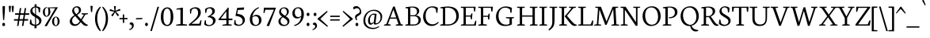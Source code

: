 SplineFontDB: 3.0
FontName: Neuton-Light
FullName: Neuton Light
FamilyName: Neuton
Weight: Light
Copyright: Copyright (c) 2010, 2011 Brian M Zick (http://21326.info/),\nwith Reserved Font Name "Neuton".\n\nThis Font Software is licensed under the SIL Open Font License, Version 1.1.\nThis license is available with a FAQ at: http://scripts.sil.org/OFL
Version: 1.42
ItalicAngle: 0
UnderlinePosition: -361
UnderlineWidth: 0
Ascent: 1638
Descent: 410
InvalidEm: 0
sfntRevision: 0x00016b85
LayerCount: 2
Layer: 0 1 "Back" 1
Layer: 1 1 "Fore" 0
XUID: [1021 689 244953053 14331708]
StyleMap: 0x0000
FSType: 0
OS2Version: 0
OS2_WeightWidthSlopeOnly: 0
OS2_UseTypoMetrics: 0
CreationTime: 1307389376
ModificationTime: 1445284024
PfmFamily: 17
TTFWeight: 300
TTFWidth: 5
LineGap: 0
VLineGap: 0
Panose: 2 0 3 3 0 0 0 0 0 0
OS2TypoAscent: 2106
OS2TypoAOffset: 0
OS2TypoDescent: -485
OS2TypoDOffset: 0
OS2TypoLinegap: 0
OS2WinAscent: 2106
OS2WinAOffset: 0
OS2WinDescent: 485
OS2WinDOffset: 0
HheadAscent: 2106
HheadAOffset: 0
HheadDescent: -485
HheadDOffset: 0
OS2SubXSize: 1331
OS2SubYSize: 1433
OS2SubXOff: 0
OS2SubYOff: 286
OS2SupXSize: 1331
OS2SupYSize: 1433
OS2SupXOff: 0
OS2SupYOff: 983
OS2StrikeYSize: 102
OS2StrikeYPos: 530
OS2Vendor: 'PfEd'
OS2CodePages: a0000093.00000000
OS2UnicodeRanges: a00000ef.1000204a.00000000.00000000
MarkAttachClasses: 1
DEI: 91125
TtTable: prep
PUSHW_1
 511
SCANCTRL
PUSHB_1
 4
SCANTYPE
EndTTInstrs
ShortTable: maxp 16
  1
  0
  397
  79
  5
  0
  0
  2
  0
  1
  1
  0
  64
  0
  0
  0
EndShort
LangName: 1033 "" "" "" "Reptile : Neuton Light : 22-7-2011" "" "" "" "" "" "Brian M Zick" "" "" "http://21326.info/" "This Font Software is licensed under the SIL Open Font License, Version 1.1.+AAoA-This license is available with a FAQ at: http://scripts.sil.org/OFL" "http://scripts.sil.org/OFL"
GaspTable: 1 65535 15 1
Encoding: UnicodeBmp
UnicodeInterp: none
NameList: AGL For New Fonts
DisplaySize: -48
AntiAlias: 1
FitToEm: 0
WinInfo: 8112 16 10
BeginPrivate: 0
EndPrivate
BeginChars: 65567 400

StartChar: .notdef
Encoding: 65536 -1 0
Width: 564
Flags: W
LayerCount: 2
Fore
SplineSet
96 55 m 1,0,-1
 427 55 l 1,1,-1
 427 1051 l 1,2,-1
 96 1051 l 1,3,-1
 96 55 l 1,0,-1
41 0 m 1,4,-1
 41 1107 l 1,5,-1
 482 1107 l 1,6,-1
 482 0 l 1,7,-1
 41 0 l 1,4,-1
EndSplineSet
Validated: 1
EndChar

StartChar: .null
Encoding: 65537 -1 1
Width: 0
Flags: W
LayerCount: 2
Fore
Validated: 1
EndChar

StartChar: nonmarkingreturn
Encoding: 65538 -1 2
Width: 682
Flags: W
LayerCount: 2
Fore
Validated: 1
EndChar

StartChar: space
Encoding: 32 32 3
Width: 365
Flags: W
LayerCount: 2
Fore
Validated: 1
EndChar

StartChar: exclam
Encoding: 33 33 4
Width: 447
Flags: W
LayerCount: 2
Fore
SplineSet
162 1254 m 0,0,1
 162 1272 162 1272 195.5 1282.5 c 128,-1,2
 229 1293 229 1293 262 1293 c 0,3,4
 321 1293 321 1293 321 1254 c 0,5,6
 321 983 321 983 269 361 c 1,7,-1
 202 376 l 1,8,9
 162 1018 162 1018 162 1254 c 0,0,1
170.5 -2 m 128,-1,11
 146 31 146 31 146 77.5 c 128,-1,12
 146 124 146 124 172 154 c 128,-1,13
 198 184 198 184 236.5 184 c 128,-1,14
 275 184 275 184 302 153.5 c 128,-1,15
 329 123 329 123 329 76 c 128,-1,16
 329 29 329 29 304 -3 c 128,-1,17
 279 -35 279 -35 237 -35 c 128,-1,10
 195 -35 195 -35 170.5 -2 c 128,-1,11
EndSplineSet
Validated: 1
EndChar

StartChar: quotedbl
Encoding: 34 34 5
Width: 437
Flags: W
LayerCount: 2
Fore
SplineSet
289 1303 m 1,0,-1
 436 1291 l 1,1,-1
 400 899 l 1,2,-1
 326 891 l 1,3,-1
 289 1303 l 1,0,-1
103 1303 m 1,4,-1
 248 1291 l 1,5,-1
 212 899 l 1,6,-1
 139 891 l 1,7,-1
 103 1303 l 1,4,-1
EndSplineSet
Validated: 1
EndChar

StartChar: numbersign
Encoding: 35 35 6
Width: 914
Flags: W
LayerCount: 2
Fore
SplineSet
593 -19 m 1,0,-1
 499 -26 l 1,1,-1
 552 326 l 1,2,-1
 327 326 l 1,3,-1
 275 -19 l 1,4,-1
 182 -26 l 1,5,-1
 235 326 l 1,6,-1
 -30 326 l 1,7,-1
 -3 427 l 1,8,-1
 250 427 l 1,9,-1
 293 712 l 1,10,-1
 41 712 l 1,11,-1
 69 813 l 1,12,-1
 308 813 l 1,13,-1
 359 1150 l 1,14,-1
 452 1160 l 1,15,-1
 400 813 l 1,16,-1
 625 813 l 1,17,-1
 676 1150 l 1,18,-1
 769 1159 l 1,19,-1
 717 813 l 1,20,-1
 979 813 l 1,21,-1
 954 712 l 1,22,-1
 702 712 l 1,23,-1
 660 427 l 1,24,-1
 905 427 l 1,25,-1
 879 326 l 1,26,-1
 645 326 l 1,27,-1
 593 -19 l 1,0,-1
567 427 m 1,28,-1
 610 712 l 1,29,-1
 385 712 l 1,30,-1
 342 427 l 1,31,-1
 567 427 l 1,28,-1
EndSplineSet
Validated: 1
EndChar

StartChar: dollar
Encoding: 36 36 7
Width: 860
Flags: W
LayerCount: 2
Fore
SplineSet
80 119 m 1,0,-1
 102 395 l 1,1,-1
 177 384 l 1,2,-1
 210 181 l 1,3,4
 238 132 238 132 295.5 98.5 c 128,-1,5
 353 65 353 65 422 58 c 1,6,-1
 422 564 l 1,7,8
 422 564 422 564 346 610 c 0,9,10
 253 669 253 669 220 705.5 c 128,-1,11
 187 742 187 742 163 776 c 0,12,13
 116 844 116 844 116 956 c 128,-1,14
 116 1068 116 1068 197 1153.5 c 128,-1,15
 278 1239 278 1239 398 1262 c 1,16,-1
 387 1395 l 1,17,-1
 524 1411 l 1,18,-1
 511 1269 l 1,19,20
 669 1258 669 1258 764 1165 c 1,21,-1
 737 869 l 1,22,-1
 664 878 l 1,23,-1
 638 1096 l 1,24,25
 620 1130 620 1130 576 1159 c 128,-1,26
 532 1188 532 1188 482 1197 c 1,27,-1
 482 721 l 1,28,29
 496 712 496 712 531 692 c 0,30,31
 708 589 708 589 755.5 531 c 128,-1,32
 803 473 803 473 820 428.5 c 128,-1,33
 837 384 837 384 837 331 c 0,34,35
 837 200 837 200 747.5 106.5 c 128,-1,36
 658 13 658 13 516 -15 c 1,37,-1
 527 -164 l 1,38,-1
 382 -179 l 1,39,-1
 392 -25 l 1,40,41
 295 -21 295 -21 211.5 19.5 c 128,-1,42
 128 60 128 60 80 119 c 1,0,-1
426 756 m 1,43,-1
 426 1199 l 1,44,45
 350 1193 350 1193 301 1141 c 128,-1,46
 252 1089 252 1089 252 1007 c 128,-1,47
 252 925 252 925 297.5 867.5 c 128,-1,48
 343 810 343 810 426 756 c 1,43,-1
484 527 m 1,49,-1
 484 59 l 1,50,51
 570 69 570 69 630 124.5 c 128,-1,52
 690 180 690 180 690 280 c 128,-1,53
 690 380 690 380 564 473 c 0,54,55
 532 497 532 497 484 527 c 1,49,-1
EndSplineSet
Validated: 1
EndChar

StartChar: percent
Encoding: 37 37 8
Width: 1738
Flags: W
LayerCount: 2
Fore
SplineSet
787 368 m 0,0,1
 781 323 781 323 781 269 c 128,-1,2
 781 215 781 215 793.5 157 c 128,-1,3
 806 99 806 99 833 57.5 c 128,-1,4
 860 16 860 16 898 16 c 128,-1,5
 936 16 936 16 963 58 c 0,6,7
 1012 134 1012 134 1012 256.5 c 128,-1,8
 1012 379 1012 379 979.5 462.5 c 128,-1,9
 947 546 947 546 894 546 c 0,10,11
 811 546 811 546 787 368 c 0,0,1
724.5 51.5 m 128,-1,13
 652 139 652 139 652 270.5 c 128,-1,14
 652 402 652 402 726.5 496.5 c 128,-1,15
 801 591 801 591 900.5 591 c 128,-1,16
 1000 591 1000 591 1069 500 c 128,-1,17
 1138 409 1138 409 1138 279.5 c 128,-1,18
 1138 150 1138 150 1062.5 57 c 128,-1,19
 987 -36 987 -36 892 -36 c 128,-1,12
 797 -36 797 -36 724.5 51.5 c 128,-1,13
164 -26 m 1,20,-1
 540 588 l 1,21,-1
 856 1143 l 1,22,-1
 479 1150 l 1,23,24
 506 1119 506 1119 524 1033.5 c 128,-1,25
 542 948 542 948 542 899 c 0,26,27
 542 773 542 773 465 678.5 c 128,-1,28
 388 584 388 584 293 584 c 128,-1,29
 198 584 198 584 127 671.5 c 128,-1,30
 56 759 56 759 56 891.5 c 128,-1,31
 56 1024 56 1024 130.5 1118.5 c 128,-1,32
 205 1213 205 1213 298 1213 c 0,33,34
 322 1213 322 1213 334 1209 c 1,35,-1
 334 1153 l 1,36,37
 314 1168 314 1168 289.5 1168 c 128,-1,38
 265 1168 265 1168 242.5 1142.5 c 128,-1,39
 220 1117 220 1117 202 1054.5 c 128,-1,40
 184 992 184 992 184 896 c 128,-1,41
 184 800 184 800 214.5 718.5 c 128,-1,42
 245 637 245 637 297 637 c 0,43,44
 337 637 337 637 364 678 c 0,45,46
 414 753 414 753 414 918 c 128,-1,47
 414 1083 414 1083 368 1196 c 1,48,-1
 895 1211 l 1,49,-1
 1025 1207 l 1,50,-1
 1023 1191 l 1,51,-1
 657 591 l 1,52,-1
 310 -40 l 1,53,-1
 164 -26 l 1,20,-1
EndSplineSet
Validated: 1
EndChar

StartChar: ampersand
Encoding: 38 38 9
Width: 1282
Flags: W
LayerCount: 2
Fore
SplineSet
331 1025 m 0,0,1
 331 908 331 908 483 752 c 1,2,3
 564 810 564 810 604.5 864 c 128,-1,4
 645 918 645 918 645 999.5 c 128,-1,5
 645 1081 645 1081 601.5 1140.5 c 128,-1,6
 558 1200 558 1200 486.5 1200 c 128,-1,7
 415 1200 415 1200 373 1148 c 128,-1,8
 331 1096 331 1096 331 1025 c 0,0,1
257 494.5 m 128,-1,10
 206 425 206 425 206 328 c 128,-1,11
 206 231 206 231 265 158.5 c 128,-1,12
 324 86 324 86 424 86 c 0,13,14
 585 86 585 86 703 286 c 1,15,-1
 405 626 l 1,16,-1
 395 627 l 1,17,9
 308 564 308 564 257 494.5 c 128,-1,10
353 687 m 1,18,19
 211 834 211 834 211 963.5 c 128,-1,20
 211 1093 211 1093 299.5 1182.5 c 128,-1,21
 388 1272 388 1272 511.5 1272 c 128,-1,22
 635 1272 635 1272 707.5 1206 c 128,-1,23
 780 1140 780 1140 780 1016 c 0,24,25
 780 930 780 930 717.5 854 c 128,-1,26
 655 778 655 778 538 700 c 1,27,-1
 538 693 l 1,28,-1
 781 417 l 1,29,-1
 964 720 l 1,30,-1
 807 757 l 1,31,-1
 813 812 l 1,32,-1
 1238 812 l 1,33,-1
 1230 757 l 1,34,-1
 1061 723 l 1,35,-1
 842 356 l 1,36,37
 1053 107 1053 107 1186 64 c 2,38,-1
 1225 52 l 1,39,-1
 1215 -2 l 1,40,41
 1164 -20 1164 -20 1109 -20 c 0,42,43
 985 -20 985 -20 857 122 c 2,44,-1
 762 227 l 1,45,46
 634 42 634 42 500 -1 c 0,47,48
 441 -20 441 -20 372 -20 c 0,49,50
 230 -20 230 -20 143 63.5 c 128,-1,51
 56 147 56 147 56 273 c 128,-1,52
 56 399 56 399 134 497.5 c 128,-1,53
 212 596 212 596 353 687 c 1,18,19
EndSplineSet
Validated: 1
EndChar

StartChar: quotesingle
Encoding: 39 39 10
Width: 333
Flags: W
LayerCount: 2
Fore
SplineSet
111 1303 m 1,0,-1
 257 1291 l 1,1,-1
 221 899 l 1,2,-1
 148 891 l 1,3,-1
 111 1303 l 1,0,-1
EndSplineSet
Validated: 1
EndChar

StartChar: parenleft
Encoding: 40 40 11
Width: 474
Flags: W
LayerCount: 2
Fore
SplineSet
423 1201 m 1,0,1
 261 990 261 990 216 732 c 0,2,3
 194 606 194 606 194 456 c 0,4,5
 194 51 194 51 429 -330 c 1,6,-1
 381 -375 l 1,7,8
 297 -300 297 -300 248 -224 c 0,9,10
 149 -71 149 -71 99 89 c 128,-1,11
 49 249 49 249 49 450 c 0,12,13
 49 970 49 970 386 1256 c 1,14,-1
 423 1201 l 1,0,1
EndSplineSet
Validated: 1
EndChar

StartChar: parenright
Encoding: 41 41 12
Width: 474
Flags: W
LayerCount: 2
Fore
SplineSet
54 1201 m 1,0,-1
 91 1256 l 1,1,2
 428 970 428 970 428 450 c 0,3,4
 428 85 428 85 249 -193 c 0,5,6
 180 -300 180 -300 96 -375 c 1,7,-1
 48 -330 l 1,8,9
 283 51 283 51 283 456 c 0,10,11
 283 757 283 757 199 950 c 0,12,13
 135 1095 135 1095 54 1201 c 1,0,-1
EndSplineSet
Validated: 1
EndChar

StartChar: asterisk
Encoding: 42 42 13
Width: 593
Flags: W
LayerCount: 2
Fore
SplineSet
351 1291 m 1,0,-1
 474 1280 l 1,1,-1
 449 981 l 1,2,-1
 739 1106 l 1,3,-1
 766 990 l 1,4,-1
 475 923 l 1,5,-1
 687 686 l 1,6,-1
 582 623 l 1,7,-1
 426 882 l 1,8,-1
 265 604 l 1,9,-1
 172 685 l 1,10,-1
 370 912 l 1,11,-1
 60 978 l 1,12,-1
 108 1092 l 1,13,-1
 384 974 l 1,14,-1
 351 1291 l 1,0,-1
EndSplineSet
Validated: 1
EndChar

StartChar: plus
Encoding: 43 43 14
Width: 680
Flags: W
LayerCount: 2
Fore
SplineSet
87 417 m 1,0,-1
 99 503 l 1,1,-1
 308 503 l 1,2,-1
 308 742 l 1,3,-1
 396 730 l 1,4,-1
 397 503 l 1,5,-1
 617 503 l 1,6,-1
 606 417 l 1,7,-1
 397 417 l 1,8,-1
 399 173 l 1,9,-1
 308 186 l 1,10,-1
 308 417 l 1,11,-1
 87 417 l 1,0,-1
EndSplineSet
Validated: 1
EndChar

StartChar: comma
Encoding: 44 44 15
Width: 397
Flags: W
LayerCount: 2
Fore
SplineSet
54 -240 m 1,0,1
 234 -181 234 -181 234 -50 c 0,2,3
 234 3 234 3 202 38.5 c 128,-1,4
 170 74 170 74 122 74 c 0,5,6
 106 74 106 74 93 71 c 1,7,8
 85 95 85 95 85 127.5 c 128,-1,9
 85 160 85 160 117.5 189 c 128,-1,10
 150 218 150 218 202.5 218 c 128,-1,11
 255 218 255 218 303.5 164 c 128,-1,12
 352 110 352 110 352 18.5 c 128,-1,13
 352 -73 352 -73 312 -135 c 0,14,15
 239 -250 239 -250 72 -298 c 1,16,-1
 54 -240 l 1,0,1
EndSplineSet
Validated: 1
EndChar

StartChar: hyphen
Encoding: 45 45 16
Width: 573
Flags: W
LayerCount: 2
Fore
SplineSet
81 409 m 1,0,-1
 92 489 l 1,1,-1
 500 507 l 1,2,-1
 489 426 l 1,3,-1
 81 409 l 1,0,-1
EndSplineSet
Validated: 1
EndChar

StartChar: period
Encoding: 46 46 17
Width: 391
Flags: W
LayerCount: 2
Fore
SplineSet
134 -0.5 m 128,-1,1
 109 31 109 31 109 80 c 128,-1,2
 109 129 109 129 133.5 157.5 c 128,-1,3
 158 186 158 186 199 186 c 128,-1,4
 240 186 240 186 266 157 c 128,-1,5
 292 128 292 128 292 79 c 128,-1,6
 292 30 292 30 267 -1 c 128,-1,7
 242 -32 242 -32 200.5 -32 c 128,-1,0
 159 -32 159 -32 134 -0.5 c 128,-1,1
EndSplineSet
Validated: 1
EndChar

StartChar: slash
Encoding: 47 47 18
Width: 610
Flags: W
LayerCount: 2
Fore
SplineSet
35 -361 m 1,0,-1
 498 1238 l 1,1,-1
 605 1244 l 1,2,-1
 139 -355 l 1,3,-1
 35 -361 l 1,0,-1
EndSplineSet
Validated: 1
EndChar

StartChar: zero
Encoding: 48 48 19
Width: 984
Flags: W
LayerCount: 2
Fore
SplineSet
511 1125 m 0,0,1
 273 1125 273 1125 273 586.5 c 128,-1,2
 273 48 273 48 515 48 c 0,3,4
 633 48 633 48 687 180.5 c 128,-1,5
 741 313 741 313 741 587 c 0,6,7
 741 1125 741 1125 511 1125 c 0,0,1
224.5 1043.5 m 128,-1,9
 344 1203 344 1203 521.5 1203 c 128,-1,10
 699 1203 699 1203 804.5 1045 c 128,-1,11
 910 887 910 887 910 587 c 0,12,13
 910 221 910 221 738 62 c 0,14,15
 641 -27 641 -27 513 -27 c 0,16,17
 336 -27 336 -27 220.5 114.5 c 128,-1,18
 105 256 105 256 105 570 c 128,-1,8
 105 884 105 884 224.5 1043.5 c 128,-1,9
EndSplineSet
Validated: 1
EndChar

StartChar: one
Encoding: 49 49 20
Width: 889
Flags: W
LayerCount: 2
Fore
SplineSet
120 1 m 1,0,-1
 124 61 l 1,1,-1
 398 103 l 1,2,-1
 398 1060 l 1,3,-1
 139 1060 l 1,4,-1
 144 1121 l 1,5,-1
 530 1185 l 1,6,-1
 557 1185 l 1,7,-1
 557 98 l 1,8,-1
 825 70 l 1,9,-1
 816 1 l 1,10,-1
 120 1 l 1,0,-1
EndSplineSet
Validated: 1
EndChar

StartChar: two
Encoding: 50 50 21
Width: 959
Flags: W
LayerCount: 2
Fore
SplineSet
70 74 m 1,0,-1
 308 278 l 2,1,2
 489 433 489 433 579 560 c 128,-1,3
 669 687 669 687 669 826 c 128,-1,4
 669 965 669 965 617.5 1046.5 c 128,-1,5
 566 1128 566 1128 455 1128 c 0,6,7
 380 1128 380 1128 326.5 1097 c 128,-1,8
 273 1066 273 1066 249 1021 c 1,9,-1
 208 780 l 1,10,-1
 151 788 l 1,11,-1
 141 1057 l 1,12,13
 184 1115 184 1115 288 1162 c 128,-1,14
 392 1209 392 1209 501 1209 c 0,15,16
 659 1209 659 1209 751 1120 c 128,-1,17
 843 1031 843 1031 843 860 c 0,18,19
 843 776 843 776 820 722 c 0,20,21
 777 618 777 618 736 568 c 2,22,-1
 684 502 l 2,23,24
 663 475 663 475 621 436 c 2,25,-1
 554 373 l 2,26,27
 529 350 529 350 478 308 c 2,28,-1
 241 118 l 1,29,-1
 740 118 l 1,30,-1
 835 361 l 1,31,-1
 890 353 l 1,32,-1
 843 0 l 1,33,-1
 76 0 l 1,34,-1
 70 74 l 1,0,-1
EndSplineSet
Validated: 1
EndChar

StartChar: three
Encoding: 51 51 22
Width: 959
Flags: W
LayerCount: 2
Fore
SplineSet
88 90 m 1,0,-1
 133 353 l 1,1,-1
 200 342 l 1,2,-1
 210 138 l 1,3,4
 233 98 233 98 287.5 67 c 128,-1,5
 342 36 342 36 405 36 c 0,6,7
 520 36 520 36 590.5 105.5 c 128,-1,8
 661 175 661 175 661 290.5 c 128,-1,9
 661 406 661 406 566 479 c 128,-1,10
 471 552 471 552 325 555 c 1,11,-1
 319 605 l 1,12,-1
 364 626 l 2,13,14
 456 669 456 669 505 715.5 c 128,-1,15
 554 762 554 762 572 790 c 0,16,17
 614 855 614 855 614 933 c 128,-1,18
 614 1011 614 1011 566.5 1074 c 128,-1,19
 519 1137 519 1137 426 1137 c 128,-1,20
 333 1137 333 1137 263 1057 c 1,21,-1
 220 833 l 1,22,-1
 156 844 l 1,23,-1
 149 1092 l 1,24,25
 195 1136 195 1136 284.5 1173.5 c 128,-1,26
 374 1211 374 1211 492.5 1211 c 128,-1,27
 611 1211 611 1211 696 1142 c 128,-1,28
 781 1073 781 1073 781 959 c 0,29,30
 781 797 781 797 606 689 c 0,31,32
 560 661 560 661 512 643 c 1,33,-1
 512 633 l 1,34,35
 651 613 651 613 739 537 c 128,-1,36
 827 461 827 461 827 350 c 128,-1,37
 827 239 827 239 765 151.5 c 128,-1,38
 703 64 703 64 602 15.5 c 128,-1,39
 501 -33 501 -33 393 -33 c 128,-1,40
 285 -33 285 -33 201 3.5 c 128,-1,41
 117 40 117 40 88 90 c 1,0,-1
EndSplineSet
Validated: 1
EndChar

StartChar: four
Encoding: 52 52 23
Width: 972
Flags: W
LayerCount: 2
Fore
SplineSet
186 462 m 1,0,-1
 548 462 l 1,1,-1
 548 948 l 1,2,-1
 186 462 l 1,0,-1
38 415 m 1,3,-1
 655 1191 l 1,4,-1
 704 1176 l 1,5,6
 695 998 695 998 695 683 c 2,7,-1
 695 462 l 1,8,-1
 950 462 l 1,9,-1
 934 357 l 1,10,-1
 695 357 l 1,11,-1
 695 89 l 1,12,-1
 901 64 l 1,13,-1
 890 0 l 1,14,-1
 298 0 l 1,15,-1
 305 57 l 1,16,-1
 552 95 l 1,17,-1
 552 361 l 1,18,-1
 57 361 l 1,19,-1
 38 415 l 1,3,-1
EndSplineSet
Validated: 1
EndChar

StartChar: five
Encoding: 53 53 24
Width: 959
Flags: W
LayerCount: 2
Fore
SplineSet
75 88 m 1,0,-1
 103 369 l 1,1,-1
 170 355 l 1,2,-1
 188 155 l 1,3,4
 267 58 267 58 385 58 c 128,-1,5
 503 58 503 58 566 126.5 c 128,-1,6
 629 195 629 195 629 308 c 0,7,8
 629 456 629 456 505.5 540.5 c 128,-1,9
 382 625 382 625 165 639 c 1,10,-1
 280 1171 l 1,11,-1
 729 1198 l 1,12,-1
 708 1049 l 1,13,-1
 323 1032 l 1,14,-1
 279 771 l 1,15,16
 650 748 650 748 748 516 c 0,17,18
 776 449 776 449 776 368 c 0,19,20
 776 211 776 211 654.5 97.5 c 128,-1,21
 533 -16 533 -16 358 -16 c 128,-1,22
 183 -16 183 -16 75 88 c 1,0,-1
EndSplineSet
Validated: 1
EndChar

StartChar: six
Encoding: 54 54 25
Width: 940
Flags: W
LayerCount: 2
Fore
SplineSet
283 407 m 0,0,1
 283 251 283 251 345 147.5 c 128,-1,2
 407 44 407 44 499 44 c 0,3,4
 712 44 712 44 712 327 c 0,5,6
 712 450 712 450 652 534.5 c 128,-1,7
 592 619 592 619 484 619 c 0,8,9
 420 619 420 619 365.5 594.5 c 128,-1,10
 311 570 311 570 290 540 c 1,11,12
 283 492 283 492 283 407 c 0,0,1
120 422 m 0,13,14
 120 673 120 673 286.5 902 c 128,-1,15
 453 1131 453 1131 694 1214 c 1,16,-1
 723 1164 l 1,17,18
 373 1008 373 1008 293 609 c 1,19,-1
 302 609 l 1,20,21
 410 709 410 709 555.5 709 c 128,-1,22
 701 709 701 709 788 612 c 128,-1,23
 875 515 875 515 875 356 c 128,-1,24
 875 197 875 197 761.5 88 c 128,-1,25
 648 -21 648 -21 484 -21 c 0,26,27
 213 -21 213 -21 140 254 c 0,28,29
 120 331 120 331 120 422 c 0,13,14
EndSplineSet
Validated: 1
EndChar

StartChar: seven
Encoding: 55 55 26
Width: 919
Flags: W
LayerCount: 2
Fore
SplineSet
83 829 m 1,0,-1
 111 1182 l 1,1,-1
 874 1182 l 1,2,-1
 874 1130 l 1,3,-1
 441 -33 l 1,4,-1
 282 -16 l 1,5,-1
 756 1047 l 1,6,-1
 205 1047 l 1,7,-1
 137 820 l 1,8,-1
 83 829 l 1,0,-1
EndSplineSet
Validated: 1
EndChar

StartChar: eight
Encoding: 56 56 27
Width: 938
Flags: W
LayerCount: 2
Fore
SplineSet
342.5 1088 m 128,-1,1
 293 1035 293 1035 293 957.5 c 128,-1,2
 293 880 293 880 351.5 812 c 128,-1,3
 410 744 410 744 547 656 c 1,4,5
 674 740 674 740 674 890 c 0,6,7
 674 995 674 995 615 1068 c 128,-1,8
 556 1141 556 1141 474 1141 c 128,-1,0
 392 1141 392 1141 342.5 1088 c 128,-1,1
304 451.5 m 128,-1,10
 267 397 267 397 267 294.5 c 128,-1,11
 267 192 267 192 343 119.5 c 128,-1,12
 419 47 419 47 510 47 c 128,-1,13
 601 47 601 47 655.5 96.5 c 128,-1,14
 710 146 710 146 710 229.5 c 128,-1,15
 710 313 710 313 638 386 c 128,-1,16
 566 459 566 459 410 557 c 1,17,9
 341 506 341 506 304 451.5 c 128,-1,10
127 281 m 0,18,19
 127 454 127 454 357 590 c 1,20,-1
 357 597 l 1,21,22
 173 722 173 722 173 897 c 0,23,24
 173 1023 173 1023 266.5 1112.5 c 128,-1,25
 360 1202 360 1202 500 1202 c 128,-1,26
 640 1202 640 1202 719 1123.5 c 128,-1,27
 798 1045 798 1045 798 937.5 c 128,-1,28
 798 830 798 830 742.5 749 c 128,-1,29
 687 668 687 668 604 625 c 1,30,-1
 601 619 l 1,31,32
 727 534 727 534 783.5 461.5 c 128,-1,33
 840 389 840 389 840 291 c 0,34,35
 840 152 840 152 732.5 62.5 c 128,-1,36
 625 -27 625 -27 470 -27 c 128,-1,37
 315 -27 315 -27 221 59.5 c 128,-1,38
 127 146 127 146 127 281 c 0,18,19
EndSplineSet
Validated: 1
EndChar

StartChar: nine
Encoding: 57 57 28
Width: 937
Flags: W
LayerCount: 2
Fore
SplineSet
473 1144 m 0,0,1
 264 1144 264 1144 264 862 c 0,2,3
 264 729 264 729 322 647 c 128,-1,4
 380 565 380 565 488 565 c 0,5,6
 551 565 551 565 603.5 590.5 c 128,-1,7
 656 616 656 616 679 651 c 1,8,9
 688 702 688 702 688 793 c 0,10,11
 688 945 688 945 626 1044.5 c 128,-1,12
 564 1144 564 1144 473 1144 c 0,0,1
186 568.5 m 128,-1,14
 106 665 106 665 106 824.5 c 128,-1,15
 106 984 106 984 219 1096.5 c 128,-1,16
 332 1209 332 1209 488 1209 c 0,17,18
 705 1209 705 1209 797 1019 c 0,19,20
 850 909 850 909 850 742 c 128,-1,21
 850 575 850 575 776 409 c 128,-1,22
 702 243 702 243 560 125 c 128,-1,23
 418 7 418 7 236 -27 c 1,24,-1
 217 31 l 1,25,26
 483 109 483 109 595 316 c 0,27,28
 655 427 655 427 676 576 c 1,29,-1
 666 576 l 1,30,31
 557 472 557 472 411.5 472 c 128,-1,13
 266 472 266 472 186 568.5 c 128,-1,14
EndSplineSet
Validated: 1
EndChar

StartChar: colon
Encoding: 58 58 29
Width: 390
Flags: W
LayerCount: 2
Fore
SplineSet
133 660.5 m 128,-1,1
 108 692 108 692 108 741 c 128,-1,2
 108 790 108 790 132.5 818.5 c 128,-1,3
 157 847 157 847 198 847 c 128,-1,4
 239 847 239 847 265 818 c 128,-1,5
 291 789 291 789 291 740 c 128,-1,6
 291 691 291 691 266 660 c 128,-1,7
 241 629 241 629 199.5 629 c 128,-1,0
 158 629 158 629 133 660.5 c 128,-1,1
133 -0.5 m 128,-1,9
 108 31 108 31 108 80 c 128,-1,10
 108 129 108 129 132.5 157.5 c 128,-1,11
 157 186 157 186 198 186 c 128,-1,12
 239 186 239 186 265 157 c 128,-1,13
 291 128 291 128 291 79 c 128,-1,14
 291 30 291 30 266 -1 c 128,-1,15
 241 -32 241 -32 199.5 -32 c 128,-1,8
 158 -32 158 -32 133 -0.5 c 128,-1,9
EndSplineSet
Validated: 1
EndChar

StartChar: semicolon
Encoding: 59 59 30
Width: 397
Flags: W
LayerCount: 2
Fore
SplineSet
69 -243 m 1,0,1
 249 -187 249 -187 249 -60 c 0,2,3
 249 -9 249 -9 217 25 c 128,-1,4
 185 59 185 59 137 59 c 0,5,6
 122 59 122 59 108 56 c 1,7,8
 100 78 100 78 100 110 c 128,-1,9
 100 142 100 142 132.5 169.5 c 128,-1,10
 165 197 165 197 217.5 197 c 128,-1,11
 270 197 270 197 318.5 145.5 c 128,-1,12
 367 94 367 94 367 -3 c 0,13,14
 367 -162 367 -162 206 -250 c 0,15,16
 155 -279 155 -279 87 -298 c 1,17,-1
 69 -243 l 1,0,1
175 660.5 m 128,-1,19
 150 692 150 692 150 741 c 128,-1,20
 150 790 150 790 174.5 818.5 c 128,-1,21
 199 847 199 847 240 847 c 128,-1,22
 281 847 281 847 307 818 c 128,-1,23
 333 789 333 789 333 740 c 128,-1,24
 333 691 333 691 308 660 c 128,-1,25
 283 629 283 629 241.5 629 c 128,-1,18
 200 629 200 629 175 660.5 c 128,-1,19
EndSplineSet
Validated: 1
EndChar

StartChar: less
Encoding: 60 60 31
Width: 697
Flags: W
LayerCount: 2
Fore
SplineSet
664 -25 m 1,0,-1
 622 -82 l 1,1,-1
 -13 427 l 1,2,-1
 -12 456 l 1,3,-1
 609 974 l 1,4,-1
 644 914 l 1,5,-1
 173 437 l 1,6,-1
 664 -25 l 1,0,-1
EndSplineSet
Validated: 1
EndChar

StartChar: equal
Encoding: 61 61 32
Width: 800
Flags: W
LayerCount: 2
Fore
SplineSet
90 569 m 1,0,-1
 101 655 l 1,1,-1
 716 655 l 1,2,-1
 705 569 l 1,3,-1
 90 569 l 1,0,-1
87 330 m 1,4,-1
 98 415 l 1,5,-1
 713 415 l 1,6,-1
 702 330 l 1,7,-1
 87 330 l 1,4,-1
EndSplineSet
Validated: 1
EndChar

StartChar: greater
Encoding: 62 62 33
Width: 697
Flags: W
LayerCount: 2
Fore
SplineSet
67 -25 m 1,0,-1
 558 437 l 1,1,-1
 87 914 l 1,2,-1
 122 974 l 1,3,-1
 743 456 l 1,4,-1
 744 427 l 1,5,-1
 109 -82 l 1,6,-1
 67 -25 l 1,0,-1
EndSplineSet
Validated: 1
EndChar

StartChar: question
Encoding: 63 63 34
Width: 619
Flags: W
LayerCount: 2
Fore
SplineSet
216 -2 m 128,-1,1
 191 31 191 31 191 77.5 c 128,-1,2
 191 124 191 124 217.5 154 c 128,-1,3
 244 184 244 184 282.5 184 c 128,-1,4
 321 184 321 184 347.5 153.5 c 128,-1,5
 374 123 374 123 374 76 c 128,-1,6
 374 29 374 29 349 -3 c 128,-1,7
 324 -35 324 -35 282.5 -35 c 128,-1,0
 241 -35 241 -35 216 -2 c 128,-1,1
99 1073 m 1,8,9
 40 1100 40 1100 40 1169 c 0,10,11
 40 1207 40 1207 95.5 1247 c 128,-1,12
 151 1287 151 1287 238 1287 c 0,13,14
 366 1287 366 1287 466.5 1170 c 128,-1,15
 567 1053 567 1053 567 893 c 0,16,17
 567 801 567 801 515.5 750.5 c 128,-1,18
 464 700 464 700 409 667.5 c 128,-1,19
 354 635 354 635 328 615 c 0,20,21
 268 570 268 570 268 513.5 c 128,-1,22
 268 457 268 457 303 371 c 1,23,-1
 245 354 l 1,24,25
 214 389 214 389 189 449 c 128,-1,26
 164 509 164 509 164 567.5 c 128,-1,27
 164 626 164 626 196 671 c 128,-1,28
 228 716 228 716 273 743 c 2,29,-1
 364 796 l 2,30,31
 473 857 473 857 473 939.5 c 128,-1,32
 473 1022 473 1022 418 1084.5 c 128,-1,33
 363 1147 363 1147 291 1147 c 0,34,35
 169 1147 169 1147 99 1073 c 1,8,9
EndSplineSet
Validated: 1
EndChar

StartChar: at
Encoding: 64 64 35
Width: 1362
Flags: W
LayerCount: 2
Fore
SplineSet
512 369 m 0,0,1
 512 160 512 160 596 160 c 0,2,3
 634 160 634 160 685 188 c 128,-1,4
 736 216 736 216 764 248 c 1,5,-1
 818 703 l 1,6,7
 776 714 776 714 716 714 c 0,8,9
 628 714 628 714 570 611.5 c 128,-1,10
 512 509 512 509 512 369 c 0,0,1
173.5 681.5 m 128,-1,12
 259 844 259 844 421 944.5 c 128,-1,13
 583 1045 583 1045 789 1045 c 0,14,15
 929 1045 929 1045 1046.5 987 c 128,-1,16
 1164 929 1164 929 1234 822.5 c 128,-1,17
 1304 716 1304 716 1304 598.5 c 128,-1,18
 1304 481 1304 481 1268.5 387.5 c 128,-1,19
 1233 294 1233 294 1171.5 223.5 c 128,-1,20
 1110 153 1110 153 1021.5 111 c 128,-1,21
 933 69 933 69 833 69 c 0,22,23
 756 69 756 69 762 187 c 1,24,-1
 753 187 l 1,25,26
 720 138 720 138 663 99 c 128,-1,27
 606 60 606 60 541.5 60 c 128,-1,28
 477 60 477 60 433 129.5 c 128,-1,29
 389 199 389 199 389 313 c 0,30,31
 389 533 389 533 513 661.5 c 128,-1,32
 637 790 637 790 770 790 c 0,33,34
 846 790 846 790 922 773 c 1,35,-1
 940 752 l 1,36,-1
 898 385 l 1,37,-1
 886 296 l 2,38,39
 877 230 877 230 879.5 191 c 128,-1,40
 882 152 882 152 910 152 c 0,41,42
 1027 152 1027 152 1111.5 264 c 128,-1,43
 1196 376 1196 376 1196 525 c 128,-1,44
 1196 674 1196 674 1134 772.5 c 128,-1,45
 1072 871 1072 871 971.5 921.5 c 128,-1,46
 871 972 871 972 733.5 972 c 128,-1,47
 596 972 596 972 471 888.5 c 128,-1,48
 346 805 346 805 278 664 c 128,-1,49
 210 523 210 523 210 355 c 0,50,51
 210 125 210 125 348 -12 c 128,-1,52
 486 -149 486 -149 729 -149 c 0,53,54
 830 -149 830 -149 937 -109 c 128,-1,55
 1044 -69 1044 -69 1088 -31 c 1,56,-1
 1117 -82 l 1,57,58
 1016 -149 1016 -149 960 -173 c 0,59,60
 838 -227 838 -227 718.5 -227 c 128,-1,61
 599 -227 599 -227 512 -206 c 0,62,63
 330 -164 330 -164 209 -29 c 128,-1,64
 88 106 88 106 88 312.5 c 128,-1,11
 88 519 88 519 173.5 681.5 c 128,-1,12
EndSplineSet
Validated: 33
EndChar

StartChar: A
Encoding: 65 65 36
Width: 1324
Flags: W
LayerCount: 2
Fore
SplineSet
453 534 m 1,0,-1
 826 534 l 1,1,-1
 646 1060 l 1,2,-1
 453 534 l 1,0,-1
35 0 m 1,3,-1
 43 58 l 1,4,-1
 188 101 l 1,5,-1
 626 1246 l 1,6,-1
 728 1268 l 1,7,-1
 1130 95 l 1,8,-1
 1265 64 l 1,9,-1
 1257 0 l 1,10,-1
 795 0 l 1,11,-1
 805 58 l 1,12,-1
 974 101 l 1,13,-1
 850 455 l 1,14,-1
 425 455 l 1,15,-1
 294 95 l 1,16,-1
 479 63 l 1,17,-1
 469 0 l 1,18,-1
 35 0 l 1,3,-1
EndSplineSet
Validated: 1
EndChar

StartChar: B
Encoding: 66 66 37
Width: 1135
Flags: W
LayerCount: 2
Fore
SplineSet
407 685 m 1,0,-1
 691 685 l 1,1,2
 756 719 756 719 797 779.5 c 128,-1,3
 838 840 838 840 838 922 c 0,4,5
 838 1045 838 1045 755.5 1118.5 c 128,-1,6
 673 1192 673 1192 507 1192 c 0,7,8
 439 1192 439 1192 407 1186 c 1,9,-1
 407 685 l 1,0,-1
407 75 m 1,10,-1
 639 75 l 2,11,12
 858 75 858 75 920 248 c 0,13,14
 936 294 936 294 936 345 c 0,15,16
 936 449 936 449 867 533.5 c 128,-1,17
 798 618 798 618 646 618 c 2,18,-1
 407 618 l 1,19,-1
 407 75 l 1,10,-1
82 0 m 1,20,-1
 92 58 l 1,21,-1
 260 96 l 1,22,-1
 260 1129 l 1,23,-1
 89 1155 l 1,24,-1
 98 1211 l 1,25,26
 167 1222 167 1222 217 1229 c 2,27,-1
 318 1242 l 2,28,29
 440 1257 440 1257 566 1257 c 0,30,31
 769 1257 769 1257 876 1173.5 c 128,-1,32
 983 1090 983 1090 983 967 c 0,33,34
 983 875 983 875 930.5 800 c 128,-1,35
 878 725 878 725 777 679 c 1,36,-1
 777 672 l 1,37,38
 922 664 922 664 1004.5 576.5 c 128,-1,39
 1087 489 1087 489 1087 380 c 0,40,41
 1087 180 1087 180 919 78 c 0,42,43
 789 0 789 0 554 0 c 2,44,-1
 82 0 l 1,20,-1
EndSplineSet
Validated: 1
EndChar

StartChar: C
Encoding: 67 67 38
Width: 1113
Flags: W
LayerCount: 2
Fore
SplineSet
151 336.5 m 128,-1,1
 108 455 108 455 108 572.5 c 128,-1,2
 108 690 108 690 130 782 c 128,-1,3
 152 874 152 874 200 962.5 c 128,-1,4
 248 1051 248 1051 316.5 1119 c 128,-1,5
 385 1187 385 1187 487.5 1228.5 c 128,-1,6
 590 1270 590 1270 711 1270 c 0,7,8
 932 1270 932 1270 1062 1171 c 1,9,-1
 1031 836 l 1,10,-1
 963 846 l 1,11,-1
 927 1086 l 1,12,13
 843 1195 843 1195 669.5 1195 c 128,-1,14
 496 1195 496 1195 383.5 1043 c 128,-1,15
 271 891 271 891 271 637 c 128,-1,16
 271 383 271 383 397.5 233.5 c 128,-1,17
 524 84 524 84 727 84 c 0,18,19
 827 84 827 84 920 132 c 128,-1,20
 1013 180 1013 180 1084 252 c 1,21,-1
 1113 195 l 1,22,23
 1050 111 1050 111 926.5 43 c 128,-1,24
 803 -25 803 -25 673 -25 c 128,-1,25
 543 -25 543 -25 443 18 c 128,-1,26
 343 61 343 61 268.5 139.5 c 128,-1,0
 194 218 194 218 151 336.5 c 128,-1,1
EndSplineSet
Validated: 1
EndChar

StartChar: D
Encoding: 68 68 39
Width: 1344
Flags: W
LayerCount: 2
Fore
SplineSet
409 79 m 1,0,-1
 571 79 l 2,1,2
 831 79 831 79 979 223.5 c 128,-1,3
 1127 368 1127 368 1127 611.5 c 128,-1,4
 1127 855 1127 855 982.5 1018 c 128,-1,5
 838 1181 838 1181 557 1181 c 0,6,7
 450 1181 450 1181 409 1176 c 1,8,-1
 409 79 l 1,0,-1
81 0 m 1,9,-1
 92 58 l 1,10,-1
 263 101 l 1,11,-1
 263 1128 l 1,12,-1
 90 1154 l 1,13,-1
 100 1210 l 1,14,15
 411 1259 411 1259 579.5 1259 c 128,-1,16
 748 1259 748 1259 870 1225 c 0,17,18
 1095 1162 1095 1162 1192.5 1008.5 c 128,-1,19
 1290 855 1290 855 1290 646 c 128,-1,20
 1290 437 1290 437 1170 269.5 c 128,-1,21
 1050 102 1050 102 818 36 c 0,22,23
 693 0 693 0 544 0 c 2,24,-1
 81 0 l 1,9,-1
EndSplineSet
Validated: 1
EndChar

StartChar: E
Encoding: 69 69 40
Width: 1107
Flags: W
LayerCount: 2
Fore
SplineSet
84 1185 m 1,0,-1
 93 1244 l 1,1,-1
 1044 1244 l 1,2,-1
 1013 925 l 1,3,-1
 946 934 l 1,4,-1
 916 1173 l 1,5,-1
 413 1173 l 1,6,-1
 413 668 l 1,7,-1
 728 668 l 1,8,-1
 768 797 l 1,9,-1
 840 808 l 1,10,-1
 807 419 l 1,11,-1
 741 408 l 1,12,-1
 716 594 l 1,13,-1
 413 594 l 1,14,-1
 413 75 l 1,15,-1
 942 75 l 1,16,-1
 1028 324 l 1,17,-1
 1090 313 l 1,18,-1
 1060 0 l 1,19,-1
 90 0 l 1,20,-1
 96 58 l 1,21,-1
 265 96 l 1,22,-1
 265 1151 l 1,23,-1
 84 1185 l 1,0,-1
EndSplineSet
Validated: 1
EndChar

StartChar: F
Encoding: 70 70 41
Width: 1123
Flags: W
LayerCount: 2
Fore
SplineSet
81 1185 m 1,0,-1
 89 1244 l 1,1,-1
 1039 1244 l 1,2,-1
 1002 923 l 1,3,-1
 934 933 l 1,4,-1
 906 1173 l 1,5,-1
 409 1173 l 1,6,-1
 409 652 l 1,7,-1
 720 652 l 1,8,-1
 761 782 l 1,9,-1
 832 792 l 1,10,-1
 803 402 l 1,11,-1
 734 391 l 1,12,-1
 710 579 l 1,13,-1
 409 579 l 1,14,-1
 408 96 l 1,15,-1
 649 68 l 1,16,-1
 637 0 l 1,17,-1
 86 0 l 1,18,-1
 91 58 l 1,19,-1
 260 96 l 1,20,-1
 260 1151 l 1,21,-1
 81 1185 l 1,0,-1
EndSplineSet
Validated: 1
EndChar

StartChar: G
Encoding: 71 71 42
Width: 1357
Flags: W
LayerCount: 2
Fore
SplineSet
735 1262 m 0,0,1
 991 1262 991 1262 1138 1162 c 1,2,-1
 1110 841 l 1,3,-1
 1044 852 l 1,4,-1
 1011 1066 l 1,5,6
 971 1112 971 1112 886.5 1147 c 128,-1,7
 802 1182 802 1182 693 1182 c 0,8,9
 508 1182 508 1182 390 1037 c 128,-1,10
 272 892 272 892 272 640 c 0,11,12
 272 454 272 454 348 310 c 0,13,14
 480 61 480 61 768 61 c 0,15,16
 898 61 898 61 984 119 c 1,17,-1
 985 463 l 1,18,-1
 746 495 l 1,19,-1
 756 556 l 1,20,-1
 1274 556 l 1,21,-1
 1264 499 l 1,22,-1
 1135 467 l 1,23,-1
 1135 79 l 1,24,25
 1038 21 1038 21 926 -2.5 c 128,-1,26
 814 -26 814 -26 659 -26 c 0,27,28
 407 -26 407 -26 257.5 145 c 128,-1,29
 108 316 108 316 108 591 c 0,30,31
 108 773 108 773 189.5 926.5 c 128,-1,32
 271 1080 271 1080 415.5 1171 c 128,-1,33
 560 1262 560 1262 735 1262 c 0,0,1
EndSplineSet
Validated: 1
EndChar

StartChar: H
Encoding: 72 72 43
Width: 1446
Flags: W
LayerCount: 2
Fore
SplineSet
83 1187 m 1,0,-1
 90 1244 l 1,1,-1
 591 1244 l 1,2,-1
 583 1187 l 1,3,-1
 414 1156 l 1,4,-1
 414 672 l 1,5,-1
 1087 672 l 1,6,-1
 1087 1154 l 1,7,-1
 904 1187 l 1,8,-1
 913 1244 l 1,9,-1
 1413 1244 l 1,10,-1
 1404 1187 l 1,11,-1
 1237 1156 l 1,12,-1
 1237 90 l 1,13,-1
 1419 63 l 1,14,-1
 1411 0 l 1,15,-1
 912 0 l 1,16,-1
 922 58 l 1,17,-1
 1087 96 l 1,18,-1
 1087 592 l 1,19,-1
 414 591 l 1,20,-1
 414 90 l 1,21,-1
 600 63 l 1,22,-1
 588 0 l 1,23,-1
 91 0 l 1,24,-1
 97 58 l 1,25,-1
 265 96 l 1,26,-1
 265 1154 l 1,27,-1
 83 1187 l 1,0,-1
EndSplineSet
Validated: 1
EndChar

StartChar: I
Encoding: 73 73 44
Width: 674
Flags: W
LayerCount: 2
Fore
SplineSet
86 1187 m 1,0,-1
 94 1244 l 1,1,-1
 595 1244 l 1,2,-1
 586 1187 l 1,3,-1
 414 1156 l 1,4,-1
 414 90 l 1,5,-1
 601 63 l 1,6,-1
 591 0 l 1,7,-1
 94 0 l 1,8,-1
 101 58 l 1,9,-1
 263 96 l 1,10,-1
 263 1154 l 1,11,-1
 86 1187 l 1,0,-1
EndSplineSet
Validated: 1
EndChar

StartChar: J
Encoding: 74 74 45
Width: 614
Flags: W
LayerCount: 2
Fore
SplineSet
19 -259 m 1,0,1
 144 -146 144 -146 204 -36 c 128,-1,2
 264 74 264 74 264 209 c 2,3,-1
 264 1154 l 1,4,-1
 82 1187 l 1,5,-1
 90 1244 l 1,6,-1
 593 1244 l 1,7,-1
 584 1187 l 1,8,-1
 414 1156 l 1,9,-1
 412 372 l 2,10,11
 410 145 410 145 368 17 c 128,-1,12
 326 -111 326 -111 198 -220 c 0,13,14
 144 -267 144 -267 57 -325 c 1,15,-1
 19 -259 l 1,0,1
EndSplineSet
Validated: 1
EndChar

StartChar: K
Encoding: 75 75 46
Width: 1225
Flags: W
LayerCount: 2
Fore
SplineSet
454 623 m 1,0,1
 554 728 554 728 604 790 c 2,2,-1
 893 1151 l 1,3,-1
 728 1187 l 1,4,-1
 734 1244 l 1,5,-1
 1184 1244 l 1,6,-1
 1177 1187 l 1,7,-1
 1012 1152 l 1,8,-1
 601 649 l 1,9,-1
 846 358 l 2,10,11
 974 206 974 206 1040 147 c 128,-1,12
 1106 88 1106 88 1191 68 c 2,13,-1
 1237 58 l 1,14,-1
 1226 2 l 1,15,16
 1160 -21 1160 -21 1106 -21 c 0,17,18
 999 -21 999 -21 915 50 c 128,-1,19
 831 121 831 121 733 246 c 2,20,-1
 456 604 l 1,21,-1
 454 623 l 1,0,1
83 1187 m 1,22,-1
 93 1244 l 1,23,-1
 593 1244 l 1,24,-1
 586 1187 l 1,25,-1
 415 1152 l 1,26,-1
 415 95 l 1,27,-1
 602 63 l 1,28,-1
 592 0 l 1,29,-1
 92 0 l 1,30,-1
 100 58 l 1,31,-1
 264 101 l 1,32,-1
 264 1149 l 1,33,-1
 83 1187 l 1,22,-1
EndSplineSet
Validated: 1
EndChar

StartChar: L
Encoding: 76 76 47
Width: 1088
Flags: W
LayerCount: 2
Fore
SplineSet
94 0 m 1,0,-1
 102 58 l 1,1,-1
 269 96 l 1,2,-1
 269 1148 l 1,3,-1
 89 1186 l 1,4,-1
 98 1244 l 1,5,-1
 600 1244 l 1,6,-1
 593 1186 l 1,7,-1
 418 1152 l 1,8,-1
 418 75 l 1,9,-1
 905 75 l 1,10,-1
 1010 341 l 1,11,-1
 1074 331 l 1,12,-1
 1040 0 l 1,13,-1
 94 0 l 1,0,-1
EndSplineSet
Validated: 1
EndChar

StartChar: M
Encoding: 77 77 48
Width: 1681
Flags: W
LayerCount: 2
Fore
SplineSet
51 0 m 1,0,-1
 59 54 l 1,1,-1
 227 92 l 1,2,-1
 304 1151 l 1,3,-1
 120 1188 l 1,4,-1
 129 1244 l 1,5,-1
 489 1244 l 1,6,-1
 564 1053 l 1,7,-1
 851 268 l 1,8,-1
 1185 1092 l 1,9,-1
 1252 1244 l 1,10,-1
 1612 1244 l 1,11,-1
 1605 1188 l 1,12,-1
 1434 1154 l 1,13,-1
 1488 86 l 1,14,-1
 1669 60 l 1,15,-1
 1663 0 l 1,16,-1
 1164 0 l 1,17,-1
 1172 54 l 1,18,-1
 1341 92 l 1,19,-1
 1284 1087 l 1,20,-1
 861 55 l 1,21,-1
 772 41 l 1,22,-1
 396 1059 l 1,23,-1
 325 86 l 1,24,-1
 508 60 l 1,25,-1
 498 0 l 1,26,-1
 51 0 l 1,0,-1
EndSplineSet
Validated: 1
EndChar

StartChar: N
Encoding: 78 78 49
Width: 1402
Flags: W
LayerCount: 2
Fore
SplineSet
63 1188 m 1,0,-1
 73 1244 l 1,1,-1
 400 1244 l 1,2,-1
 1067 225 l 1,3,-1
 1067 1154 l 1,4,-1
 882 1187 l 1,5,-1
 891 1244 l 1,6,-1
 1341 1244 l 1,7,-1
 1330 1187 l 1,8,-1
 1164 1156 l 1,9,-1
 1164 -3 l 1,10,-1
 1060 -24 l 1,11,-1
 347 1047 l 1,12,-1
 347 90 l 1,13,-1
 531 63 l 1,14,-1
 521 0 l 1,15,-1
 73 0 l 1,16,-1
 79 58 l 1,17,-1
 246 96 l 1,18,-1
 246 1147 l 1,19,-1
 63 1188 l 1,0,-1
EndSplineSet
Validated: 1
EndChar

StartChar: O
Encoding: 79 79 50
Width: 1331
Flags: W
LayerCount: 2
Fore
SplineSet
278 655 m 0,0,1
 278 551 278 551 305 440.5 c 128,-1,2
 332 330 332 330 383.5 244 c 128,-1,3
 435 158 435 158 518.5 108 c 128,-1,4
 602 58 602 58 698 58 c 128,-1,5
 794 58 794 58 864 88 c 0,6,7
 990 144 990 144 1051.5 279.5 c 128,-1,8
 1113 415 1113 415 1113 579.5 c 128,-1,9
 1113 744 1113 744 1066 883 c 128,-1,10
 1019 1022 1019 1022 919 1109.5 c 128,-1,11
 819 1197 819 1197 681 1197 c 0,12,13
 435 1197 435 1197 334 974 c 0,14,15
 278 848 278 848 278 655 c 0,0,1
178.5 295 m 128,-1,17
 111 442 111 442 111 627 c 128,-1,18
 111 812 111 812 185.5 960 c 128,-1,19
 260 1108 260 1108 401.5 1191 c 128,-1,20
 543 1274 543 1274 730 1274 c 0,21,22
 859 1274 859 1274 964 1223 c 128,-1,23
 1069 1172 1069 1172 1137 1084 c 0,24,25
 1279 899 1279 899 1279 624 c 0,26,27
 1279 418 1279 418 1175 248 c 0,28,29
 1007 -27 1007 -27 640 -27 c 0,30,31
 499 -27 499 -27 372.5 60.5 c 128,-1,16
 246 148 246 148 178.5 295 c 128,-1,17
EndSplineSet
Validated: 1
EndChar

StartChar: P
Encoding: 80 80 51
Width: 1120
Flags: W
LayerCount: 2
Fore
SplineSet
85 0 m 1,0,-1
 93 58 l 1,1,-1
 256 96 l 1,2,-1
 256 1129 l 1,3,-1
 90 1155 l 1,4,-1
 98 1211 l 1,5,6
 107 1212 107 1212 146 1218.5 c 128,-1,7
 185 1225 185 1225 198 1227 c 0,8,9
 256 1236 256 1236 304 1241 c 2,10,-1
 358 1246 l 2,11,12
 451 1256 451 1256 536 1256 c 128,-1,13
 621 1256 621 1256 692 1244 c 0,14,15
 846 1219 846 1219 939 1134.5 c 128,-1,16
 1032 1050 1032 1050 1032 893 c 0,17,18
 1032 776 1032 776 965 682 c 128,-1,19
 898 588 898 588 790 538 c 128,-1,20
 682 488 682 488 558 488 c 0,21,22
 518 488 518 488 484 491 c 1,23,-1
 469 553 l 1,24,-1
 522 555 l 2,25,26
 697 562 697 562 781.5 644 c 128,-1,27
 866 726 866 726 866 863 c 128,-1,28
 866 1000 866 1000 778.5 1096 c 128,-1,29
 691 1192 691 1192 513 1192 c 1,30,-1
 407 1186 l 1,31,-1
 407 94 l 1,32,-1
 642 65 l 1,33,-1
 631 0 l 1,34,-1
 85 0 l 1,0,-1
EndSplineSet
Validated: 1
EndChar

StartChar: Q
Encoding: 81 81 52
Width: 1344
Flags: W
LayerCount: 2
Fore
SplineSet
582 88 m 0,0,1
 664 51 664 51 760 47 c 1,2,3
 881 74 881 74 966 154 c 0,4,5
 1129 309 1129 309 1129 568 c 0,6,7
 1129 738 1129 738 1076 879.5 c 128,-1,8
 1023 1021 1023 1021 920 1107 c 128,-1,9
 817 1193 817 1193 684 1193 c 0,10,11
 488 1193 488 1193 378 1050.5 c 128,-1,12
 268 908 268 908 268 693 c 128,-1,13
 268 478 268 478 349.5 317.5 c 128,-1,14
 431 157 431 157 582 88 c 0,0,1
181 290.5 m 128,-1,16
 111 437 111 437 111 621 c 128,-1,17
 111 805 111 805 188 955 c 128,-1,18
 265 1105 265 1105 408 1189.5 c 128,-1,19
 551 1274 551 1274 737 1274 c 0,20,21
 865 1274 865 1274 970 1223.5 c 128,-1,22
 1075 1173 1075 1173 1144 1085 c 0,23,24
 1286 902 1286 902 1286 629 c 0,25,26
 1286 319 1286 319 1071 124 c 0,27,28
 962 25 962 25 816 -9 c 1,29,30
 879 -149 879 -149 974 -209.5 c 128,-1,31
 1069 -270 1069 -270 1252 -294 c 1,32,33
 1249 -338 1249 -338 1242 -355 c 1,34,35
 1179 -385 1179 -385 1078 -385 c 0,36,37
 944 -385 944 -385 848.5 -283 c 128,-1,38
 753 -181 753 -181 733 -21 c 1,39,40
 699 -27 699 -27 661 -27 c 0,41,42
 504 -27 504 -27 377.5 58.5 c 128,-1,15
 251 144 251 144 181 290.5 c 128,-1,16
EndSplineSet
Validated: 1
EndChar

StartChar: R
Encoding: 82 82 53
Width: 1195
Flags: W
LayerCount: 2
Fore
SplineSet
423 628 m 1,0,-1
 636 628 l 1,1,2
 728 661 728 661 790.5 736 c 128,-1,3
 853 811 853 811 853 925 c 128,-1,4
 853 1039 853 1039 770.5 1114 c 128,-1,5
 688 1189 688 1189 544 1189 c 1,6,-1
 423 1184 l 1,7,-1
 423 628 l 1,0,-1
105 0 m 1,8,-1
 114 58 l 1,9,-1
 276 96 l 1,10,-1
 276 1127 l 1,11,-1
 110 1153 l 1,12,-1
 120 1209 l 1,13,14
 398 1254 398 1254 581.5 1254 c 128,-1,15
 765 1254 765 1254 888 1179.5 c 128,-1,16
 1011 1105 1011 1105 1011 952 c 0,17,18
 1011 847 1011 847 942 756.5 c 128,-1,19
 873 666 873 666 730 605 c 1,20,-1
 730 604 l 1,21,-1
 916 336 l 2,22,23
 1017 191 1017 191 1070 138.5 c 128,-1,24
 1123 86 1123 86 1193 64 c 2,25,-1
 1234 51 l 1,26,-1
 1223 -2 l 1,27,28
 1174 -19 1174 -19 1120 -19 c 0,29,30
 1018 -19 1018 -19 943 53 c 128,-1,31
 868 125 868 125 798 245 c 2,32,-1
 617 554 l 1,33,-1
 423 554 l 1,34,-1
 423 96 l 1,35,-1
 623 64 l 1,36,-1
 613 0 l 1,37,-1
 105 0 l 1,8,-1
EndSplineSet
Validated: 1
EndChar

StartChar: S
Encoding: 83 83 54
Width: 881
Flags: W
LayerCount: 2
Fore
SplineSet
80 119 m 1,0,-1
 102 395 l 1,1,-1
 177 384 l 1,2,-1
 210 181 l 1,3,4
 241 126 241 126 307.5 91.5 c 128,-1,5
 374 57 374 57 460 57 c 128,-1,6
 546 57 546 57 618 113.5 c 128,-1,7
 690 170 690 170 690 276 c 128,-1,8
 690 382 690 382 576 466 c 0,9,10
 525 503 525 503 464 539 c 2,11,-1
 342 614 l 2,12,13
 281 653 281 653 230 697 c 0,14,15
 116 795 116 795 116 938 c 0,16,17
 116 1040 116 1040 170 1118 c 0,18,19
 275 1270 275 1270 464.5 1270 c 128,-1,20
 654 1270 654 1270 764 1165 c 1,21,-1
 737 869 l 1,22,-1
 664 878 l 1,23,-1
 638 1096 l 1,24,25
 617 1136 617 1136 561 1168 c 128,-1,26
 505 1200 505 1200 434 1200 c 128,-1,27
 363 1200 363 1200 307.5 1147.5 c 128,-1,28
 252 1095 252 1095 252 1017.5 c 128,-1,29
 252 940 252 940 284.5 887.5 c 128,-1,30
 317 835 317 835 368.5 796.5 c 128,-1,31
 420 758 420 758 482 721 c 2,32,-1
 606 646 l 2,33,34
 669 607 669 607 720 564 c 0,35,36
 837 467 837 467 837 321.5 c 128,-1,37
 837 176 837 176 715 75.5 c 128,-1,38
 593 -25 593 -25 413 -25 c 0,39,40
 309 -25 309 -25 220 16 c 128,-1,41
 131 57 131 57 80 119 c 1,0,-1
EndSplineSet
Validated: 1
EndChar

StartChar: T
Encoding: 84 84 55
Width: 1134
Flags: W
LayerCount: 2
Fore
SplineSet
55 1244 m 1,0,-1
 1127 1244 l 1,1,-1
 1093 909 l 1,2,-1
 1020 920 l 1,3,-1
 993 1173 l 1,4,-1
 655 1173 l 1,5,-1
 655 94 l 1,6,-1
 836 63 l 1,7,-1
 824 0 l 1,8,-1
 327 0 l 1,9,-1
 333 58 l 1,10,-1
 505 96 l 1,11,-1
 505 1173 l 1,12,-1
 180 1173 l 1,13,-1
 135 912 l 1,14,-1
 64 923 l 1,15,-1
 55 1244 l 1,0,-1
EndSplineSet
Validated: 1
EndChar

StartChar: U
Encoding: 85 85 56
Width: 1371
Flags: W
LayerCount: 2
Fore
SplineSet
61 1187 m 1,0,-1
 70 1244 l 1,1,-1
 568 1244 l 1,2,-1
 561 1187 l 1,3,-1
 392 1156 l 1,4,-1
 392 503 l 2,5,6
 392 73 392 73 752 73 c 0,7,8
 916 73 916 73 1005.5 172 c 128,-1,9
 1095 271 1095 271 1095 466 c 2,10,-1
 1096 1154 l 1,11,-1
 912 1187 l 1,12,-1
 920 1244 l 1,13,-1
 1371 1244 l 1,14,-1
 1362 1187 l 1,15,-1
 1196 1156 l 1,16,-1
 1191 503 l 2,17,18
 1189 238 1189 238 1075 105.5 c 128,-1,19
 961 -27 961 -27 711 -27 c 0,20,21
 244 -27 244 -27 244 465 c 2,22,-1
 244 1154 l 1,23,-1
 61 1187 l 1,0,-1
EndSplineSet
Validated: 1
EndChar

StartChar: V
Encoding: 86 86 57
Width: 1258
Flags: W
LayerCount: 2
Fore
SplineSet
38 1188 m 1,0,-1
 45 1244 l 1,1,-1
 527 1244 l 1,2,-1
 520 1188 l 1,3,-1
 351 1156 l 1,4,-1
 681 206 l 1,5,-1
 1029 1152 l 1,6,-1
 844 1188 l 1,7,-1
 850 1244 l 1,8,-1
 1272 1244 l 1,9,-1
 1267 1188 l 1,10,-1
 1137 1156 l 1,11,-1
 703 -4 l 1,12,-1
 601 -25 l 1,13,-1
 185 1152 l 1,14,-1
 38 1188 l 1,0,-1
EndSplineSet
Validated: 1
EndChar

StartChar: W
Encoding: 87 87 58
Width: 1873
Flags: W
LayerCount: 2
Fore
SplineSet
43 1188 m 1,0,-1
 51 1244 l 1,1,-1
 505 1244 l 1,2,-1
 496 1190 l 1,3,-1
 330 1156 l 1,4,-1
 594 225 l 1,5,-1
 884 1199 l 1,6,-1
 995 1214 l 1,7,-1
 1261 233 l 1,8,-1
 1553 1151 l 1,9,-1
 1369 1189 l 1,10,-1
 1377 1244 l 1,11,-1
 1794 1244 l 1,12,-1
 1786 1188 l 1,13,-1
 1666 1154 l 1,14,-1
 1286 -4 l 1,15,-1
 1177 -25 l 1,16,-1
 912 971 l 1,17,-1
 622 -4 l 1,18,-1
 505 -24 l 1,19,-1
 174 1153 l 1,20,-1
 43 1188 l 1,0,-1
EndSplineSet
Validated: 1
EndChar

StartChar: X
Encoding: 88 88 59
Width: 1195
Flags: W
LayerCount: 2
Fore
SplineSet
-2 0 m 1,0,-1
 7 56 l 1,1,-1
 133 92 l 1,2,-1
 524 620 l 1,3,-1
 160 1154 l 1,4,-1
 23 1189 l 1,5,-1
 31 1244 l 1,6,-1
 497 1244 l 1,7,-1
 490 1189 l 1,8,-1
 334 1152 l 1,9,-1
 623 727 l 1,10,-1
 937 1155 l 1,11,-1
 766 1187 l 1,12,-1
 775 1244 l 1,13,-1
 1177 1244 l 1,14,-1
 1173 1188 l 1,15,-1
 1047 1159 l 1,16,-1
 679 654 l 1,17,-1
 1057 84 l 1,18,-1
 1193 58 l 1,19,-1
 1183 0 l 1,20,-1
 718 0 l 1,21,-1
 727 51 l 1,22,-1
 889 90 l 1,23,-1
 580 550 l 1,24,-1
 247 89 l 1,25,-1
 413 62 l 1,26,-1
 401 0 l 1,27,-1
 -2 0 l 1,0,-1
EndSplineSet
Validated: 1
EndChar

StartChar: Y
Encoding: 89 89 60
Width: 1113
Flags: W
LayerCount: 2
Fore
SplineSet
-9 1188 m 1,0,-1
 0 1244 l 1,1,-1
 463 1244 l 1,2,-1
 455 1188 l 1,3,-1
 292 1156 l 1,4,-1
 588 605 l 1,5,-1
 875 1152 l 1,6,-1
 691 1188 l 1,7,-1
 697 1244 l 1,8,-1
 1114 1244 l 1,9,-1
 1108 1188 l 1,10,-1
 981 1156 l 1,11,-1
 634 509 l 1,12,-1
 634 91 l 1,13,-1
 806 63 l 1,14,-1
 797 0 l 1,15,-1
 314 0 l 1,16,-1
 322 58 l 1,17,-1
 484 96 l 1,18,-1
 484 497 l 1,19,-1
 130 1152 l 1,20,-1
 -9 1188 l 1,0,-1
EndSplineSet
Validated: 1
EndChar

StartChar: Z
Encoding: 90 90 61
Width: 1051
Flags: W
LayerCount: 2
Fore
SplineSet
45 71 m 1,0,-1
 819 1170 l 1,1,-1
 232 1170 l 1,2,-1
 154 903 l 1,3,-1
 90 918 l 1,4,-1
 99 1244 l 1,5,-1
 1002 1244 l 1,6,-1
 1004 1188 l 1,7,-1
 219 79 l 1,8,-1
 837 79 l 1,9,-1
 952 347 l 1,10,-1
 1021 336 l 1,11,-1
 973 0 l 1,12,-1
 52 0 l 1,13,-1
 45 71 l 1,0,-1
EndSplineSet
Validated: 1
EndChar

StartChar: bracketleft
Encoding: 91 91 62
Width: 476
Flags: W
LayerCount: 2
Fore
SplineSet
392 -306 m 1,0,-1
 384 -375 l 1,1,-1
 24 -375 l 1,2,-1
 25 1256 l 1,3,-1
 383 1256 l 1,4,-1
 390 1185 l 1,5,-1
 155 1164 l 1,6,-1
 155 -286 l 1,7,-1
 392 -306 l 1,0,-1
EndSplineSet
Validated: 1
EndChar

StartChar: backslash
Encoding: 92 92 63
Width: 611
Flags: W
LayerCount: 2
Fore
SplineSet
32 1259 m 1,0,-1
 140 1254 l 1,1,-1
 602 -367 l 1,2,-1
 498 -362 l 1,3,-1
 32 1259 l 1,0,-1
EndSplineSet
Validated: 1
EndChar

StartChar: bracketright
Encoding: 93 93 64
Width: 476
Flags: W
LayerCount: 2
Fore
SplineSet
24 -306 m 1,0,-1
 261 -286 l 1,1,-1
 261 1164 l 1,2,-1
 26 1185 l 1,3,-1
 34 1256 l 1,4,-1
 391 1256 l 1,5,-1
 392 -375 l 1,6,-1
 32 -375 l 1,7,-1
 24 -306 l 1,0,-1
EndSplineSet
Validated: 1
EndChar

StartChar: asciicircum
Encoding: 94 94 65
Width: 733
Flags: W
LayerCount: 2
Fore
SplineSet
49 826 m 1,0,-1
 338 1238 l 1,1,-1
 394 1251 l 1,2,-1
 688 824 l 1,3,-1
 640 792 l 1,4,-1
 363 1098 l 1,5,-1
 353 1098 l 1,6,-1
 91 797 l 1,7,-1
 49 826 l 1,0,-1
EndSplineSet
Validated: 1
EndChar

StartChar: underscore
Encoding: 95 95 66
Width: 869
Flags: W
LayerCount: 2
Fore
SplineSet
14 -133 m 1,0,-1
 26 -47 l 1,1,-1
 854 -47 l 1,2,-1
 844 -133 l 1,3,-1
 14 -133 l 1,0,-1
EndSplineSet
Validated: 1
EndChar

StartChar: grave
Encoding: 96 96 67
Width: 579
Flags: W
LayerCount: 2
Fore
SplineSet
150 1661 m 1,0,-1
 254 1698 l 1,1,-1
 387 1363 l 1,2,-1
 336 1332 l 1,3,-1
 150 1661 l 1,0,-1
EndSplineSet
Validated: 1
EndChar

StartChar: a
Encoding: 97 97 68
Width: 847
Flags: W
LayerCount: 2
Fore
SplineSet
230 207 m 0,0,1
 230 154 230 154 264.5 112.5 c 128,-1,2
 299 71 299 71 356.5 71 c 128,-1,3
 414 71 414 71 467.5 104.5 c 128,-1,4
 521 138 521 138 554 186 c 1,5,-1
 554 430 l 1,6,7
 390 402 390 402 310 350.5 c 128,-1,8
 230 299 230 299 230 207 c 0,0,1
93 169 m 0,9,10
 93 293 93 293 206 376.5 c 128,-1,11
 319 460 319 460 554 481 c 1,12,-1
 554 529 l 2,13,14
 554 670 554 670 514 743 c 128,-1,15
 474 816 474 816 371 816 c 0,16,17
 315 816 315 816 294 795 c 128,-1,18
 273 774 273 774 262.5 738.5 c 128,-1,19
 252 703 252 703 237 601 c 1,20,21
 127 601 127 601 127 685 c 0,22,23
 127 736 127 736 177.5 784 c 128,-1,24
 228 832 228 832 301.5 860.5 c 128,-1,25
 375 889 375 889 443 889 c 0,26,27
 567 889 567 889 624 814.5 c 128,-1,28
 681 740 681 740 681 581 c 2,29,-1
 681 230 l 2,30,31
 681 153 681 153 699.5 118 c 128,-1,32
 718 83 718 83 781 73 c 2,33,-1
 839 62 l 1,34,-1
 830 2 l 1,35,36
 745 -18 745 -18 693.5 -18 c 128,-1,37
 642 -18 642 -18 606.5 21.5 c 128,-1,38
 571 61 571 61 571 116 c 2,39,-1
 571 131 l 1,40,-1
 563 131 l 1,41,42
 540 76 540 76 468.5 25.5 c 128,-1,43
 397 -25 397 -25 304 -25 c 128,-1,44
 211 -25 211 -25 152 27.5 c 128,-1,45
 93 80 93 80 93 169 c 0,9,10
EndSplineSet
Validated: 1
EndChar

StartChar: b
Encoding: 98 98 69
Width: 961
Flags: W
LayerCount: 2
Fore
SplineSet
300 126 m 1,0,1
 364 62 364 62 508 62 c 0,2,3
 609 62 609 62 686 154.5 c 128,-1,4
 763 247 763 247 763 406 c 0,5,6
 763 677 763 677 634 756 c 0,7,8
 585 785 585 785 520 785 c 0,9,10
 410 785 410 785 300 668 c 1,11,-1
 300 126 l 1,0,1
18 1191 m 1,12,-1
 27 1245 l 1,13,-1
 285 1265 l 1,14,-1
 300 1249 l 1,15,-1
 300 837 l 1,16,-1
 286 733 l 1,17,-1
 298 733 l 1,18,19
 434 886 434 886 582.5 886 c 128,-1,20
 731 886 731 886 818 771 c 128,-1,21
 905 656 905 656 905 466 c 0,22,23
 905 232 905 232 763 104 c 128,-1,24
 621 -24 621 -24 420 -24 c 0,25,26
 284 -24 284 -24 171 49 c 1,27,-1
 171 1149 l 1,28,-1
 18 1191 l 1,12,-1
EndSplineSet
Validated: 1
EndChar

StartChar: c
Encoding: 99 99 70
Width: 779
Flags: W
LayerCount: 2
Fore
SplineSet
190 94.5 m 128,-1,1
 91 219 91 219 91 420.5 c 128,-1,2
 91 622 91 622 207 755 c 128,-1,3
 323 888 323 888 491 888 c 0,4,5
 608 888 608 888 665 840.5 c 128,-1,6
 722 793 722 793 722 726 c 0,7,8
 722 643 722 643 627 627 c 1,9,10
 596 714 596 714 553 762 c 128,-1,11
 510 810 510 810 443 810 c 0,12,13
 351 810 351 810 291 722 c 128,-1,14
 231 634 231 634 231 467.5 c 128,-1,15
 231 301 231 301 309.5 185 c 128,-1,16
 388 69 388 69 516.5 69 c 128,-1,17
 645 69 645 69 742 148 c 1,18,-1
 763 102 l 1,19,20
 723 48 723 48 636.5 9 c 128,-1,21
 550 -30 550 -30 457 -30 c 0,22,0
 289 -30 289 -30 190 94.5 c 128,-1,1
EndSplineSet
Validated: 1
EndChar

StartChar: d
Encoding: 100 100 71
Width: 997
Flags: W
LayerCount: 2
Fore
SplineSet
295 713.5 m 128,-1,1
 230 617 230 617 230 446 c 128,-1,2
 230 275 230 275 294 176 c 128,-1,3
 358 77 358 77 474 77 c 0,4,5
 535 77 535 77 600.5 112 c 128,-1,6
 666 147 666 147 700 193 c 1,7,-1
 700 685 l 1,8,9
 659 744 659 744 595.5 777 c 128,-1,10
 532 810 532 810 469 810 c 0,11,0
 360 810 360 810 295 713.5 c 128,-1,1
92 393 m 0,12,13
 92 501 92 501 128.5 596 c 128,-1,14
 165 691 165 691 226 754 c 0,15,16
 355 889 355 889 518 889 c 0,17,18
 567 889 567 889 622 874.5 c 128,-1,19
 677 860 677 860 702 841 c 1,20,-1
 710 841 l 1,21,-1
 696 972 l 1,22,-1
 696 1151 l 1,23,-1
 544 1194 l 1,24,-1
 553 1247 l 1,25,-1
 811 1269 l 1,26,-1
 826 1252 l 1,27,-1
 826 222 l 2,28,29
 826 117 826 117 868 90 c 0,30,31
 891 77 891 77 925 70 c 2,32,-1
 978 58 l 1,33,-1
 969 -2 l 1,34,35
 902 -22 902 -22 840.5 -22 c 128,-1,36
 779 -22 779 -22 744.5 18.5 c 128,-1,37
 710 59 710 59 710 124 c 2,38,-1
 710 131 l 1,39,-1
 700 131 l 1,40,41
 589 -21 589 -21 411 -21 c 0,42,43
 272 -21 272 -21 182 88 c 128,-1,44
 92 197 92 197 92 393 c 0,12,13
EndSplineSet
Validated: 1
EndChar

StartChar: e
Encoding: 101 101 72
Width: 812
Flags: W
LayerCount: 2
Fore
SplineSet
237 507 m 1,0,-1
 588 530 l 1,1,2
 595 550 595 550 595 625.5 c 128,-1,3
 595 701 595 701 552.5 755 c 128,-1,4
 510 809 510 809 432 809 c 128,-1,5
 354 809 354 809 297.5 730.5 c 128,-1,6
 241 652 241 652 237 507 c 1,0,-1
762 104 m 1,7,8
 647 -30 647 -30 453 -30 c 0,9,10
 306 -30 306 -30 200 84.5 c 128,-1,11
 94 199 94 199 94 420 c 0,12,13
 94 528 94 528 128 618.5 c 128,-1,14
 162 709 162 709 218 766 c 0,15,16
 336 886 336 886 486 886 c 0,17,18
 601 886 601 886 668.5 810 c 128,-1,19
 736 734 736 734 736 582 c 0,20,21
 736 517 736 517 719 451 c 1,22,-1
 235 445 l 1,23,24
 239 296 239 296 308.5 187 c 128,-1,25
 378 78 378 78 509 78 c 128,-1,26
 640 78 640 78 743 148 c 1,27,-1
 762 104 l 1,7,8
EndSplineSet
Validated: 1
EndChar

StartChar: f
Encoding: 102 102 73
Width: 651
Flags: W
LayerCount: 2
Fore
SplineSet
70 0 m 1,0,-1
 82 51 l 1,1,-1
 234 87 l 1,2,-1
 234 791 l 1,3,-1
 85 791 l 1,4,-1
 97 845 l 1,5,-1
 235 867 l 1,6,7
 255 1084 255 1084 361 1194.5 c 128,-1,8
 467 1305 467 1305 582 1305 c 0,9,10
 662 1305 662 1305 711 1274 c 128,-1,11
 760 1243 760 1243 760 1202 c 0,12,13
 760 1127 760 1127 691 1099 c 1,14,15
 606 1220 606 1220 514 1220 c 0,16,17
 452 1220 452 1220 411 1160 c 128,-1,18
 370 1100 370 1100 369 981 c 2,19,-1
 368 861 l 1,20,-1
 626 861 l 1,21,-1
 613 791 l 1,22,-1
 368 791 l 1,23,-1
 368 91 l 1,24,-1
 614 61 l 1,25,-1
 607 0 l 1,26,-1
 70 0 l 1,0,-1
EndSplineSet
Validated: 1
EndChar

StartChar: g
Encoding: 103 103 74
Width: 865
Flags: W
LayerCount: 2
Fore
SplineSet
293.5 764 m 128,-1,1
 252 703 252 703 252 603 c 128,-1,2
 252 503 252 503 306.5 431 c 128,-1,3
 361 359 361 359 433 359 c 128,-1,4
 505 359 505 359 549 411.5 c 128,-1,5
 593 464 593 464 593 566 c 128,-1,6
 593 668 593 668 544.5 746.5 c 128,-1,7
 496 825 496 825 415.5 825 c 128,-1,0
 335 825 335 825 293.5 764 c 128,-1,1
186 -116 m 0,8,9
 186 -299 186 -299 462 -299 c 0,10,11
 567 -299 567 -299 640 -250 c 128,-1,12
 713 -201 713 -201 713 -119 c 128,-1,13
 713 -37 713 -37 669 -10 c 128,-1,14
 625 17 625 17 492 17 c 2,15,-1
 280 17 l 1,16,17
 251 10 251 10 218.5 -25.5 c 128,-1,18
 186 -61 186 -61 186 -116 c 0,8,9
220 35 m 1,19,20
 124 80 124 80 124 162 c 0,21,22
 124 197 124 197 170.5 243.5 c 128,-1,23
 217 290 217 290 276 322 c 1,24,-1
 276 327 l 1,25,26
 227 345 227 345 176 416 c 128,-1,27
 125 487 125 487 125 578 c 0,28,29
 125 702 125 702 220 793.5 c 128,-1,30
 315 885 315 885 430.5 885 c 128,-1,31
 546 885 546 885 635 822 c 1,32,-1
 854 838 l 1,33,-1
 870 820 l 1,34,-1
 835 725 l 1,35,-1
 823 723 l 1,36,-1
 682 764 l 1,37,-1
 679 753 l 1,38,39
 693 728 693 728 708 678.5 c 128,-1,40
 723 629 723 629 723 588 c 0,41,42
 723 506 723 506 674.5 436 c 128,-1,43
 626 366 626 366 554 328.5 c 128,-1,44
 482 291 482 291 421 291 c 128,-1,45
 360 291 360 291 315 306 c 1,46,-1
 282 274 l 2,47,48
 249 241 249 241 249 210 c 0,49,50
 249 132 249 132 419 132 c 2,51,-1
 573 132 l 2,52,53
 701 132 701 132 753.5 106.5 c 128,-1,54
 806 81 806 81 824 42 c 128,-1,55
 842 3 842 3 841 -70 c 128,-1,56
 840 -143 840 -143 777.5 -219 c 128,-1,57
 715 -295 715 -295 612.5 -341 c 128,-1,58
 510 -387 510 -387 376 -387 c 128,-1,59
 242 -387 242 -387 146 -329.5 c 128,-1,60
 50 -272 50 -272 50 -165 c 0,61,62
 50 -93 50 -93 106.5 -47 c 128,-1,63
 163 -1 163 -1 220 28 c 1,64,-1
 220 35 l 1,19,20
EndSplineSet
Validated: 33
EndChar

StartChar: h
Encoding: 104 104 75
Width: 1046
Flags: W
LayerCount: 2
Fore
SplineSet
347 733 m 1,0,1
 491 891 491 891 666 891 c 0,2,3
 763 891 763 891 823.5 821 c 128,-1,4
 884 751 884 751 884 588 c 2,5,-1
 884 86 l 1,6,-1
 1026 58 l 1,7,-1
 1017 0 l 1,8,-1
 606 0 l 1,9,-1
 615 54 l 1,10,-1
 752 86 l 1,11,-1
 755 561 l 1,12,-1
 755 568 l 2,13,14
 755 681 755 681 706 732 c 128,-1,15
 657 783 657 783 581 783 c 0,16,17
 455 783 455 783 352 670 c 1,18,-1
 352 87 l 1,19,-1
 497 58 l 1,20,-1
 487 0 l 1,21,-1
 55 0 l 1,22,-1
 66 57 l 1,23,-1
 220 87 l 1,24,-1
 220 1154 l 1,25,-1
 63 1196 l 1,26,-1
 72 1250 l 1,27,-1
 336 1271 l 1,28,-1
 352 1254 l 1,29,-1
 352 839 l 1,30,-1
 339 733 l 1,31,-1
 347 733 l 1,0,1
EndSplineSet
Validated: 1
EndChar

StartChar: i
Encoding: 105 105 76
Width: 555
Flags: W
LayerCount: 2
Fore
SplineSet
80 0 m 1,0,-1
 92 55 l 1,1,-1
 243 87 l 1,2,-1
 243 772 l 1,3,-1
 91 814 l 1,4,-1
 99 865 l 1,5,-1
 358 887 l 1,6,-1
 374 871 l 1,7,-1
 374 87 l 1,8,-1
 534 57 l 1,9,-1
 523 0 l 1,10,-1
 80 0 l 1,0,-1
235.5 1122.5 m 128,-1,12
 213 1152 213 1152 213 1198.5 c 128,-1,13
 213 1245 213 1245 236 1273 c 128,-1,14
 259 1301 259 1301 297 1301 c 128,-1,15
 335 1301 335 1301 359 1273 c 128,-1,16
 383 1245 383 1245 383 1198 c 128,-1,17
 383 1151 383 1151 360 1122 c 128,-1,18
 337 1093 337 1093 297.5 1093 c 128,-1,11
 258 1093 258 1093 235.5 1122.5 c 128,-1,12
EndSplineSet
Validated: 1
EndChar

StartChar: j
Encoding: 106 106 77
Width: 460
Flags: W
LayerCount: 2
Fore
SplineSet
207.5 1109 m 128,-1,1
 182 1141 182 1141 182 1190.5 c 128,-1,2
 182 1240 182 1240 208 1269.5 c 128,-1,3
 234 1299 234 1299 275 1299 c 128,-1,4
 316 1299 316 1299 342.5 1269 c 128,-1,5
 369 1239 369 1239 369 1189.5 c 128,-1,6
 369 1140 369 1140 343 1108.5 c 128,-1,7
 317 1077 317 1077 275 1077 c 128,-1,0
 233 1077 233 1077 207.5 1109 c 128,-1,1
4 -315 m 1,8,9
 160 -197 160 -197 199 -16 c 0,10,11
 216 63 216 63 216 160 c 2,12,-1
 216 760 l 1,13,-1
 65 801 l 1,14,-1
 74 855 l 1,15,-1
 332 875 l 1,16,-1
 349 858 l 1,17,-1
 349 151 l 2,18,19
 349 -191 349 -191 89 -356 c 1,20,-1
 45 -383 l 1,21,-1
 4 -315 l 1,8,9
EndSplineSet
Validated: 1
EndChar

StartChar: k
Encoding: 107 107 78
Width: 977
Flags: W
LayerCount: 2
Fore
SplineSet
382 429 m 1,0,-1
 382 447 l 1,1,-1
 668 781 l 1,2,-1
 534 818 l 1,3,-1
 542 873 l 1,4,-1
 935 873 l 1,5,-1
 925 819 l 1,6,-1
 775 782 l 1,7,-1
 510 473 l 1,8,-1
 742 196 l 2,9,10
 804 124 804 124 845 97.5 c 128,-1,11
 886 71 886 71 942 64 c 2,12,-1
 981 59 l 1,13,-1
 972 0 l 1,14,15
 912 -20 912 -20 864.5 -20 c 128,-1,16
 817 -20 817 -20 783 -8.5 c 128,-1,17
 749 3 749 3 694 51.5 c 128,-1,18
 639 100 639 100 516 258 c 2,19,-1
 382 429 l 1,0,-1
59 0 m 1,20,-1
 69 55 l 1,21,-1
 223 87 l 1,22,-1
 223 1151 l 1,23,-1
 67 1192 l 1,24,-1
 73 1244 l 1,25,-1
 336 1266 l 1,26,-1
 352 1249 l 1,27,-1
 352 87 l 1,28,-1
 512 57 l 1,29,-1
 503 0 l 1,30,-1
 59 0 l 1,20,-1
EndSplineSet
Validated: 1
EndChar

StartChar: l
Encoding: 108 108 79
Width: 540
Flags: W
LayerCount: 2
Fore
SplineSet
59 0 m 1,0,-1
 69 55 l 1,1,-1
 223 87 l 1,2,-1
 223 1156 l 1,3,-1
 67 1197 l 1,4,-1
 73 1249 l 1,5,-1
 335 1270 l 1,6,-1
 352 1254 l 1,7,-1
 352 87 l 1,8,-1
 513 57 l 1,9,-1
 501 0 l 1,10,-1
 59 0 l 1,0,-1
EndSplineSet
Validated: 1
EndChar

StartChar: m
Encoding: 109 109 80
Width: 1592
Flags: W
LayerCount: 2
Fore
SplineSet
81 0 m 1,0,-1
 90 54 l 1,1,-1
 242 86 l 1,2,-1
 242 753 l 1,3,-1
 85 793 l 1,4,-1
 91 845 l 1,5,-1
 360 875 l 1,6,-1
 372 861 l 1,7,-1
 361 728 l 1,8,-1
 369 728 l 1,9,10
 423 794 423 794 505.5 841.5 c 128,-1,11
 588 889 588 889 671.5 889 c 128,-1,12
 755 889 755 889 813 846.5 c 128,-1,13
 871 804 871 804 889 723 c 1,14,-1
 900 723 l 1,15,16
 952 790 952 790 1032.5 837.5 c 128,-1,17
 1113 885 1113 885 1201 885 c 0,18,19
 1327 885 1327 885 1382 810 c 128,-1,20
 1437 735 1437 735 1437 597 c 2,21,-1
 1437 87 l 1,22,-1
 1579 60 l 1,23,-1
 1566 2 l 1,24,-1
 1169 2 l 1,25,-1
 1175 54 l 1,26,-1
 1305 86 l 1,27,-1
 1305 573 l 2,28,29
 1305 672 1305 672 1259.5 726 c 128,-1,30
 1214 780 1214 780 1129 780 c 0,31,32
 1018 780 1018 780 905 660 c 1,33,-1
 905 86 l 1,34,-1
 1044 58 l 1,35,-1
 1036 0 l 1,36,-1
 638 0 l 1,37,-1
 646 54 l 1,38,-1
 779 86 l 1,39,-1
 779 573 l 2,40,41
 779 667 779 667 732.5 724 c 128,-1,42
 686 781 686 781 612 781 c 0,43,44
 466 781 466 781 373 666 c 1,45,-1
 373 86 l 1,46,-1
 516 58 l 1,47,-1
 506 0 l 1,48,-1
 81 0 l 1,0,-1
EndSplineSet
Validated: 1
EndChar

StartChar: n
Encoding: 110 110 81
Width: 1071
Flags: W
LayerCount: 2
Fore
SplineSet
79 0 m 1,0,-1
 87 52 l 1,1,-1
 240 86 l 1,2,-1
 240 755 l 1,3,-1
 85 794 l 1,4,-1
 92 846 l 1,5,-1
 357 876 l 1,6,-1
 369 862 l 1,7,-1
 359 730 l 1,8,-1
 367 730 l 1,9,10
 417 792 417 792 502 841 c 128,-1,11
 587 890 587 890 686 890 c 128,-1,12
 785 890 785 890 847 817 c 128,-1,13
 909 744 909 744 909 600 c 2,14,-1
 909 86 l 1,15,-1
 1050 58 l 1,16,-1
 1043 0 l 1,17,-1
 630 0 l 1,18,-1
 638 52 l 1,19,-1
 778 86 l 1,20,-1
 778 568 l 2,21,22
 778 676 778 676 730.5 728.5 c 128,-1,23
 683 781 683 781 610.5 781 c 128,-1,24
 538 781 538 781 484 755.5 c 128,-1,25
 430 730 430 730 370 670 c 1,26,-1
 370 86 l 1,27,-1
 516 58 l 1,28,-1
 506 0 l 1,29,-1
 79 0 l 1,0,-1
EndSplineSet
Validated: 1
EndChar

StartChar: o
Encoding: 111 111 82
Width: 944
Flags: W
LayerCount: 2
Fore
SplineSet
297.5 713.5 m 128,-1,1
 235 621 235 621 235 495 c 128,-1,2
 235 369 235 369 266 273.5 c 128,-1,3
 297 178 297 178 363.5 116 c 128,-1,4
 430 54 430 54 527.5 54 c 128,-1,5
 625 54 625 54 686 148.5 c 128,-1,6
 747 243 747 243 747 392 c 128,-1,7
 747 541 747 541 678 668 c 0,8,9
 645 730 645 730 590.5 768 c 128,-1,10
 536 806 536 806 469 806 c 0,11,0
 360 806 360 806 297.5 713.5 c 128,-1,1
201.5 94 m 128,-1,13
 94 215 94 215 94 422.5 c 128,-1,14
 94 630 94 630 215.5 760.5 c 128,-1,15
 337 891 337 891 512 891 c 0,16,17
 625 891 625 891 711.5 831 c 128,-1,18
 798 771 798 771 843 669 c 128,-1,19
 888 567 888 567 888 439 c 0,20,21
 888 234 888 234 771.5 103.5 c 128,-1,22
 655 -27 655 -27 482 -27 c 128,-1,12
 309 -27 309 -27 201.5 94 c 128,-1,13
EndSplineSet
Validated: 1
EndChar

StartChar: p
Encoding: 112 112 83
Width: 978
Flags: W
LayerCount: 2
Fore
SplineSet
554 781 m 0,0,1
 455 781 455 781 340 662 c 1,2,-1
 340 -286 l 1,3,-1
 496 -312 l 1,4,-1
 486 -373 l 1,5,-1
 52 -373 l 1,6,-1
 58 -315 l 1,7,-1
 210 -285 l 1,8,-1
 210 754 l 1,9,-1
 56 792 l 1,10,-1
 64 845 l 1,11,-1
 329 873 l 1,12,-1
 342 859 l 1,13,-1
 333 722 l 1,14,-1
 340 722 l 1,15,16
 388 788 388 788 459.5 837 c 128,-1,17
 531 886 531 886 620 886 c 0,18,19
 756 886 756 886 838 781 c 128,-1,20
 920 676 920 676 920 462.5 c 128,-1,21
 920 249 920 249 796.5 114.5 c 128,-1,22
 673 -20 673 -20 482 -20 c 0,23,24
 440 -20 440 -20 380 -9 c 1,25,-1
 375 87 l 1,26,27
 434 64 434 64 538.5 64 c 128,-1,28
 643 64 643 64 710.5 155 c 128,-1,29
 778 246 778 246 778 404 c 0,30,31
 778 781 778 781 554 781 c 0,0,1
EndSplineSet
Validated: 1
EndChar

StartChar: q
Encoding: 113 113 84
Width: 963
Flags: W
LayerCount: 2
Fore
SplineSet
88 407 m 0,0,1
 88 506 88 506 125 596.5 c 128,-1,2
 162 687 162 687 221.5 750.5 c 128,-1,3
 281 814 281 814 358 851.5 c 128,-1,4
 435 889 435 889 523.5 889 c 128,-1,5
 612 889 612 889 694 845 c 1,6,-1
 788 878 l 1,7,-1
 811 878 l 1,8,-1
 811 -280 l 1,9,-1
 972 -306 l 1,10,-1
 963 -367 l 1,11,-1
 519 -367 l 1,12,-1
 527 -308 l 1,13,-1
 678 -280 l 1,14,-1
 678 691 l 1,15,16
 647 739 647 739 592 774 c 128,-1,17
 537 809 537 809 464 809 c 0,18,19
 364 809 364 809 295.5 713.5 c 128,-1,20
 227 618 227 618 227 446.5 c 128,-1,21
 227 275 227 275 290.5 176.5 c 128,-1,22
 354 78 354 78 465 78 c 0,23,24
 504 78 504 78 558.5 91 c 128,-1,25
 613 104 613 104 647 127 c 1,26,-1
 651 71 l 1,27,28
 606 28 606 28 537.5 3.5 c 128,-1,29
 469 -21 469 -21 405 -21 c 0,30,31
 264 -21 264 -21 176 86 c 128,-1,32
 88 193 88 193 88 407 c 0,0,1
EndSplineSet
Validated: 1
EndChar

StartChar: r
Encoding: 114 114 85
Width: 738
Flags: W
LayerCount: 2
Fore
SplineSet
76 0 m 1,0,-1
 84 52 l 1,1,-1
 239 86 l 1,2,-1
 239 757 l 1,3,-1
 79 796 l 1,4,-1
 88 848 l 1,5,-1
 347 877 l 1,6,-1
 363 860 l 1,7,-1
 349 615 l 1,8,-1
 363 615 l 1,9,10
 399 744 399 744 464.5 819.5 c 128,-1,11
 530 895 530 895 592 895 c 128,-1,12
 654 895 654 895 684 867 c 128,-1,13
 714 839 714 839 714 793 c 128,-1,14
 714 747 714 747 652 704 c 1,15,16
 601 756 601 756 543 756 c 128,-1,17
 485 756 485 756 435.5 672 c 128,-1,18
 386 588 386 588 369 464 c 1,19,-1
 369 88 l 1,20,-1
 599 61 l 1,21,-1
 591 0 l 1,22,-1
 76 0 l 1,0,-1
EndSplineSet
Validated: 1
EndChar

StartChar: s
Encoding: 115 115 86
Width: 692
Flags: W
LayerCount: 2
Fore
SplineSet
177 264 m 1,0,1
 224 40 224 40 372 40 c 0,2,3
 445 40 445 40 487 74 c 128,-1,4
 529 108 529 108 529 152 c 128,-1,5
 529 196 529 196 506 228 c 128,-1,6
 483 260 483 260 445.5 286.5 c 128,-1,7
 408 313 408 313 363 340 c 0,8,9
 255 403 255 403 181.5 467.5 c 128,-1,10
 108 532 108 532 108 631.5 c 128,-1,11
 108 731 108 731 177.5 810 c 128,-1,12
 247 889 247 889 385 889 c 0,13,14
 483 889 483 889 549 839 c 128,-1,15
 615 789 615 789 615 724 c 0,16,17
 615 606 615 606 510 597 c 1,18,-1
 502 636 l 1,19,20
 459 825 459 825 347 825 c 0,21,22
 286 825 286 825 250 790.5 c 128,-1,23
 214 756 214 756 214 707.5 c 128,-1,24
 214 659 214 659 238 623 c 0,25,26
 275 567 275 567 384 502 c 2,27,-1
 477 445 l 2,28,29
 586 374 586 374 623 306 c 0,30,31
 647 262 647 262 647 212 c 0,32,33
 647 104 647 104 557.5 34.5 c 128,-1,34
 468 -35 468 -35 348 -35 c 128,-1,35
 228 -35 228 -35 149.5 18.5 c 128,-1,36
 71 72 71 72 71 154 c 0,37,38
 71 199 71 199 101 229 c 128,-1,39
 131 259 131 259 177 264 c 1,0,1
EndSplineSet
Validated: 1
EndChar

StartChar: t
Encoding: 116 116 87
Width: 640
Flags: W
LayerCount: 2
Fore
SplineSet
380 -24 m 0,0,1
 187 -24 187 -24 189 251 c 2,2,-1
 193 771 l 1,3,-1
 66 771 l 1,4,-1
 66 811 l 1,5,6
 201 872 201 872 280 1068 c 1,7,-1
 327 1068 l 1,8,-1
 327 840 l 1,9,-1
 610 840 l 1,10,-1
 602 768 l 1,11,-1
 326 768 l 1,12,-1
 323 310 l 2,13,14
 323 188 323 188 355 143 c 128,-1,15
 387 98 387 98 457 98 c 128,-1,16
 527 98 527 98 594 146 c 2,17,-1
 616 163 l 1,18,-1
 635 119 l 1,19,20
 589 53 589 53 521.5 14.5 c 128,-1,21
 454 -24 454 -24 380 -24 c 0,0,1
EndSplineSet
Validated: 33
EndChar

StartChar: u
Encoding: 117 117 88
Width: 1013
Flags: W
LayerCount: 2
Fore
SplineSet
705 132 m 1,0,1
 600 -24 600 -24 427 -24 c 0,2,3
 199 -24 199 -24 199 275 c 2,4,-1
 199 757 l 1,5,-1
 54 800 l 1,6,-1
 62 853 l 1,7,-1
 311 874 l 1,8,-1
 327 857 l 1,9,-1
 327 317 l 2,10,11
 327 86 327 86 499 86 c 0,12,13
 614 86 614 86 705 187 c 1,14,-1
 705 754 l 1,15,-1
 548 790 l 1,16,-1
 554 850 l 1,17,-1
 820 874 l 1,18,-1
 834 857 l 1,19,-1
 834 223 l 2,20,21
 834 148 834 148 855 114.5 c 128,-1,22
 876 81 876 81 933 70 c 2,23,-1
 987 58 l 1,24,-1
 980 -1 l 1,25,26
 912 -21 912 -21 850.5 -21 c 128,-1,27
 789 -21 789 -21 753 19 c 128,-1,28
 717 59 717 59 717 120 c 2,29,-1
 717 132 l 1,30,-1
 705 132 l 1,0,1
EndSplineSet
Validated: 1
EndChar

StartChar: v
Encoding: 118 118 89
Width: 921
Flags: W
LayerCount: 2
Fore
SplineSet
30 806 m 1,0,-1
 37 861 l 1,1,-1
 443 861 l 1,2,-1
 438 808 l 1,3,-1
 292 771 l 1,4,-1
 501 161 l 1,5,-1
 713 769 l 1,6,-1
 553 806 l 1,7,-1
 564 861 l 1,8,-1
 923 861 l 1,9,-1
 914 808 l 1,10,-1
 805 771 l 1,11,-1
 524 -11 l 1,12,-1
 434 -26 l 1,13,-1
 152 769 l 1,14,-1
 30 806 l 1,0,-1
EndSplineSet
Validated: 1
EndChar

StartChar: w
Encoding: 119 119 90
Width: 1237
Flags: W
LayerCount: 2
Fore
SplineSet
22 808 m 1,0,-1
 29 863 l 1,1,-1
 412 863 l 1,2,-1
 405 809 l 1,3,-1
 270 777 l 1,4,-1
 391 360 l 1,5,-1
 428 203 l 1,6,-1
 591 798 l 1,7,-1
 705 817 l 1,8,-1
 843 345 l 1,9,-1
 875 193 l 1,10,-1
 1036 775 l 1,11,-1
 885 808 l 1,12,-1
 892 863 l 1,13,-1
 1248 863 l 1,14,-1
 1240 809 l 1,15,-1
 1132 777 l 1,16,-1
 910 -9 l 1,17,-1
 825 -25 l 1,18,-1
 634 630 l 1,19,-1
 462 -9 l 1,20,-1
 375 -25 l 1,21,-1
 138 775 l 1,22,-1
 22 808 l 1,0,-1
EndSplineSet
Validated: 1
EndChar

StartChar: x
Encoding: 120 120 91
Width: 934
Flags: W
LayerCount: 2
Fore
SplineSet
17 0 m 1,0,-1
 26 52 l 1,1,-1
 134 86 l 1,2,-1
 400 431 l 1,3,-1
 154 783 l 1,4,-1
 36 815 l 1,5,-1
 43 870 l 1,6,-1
 437 870 l 1,7,-1
 427 817 l 1,8,-1
 312 785 l 1,9,-1
 496 527 l 1,10,-1
 693 781 l 1,11,-1
 555 815 l 1,12,-1
 567 870 l 1,13,-1
 916 870 l 1,14,-1
 905 816 l 1,15,-1
 801 783 l 1,16,-1
 550 459 l 1,17,-1
 812 84 l 1,18,-1
 926 52 l 1,19,-1
 918 0 l 1,20,-1
 513 0 l 1,21,-1
 525 51 l 1,22,-1
 652 84 l 1,23,-1
 456 362 l 1,24,-1
 244 86 l 1,25,-1
 386 54 l 1,26,-1
 377 0 l 1,27,-1
 17 0 l 1,0,-1
EndSplineSet
Validated: 1
EndChar

StartChar: y
Encoding: 121 121 92
Width: 936
Flags: W
LayerCount: 2
Fore
SplineSet
71.5 -348.5 m 128,-1,1
 30 -318 30 -318 30 -266.5 c 128,-1,2
 30 -215 30 -215 75 -176 c 1,3,4
 144 -229 144 -229 233 -229 c 0,5,6
 344 -229 344 -229 415 -49 c 2,7,-1
 438 12 l 1,8,-1
 160 772 l 1,9,-1
 36 805 l 1,10,-1
 45 861 l 1,11,-1
 428 861 l 1,12,-1
 422 808 l 1,13,-1
 295 775 l 1,14,-1
 510 195 l 1,15,-1
 740 771 l 1,16,-1
 610 806 l 1,17,-1
 621 861 l 1,18,-1
 938 861 l 1,19,-1
 933 808 l 1,20,-1
 832 772 l 1,21,-1
 502 -53 l 2,22,23
 430 -233 430 -233 359 -306 c 128,-1,24
 288 -379 288 -379 175 -379 c 0,25,0
 113 -379 113 -379 71.5 -348.5 c 128,-1,1
EndSplineSet
Validated: 1
EndChar

StartChar: z
Encoding: 122 122 93
Width: 858
Flags: W
LayerCount: 2
Fore
SplineSet
96 63 m 1,0,-1
 612 788 l 1,1,-1
 227 788 l 1,2,-1
 171 583 l 1,3,-1
 115 592 l 1,4,-1
 125 861 l 1,5,-1
 772 861 l 1,6,-1
 774 809 l 1,7,-1
 251 78 l 1,8,-1
 664 78 l 1,9,-1
 739 275 l 1,10,-1
 790 269 l 1,11,-1
 760 0 l 1,12,-1
 100 0 l 1,13,-1
 96 63 l 1,0,-1
EndSplineSet
Validated: 1
EndChar

StartChar: braceleft
Encoding: 123 123 94
Width: 607
Flags: W
LayerCount: 2
Fore
SplineSet
559 -378 m 1,0,-1
 456 -378 l 2,1,2
 325 -378 325 -378 278 -290.5 c 128,-1,3
 231 -203 231 -203 226 -69 c 0,4,5
 223 -7 223 -7 222 56 c 0,6,7
 221 204 221 204 200 281 c 0,8,9
 173 384 173 384 83 395 c 2,10,-1
 32 402 l 1,11,-1
 32 476 l 1,12,-1
 80 484 l 2,13,14
 193 501 193 501 212 656 c 0,15,16
 221 725 221 725 222 806 c 128,-1,17
 223 887 223 887 228 966 c 128,-1,18
 233 1045 233 1045 251 1110 c 128,-1,19
 269 1175 269 1175 319 1215.5 c 128,-1,20
 369 1256 369 1256 452 1256 c 2,21,-1
 554 1256 l 1,22,-1
 546 1182 l 1,23,-1
 452 1175 l 2,24,25
 378 1169 378 1169 368 1036 c 0,26,27
 363 977 363 977 363 905 c 0,28,29
 363 725 363 725 340 620 c 0,30,31
 308 474 308 474 184 443 c 1,32,-1
 184 438 l 1,33,34
 248 424 248 424 287.5 376.5 c 128,-1,35
 327 329 327 329 341.5 264 c 128,-1,36
 356 199 356 199 361 123.5 c 128,-1,37
 366 48 366 48 366.5 -25 c 128,-1,38
 367 -98 367 -98 373 -158 c 0,39,40
 386 -293 386 -293 464 -297 c 2,41,-1
 551 -303 l 1,42,-1
 559 -378 l 1,0,-1
EndSplineSet
Validated: 1
EndChar

StartChar: bar
Encoding: 124 124 95
Width: 448
Flags: W
LayerCount: 2
Fore
SplineSet
191 -367 m 1,0,-1
 191 1261 l 1,1,-1
 287 1248 l 1,2,-1
 287 -380 l 1,3,-1
 191 -367 l 1,0,-1
EndSplineSet
Validated: 1
EndChar

StartChar: braceright
Encoding: 125 125 96
Width: 607
Flags: W
LayerCount: 2
Fore
SplineSet
32 -378 m 1,0,-1
 40 -303 l 1,1,-1
 127 -297 l 2,2,3
 205 -293 205 -293 218 -158 c 0,4,5
 223 -98 223 -98 224 -25 c 128,-1,6
 225 48 225 48 230 123.5 c 128,-1,7
 235 199 235 199 249 264 c 128,-1,8
 263 329 263 329 302.5 376.5 c 128,-1,9
 342 424 342 424 406 438 c 1,10,-1
 406 443 l 1,11,12
 282 474 282 474 250 620 c 0,13,14
 226 729 226 729 227 853 c 128,-1,15
 228 977 228 977 224 1036 c 0,16,17
 213 1169 213 1169 139 1175 c 2,18,-1
 45 1182 l 1,19,-1
 37 1256 l 1,20,-1
 139 1256 l 2,21,22
 222 1256 222 1256 272 1215.5 c 128,-1,23
 322 1175 322 1175 340 1110 c 128,-1,24
 358 1045 358 1045 363 966 c 128,-1,25
 368 887 368 887 368.5 806 c 128,-1,26
 369 725 369 725 378 656 c 0,27,28
 397 501 397 501 510 484 c 2,29,-1
 559 476 l 1,30,-1
 559 402 l 1,31,-1
 507 395 l 2,32,33
 395 380 395 380 377 224 c 0,34,35
 369 155 369 155 368.5 74 c 128,-1,36
 368 -7 368 -7 363 -86.5 c 128,-1,37
 358 -166 358 -166 339.5 -231.5 c 128,-1,38
 321 -297 321 -297 270 -337.5 c 128,-1,39
 219 -378 219 -378 135 -378 c 2,40,-1
 32 -378 l 1,0,-1
EndSplineSet
Validated: 33
EndChar

StartChar: asciitilde
Encoding: 126 126 97
Width: 947
Flags: W
LayerCount: 2
Fore
SplineSet
83 417 m 1,0,1
 88 440 88 440 110.5 485.5 c 128,-1,2
 133 531 133 531 155.5 558 c 128,-1,3
 178 585 178 585 216.5 603.5 c 128,-1,4
 255 622 255 622 298 613 c 2,5,-1
 697 542 l 2,6,7
 728 535 728 535 757 555.5 c 128,-1,8
 786 576 786 576 800 600 c 2,9,-1
 814 624 l 1,10,-1
 869 623 l 1,11,-1
 861 598 l 2,12,13
 842 538 842 538 806 494 c 0,14,15
 733 404 733 404 647 422 c 2,16,-1
 248 493 l 2,17,18
 219 500 219 500 189.5 477.5 c 128,-1,19
 160 455 160 455 145 430 c 2,20,-1
 130 404 l 1,21,-1
 83 417 l 1,0,1
EndSplineSet
Validated: 33
EndChar

StartChar: uni00A0
Encoding: 160 160 98
Width: 305
Flags: W
LayerCount: 2
Fore
Validated: 1
EndChar

StartChar: exclamdown
Encoding: 161 161 99
Width: 434
Flags: W
LayerCount: 2
Fore
SplineSet
153.5 722 m 128,-1,1
 127 752 127 752 127 799 c 128,-1,2
 127 846 127 846 152 878 c 128,-1,3
 177 910 177 910 218.5 910 c 128,-1,4
 260 910 260 910 285 877 c 128,-1,5
 310 844 310 844 310 797.5 c 128,-1,6
 310 751 310 751 283.5 721.5 c 128,-1,7
 257 692 257 692 218.5 692 c 128,-1,0
 180 692 180 692 153.5 722 c 128,-1,1
135 -377 m 0,8,9
 135 -86 135 -86 186 524 c 1,10,-1
 189 529 l 1,11,-1
 253 515 l 1,12,-1
 253 512 l 1,13,14
 295 -158 295 -158 295 -375 c 2,15,-1
 295 -377 l 1,16,17
 289 -396 289 -396 257.5 -406.5 c 128,-1,18
 226 -417 226 -417 194 -417 c 0,19,20
 135 -417 135 -417 135 -377 c 0,8,9
EndSplineSet
Validated: 1
EndChar

StartChar: cent
Encoding: 162 162 100
Width: 803
Flags: W
LayerCount: 2
Fore
SplineSet
375 1135 m 1,0,-1
 502 1152 l 1,1,-1
 480 920 l 1,2,-1
 487 920 l 2,3,4
 604 920 604 920 660.5 873 c 128,-1,5
 717 826 717 826 717 759 c 0,6,7
 717 676 717 676 622 660 c 1,8,9
 591 747 591 747 548.5 795 c 128,-1,10
 506 843 506 843 439 843 c 0,11,12
 349 843 349 843 288 743 c 128,-1,13
 227 643 227 643 227 474.5 c 128,-1,14
 227 306 227 306 305.5 187.5 c 128,-1,15
 384 69 384 69 512 69 c 128,-1,16
 640 69 640 69 737 148 c 1,17,-1
 758 102 l 1,18,19
 721 53 721 53 645.5 15.5 c 128,-1,20
 570 -22 570 -22 485 -29 c 1,21,-1
 514 -250 l 1,22,-1
 386 -267 l 1,23,-1
 409 -28 l 1,24,25
 310 -16 310 -16 236 46 c 0,26,27
 87 172 87 172 87 412 c 0,28,29
 87 601 87 601 177 737.5 c 128,-1,30
 267 874 267 874 404 909 c 1,31,-1
 375 1135 l 1,0,-1
EndSplineSet
Validated: 1
EndChar

StartChar: sterling
Encoding: 163 163 101
Width: 1092
Flags: W
LayerCount: 2
Fore
SplineSet
82 0 m 1,0,-1
 89 58 l 1,1,-1
 257 96 l 1,2,3
 292 221 292 221 297 461 c 2,4,-1
 298 561 l 1,5,-1
 120 552 l 1,6,-1
 131 631 l 1,7,-1
 301 641 l 1,8,-1
 304 786 l 2,9,10
 316 1251 316 1251 672 1251 c 0,11,12
 808 1251 808 1251 904 1211 c 1,13,-1
 873 892 l 1,14,-1
 806 902 l 1,15,-1
 775 1141 l 1,16,17
 715 1171 715 1171 661 1171 c 128,-1,18
 607 1171 607 1171 574 1159 c 0,19,20
 504 1133 504 1133 480.5 1032 c 128,-1,21
 457 931 457 931 455 702 c 2,22,-1
 455 648 l 1,23,-1
 674 661 l 1,24,-1
 664 581 l 1,25,-1
 453 568 l 1,26,-1
 453 516 l 2,27,28
 450 215 450 215 391 78 c 1,29,-1
 890 77 l 1,30,-1
 1001 336 l 1,31,-1
 1064 322 l 1,32,-1
 1030 0 l 1,33,-1
 82 0 l 1,0,-1
EndSplineSet
Validated: 1
EndChar

StartChar: currency
Encoding: 164 164 102
Width: 769
Flags: W
LayerCount: 2
Fore
SplineSet
263.5 632.5 m 128,-1,1
 217 580 217 580 217 494 c 128,-1,2
 217 408 217 408 264 354.5 c 128,-1,3
 311 301 311 301 388.5 301 c 128,-1,4
 466 301 466 301 515 353 c 128,-1,5
 564 405 564 405 564 491 c 128,-1,6
 564 577 564 577 515 631 c 128,-1,7
 466 685 466 685 388 685 c 128,-1,0
 310 685 310 685 263.5 632.5 c 128,-1,1
547 274 m 1,8,9
 457 218 457 218 389.5 218 c 128,-1,10
 322 218 322 218 240 268 c 1,11,-1
 163 179 l 1,12,-1
 96 247 l 1,13,-1
 180 325 l 1,14,15
 159 357 159 357 143 404.5 c 128,-1,16
 127 452 127 452 127 488 c 0,17,18
 127 569 127 569 174 638 c 1,19,-1
 83 723 l 1,20,-1
 151 789 l 1,21,-1
 229 701 l 1,22,23
 263 729 263 729 309 749.5 c 128,-1,24
 355 770 355 770 392 770 c 128,-1,25
 429 770 429 770 477 752 c 128,-1,26
 525 734 525 734 557 710 c 1,27,-1
 634 790 l 1,28,-1
 693 720 l 1,29,-1
 609 646 l 1,30,31
 653 568 653 568 653 511 c 0,32,33
 653 402 653 402 602 334 c 1,34,-1
 695 248 l 1,35,-1
 626 184 l 1,36,-1
 547 274 l 1,8,9
EndSplineSet
Validated: 1
EndChar

StartChar: yen
Encoding: 165 165 103
Width: 1151
Flags: W
LayerCount: 2
Fore
SplineSet
90 1188 m 1,0,-1
 98 1244 l 1,1,-1
 537 1244 l 1,2,-1
 529 1188 l 1,3,-1
 379 1156 l 1,4,-1
 618 638 l 1,5,-1
 845 1151 l 1,6,-1
 674 1188 l 1,7,-1
 680 1244 l 1,8,-1
 1074 1244 l 1,9,-1
 1067 1188 l 1,10,-1
 941 1155 l 1,11,-1
 674 578 l 1,12,-1
 1004 578 l 1,13,-1
 993 505 l 1,14,-1
 655 505 l 1,15,-1
 655 338 l 1,16,-1
 1001 338 l 1,17,-1
 990 265 l 1,18,-1
 655 265 l 1,19,-1
 655 90 l 1,20,-1
 829 62 l 1,21,-1
 820 0 l 1,22,-1
 339 0 l 1,23,-1
 347 56 l 1,24,-1
 509 96 l 1,25,-1
 509 265 l 1,26,-1
 183 265 l 1,27,-1
 194 338 l 1,28,-1
 509 338 l 1,29,-1
 509 505 l 1,30,-1
 186 505 l 1,31,-1
 197 578 l 1,32,-1
 490 578 l 1,33,-1
 227 1152 l 1,34,-1
 90 1188 l 1,0,-1
EndSplineSet
Validated: 1
EndChar

StartChar: brokenbar
Encoding: 166 166 104
Width: 449
Flags: W
LayerCount: 2
Fore
SplineSet
193 537 m 1,0,-1
 193 1257 l 1,1,-1
 287 1248 l 1,2,-1
 285 529 l 1,3,-1
 193 537 l 1,0,-1
193 -370 m 1,4,-1
 193 419 l 1,5,-1
 288 411 l 1,6,-1
 288 -380 l 1,7,-1
 193 -370 l 1,4,-1
EndSplineSet
Validated: 1
EndChar

StartChar: section
Encoding: 167 167 105
Width: 875
Flags: W
LayerCount: 2
Fore
SplineSet
166 1118 m 0,0,1
 272 1270 272 1270 461 1270 c 128,-1,2
 650 1270 650 1270 760 1165 c 1,3,-1
 733 869 l 1,4,-1
 660 878 l 1,5,-1
 634 1096 l 1,6,7
 613 1136 613 1136 557.5 1168 c 128,-1,8
 502 1200 502 1200 431 1200 c 128,-1,9
 360 1200 360 1200 304 1147.5 c 128,-1,10
 248 1095 248 1095 248 1017.5 c 128,-1,11
 248 940 248 940 281 887.5 c 128,-1,12
 314 835 314 835 367 796.5 c 128,-1,13
 420 758 420 758 484 720 c 2,14,-1
 610 644 l 2,15,16
 672 605 672 605 723 561 c 0,17,18
 838 462 838 462 830 318 c 1,19,20
 349 609 349 609 323 626 c 0,21,22
 221 691 221 691 167 764 c 128,-1,23
 113 837 113 837 113 938.5 c 128,-1,24
 113 1040 113 1040 166 1118 c 0,0,1
75 -238 m 1,25,-1
 96 39 l 1,26,-1
 172 29 l 1,27,-1
 204 -176 l 1,28,29
 235 -230 235 -230 302 -264.5 c 128,-1,30
 369 -299 369 -299 455 -299 c 128,-1,31
 541 -299 541 -299 613.5 -242 c 128,-1,32
 686 -185 686 -185 686 -80.5 c 128,-1,33
 686 24 686 24 570 108 c 0,34,35
 519 145 519 145 457 181 c 2,36,-1
 334 256 l 2,37,38
 273 295 273 295 223 338 c 0,39,40
 110 437 110 437 118 576 c 1,41,-1
 592 294 l 2,42,43
 670 248 670 248 701 220 c 0,44,45
 776 153 776 153 803.5 97.5 c 128,-1,46
 831 42 831 42 831 -25 c 0,47,48
 831 -180 831 -180 710 -280.5 c 128,-1,49
 589 -381 589 -381 409 -381 c 0,50,51
 305 -381 305 -381 215 -340.5 c 128,-1,52
 125 -300 125 -300 75 -238 c 1,25,-1
EndSplineSet
Validated: 33
EndChar

StartChar: dieresis
Encoding: 168 168 106
Width: 365
Flags: W
LayerCount: 2
Fore
SplineSet
81.5 121.5 m 128,-1,1
 63 144 63 144 63 180.5 c 128,-1,2
 63 217 63 217 82 237.5 c 128,-1,3
 101 258 101 258 132.5 258 c 128,-1,4
 164 258 164 258 184.5 237.5 c 128,-1,5
 205 217 205 217 205 180 c 128,-1,6
 205 143 205 143 185 121 c 128,-1,7
 165 99 165 99 132.5 99 c 128,-1,0
 100 99 100 99 81.5 121.5 c 128,-1,1
-186 121.5 m 128,-1,9
 -205 144 -205 144 -205 180.5 c 128,-1,10
 -205 217 -205 217 -186 237.5 c 128,-1,11
 -167 258 -167 258 -135.5 258 c 128,-1,12
 -104 258 -104 258 -84 237.5 c 128,-1,13
 -64 217 -64 217 -64 180 c 128,-1,14
 -64 143 -64 143 -83.5 121 c 128,-1,15
 -103 99 -103 99 -135 99 c 128,-1,8
 -167 99 -167 99 -186 121.5 c 128,-1,9
EndSplineSet
Validated: 1
EndChar

StartChar: copyright
Encoding: 169 169 107
Width: 1378
Flags: W
LayerCount: 2
Fore
SplineSet
459.5 368 m 128,-1,1
 377 472 377 472 377 640 c 128,-1,2
 377 808 377 808 474 919 c 128,-1,3
 571 1030 571 1030 711 1030 c 0,4,5
 808 1030 808 1030 856 990.5 c 128,-1,6
 904 951 904 951 904 895 c 0,7,8
 904 826 904 826 825 813 c 1,9,10
 799 885 799 885 763 925 c 128,-1,11
 727 965 727 965 660.5 965 c 128,-1,12
 594 965 594 965 544 892 c 128,-1,13
 494 819 494 819 494 679.5 c 128,-1,14
 494 540 494 540 559.5 443.5 c 128,-1,15
 625 347 625 347 733 347 c 128,-1,16
 841 347 841 347 921 413 c 1,17,-1
 938 374 l 1,18,19
 904 329 904 329 832.5 296.5 c 128,-1,20
 761 264 761 264 683 264 c 0,21,0
 542 264 542 264 459.5 368 c 128,-1,1
167 644 m 0,22,23
 167 391 167 391 313 226.5 c 128,-1,24
 459 62 459 62 686 62 c 0,25,26
 836 62 836 62 959.5 135 c 128,-1,27
 1083 208 1083 208 1153.5 337.5 c 128,-1,28
 1224 467 1224 467 1224 631 c 128,-1,29
 1224 795 1224 795 1159 930 c 128,-1,30
 1094 1065 1094 1065 971 1143.5 c 128,-1,31
 848 1222 848 1222 694.5 1222 c 128,-1,32
 541 1222 541 1222 421 1145 c 128,-1,33
 301 1068 301 1068 234 936 c 128,-1,34
 167 804 167 804 167 644 c 0,22,23
72 633 m 0,35,36
 72 776 72 776 121 901.5 c 128,-1,37
 170 1027 170 1027 253 1114 c 128,-1,38
 336 1201 336 1201 449 1251 c 128,-1,39
 562 1301 562 1301 687 1301 c 0,40,41
 877 1301 877 1301 1021 1216 c 128,-1,42
 1165 1131 1165 1131 1241.5 980.5 c 128,-1,43
 1318 830 1318 830 1318 640.5 c 128,-1,44
 1318 451 1318 451 1236.5 301 c 128,-1,45
 1155 151 1155 151 1008 65 c 128,-1,46
 861 -21 861 -21 677 -21 c 0,47,48
 405 -21 405 -21 238.5 161.5 c 128,-1,49
 72 344 72 344 72 633 c 0,35,36
EndSplineSet
Validated: 1
EndChar

StartChar: ordfeminine
Encoding: 170 170 108
Width: 847
Flags: W
LayerCount: 2
Fore
SplineSet
275 725 m 0,0,1
 275 625 275 625 366 625 c 0,2,3
 451 625 451 625 514 715 c 1,4,-1
 514 900 l 1,5,6
 393 881 393 881 334 840 c 128,-1,7
 275 799 275 799 275 725 c 0,0,1
143 690 m 0,8,9
 143 794 143 794 234.5 869 c 128,-1,10
 326 944 326 944 514 950 c 1,11,-1
 514 980 l 2,12,13
 514 1095 514 1095 487.5 1148.5 c 128,-1,14
 461 1202 461 1202 382 1202 c 0,15,16
 339 1202 339 1202 322 1182 c 0,17,18
 293 1145 293 1145 281 1023 c 1,19,20
 236 1020 236 1020 203.5 1043.5 c 128,-1,21
 171 1067 171 1067 171 1111 c 0,22,23
 171 1174 171 1174 256 1221 c 128,-1,24
 341 1268 341 1268 438 1268 c 0,25,26
 637 1268 637 1268 637 1022 c 2,27,-1
 637 756 l 2,28,29
 637 692 637 692 649 666 c 128,-1,30
 661 640 661 640 711 631 c 2,31,-1
 759 622 l 1,32,-1
 752 574 l 1,33,34
 713 543 713 543 654 543 c 128,-1,35
 595 543 595 543 561 576 c 128,-1,36
 527 609 527 609 527 651 c 2,37,-1
 527 662 l 1,38,-1
 521 662 l 1,39,40
 501 617 501 617 446.5 577 c 128,-1,41
 392 537 392 537 316 537 c 128,-1,42
 240 537 240 537 191.5 578.5 c 128,-1,43
 143 620 143 620 143 690 c 0,8,9
EndSplineSet
Validated: 33
EndChar

StartChar: guillemotleft
Encoding: 171 171 109
Width: 432
Flags: W
LayerCount: 2
Fore
SplineSet
23 469 m 1,0,-1
 291 821 l 1,1,-1
 327 774 l 1,2,-1
 151 461 l 1,3,-1
 328 128 l 1,4,-1
 286 77 l 1,5,-1
 25 449 l 1,6,-1
 23 469 l 1,0,-1
270 469 m 1,7,-1
 538 821 l 1,8,-1
 574 774 l 1,9,-1
 398 461 l 1,10,-1
 575 128 l 1,11,-1
 533 77 l 1,12,-1
 272 449 l 1,13,-1
 270 469 l 1,7,-1
EndSplineSet
Validated: 1
EndChar

StartChar: logicalnot
Encoding: 172 172 110
Width: 931
Flags: W
LayerCount: 2
Fore
SplineSet
78 584 m 1,0,-1
 90 664 l 1,1,-1
 835 664 l 1,2,-1
 836 351 l 1,3,-1
 747 332 l 1,4,-1
 747 584 l 1,5,-1
 78 584 l 1,0,-1
EndSplineSet
Validated: 1
EndChar

StartChar: uni00AD
Encoding: 173 173 111
Width: 573
Flags: W
LayerCount: 2
Fore
SplineSet
82 420 m 1,0,-1
 90 509 l 1,1,-1
 498 570 l 1,2,-1
 490 480 l 1,3,-1
 82 420 l 1,0,-1
EndSplineSet
Validated: 1
EndChar

StartChar: registered
Encoding: 174 174 112
Width: 1351
Flags: W
LayerCount: 2
Fore
SplineSet
363 1350 m 128,-1,1
 249 1239 249 1239 249 1040.5 c 128,-1,2
 249 842 249 842 361 723 c 128,-1,3
 473 604 473 604 650 604 c 128,-1,4
 827 604 827 604 949.5 719 c 128,-1,5
 1072 834 1072 834 1072 1025.5 c 128,-1,6
 1072 1217 1072 1217 953 1337 c 128,-1,7
 834 1457 834 1457 655.5 1459 c 128,-1,0
 477 1461 477 1461 363 1350 c 128,-1,1
177 1022 m 0,8,9
 177 1252 177 1252 312 1386 c 128,-1,10
 447 1520 447 1520 652 1520 c 0,11,12
 947 1520 947 1520 1078 1294 c 0,13,14
 1144 1181 1144 1181 1144 1029.5 c 128,-1,15
 1144 878 1144 878 1075 766.5 c 128,-1,16
 1006 655 1006 655 893 598.5 c 128,-1,17
 780 542 780 542 646.5 542 c 128,-1,18
 513 542 513 542 407.5 600.5 c 128,-1,19
 302 659 302 659 239.5 769.5 c 128,-1,20
 177 880 177 880 177 1022 c 0,8,9
584 1284 m 2,21,22
 579 1284 579 1284 574 1284 c 1,23,-1
 574 1062 l 1,24,-1
 665 1062 l 1,25,26
 750 1108 750 1108 750 1181 c 0,27,28
 750 1285 750 1285 619 1285 c 2,29,-1
 606 1285 l 1,30,-1
 584 1284 l 2,21,22
398 774 m 1,31,-1
 403 813 l 1,32,-1
 478 834 l 1,33,-1
 478 1266 l 1,34,-1
 401 1279 l 1,35,-1
 406 1317 l 1,36,37
 532 1338 532 1338 633 1338 c 128,-1,38
 734 1338 734 1338 793.5 1303.5 c 128,-1,39
 853 1269 853 1269 853 1209 c 0,40,41
 853 1091 853 1091 722 1034 c 1,42,-1
 721 1033 l 1,43,-1
 805 926 l 2,44,45
 848 872 848 872 870 852 c 128,-1,46
 892 832 892 832 941 814 c 1,47,-1
 935 773 l 1,48,49
 913 765 913 765 867 765 c 128,-1,50
 821 765 821 765 784.5 795.5 c 128,-1,51
 748 826 748 826 708 899 c 2,52,-1
 647 1010 l 1,53,-1
 574 1010 l 1,54,-1
 574 835 l 1,55,-1
 659 817 l 1,56,-1
 654 774 l 1,57,-1
 398 774 l 1,31,-1
EndSplineSet
Validated: 33
EndChar

StartChar: macron
Encoding: 175 175 113
Width: 667
Flags: W
LayerCount: 2
Fore
SplineSet
108 1380 m 1,0,-1
 119 1456 l 1,1,-1
 560 1456 l 1,2,-1
 550 1380 l 1,3,-1
 108 1380 l 1,0,-1
EndSplineSet
Validated: 1
EndChar

StartChar: degree
Encoding: 176 176 114
Width: 424
Flags: W
LayerCount: 2
Fore
SplineSet
135 1217 m 128,-1,1
 108 1183 108 1183 108 1124 c 128,-1,2
 108 1065 108 1065 137.5 1023 c 128,-1,3
 167 981 167 981 214.5 981 c 128,-1,4
 262 981 262 981 290.5 1014.5 c 128,-1,5
 319 1048 319 1048 319 1107 c 128,-1,6
 319 1166 319 1166 289 1208.5 c 128,-1,7
 259 1251 259 1251 210.5 1251 c 128,-1,0
 162 1251 162 1251 135 1217 c 128,-1,1
77.5 974.5 m 128,-1,9
 32 1021 32 1021 32 1103.5 c 128,-1,10
 32 1186 32 1186 88.5 1245 c 128,-1,11
 145 1304 145 1304 227.5 1304 c 128,-1,12
 310 1304 310 1304 353 1258 c 128,-1,13
 396 1212 396 1212 396 1127.5 c 128,-1,14
 396 1043 396 1043 339 985.5 c 128,-1,15
 282 928 282 928 202.5 928 c 128,-1,8
 123 928 123 928 77.5 974.5 c 128,-1,9
EndSplineSet
Validated: 1
EndChar

StartChar: plusminus
Encoding: 177 177 115
Width: 680
Flags: W
LayerCount: 2
Fore
SplineSet
95 482 m 1,0,-1
 107 568 l 1,1,-1
 316 568 l 1,2,-1
 316 807 l 1,3,-1
 404 795 l 1,4,-1
 405 568 l 1,5,-1
 625 568 l 1,6,-1
 614 482 l 1,7,-1
 405 482 l 1,8,-1
 407 238 l 1,9,-1
 316 251 l 1,10,-1
 316 482 l 1,11,-1
 95 482 l 1,0,-1
60 26 m 1,12,-1
 77 110 l 1,13,-1
 688 113 l 1,14,-1
 671 29 l 1,15,-1
 60 26 l 1,12,-1
EndSplineSet
Validated: 1
EndChar

StartChar: uni00B2
Encoding: 178 178 116
Width: 631
Flags: W
LayerCount: 2
Fore
SplineSet
405 1038 m 0,0,1
 405 1194 405 1194 272 1194 c 0,2,3
 197 1194 197 1194 167 1154 c 1,4,-1
 143 1014 l 1,5,-1
 88 1019 l 1,6,-1
 83 1184 l 1,7,8
 110 1224 110 1224 179.5 1249 c 128,-1,9
 249 1274 249 1274 342 1274 c 128,-1,10
 435 1274 435 1274 496.5 1223 c 128,-1,11
 558 1172 558 1172 558 1084.5 c 128,-1,12
 558 997 558 997 524 948 c 0,13,14
 466 864 466 864 398 808 c 2,15,-1
 320 744 l 2,16,17
 286 718 286 718 226 675 c 2,18,-1
 191 652 l 1,19,-1
 484 652 l 1,20,-1
 546 802 l 1,21,-1
 592 790 l 1,22,-1
 572 548 l 1,23,-1
 44 548 l 1,24,-1
 46 626 l 1,25,-1
 200 750 l 2,26,27
 308 838 308 838 356.5 903.5 c 128,-1,28
 405 969 405 969 405 1038 c 0,0,1
EndSplineSet
Validated: 1
EndChar

StartChar: uni00B3
Encoding: 179 179 117
Width: 650
Flags: W
LayerCount: 2
Fore
SplineSet
56 598 m 1,0,-1
 89 768 l 1,1,-1
 148 762 l 1,2,-1
 154 634 l 1,3,4
 192 579 192 579 290 579 c 0,5,6
 343 579 343 579 385 620 c 128,-1,7
 427 661 427 661 427 726.5 c 128,-1,8
 427 792 427 792 360.5 834 c 128,-1,9
 294 876 294 876 204 878 c 1,10,-1
 196 918 l 1,11,12
 293 956 293 956 339.5 997 c 128,-1,13
 386 1038 386 1038 386 1089.5 c 128,-1,14
 386 1141 386 1141 357 1179 c 128,-1,15
 328 1217 328 1217 269.5 1217 c 128,-1,16
 211 1217 211 1217 186 1190 c 1,17,-1
 158 1049 l 1,18,-1
 95 1055 l 1,19,-1
 91 1210 l 1,20,21
 117 1241 117 1241 183 1264.5 c 128,-1,22
 249 1288 249 1288 331.5 1288 c 128,-1,23
 414 1288 414 1288 473.5 1244.5 c 128,-1,24
 533 1201 533 1201 533 1129.5 c 128,-1,25
 533 1058 533 1058 482.5 1011 c 128,-1,26
 432 964 432 964 355 940 c 1,27,-1
 355 933 l 1,28,29
 458 921 458 921 516 870.5 c 128,-1,30
 574 820 574 820 574 733 c 128,-1,31
 574 646 574 646 480.5 578.5 c 128,-1,32
 387 511 387 511 262 511 c 0,33,34
 189 511 189 511 132.5 535 c 128,-1,35
 76 559 76 559 56 598 c 1,0,-1
EndSplineSet
Validated: 1
EndChar

StartChar: acute
Encoding: 180 180 118
Width: 567
Flags: W
LayerCount: 2
Fore
SplineSet
199 1376 m 1,0,-1
 327 1706 l 1,1,-1
 430 1667 l 1,2,-1
 248 1346 l 1,3,-1
 199 1376 l 1,0,-1
EndSplineSet
Validated: 1
EndChar

StartChar: paragraph
Encoding: 182 182 119
Width: 1291
Flags: W
LayerCount: 2
Fore
SplineSet
936 0 m 1,0,-1
 936 1245 l 1,1,-1
 1238 1245 l 1,2,-1
 1231 1188 l 1,3,-1
 1058 1157 l 1,4,-1
 1058 89 l 1,5,-1
 1244 63 l 1,6,-1
 1235 -1 l 1,7,-1
 936 0 l 1,0,-1
649 1171 m 0,8,9
 313 1171 313 1171 313 852 c 0,10,11
 313 717 313 717 399.5 627 c 128,-1,12
 486 537 486 537 642 537 c 1,13,-1
 624 463 l 1,14,15
 144 463 144 463 144 836 c 0,16,17
 144 1011 144 1011 280 1128 c 128,-1,18
 416 1245 416 1245 604 1245 c 2,19,-1
 869 1245 l 1,20,-1
 869 0 l 1,21,-1
 504 0 l 1,22,-1
 510 58 l 1,23,-1
 739 97 l 1,24,-1
 739 1169 l 1,25,26
 698 1171 698 1171 649 1171 c 0,8,9
EndSplineSet
Validated: 1
EndChar

StartChar: periodcentered
Encoding: 183 183 120
Width: 402
Flags: W
LayerCount: 2
Fore
SplineSet
136 422 m 128,-1,1
 111 453 111 453 111 502 c 128,-1,2
 111 551 111 551 136.5 579.5 c 128,-1,3
 162 608 162 608 203 608 c 128,-1,4
 244 608 244 608 269.5 579.5 c 128,-1,5
 295 551 295 551 295 502 c 128,-1,6
 295 453 295 453 270 422 c 128,-1,7
 245 391 245 391 203 391 c 128,-1,0
 161 391 161 391 136 422 c 128,-1,1
EndSplineSet
Validated: 1
EndChar

StartChar: cedilla
Encoding: 184 184 121
Width: 361
Flags: W
LayerCount: 2
Fore
SplineSet
76 -339 m 1,0,1
 119 -324 119 -324 149 -297.5 c 128,-1,2
 179 -271 179 -271 179 -253.5 c 128,-1,3
 179 -236 179 -236 175 -224 c 0,4,5
 168 -200 168 -200 152 -182 c 2,6,7
 152 -182 152 -182 136 -164 c 0,8,9
 133 -160 133 -160 117 -145 c 128,-1,10
 101 -130 101 -130 99 -128 c 2,11,-1
 190 3 l 1,12,-1
 257 3 l 1,13,-1
 203 -76 l 1,14,15
 292 -155 292 -155 292 -227 c 0,16,17
 292 -330 292 -330 92 -390 c 1,18,-1
 76 -339 l 1,0,1
EndSplineSet
Validated: 1
EndChar

StartChar: uni00B9
Encoding: 185 185 122
Width: 563
Flags: W
LayerCount: 2
Fore
SplineSet
69 548 m 1,0,-1
 72 608 l 1,1,-1
 230 631 l 1,2,-1
 230 1161 l 1,3,-1
 80 1161 l 1,4,-1
 84 1222 l 1,5,-1
 352 1258 l 1,6,-1
 371 1258 l 1,7,-1
 371 628 l 1,8,-1
 526 618 l 1,9,-1
 521 548 l 1,10,-1
 69 548 l 1,0,-1
EndSplineSet
Validated: 1
EndChar

StartChar: ordmasculine
Encoding: 186 186 123
Width: 944
Flags: W
LayerCount: 2
Fore
SplineSet
306 1127 m 128,-1,1
 261 1056 261 1056 261 964 c 0,2,3
 261 800 261 800 315 702 c 128,-1,4
 369 604 369 604 484 604 c 0,5,6
 568 604 568 604 611.5 677 c 128,-1,7
 655 750 655 750 655 850 c 128,-1,8
 655 950 655 950 634.5 1023.5 c 128,-1,9
 614 1097 614 1097 563.5 1147.5 c 128,-1,10
 513 1198 513 1198 432 1198 c 128,-1,0
 351 1198 351 1198 306 1127 c 128,-1,1
217 633 m 128,-1,12
 126 730 126 730 126 866.5 c 128,-1,13
 126 1003 126 1003 175.5 1092 c 128,-1,14
 225 1181 225 1181 303.5 1225.5 c 128,-1,15
 382 1270 382 1270 475 1270 c 0,16,17
 617 1270 617 1270 703.5 1167.5 c 128,-1,18
 790 1065 790 1065 790 905 c 128,-1,19
 790 745 790 745 692 640.5 c 128,-1,20
 594 536 594 536 451 536 c 128,-1,11
 308 536 308 536 217 633 c 128,-1,12
EndSplineSet
Validated: 1
EndChar

StartChar: guillemotright
Encoding: 187 187 124
Width: 432
Flags: W
LayerCount: 2
Fore
SplineSet
576 469 m 1,0,-1
 574 449 l 1,1,-1
 313 77 l 1,2,-1
 271 128 l 1,3,-1
 448 461 l 1,4,-1
 272 774 l 1,5,-1
 308 821 l 1,6,-1
 576 469 l 1,0,-1
329 469 m 1,7,-1
 327 449 l 1,8,-1
 66 77 l 1,9,-1
 24 128 l 1,10,-1
 201 461 l 1,11,-1
 25 774 l 1,12,-1
 61 821 l 1,13,-1
 329 469 l 1,7,-1
EndSplineSet
Validated: 1
EndChar

StartChar: onequarter
Encoding: 188 188 125
Width: 1737
Flags: W
LayerCount: 2
Fore
SplineSet
182 -26 m 1,0,-1
 558 588 l 1,1,-1
 912 1211 l 1,2,-1
 1048 1207 l 1,3,-1
 1046 1190 l 1,4,-1
 680 591 l 1,5,-1
 332 -40 l 1,6,-1
 182 -26 l 1,0,-1
-15 550 m 1,7,-1
 -12 610 l 1,8,-1
 146 633 l 1,9,-1
 146 1163 l 1,10,-1
 -4 1163 l 1,11,-1
 0 1224 l 1,12,-1
 268 1260 l 1,13,-1
 287 1260 l 1,14,-1
 287 630 l 1,15,-1
 442 620 l 1,16,-1
 437 550 l 1,17,-1
 -15 550 l 1,7,-1
748 274 m 1,18,-1
 952 274 l 1,19,-1
 952 532 l 1,20,-1
 748 274 l 1,18,-1
642 250 m 1,21,-1
 1038 730 l 1,22,-1
 1088 721 l 1,23,24
 1080 626 1080 626 1080 425 c 2,25,-1
 1080 274 l 1,26,-1
 1228 274 l 1,27,-1
 1219 188 l 1,28,-1
 1080 188 l 1,29,-1
 1080 74 l 1,30,-1
 1199 55 l 1,31,-1
 1193 0 l 1,32,-1
 799 0 l 1,33,-1
 804 50 l 1,34,-1
 954 76 l 1,35,-1
 954 192 l 1,36,-1
 652 192 l 1,37,-1
 642 250 l 1,21,-1
EndSplineSet
Validated: 1
EndChar

StartChar: onehalf
Encoding: 189 189 126
Width: 1737
Flags: W
LayerCount: 2
Fore
SplineSet
172 -26 m 1,0,-1
 548 588 l 1,1,-1
 902 1211 l 1,2,-1
 1038 1207 l 1,3,-1
 1036 1190 l 1,4,-1
 670 591 l 1,5,-1
 322 -40 l 1,6,-1
 172 -26 l 1,0,-1
-15 550 m 1,7,-1
 -12 610 l 1,8,-1
 146 633 l 1,9,-1
 146 1163 l 1,10,-1
 -4 1163 l 1,11,-1
 0 1224 l 1,12,-1
 268 1260 l 1,13,-1
 287 1260 l 1,14,-1
 287 630 l 1,15,-1
 442 620 l 1,16,-1
 437 550 l 1,17,-1
 -15 550 l 1,7,-1
1107 490 m 0,18,19
 1107 646 1107 646 974 646 c 0,20,21
 899 646 899 646 869 606 c 1,22,-1
 845 467 l 1,23,-1
 790 472 l 1,24,-1
 785 636 l 1,25,26
 812 676 812 676 881.5 701 c 128,-1,27
 951 726 951 726 1044 726 c 128,-1,28
 1137 726 1137 726 1198.5 675 c 128,-1,29
 1260 624 1260 624 1260 527.5 c 128,-1,30
 1260 431 1260 431 1199.5 361 c 128,-1,31
 1139 291 1139 291 1088 250 c 2,32,-1
 928 128 l 1,33,-1
 893 104 l 1,34,-1
 1186 104 l 1,35,-1
 1248 254 l 1,36,-1
 1294 242 l 1,37,-1
 1274 1 l 1,38,-1
 746 1 l 1,39,-1
 748 78 l 1,40,-1
 902 202 l 2,41,42
 1010 290 1010 290 1058.5 355.5 c 128,-1,43
 1107 421 1107 421 1107 490 c 0,18,19
EndSplineSet
Validated: 1
EndChar

StartChar: threequarters
Encoding: 190 190 127
Width: 1737
Flags: W
LayerCount: 2
Fore
SplineSet
748 274 m 1,0,-1
 952 274 l 1,1,-1
 952 532 l 1,2,-1
 748 274 l 1,0,-1
642 250 m 1,3,-1
 1038 730 l 1,4,-1
 1088 721 l 1,5,6
 1080 626 1080 626 1080 425 c 2,7,-1
 1080 274 l 1,8,-1
 1228 274 l 1,9,-1
 1219 188 l 1,10,-1
 1080 188 l 1,11,-1
 1080 74 l 1,12,-1
 1199 55 l 1,13,-1
 1193 0 l 1,14,-1
 799 0 l 1,15,-1
 804 50 l 1,16,-1
 954 76 l 1,17,-1
 954 192 l 1,18,-1
 652 192 l 1,19,-1
 642 250 l 1,3,-1
189 -26 m 1,20,-1
 566 588 l 1,21,-1
 919 1211 l 1,22,-1
 1056 1207 l 1,23,-1
 1053 1190 l 1,24,-1
 687 591 l 1,25,-1
 340 -40 l 1,26,-1
 189 -26 l 1,20,-1
-8 595 m 1,27,-1
 26 766 l 1,28,-1
 85 759 l 1,29,-1
 91 632 l 1,30,31
 128 576 128 576 226 576 c 0,32,33
 279 576 279 576 321.5 617.5 c 128,-1,34
 364 659 364 659 364 724.5 c 128,-1,35
 364 790 364 790 297 832 c 128,-1,36
 230 874 230 874 140 876 c 1,37,-1
 132 915 l 1,38,39
 236 956 236 956 279 998.5 c 128,-1,40
 322 1041 322 1041 322 1090 c 128,-1,41
 322 1139 322 1139 293.5 1176.5 c 128,-1,42
 265 1214 265 1214 205.5 1214 c 128,-1,43
 146 1214 146 1214 122 1188 c 1,44,-1
 94 1046 l 1,45,-1
 32 1052 l 1,46,-1
 28 1208 l 1,47,48
 54 1239 54 1239 120 1262.5 c 128,-1,49
 186 1286 186 1286 268.5 1286 c 128,-1,50
 351 1286 351 1286 410.5 1242 c 128,-1,51
 470 1198 470 1198 470 1126.5 c 128,-1,52
 470 1055 470 1055 419.5 1008 c 128,-1,53
 369 961 369 961 292 937 c 1,54,-1
 292 930 l 1,55,56
 395 918 395 918 452.5 867.5 c 128,-1,57
 510 817 510 817 510 730 c 128,-1,58
 510 643 510 643 416.5 575.5 c 128,-1,59
 323 508 323 508 198 508 c 0,60,61
 125 508 125 508 68.5 532 c 128,-1,62
 12 556 12 556 -8 595 c 1,27,-1
EndSplineSet
Validated: 1
EndChar

StartChar: questiondown
Encoding: 191 191 128
Width: 619
Flags: W
LayerCount: 2
Fore
SplineSet
418 902 m 128,-1,1
 443 869 443 869 443 822.5 c 128,-1,2
 443 776 443 776 416.5 746 c 128,-1,3
 390 716 390 716 351.5 716 c 128,-1,4
 313 716 313 716 286.5 746.5 c 128,-1,5
 260 777 260 777 260 824 c 128,-1,6
 260 871 260 871 285 903 c 128,-1,7
 310 935 310 935 351.5 935 c 128,-1,0
 393 935 393 935 418 902 c 128,-1,1
535 -173 m 1,8,9
 594 -200 594 -200 594 -269 c 0,10,11
 594 -307 594 -307 538.5 -347 c 128,-1,12
 483 -387 483 -387 396 -387 c 0,13,14
 268 -387 268 -387 167.5 -270 c 128,-1,15
 67 -153 67 -153 67 7 c 0,16,17
 67 71 67 71 98 119.5 c 128,-1,18
 129 168 129 168 173 197 c 2,19,-1
 260 252 l 2,20,21
 366 315 366 315 366 392 c 0,22,23
 366 443 366 443 331 529 c 1,24,-1
 389 546 l 1,25,26
 420 511 420 511 445 451 c 128,-1,27
 470 391 470 391 470 332.5 c 128,-1,28
 470 274 470 274 438 229 c 128,-1,29
 406 184 406 184 361 157 c 2,30,-1
 270 104 l 2,31,32
 161 43 161 43 161 -39.5 c 128,-1,33
 161 -122 161 -122 216 -184.5 c 128,-1,34
 271 -247 271 -247 343 -247 c 0,35,36
 465 -247 465 -247 535 -173 c 1,8,9
EndSplineSet
Validated: 1
EndChar

StartChar: Agrave
Encoding: 192 192 129
Width: 1324
Flags: W
LayerCount: 2
Fore
SplineSet
453 534 m 1,0,-1
 826 534 l 1,1,-1
 646 1060 l 1,2,-1
 453 534 l 1,0,-1
35 0 m 1,3,-1
 43 58 l 1,4,-1
 188 101 l 1,5,-1
 626 1246 l 1,6,-1
 728 1268 l 1,7,-1
 1130 95 l 1,8,-1
 1265 64 l 1,9,-1
 1257 0 l 1,10,-1
 795 0 l 1,11,-1
 805 58 l 1,12,-1
 974 101 l 1,13,-1
 850 455 l 1,14,-1
 425 455 l 1,15,-1
 294 95 l 1,16,-1
 479 63 l 1,17,-1
 469 0 l 1,18,-1
 35 0 l 1,3,-1
482 1701 m 1,19,-1
 586 1738 l 1,20,-1
 719 1403 l 1,21,-1
 668 1372 l 1,22,-1
 482 1701 l 1,19,-1
EndSplineSet
Validated: 1
EndChar

StartChar: Aacute
Encoding: 193 193 130
Width: 1324
Flags: W
LayerCount: 2
Fore
SplineSet
453 534 m 1,0,-1
 826 534 l 1,1,-1
 646 1060 l 1,2,-1
 453 534 l 1,0,-1
35 0 m 1,3,-1
 43 58 l 1,4,-1
 188 101 l 1,5,-1
 626 1246 l 1,6,-1
 728 1268 l 1,7,-1
 1130 95 l 1,8,-1
 1265 64 l 1,9,-1
 1257 0 l 1,10,-1
 795 0 l 1,11,-1
 805 58 l 1,12,-1
 974 101 l 1,13,-1
 850 455 l 1,14,-1
 425 455 l 1,15,-1
 294 95 l 1,16,-1
 479 63 l 1,17,-1
 469 0 l 1,18,-1
 35 0 l 1,3,-1
638 1402 m 1,19,-1
 766 1732 l 1,20,-1
 869 1693 l 1,21,-1
 687 1372 l 1,22,-1
 638 1402 l 1,19,-1
EndSplineSet
Validated: 1
EndChar

StartChar: Acircumflex
Encoding: 194 194 131
Width: 1324
Flags: W
LayerCount: 2
Fore
SplineSet
453 534 m 1,0,-1
 826 534 l 1,1,-1
 646 1060 l 1,2,-1
 453 534 l 1,0,-1
35 0 m 1,3,-1
 43 58 l 1,4,-1
 188 101 l 1,5,-1
 626 1246 l 1,6,-1
 728 1268 l 1,7,-1
 1130 95 l 1,8,-1
 1265 64 l 1,9,-1
 1257 0 l 1,10,-1
 795 0 l 1,11,-1
 805 58 l 1,12,-1
 974 101 l 1,13,-1
 850 455 l 1,14,-1
 425 455 l 1,15,-1
 294 95 l 1,16,-1
 479 63 l 1,17,-1
 469 0 l 1,18,-1
 35 0 l 1,3,-1
479 1402 m 1,19,-1
 647 1582 l 1,20,-1
 702 1596 l 1,21,-1
 880 1410 l 1,22,-1
 840 1373 l 1,23,-1
 667 1495 l 1,24,-1
 658 1495 l 1,25,-1
 509 1372 l 1,26,-1
 479 1402 l 1,19,-1
EndSplineSet
Validated: 1
EndChar

StartChar: Atilde
Encoding: 195 195 132
Width: 1324
Flags: W
LayerCount: 2
Fore
SplineSet
453 534 m 1,0,-1
 826 534 l 1,1,-1
 646 1060 l 1,2,-1
 453 534 l 1,0,-1
35 0 m 1,3,-1
 43 58 l 1,4,-1
 188 101 l 1,5,-1
 626 1246 l 1,6,-1
 728 1268 l 1,7,-1
 1130 95 l 1,8,-1
 1265 64 l 1,9,-1
 1257 0 l 1,10,-1
 795 0 l 1,11,-1
 805 58 l 1,12,-1
 974 101 l 1,13,-1
 850 455 l 1,14,-1
 425 455 l 1,15,-1
 294 95 l 1,16,-1
 479 63 l 1,17,-1
 469 0 l 1,18,-1
 35 0 l 1,3,-1
454 1382 m 1,19,20
 473 1448 473 1448 495 1475 c 0,21,22
 543 1534 543 1534 601 1521 c 2,23,-1
 804 1479 l 2,24,25
 848 1467 848 1467 880 1533 c 1,26,-1
 922 1531 l 1,27,28
 892 1427 892 1427 826 1398 c 0,29,30
 798 1385 798 1385 767 1392 c 2,31,-1
 566 1434 l 2,32,33
 525 1444 525 1444 487 1372 c 1,34,-1
 454 1382 l 1,19,20
EndSplineSet
Validated: 33
EndChar

StartChar: Adieresis
Encoding: 196 196 133
Width: 1324
Flags: W
LayerCount: 2
Fore
SplineSet
453 534 m 1,0,-1
 826 534 l 1,1,-1
 646 1060 l 1,2,-1
 453 534 l 1,0,-1
35 0 m 1,3,-1
 43 58 l 1,4,-1
 188 101 l 1,5,-1
 626 1246 l 1,6,-1
 728 1268 l 1,7,-1
 1130 95 l 1,8,-1
 1265 64 l 1,9,-1
 1257 0 l 1,10,-1
 795 0 l 1,11,-1
 805 58 l 1,12,-1
 974 101 l 1,13,-1
 850 455 l 1,14,-1
 425 455 l 1,15,-1
 294 95 l 1,16,-1
 479 63 l 1,17,-1
 469 0 l 1,18,-1
 35 0 l 1,3,-1
761.5 1395.5 m 128,-1,20
 743 1418 743 1418 743 1454.5 c 128,-1,21
 743 1491 743 1491 762 1511.5 c 128,-1,22
 781 1532 781 1532 812.5 1532 c 128,-1,23
 844 1532 844 1532 864.5 1511.5 c 128,-1,24
 885 1491 885 1491 885 1454 c 128,-1,25
 885 1417 885 1417 865 1395 c 128,-1,26
 845 1373 845 1373 812.5 1373 c 128,-1,19
 780 1373 780 1373 761.5 1395.5 c 128,-1,20
494 1395.5 m 128,-1,28
 475 1418 475 1418 475 1454.5 c 128,-1,29
 475 1491 475 1491 494 1511.5 c 128,-1,30
 513 1532 513 1532 544.5 1532 c 128,-1,31
 576 1532 576 1532 596 1511.5 c 128,-1,32
 616 1491 616 1491 616 1454 c 128,-1,33
 616 1417 616 1417 596.5 1395 c 128,-1,34
 577 1373 577 1373 545 1373 c 128,-1,27
 513 1373 513 1373 494 1395.5 c 128,-1,28
EndSplineSet
Validated: 1
EndChar

StartChar: Aring
Encoding: 197 197 134
Width: 1324
Flags: W
LayerCount: 2
Fore
SplineSet
453 534 m 1,0,-1
 826 534 l 1,1,-1
 646 1060 l 1,2,-1
 453 534 l 1,0,-1
35 0 m 1,3,-1
 43 58 l 1,4,-1
 188 101 l 1,5,-1
 626 1246 l 1,6,-1
 728 1268 l 1,7,-1
 1130 95 l 1,8,-1
 1265 64 l 1,9,-1
 1257 0 l 1,10,-1
 795 0 l 1,11,-1
 805 58 l 1,12,-1
 974 101 l 1,13,-1
 850 455 l 1,14,-1
 425 455 l 1,15,-1
 294 95 l 1,16,-1
 479 63 l 1,17,-1
 469 0 l 1,18,-1
 35 0 l 1,3,-1
597.5 1625 m 128,-1,20
 575 1591 575 1591 575 1541.5 c 128,-1,21
 575 1492 575 1492 601.5 1451 c 128,-1,22
 628 1410 628 1410 672 1410 c 128,-1,23
 716 1410 716 1410 740 1440.5 c 128,-1,24
 764 1471 764 1471 764 1525 c 128,-1,25
 764 1579 764 1579 736.5 1619 c 128,-1,26
 709 1659 709 1659 664.5 1659 c 128,-1,19
 620 1659 620 1659 597.5 1625 c 128,-1,20
550.5 1410 m 128,-1,28
 508 1455 508 1455 508 1528 c 128,-1,29
 508 1601 508 1601 556.5 1652 c 128,-1,30
 605 1703 605 1703 675.5 1703 c 128,-1,31
 746 1703 746 1703 789 1657.5 c 128,-1,32
 832 1612 832 1612 832 1541 c 128,-1,33
 832 1470 832 1470 784.5 1417.5 c 128,-1,34
 737 1365 737 1365 665 1365 c 128,-1,27
 593 1365 593 1365 550.5 1410 c 128,-1,28
EndSplineSet
Validated: 1
EndChar

StartChar: AE
Encoding: 198 198 135
Width: 1686
Flags: W
LayerCount: 2
Fore
SplineSet
532 553 m 1,0,-1
 842 553 l 1,1,-1
 845 1075 l 1,2,-1
 532 553 l 1,0,-1
0 2 m 1,3,-1
 8 60 l 1,4,-1
 147 102 l 1,5,-1
 791 1154 l 1,6,-1
 567 1187 l 1,7,-1
 576 1244 l 1,8,-1
 1600 1244 l 1,9,-1
 1568 926 l 1,10,-1
 1503 936 l 1,11,-1
 1472 1173 l 1,12,-1
 986 1173 l 1,13,-1
 986 669 l 1,14,-1
 1285 669 l 1,15,-1
 1325 801 l 1,16,-1
 1397 808 l 1,17,-1
 1363 421 l 1,18,-1
 1297 409 l 1,19,-1
 1272 596 l 1,20,-1
 986 596 l 1,21,-1
 986 75 l 1,22,-1
 1500 75 l 1,23,-1
 1586 326 l 1,24,-1
 1646 313 l 1,25,-1
 1616 0 l 1,26,-1
 654 0 l 1,27,-1
 661 58 l 1,28,-1
 841 96 l 1,29,-1
 841 472 l 1,30,-1
 486 472 l 1,31,-1
 259 96 l 1,32,-1
 445 66 l 1,33,-1
 435 2 l 1,34,-1
 0 2 l 1,3,-1
EndSplineSet
Validated: 1
EndChar

StartChar: Ccedilla
Encoding: 199 199 136
Width: 1113
Flags: W
LayerCount: 2
Fore
SplineSet
511 -354 m 1,0,1
 554 -339 554 -339 584 -312.5 c 128,-1,2
 614 -286 614 -286 614 -268.5 c 128,-1,3
 614 -251 614 -251 610 -238 c 0,4,5
 603 -215 603 -215 586 -196 c 2,6,7
 586 -196 586 -196 572 -179 c 0,8,9
 568 -175 568 -175 552 -160 c 128,-1,10
 536 -145 536 -145 534 -143 c 2,11,-1
 617 -24 l 1,12,13
 396 -9 396 -9 252 158.5 c 128,-1,14
 108 326 108 326 108 599 c 0,15,16
 108 793 108 793 206 973.5 c 128,-1,17
 304 1154 304 1154 488 1228 c 0,18,19
 590 1270 590 1270 711 1270 c 0,20,21
 932 1270 932 1270 1062 1171 c 1,22,-1
 1031 836 l 1,23,-1
 963 846 l 1,24,-1
 927 1086 l 1,25,26
 843 1195 843 1195 669.5 1195 c 128,-1,27
 496 1195 496 1195 383.5 1043 c 128,-1,28
 271 891 271 891 271 637 c 128,-1,29
 271 383 271 383 397.5 233.5 c 128,-1,30
 524 84 524 84 727 84 c 0,31,32
 827 84 827 84 920 132 c 128,-1,33
 1013 180 1013 180 1084 252 c 1,34,-1
 1113 195 l 1,35,36
 1053 115 1053 115 937 48.5 c 128,-1,37
 821 -18 821 -18 684 -24 c 1,38,-1
 638 -91 l 1,39,40
 727 -170 727 -170 727 -242 c 0,41,42
 727 -345 727 -345 527 -405 c 1,43,-1
 511 -354 l 1,0,1
EndSplineSet
Validated: 1
EndChar

StartChar: Egrave
Encoding: 200 200 137
Width: 1107
Flags: W
LayerCount: 2
Fore
SplineSet
84 1185 m 1,0,-1
 93 1244 l 1,1,-1
 1044 1244 l 1,2,-1
 1013 925 l 1,3,-1
 946 934 l 1,4,-1
 916 1173 l 1,5,-1
 413 1173 l 1,6,-1
 413 668 l 1,7,-1
 728 668 l 1,8,-1
 768 797 l 1,9,-1
 840 808 l 1,10,-1
 807 419 l 1,11,-1
 741 408 l 1,12,-1
 716 594 l 1,13,-1
 413 594 l 1,14,-1
 413 75 l 1,15,-1
 942 75 l 1,16,-1
 1028 324 l 1,17,-1
 1090 313 l 1,18,-1
 1060 0 l 1,19,-1
 90 0 l 1,20,-1
 96 58 l 1,21,-1
 265 96 l 1,22,-1
 265 1151 l 1,23,-1
 84 1185 l 1,0,-1
423 1701 m 1,24,-1
 527 1738 l 1,25,-1
 660 1403 l 1,26,-1
 609 1372 l 1,27,-1
 423 1701 l 1,24,-1
EndSplineSet
Validated: 1
EndChar

StartChar: Eacute
Encoding: 201 201 138
Width: 1107
Flags: W
LayerCount: 2
Fore
SplineSet
84 1185 m 1,0,-1
 93 1244 l 1,1,-1
 1044 1244 l 1,2,-1
 1013 925 l 1,3,-1
 946 934 l 1,4,-1
 916 1173 l 1,5,-1
 413 1173 l 1,6,-1
 413 668 l 1,7,-1
 728 668 l 1,8,-1
 768 797 l 1,9,-1
 840 808 l 1,10,-1
 807 419 l 1,11,-1
 741 408 l 1,12,-1
 716 594 l 1,13,-1
 413 594 l 1,14,-1
 413 75 l 1,15,-1
 942 75 l 1,16,-1
 1028 324 l 1,17,-1
 1090 313 l 1,18,-1
 1060 0 l 1,19,-1
 90 0 l 1,20,-1
 96 58 l 1,21,-1
 265 96 l 1,22,-1
 265 1151 l 1,23,-1
 84 1185 l 1,0,-1
520 1402 m 1,24,-1
 648 1732 l 1,25,-1
 751 1693 l 1,26,-1
 569 1372 l 1,27,-1
 520 1402 l 1,24,-1
EndSplineSet
Validated: 1
EndChar

StartChar: Ecircumflex
Encoding: 202 202 139
Width: 1107
Flags: W
LayerCount: 2
Fore
SplineSet
84 1185 m 1,0,-1
 93 1244 l 1,1,-1
 1044 1244 l 1,2,-1
 1013 925 l 1,3,-1
 946 934 l 1,4,-1
 916 1173 l 1,5,-1
 413 1173 l 1,6,-1
 413 668 l 1,7,-1
 728 668 l 1,8,-1
 768 797 l 1,9,-1
 840 808 l 1,10,-1
 807 419 l 1,11,-1
 741 408 l 1,12,-1
 716 594 l 1,13,-1
 413 594 l 1,14,-1
 413 75 l 1,15,-1
 942 75 l 1,16,-1
 1028 324 l 1,17,-1
 1090 313 l 1,18,-1
 1060 0 l 1,19,-1
 90 0 l 1,20,-1
 96 58 l 1,21,-1
 265 96 l 1,22,-1
 265 1151 l 1,23,-1
 84 1185 l 1,0,-1
392 1402 m 1,24,-1
 560 1582 l 1,25,-1
 615 1596 l 1,26,-1
 793 1410 l 1,27,-1
 753 1373 l 1,28,-1
 580 1495 l 1,29,-1
 571 1495 l 1,30,-1
 422 1372 l 1,31,-1
 392 1402 l 1,24,-1
EndSplineSet
Validated: 1
EndChar

StartChar: Edieresis
Encoding: 203 203 140
Width: 1107
Flags: W
LayerCount: 2
Fore
SplineSet
84 1185 m 1,0,-1
 93 1244 l 1,1,-1
 1044 1244 l 1,2,-1
 1013 925 l 1,3,-1
 946 934 l 1,4,-1
 916 1173 l 1,5,-1
 413 1173 l 1,6,-1
 413 668 l 1,7,-1
 728 668 l 1,8,-1
 768 797 l 1,9,-1
 840 808 l 1,10,-1
 807 419 l 1,11,-1
 741 408 l 1,12,-1
 716 594 l 1,13,-1
 413 594 l 1,14,-1
 413 75 l 1,15,-1
 942 75 l 1,16,-1
 1028 324 l 1,17,-1
 1090 313 l 1,18,-1
 1060 0 l 1,19,-1
 90 0 l 1,20,-1
 96 58 l 1,21,-1
 265 96 l 1,22,-1
 265 1151 l 1,23,-1
 84 1185 l 1,0,-1
698.5 1395.5 m 128,-1,25
 680 1418 680 1418 680 1454.5 c 128,-1,26
 680 1491 680 1491 699 1511.5 c 128,-1,27
 718 1532 718 1532 749.5 1532 c 128,-1,28
 781 1532 781 1532 801.5 1511.5 c 128,-1,29
 822 1491 822 1491 822 1454 c 128,-1,30
 822 1417 822 1417 802 1395 c 128,-1,31
 782 1373 782 1373 749.5 1373 c 128,-1,24
 717 1373 717 1373 698.5 1395.5 c 128,-1,25
431 1395.5 m 128,-1,33
 412 1418 412 1418 412 1454.5 c 128,-1,34
 412 1491 412 1491 431 1511.5 c 128,-1,35
 450 1532 450 1532 481.5 1532 c 128,-1,36
 513 1532 513 1532 533 1511.5 c 128,-1,37
 553 1491 553 1491 553 1454 c 128,-1,38
 553 1417 553 1417 533.5 1395 c 128,-1,39
 514 1373 514 1373 482 1373 c 128,-1,32
 450 1373 450 1373 431 1395.5 c 128,-1,33
EndSplineSet
Validated: 1
EndChar

StartChar: Igrave
Encoding: 204 204 141
Width: 674
Flags: W
LayerCount: 2
Fore
SplineSet
86 1187 m 1,0,-1
 94 1244 l 1,1,-1
 595 1244 l 1,2,-1
 586 1187 l 1,3,-1
 414 1156 l 1,4,-1
 414 90 l 1,5,-1
 601 63 l 1,6,-1
 591 0 l 1,7,-1
 94 0 l 1,8,-1
 101 58 l 1,9,-1
 263 96 l 1,10,-1
 263 1154 l 1,11,-1
 86 1187 l 1,0,-1
159 1701 m 1,12,-1
 263 1738 l 1,13,-1
 396 1403 l 1,14,-1
 345 1372 l 1,15,-1
 159 1701 l 1,12,-1
EndSplineSet
Validated: 1
EndChar

StartChar: Iacute
Encoding: 205 205 142
Width: 674
Flags: W
LayerCount: 2
Fore
SplineSet
86 1187 m 1,0,-1
 94 1244 l 1,1,-1
 595 1244 l 1,2,-1
 586 1187 l 1,3,-1
 414 1156 l 1,4,-1
 414 90 l 1,5,-1
 601 63 l 1,6,-1
 591 0 l 1,7,-1
 94 0 l 1,8,-1
 101 58 l 1,9,-1
 263 96 l 1,10,-1
 263 1154 l 1,11,-1
 86 1187 l 1,0,-1
295 1402 m 1,12,-1
 423 1732 l 1,13,-1
 526 1693 l 1,14,-1
 344 1372 l 1,15,-1
 295 1402 l 1,12,-1
EndSplineSet
Validated: 1
EndChar

StartChar: Icircumflex
Encoding: 206 206 143
Width: 674
Flags: W
LayerCount: 2
Fore
SplineSet
86 1187 m 1,0,-1
 94 1244 l 1,1,-1
 595 1244 l 1,2,-1
 586 1187 l 1,3,-1
 414 1156 l 1,4,-1
 414 90 l 1,5,-1
 601 63 l 1,6,-1
 591 0 l 1,7,-1
 94 0 l 1,8,-1
 101 58 l 1,9,-1
 263 96 l 1,10,-1
 263 1154 l 1,11,-1
 86 1187 l 1,0,-1
143 1402 m 1,12,-1
 311 1582 l 1,13,-1
 366 1596 l 1,14,-1
 544 1410 l 1,15,-1
 504 1373 l 1,16,-1
 331 1495 l 1,17,-1
 322 1495 l 1,18,-1
 173 1372 l 1,19,-1
 143 1402 l 1,12,-1
EndSplineSet
Validated: 1
EndChar

StartChar: Idieresis
Encoding: 207 207 144
Width: 674
Flags: W
LayerCount: 2
Fore
SplineSet
86 1187 m 1,0,-1
 94 1244 l 1,1,-1
 595 1244 l 1,2,-1
 586 1187 l 1,3,-1
 414 1156 l 1,4,-1
 414 90 l 1,5,-1
 601 63 l 1,6,-1
 591 0 l 1,7,-1
 94 0 l 1,8,-1
 101 58 l 1,9,-1
 263 96 l 1,10,-1
 263 1154 l 1,11,-1
 86 1187 l 1,0,-1
425.5 1395.5 m 128,-1,13
 407 1418 407 1418 407 1454.5 c 128,-1,14
 407 1491 407 1491 426 1511.5 c 128,-1,15
 445 1532 445 1532 476.5 1532 c 128,-1,16
 508 1532 508 1532 528.5 1511.5 c 128,-1,17
 549 1491 549 1491 549 1454 c 128,-1,18
 549 1417 549 1417 529 1395 c 128,-1,19
 509 1373 509 1373 476.5 1373 c 128,-1,12
 444 1373 444 1373 425.5 1395.5 c 128,-1,13
158 1395.5 m 128,-1,21
 139 1418 139 1418 139 1454.5 c 128,-1,22
 139 1491 139 1491 158 1511.5 c 128,-1,23
 177 1532 177 1532 208.5 1532 c 128,-1,24
 240 1532 240 1532 260 1511.5 c 128,-1,25
 280 1491 280 1491 280 1454 c 128,-1,26
 280 1417 280 1417 260.5 1395 c 128,-1,27
 241 1373 241 1373 209 1373 c 128,-1,20
 177 1373 177 1373 158 1395.5 c 128,-1,21
EndSplineSet
Validated: 1
EndChar

StartChar: Eth
Encoding: 208 208 145
Width: 1348
Flags: W
LayerCount: 2
Fore
SplineSet
409 79 m 1,0,-1
 605 79 l 2,1,2
 771 79 771 79 892 148 c 0,3,4
 1132 285 1132 285 1132 599 c 0,5,6
 1132 855 1132 855 985 1018.5 c 128,-1,7
 838 1182 838 1182 557 1182 c 0,8,9
 458 1182 458 1182 409 1176 c 1,10,-1
 409 672 l 1,11,-1
 681 692 l 1,12,-1
 671 616 l 1,13,-1
 409 597 l 1,14,-1
 409 79 l 1,0,-1
82 574 m 1,15,-1
 92 650 l 1,16,-1
 263 662 l 1,17,-1
 263 1129 l 1,18,-1
 90 1155 l 1,19,-1
 100 1211 l 1,20,21
 411 1260 411 1260 580 1260 c 128,-1,22
 749 1260 749 1260 872 1226 c 0,23,24
 1096 1165 1096 1165 1196.5 1011 c 128,-1,25
 1297 857 1297 857 1297 650.5 c 128,-1,26
 1297 444 1297 444 1174.5 274.5 c 128,-1,27
 1052 105 1052 105 823 36 c 0,28,29
 700 0 700 0 553 0 c 2,30,-1
 81 0 l 1,31,-1
 92 58 l 1,32,-1
 263 101 l 1,33,-1
 263 587 l 1,34,-1
 82 574 l 1,15,-1
EndSplineSet
Validated: 1
EndChar

StartChar: Ntilde
Encoding: 209 209 146
Width: 1402
Flags: W
LayerCount: 2
Fore
SplineSet
63 1188 m 1,0,-1
 73 1244 l 1,1,-1
 400 1244 l 1,2,-1
 1067 225 l 1,3,-1
 1067 1154 l 1,4,-1
 882 1187 l 1,5,-1
 891 1244 l 1,6,-1
 1341 1244 l 1,7,-1
 1330 1187 l 1,8,-1
 1164 1156 l 1,9,-1
 1164 -3 l 1,10,-1
 1060 -24 l 1,11,-1
 347 1047 l 1,12,-1
 347 90 l 1,13,-1
 531 63 l 1,14,-1
 521 0 l 1,15,-1
 73 0 l 1,16,-1
 79 58 l 1,17,-1
 246 96 l 1,18,-1
 246 1147 l 1,19,-1
 63 1188 l 1,0,-1
473 1382 m 1,20,21
 492 1448 492 1448 514 1475 c 0,22,23
 562 1534 562 1534 620 1521 c 2,24,-1
 823 1479 l 2,25,26
 867 1467 867 1467 899 1533 c 1,27,-1
 941 1531 l 1,28,29
 911 1427 911 1427 845 1398 c 0,30,31
 817 1385 817 1385 786 1392 c 2,32,-1
 585 1434 l 2,33,34
 544 1444 544 1444 506 1372 c 1,35,-1
 473 1382 l 1,20,21
EndSplineSet
Validated: 33
EndChar

StartChar: Ograve
Encoding: 210 210 147
Width: 1331
Flags: W
LayerCount: 2
Fore
SplineSet
278 655 m 0,0,1
 278 551 278 551 305 440.5 c 128,-1,2
 332 330 332 330 383.5 244 c 128,-1,3
 435 158 435 158 518.5 108 c 128,-1,4
 602 58 602 58 698 58 c 128,-1,5
 794 58 794 58 864 88 c 0,6,7
 990 144 990 144 1051.5 279.5 c 128,-1,8
 1113 415 1113 415 1113 579.5 c 128,-1,9
 1113 744 1113 744 1066 883 c 128,-1,10
 1019 1022 1019 1022 919 1109.5 c 128,-1,11
 819 1197 819 1197 681 1197 c 0,12,13
 435 1197 435 1197 334 974 c 0,14,15
 278 848 278 848 278 655 c 0,0,1
178.5 295 m 128,-1,17
 111 442 111 442 111 627 c 128,-1,18
 111 812 111 812 185.5 960 c 128,-1,19
 260 1108 260 1108 401.5 1191 c 128,-1,20
 543 1274 543 1274 730 1274 c 0,21,22
 859 1274 859 1274 964 1223 c 128,-1,23
 1069 1172 1069 1172 1137 1084 c 0,24,25
 1279 899 1279 899 1279 624 c 0,26,27
 1279 418 1279 418 1175 248 c 0,28,29
 1007 -27 1007 -27 640 -27 c 0,30,31
 499 -27 499 -27 372.5 60.5 c 128,-1,16
 246 148 246 148 178.5 295 c 128,-1,17
544 1701 m 1,32,-1
 648 1738 l 1,33,-1
 781 1403 l 1,34,-1
 730 1372 l 1,35,-1
 544 1701 l 1,32,-1
EndSplineSet
Validated: 1
EndChar

StartChar: Oacute
Encoding: 211 211 148
Width: 1331
Flags: W
LayerCount: 2
Fore
SplineSet
278 655 m 0,0,1
 278 551 278 551 305 440.5 c 128,-1,2
 332 330 332 330 383.5 244 c 128,-1,3
 435 158 435 158 518.5 108 c 128,-1,4
 602 58 602 58 698 58 c 128,-1,5
 794 58 794 58 864 88 c 0,6,7
 990 144 990 144 1051.5 279.5 c 128,-1,8
 1113 415 1113 415 1113 579.5 c 128,-1,9
 1113 744 1113 744 1066 883 c 128,-1,10
 1019 1022 1019 1022 919 1109.5 c 128,-1,11
 819 1197 819 1197 681 1197 c 0,12,13
 435 1197 435 1197 334 974 c 0,14,15
 278 848 278 848 278 655 c 0,0,1
178.5 295 m 128,-1,17
 111 442 111 442 111 627 c 128,-1,18
 111 812 111 812 185.5 960 c 128,-1,19
 260 1108 260 1108 401.5 1191 c 128,-1,20
 543 1274 543 1274 730 1274 c 0,21,22
 859 1274 859 1274 964 1223 c 128,-1,23
 1069 1172 1069 1172 1137 1084 c 0,24,25
 1279 899 1279 899 1279 624 c 0,26,27
 1279 418 1279 418 1175 248 c 0,28,29
 1007 -27 1007 -27 640 -27 c 0,30,31
 499 -27 499 -27 372.5 60.5 c 128,-1,16
 246 148 246 148 178.5 295 c 128,-1,17
681 1402 m 1,32,-1
 809 1732 l 1,33,-1
 912 1693 l 1,34,-1
 730 1372 l 1,35,-1
 681 1402 l 1,32,-1
EndSplineSet
Validated: 1
EndChar

StartChar: Ocircumflex
Encoding: 212 212 149
Width: 1331
Flags: W
LayerCount: 2
Fore
SplineSet
278 655 m 0,0,1
 278 551 278 551 305 440.5 c 128,-1,2
 332 330 332 330 383.5 244 c 128,-1,3
 435 158 435 158 518.5 108 c 128,-1,4
 602 58 602 58 698 58 c 128,-1,5
 794 58 794 58 864 88 c 0,6,7
 990 144 990 144 1051.5 279.5 c 128,-1,8
 1113 415 1113 415 1113 579.5 c 128,-1,9
 1113 744 1113 744 1066 883 c 128,-1,10
 1019 1022 1019 1022 919 1109.5 c 128,-1,11
 819 1197 819 1197 681 1197 c 0,12,13
 435 1197 435 1197 334 974 c 0,14,15
 278 848 278 848 278 655 c 0,0,1
178.5 295 m 128,-1,17
 111 442 111 442 111 627 c 128,-1,18
 111 812 111 812 185.5 960 c 128,-1,19
 260 1108 260 1108 401.5 1191 c 128,-1,20
 543 1274 543 1274 730 1274 c 0,21,22
 859 1274 859 1274 964 1223 c 128,-1,23
 1069 1172 1069 1172 1137 1084 c 0,24,25
 1279 899 1279 899 1279 624 c 0,26,27
 1279 418 1279 418 1175 248 c 0,28,29
 1007 -27 1007 -27 640 -27 c 0,30,31
 499 -27 499 -27 372.5 60.5 c 128,-1,16
 246 148 246 148 178.5 295 c 128,-1,17
529 1402 m 1,32,-1
 697 1582 l 1,33,-1
 752 1596 l 1,34,-1
 930 1410 l 1,35,-1
 890 1373 l 1,36,-1
 717 1495 l 1,37,-1
 708 1495 l 1,38,-1
 559 1372 l 1,39,-1
 529 1402 l 1,32,-1
EndSplineSet
Validated: 1
EndChar

StartChar: Otilde
Encoding: 213 213 150
Width: 1331
Flags: W
LayerCount: 2
Fore
SplineSet
278 655 m 0,0,1
 278 551 278 551 305 440.5 c 128,-1,2
 332 330 332 330 383.5 244 c 128,-1,3
 435 158 435 158 518.5 108 c 128,-1,4
 602 58 602 58 698 58 c 128,-1,5
 794 58 794 58 864 88 c 0,6,7
 990 144 990 144 1051.5 279.5 c 128,-1,8
 1113 415 1113 415 1113 579.5 c 128,-1,9
 1113 744 1113 744 1066 883 c 128,-1,10
 1019 1022 1019 1022 919 1109.5 c 128,-1,11
 819 1197 819 1197 681 1197 c 0,12,13
 435 1197 435 1197 334 974 c 0,14,15
 278 848 278 848 278 655 c 0,0,1
178.5 295 m 128,-1,17
 111 442 111 442 111 627 c 128,-1,18
 111 812 111 812 185.5 960 c 128,-1,19
 260 1108 260 1108 401.5 1191 c 128,-1,20
 543 1274 543 1274 730 1274 c 0,21,22
 859 1274 859 1274 964 1223 c 128,-1,23
 1069 1172 1069 1172 1137 1084 c 0,24,25
 1279 899 1279 899 1279 624 c 0,26,27
 1279 418 1279 418 1175 248 c 0,28,29
 1007 -27 1007 -27 640 -27 c 0,30,31
 499 -27 499 -27 372.5 60.5 c 128,-1,16
 246 148 246 148 178.5 295 c 128,-1,17
496 1382 m 1,32,33
 515 1448 515 1448 537 1475 c 0,34,35
 585 1534 585 1534 643 1521 c 2,36,-1
 846 1479 l 2,37,38
 890 1467 890 1467 922 1533 c 1,39,-1
 964 1531 l 1,40,41
 934 1427 934 1427 868 1398 c 0,42,43
 840 1385 840 1385 809 1392 c 2,44,-1
 608 1434 l 2,45,46
 567 1444 567 1444 529 1372 c 1,47,-1
 496 1382 l 1,32,33
EndSplineSet
Validated: 33
EndChar

StartChar: Odieresis
Encoding: 214 214 151
Width: 1331
Flags: W
LayerCount: 2
Fore
SplineSet
278 655 m 0,0,1
 278 551 278 551 305 440.5 c 128,-1,2
 332 330 332 330 383.5 244 c 128,-1,3
 435 158 435 158 518.5 108 c 128,-1,4
 602 58 602 58 698 58 c 128,-1,5
 794 58 794 58 864 88 c 0,6,7
 990 144 990 144 1051.5 279.5 c 128,-1,8
 1113 415 1113 415 1113 579.5 c 128,-1,9
 1113 744 1113 744 1066 883 c 128,-1,10
 1019 1022 1019 1022 919 1109.5 c 128,-1,11
 819 1197 819 1197 681 1197 c 0,12,13
 435 1197 435 1197 334 974 c 0,14,15
 278 848 278 848 278 655 c 0,0,1
178.5 295 m 128,-1,17
 111 442 111 442 111 627 c 128,-1,18
 111 812 111 812 185.5 960 c 128,-1,19
 260 1108 260 1108 401.5 1191 c 128,-1,20
 543 1274 543 1274 730 1274 c 0,21,22
 859 1274 859 1274 964 1223 c 128,-1,23
 1069 1172 1069 1172 1137 1084 c 0,24,25
 1279 899 1279 899 1279 624 c 0,26,27
 1279 418 1279 418 1175 248 c 0,28,29
 1007 -27 1007 -27 640 -27 c 0,30,31
 499 -27 499 -27 372.5 60.5 c 128,-1,16
 246 148 246 148 178.5 295 c 128,-1,17
811.5 1395.5 m 128,-1,33
 793 1418 793 1418 793 1454.5 c 128,-1,34
 793 1491 793 1491 812 1511.5 c 128,-1,35
 831 1532 831 1532 862.5 1532 c 128,-1,36
 894 1532 894 1532 914.5 1511.5 c 128,-1,37
 935 1491 935 1491 935 1454 c 128,-1,38
 935 1417 935 1417 915 1395 c 128,-1,39
 895 1373 895 1373 862.5 1373 c 128,-1,32
 830 1373 830 1373 811.5 1395.5 c 128,-1,33
544 1395.5 m 128,-1,41
 525 1418 525 1418 525 1454.5 c 128,-1,42
 525 1491 525 1491 544 1511.5 c 128,-1,43
 563 1532 563 1532 594.5 1532 c 128,-1,44
 626 1532 626 1532 646 1511.5 c 128,-1,45
 666 1491 666 1491 666 1454 c 128,-1,46
 666 1417 666 1417 646.5 1395 c 128,-1,47
 627 1373 627 1373 595 1373 c 128,-1,40
 563 1373 563 1373 544 1395.5 c 128,-1,41
EndSplineSet
Validated: 1
EndChar

StartChar: multiply
Encoding: 215 215 152
Width: 779
Flags: W
LayerCount: 2
Fore
SplineSet
65 302 m 1,0,-1
 235 462 l 1,1,-1
 66 625 l 1,2,-1
 137 681 l 1,3,-1
 295 514 l 1,4,-1
 464 686 l 1,5,-1
 520 615 l 1,6,-1
 352 458 l 1,7,-1
 525 292 l 1,8,-1
 455 236 l 1,9,-1
 291 407 l 1,10,-1
 122 232 l 1,11,-1
 65 302 l 1,0,-1
EndSplineSet
Validated: 1
EndChar

StartChar: Oslash
Encoding: 216 216 153
Width: 1336
Flags: W
LayerCount: 2
Fore
SplineSet
280 148 m 1,0,1
 118 333 118 333 118 620 c 0,2,3
 118 812 118 812 192.5 960 c 128,-1,4
 267 1108 267 1108 408 1191 c 128,-1,5
 549 1274 549 1274 736 1274 c 128,-1,6
 923 1274 923 1274 1057 1170 c 1,7,-1
 1105 1233 l 1,8,-1
 1226 1220 l 1,9,-1
 1128 1102 l 1,10,11
 1284 922 1284 922 1284 624 c 0,12,13
 1284 418 1284 418 1184 254 c 0,14,15
 1012 -27 1012 -27 666 -27 c 0,16,17
 487 -27 487 -27 352 80 c 1,18,-1
 292 -5 l 1,19,-1
 176 8 l 1,20,-1
 280 148 l 1,0,1
1022 991 m 1,21,-1
 422 199 l 1,22,23
 536 58 536 58 715 58 c 0,24,25
 957 58 957 58 1062 288 c 0,26,27
 1119 412 1119 412 1119 574 c 0,28,29
 1119 821 1119 821 1022 991 c 1,21,-1
984 1048 m 1,30,31
 869 1197 869 1197 687 1197 c 0,32,33
 443 1197 443 1197 340 974 c 0,34,35
 283 849 283 849 283 678 c 0,36,37
 283 424 283 424 384 255 c 1,38,-1
 984 1048 l 1,30,31
EndSplineSet
Validated: 1
EndChar

StartChar: Ugrave
Encoding: 217 217 154
Width: 1371
Flags: W
LayerCount: 2
Fore
SplineSet
61 1187 m 1,0,-1
 70 1244 l 1,1,-1
 568 1244 l 1,2,-1
 561 1187 l 1,3,-1
 392 1156 l 1,4,-1
 392 503 l 2,5,6
 392 73 392 73 752 73 c 0,7,8
 916 73 916 73 1005.5 172 c 128,-1,9
 1095 271 1095 271 1095 466 c 2,10,-1
 1096 1154 l 1,11,-1
 912 1187 l 1,12,-1
 920 1244 l 1,13,-1
 1371 1244 l 1,14,-1
 1362 1187 l 1,15,-1
 1196 1156 l 1,16,-1
 1191 503 l 2,17,18
 1189 238 1189 238 1075 105.5 c 128,-1,19
 961 -27 961 -27 711 -27 c 0,20,21
 244 -27 244 -27 244 465 c 2,22,-1
 244 1154 l 1,23,-1
 61 1187 l 1,0,-1
535 1701 m 1,24,-1
 639 1738 l 1,25,-1
 772 1403 l 1,26,-1
 721 1372 l 1,27,-1
 535 1701 l 1,24,-1
EndSplineSet
Validated: 1
EndChar

StartChar: Uacute
Encoding: 218 218 155
Width: 1371
Flags: W
LayerCount: 2
Fore
SplineSet
61 1187 m 1,0,-1
 70 1244 l 1,1,-1
 568 1244 l 1,2,-1
 561 1187 l 1,3,-1
 392 1156 l 1,4,-1
 392 503 l 2,5,6
 392 73 392 73 752 73 c 0,7,8
 916 73 916 73 1005.5 172 c 128,-1,9
 1095 271 1095 271 1095 466 c 2,10,-1
 1096 1154 l 1,11,-1
 912 1187 l 1,12,-1
 920 1244 l 1,13,-1
 1371 1244 l 1,14,-1
 1362 1187 l 1,15,-1
 1196 1156 l 1,16,-1
 1191 503 l 2,17,18
 1189 238 1189 238 1075 105.5 c 128,-1,19
 961 -27 961 -27 711 -27 c 0,20,21
 244 -27 244 -27 244 465 c 2,22,-1
 244 1154 l 1,23,-1
 61 1187 l 1,0,-1
672 1402 m 1,24,-1
 800 1732 l 1,25,-1
 903 1693 l 1,26,-1
 721 1372 l 1,27,-1
 672 1402 l 1,24,-1
EndSplineSet
Validated: 1
EndChar

StartChar: Ucircumflex
Encoding: 219 219 156
Width: 1371
Flags: W
LayerCount: 2
Fore
SplineSet
61 1187 m 1,0,-1
 70 1244 l 1,1,-1
 568 1244 l 1,2,-1
 561 1187 l 1,3,-1
 392 1156 l 1,4,-1
 392 503 l 2,5,6
 392 73 392 73 752 73 c 0,7,8
 916 73 916 73 1005.5 172 c 128,-1,9
 1095 271 1095 271 1095 466 c 2,10,-1
 1096 1154 l 1,11,-1
 912 1187 l 1,12,-1
 920 1244 l 1,13,-1
 1371 1244 l 1,14,-1
 1362 1187 l 1,15,-1
 1196 1156 l 1,16,-1
 1191 503 l 2,17,18
 1189 238 1189 238 1075 105.5 c 128,-1,19
 961 -27 961 -27 711 -27 c 0,20,21
 244 -27 244 -27 244 465 c 2,22,-1
 244 1154 l 1,23,-1
 61 1187 l 1,0,-1
519 1402 m 1,24,-1
 687 1582 l 1,25,-1
 742 1596 l 1,26,-1
 920 1410 l 1,27,-1
 880 1373 l 1,28,-1
 707 1495 l 1,29,-1
 698 1495 l 1,30,-1
 549 1372 l 1,31,-1
 519 1402 l 1,24,-1
EndSplineSet
Validated: 1
EndChar

StartChar: Udieresis
Encoding: 220 220 157
Width: 1371
Flags: W
LayerCount: 2
Fore
SplineSet
61 1187 m 1,0,-1
 70 1244 l 1,1,-1
 568 1244 l 1,2,-1
 561 1187 l 1,3,-1
 392 1156 l 1,4,-1
 392 503 l 2,5,6
 392 73 392 73 752 73 c 0,7,8
 916 73 916 73 1005.5 172 c 128,-1,9
 1095 271 1095 271 1095 466 c 2,10,-1
 1096 1154 l 1,11,-1
 912 1187 l 1,12,-1
 920 1244 l 1,13,-1
 1371 1244 l 1,14,-1
 1362 1187 l 1,15,-1
 1196 1156 l 1,16,-1
 1191 503 l 2,17,18
 1189 238 1189 238 1075 105.5 c 128,-1,19
 961 -27 961 -27 711 -27 c 0,20,21
 244 -27 244 -27 244 465 c 2,22,-1
 244 1154 l 1,23,-1
 61 1187 l 1,0,-1
801.5 1395.5 m 128,-1,25
 783 1418 783 1418 783 1454.5 c 128,-1,26
 783 1491 783 1491 802 1511.5 c 128,-1,27
 821 1532 821 1532 852.5 1532 c 128,-1,28
 884 1532 884 1532 904.5 1511.5 c 128,-1,29
 925 1491 925 1491 925 1454 c 128,-1,30
 925 1417 925 1417 905 1395 c 128,-1,31
 885 1373 885 1373 852.5 1373 c 128,-1,24
 820 1373 820 1373 801.5 1395.5 c 128,-1,25
534 1395.5 m 128,-1,33
 515 1418 515 1418 515 1454.5 c 128,-1,34
 515 1491 515 1491 534 1511.5 c 128,-1,35
 553 1532 553 1532 584.5 1532 c 128,-1,36
 616 1532 616 1532 636 1511.5 c 128,-1,37
 656 1491 656 1491 656 1454 c 128,-1,38
 656 1417 656 1417 636.5 1395 c 128,-1,39
 617 1373 617 1373 585 1373 c 128,-1,32
 553 1373 553 1373 534 1395.5 c 128,-1,33
EndSplineSet
Validated: 1
EndChar

StartChar: Yacute
Encoding: 221 221 158
Width: 1113
Flags: W
LayerCount: 2
Fore
SplineSet
-9 1188 m 1,0,-1
 0 1244 l 1,1,-1
 463 1244 l 1,2,-1
 455 1188 l 1,3,-1
 292 1156 l 1,4,-1
 588 605 l 1,5,-1
 875 1152 l 1,6,-1
 691 1188 l 1,7,-1
 697 1244 l 1,8,-1
 1114 1244 l 1,9,-1
 1108 1188 l 1,10,-1
 981 1156 l 1,11,-1
 634 509 l 1,12,-1
 634 91 l 1,13,-1
 806 63 l 1,14,-1
 797 0 l 1,15,-1
 314 0 l 1,16,-1
 322 58 l 1,17,-1
 484 96 l 1,18,-1
 484 497 l 1,19,-1
 130 1152 l 1,20,-1
 -9 1188 l 1,0,-1
529 1402 m 1,21,-1
 657 1732 l 1,22,-1
 760 1693 l 1,23,-1
 578 1372 l 1,24,-1
 529 1402 l 1,21,-1
EndSplineSet
Validated: 1
EndChar

StartChar: Thorn
Encoding: 222 222 159
Width: 889
Flags: W
LayerCount: 2
Fore
SplineSet
471 322 m 1,0,-1
 524 323 l 2,1,2
 698 327 698 327 783 409.5 c 128,-1,3
 868 492 868 492 868 630.5 c 128,-1,4
 868 769 868 769 777.5 861 c 128,-1,5
 687 953 687 953 516 953 c 1,6,-1
 409 946 l 1,7,-1
 409 94 l 1,8,-1
 644 64 l 1,9,-1
 633 0 l 1,10,-1
 87 0 l 1,11,-1
 94 57 l 1,12,-1
 259 96 l 1,13,-1
 259 1154 l 1,14,-1
 81 1187 l 1,15,-1
 89 1244 l 1,16,-1
 590 1244 l 1,17,-1
 582 1187 l 1,18,-1
 409 1156 l 1,19,-1
 409 1021 l 1,20,21
 471 1024 471 1024 558 1024 c 0,22,23
 750 1024 750 1024 891.5 941 c 128,-1,24
 1033 858 1033 858 1033 660 c 0,25,26
 1033 542 1033 542 968.5 448 c 128,-1,27
 904 354 904 354 798.5 304 c 128,-1,28
 693 254 693 254 569 254 c 0,29,30
 533 254 533 254 485 259 c 1,31,32
 471 301 471 301 471 322 c 1,0,-1
EndSplineSet
Validated: 1
EndChar

StartChar: germandbls
Encoding: 223 223 160
Width: 1130
Flags: W
LayerCount: 2
Fore
SplineSet
70 0 m 1,0,-1
 82 52 l 1,1,-1
 233 88 l 1,2,-1
 233 804 l 1,3,-1
 86 804 l 1,4,-1
 97 853 l 1,5,-1
 235 877 l 1,6,7
 250 1129 250 1129 410 1244 c 0,8,9
 493 1304 493 1304 604.5 1304 c 128,-1,10
 716 1304 716 1304 793 1234.5 c 128,-1,11
 870 1165 870 1165 870 1063.5 c 128,-1,12
 870 962 870 962 794 877 c 0,13,14
 762 842 762 842 730 810 c 0,15,16
 653 733 653 733 653 682 c 0,17,18
 653 590 653 590 805 504 c 2,19,-1
 931 431 l 2,20,21
 994 393 994 393 1038.5 337.5 c 128,-1,22
 1083 282 1083 282 1083 214 c 0,23,24
 1083 106 1083 106 994.5 36.5 c 128,-1,25
 906 -33 906 -33 786 -33 c 128,-1,26
 666 -33 666 -33 586.5 21.5 c 128,-1,27
 507 76 507 76 507 158 c 0,28,29
 507 208 507 208 537.5 236 c 128,-1,30
 568 264 568 264 613 269 c 1,31,32
 654 41 654 41 817 41 c 0,33,34
 883 41 883 41 924.5 73.5 c 128,-1,35
 966 106 966 106 966 152 c 0,36,37
 966 230 966 230 858 292 c 2,38,-1
 758 353 l 2,39,40
 704 387 704 387 658 421.5 c 128,-1,41
 612 456 612 456 581 508 c 128,-1,42
 550 560 550 560 550 616 c 0,43,44
 550 714 550 714 618 796 c 2,45,-1
 676 862 l 2,46,47
 744 941 744 941 744 1020 c 128,-1,48
 744 1099 744 1099 684 1159 c 128,-1,49
 624 1219 624 1219 540.5 1219 c 128,-1,50
 457 1219 457 1219 412.5 1148.5 c 128,-1,51
 368 1078 368 1078 368 945 c 2,52,-1
 368 0 l 1,53,-1
 70 0 l 1,0,-1
EndSplineSet
Validated: 1
EndChar

StartChar: agrave
Encoding: 224 224 161
Width: 847
Flags: W
LayerCount: 2
Fore
SplineSet
230 207 m 0,0,1
 230 154 230 154 264.5 112.5 c 128,-1,2
 299 71 299 71 356.5 71 c 128,-1,3
 414 71 414 71 467.5 104.5 c 128,-1,4
 521 138 521 138 554 186 c 1,5,-1
 554 430 l 1,6,7
 390 402 390 402 310 350.5 c 128,-1,8
 230 299 230 299 230 207 c 0,0,1
93 169 m 0,9,10
 93 293 93 293 206 376.5 c 128,-1,11
 319 460 319 460 554 481 c 1,12,-1
 554 529 l 2,13,14
 554 670 554 670 514 743 c 128,-1,15
 474 816 474 816 371 816 c 0,16,17
 315 816 315 816 294 795 c 128,-1,18
 273 774 273 774 262.5 738.5 c 128,-1,19
 252 703 252 703 237 601 c 1,20,21
 127 601 127 601 127 685 c 0,22,23
 127 736 127 736 177.5 784 c 128,-1,24
 228 832 228 832 301.5 860.5 c 128,-1,25
 375 889 375 889 443 889 c 0,26,27
 567 889 567 889 624 814.5 c 128,-1,28
 681 740 681 740 681 581 c 2,29,-1
 681 230 l 2,30,31
 681 153 681 153 699.5 118 c 128,-1,32
 718 83 718 83 781 73 c 2,33,-1
 839 62 l 1,34,-1
 830 2 l 1,35,36
 745 -18 745 -18 693.5 -18 c 128,-1,37
 642 -18 642 -18 606.5 21.5 c 128,-1,38
 571 61 571 61 571 116 c 2,39,-1
 571 131 l 1,40,-1
 563 131 l 1,41,42
 540 76 540 76 468.5 25.5 c 128,-1,43
 397 -25 397 -25 304 -25 c 128,-1,44
 211 -25 211 -25 152 27.5 c 128,-1,45
 93 80 93 80 93 169 c 0,9,10
258 1319 m 1,46,-1
 362 1356 l 1,47,-1
 495 1021 l 1,48,-1
 444 990 l 1,49,-1
 258 1319 l 1,46,-1
EndSplineSet
Validated: 1
EndChar

StartChar: aacute
Encoding: 225 225 162
Width: 847
Flags: W
LayerCount: 2
Fore
SplineSet
230 207 m 0,0,1
 230 154 230 154 264.5 112.5 c 128,-1,2
 299 71 299 71 356.5 71 c 128,-1,3
 414 71 414 71 467.5 104.5 c 128,-1,4
 521 138 521 138 554 186 c 1,5,-1
 554 430 l 1,6,7
 390 402 390 402 310 350.5 c 128,-1,8
 230 299 230 299 230 207 c 0,0,1
93 169 m 0,9,10
 93 293 93 293 206 376.5 c 128,-1,11
 319 460 319 460 554 481 c 1,12,-1
 554 529 l 2,13,14
 554 670 554 670 514 743 c 128,-1,15
 474 816 474 816 371 816 c 0,16,17
 315 816 315 816 294 795 c 128,-1,18
 273 774 273 774 262.5 738.5 c 128,-1,19
 252 703 252 703 237 601 c 1,20,21
 127 601 127 601 127 685 c 0,22,23
 127 736 127 736 177.5 784 c 128,-1,24
 228 832 228 832 301.5 860.5 c 128,-1,25
 375 889 375 889 443 889 c 0,26,27
 567 889 567 889 624 814.5 c 128,-1,28
 681 740 681 740 681 581 c 2,29,-1
 681 230 l 2,30,31
 681 153 681 153 699.5 118 c 128,-1,32
 718 83 718 83 781 73 c 2,33,-1
 839 62 l 1,34,-1
 830 2 l 1,35,36
 745 -18 745 -18 693.5 -18 c 128,-1,37
 642 -18 642 -18 606.5 21.5 c 128,-1,38
 571 61 571 61 571 116 c 2,39,-1
 571 131 l 1,40,-1
 563 131 l 1,41,42
 540 76 540 76 468.5 25.5 c 128,-1,43
 397 -25 397 -25 304 -25 c 128,-1,44
 211 -25 211 -25 152 27.5 c 128,-1,45
 93 80 93 80 93 169 c 0,9,10
395 1020 m 1,46,-1
 523 1350 l 1,47,-1
 626 1311 l 1,48,-1
 444 990 l 1,49,-1
 395 1020 l 1,46,-1
EndSplineSet
Validated: 1
EndChar

StartChar: acircumflex
Encoding: 226 226 163
Width: 847
Flags: W
LayerCount: 2
Fore
SplineSet
230 207 m 0,0,1
 230 154 230 154 264.5 112.5 c 128,-1,2
 299 71 299 71 356.5 71 c 128,-1,3
 414 71 414 71 467.5 104.5 c 128,-1,4
 521 138 521 138 554 186 c 1,5,-1
 554 430 l 1,6,7
 390 402 390 402 310 350.5 c 128,-1,8
 230 299 230 299 230 207 c 0,0,1
93 169 m 0,9,10
 93 293 93 293 206 376.5 c 128,-1,11
 319 460 319 460 554 481 c 1,12,-1
 554 529 l 2,13,14
 554 670 554 670 514 743 c 128,-1,15
 474 816 474 816 371 816 c 0,16,17
 315 816 315 816 294 795 c 128,-1,18
 273 774 273 774 262.5 738.5 c 128,-1,19
 252 703 252 703 237 601 c 1,20,21
 127 601 127 601 127 685 c 0,22,23
 127 736 127 736 177.5 784 c 128,-1,24
 228 832 228 832 301.5 860.5 c 128,-1,25
 375 889 375 889 443 889 c 0,26,27
 567 889 567 889 624 814.5 c 128,-1,28
 681 740 681 740 681 581 c 2,29,-1
 681 230 l 2,30,31
 681 153 681 153 699.5 118 c 128,-1,32
 718 83 718 83 781 73 c 2,33,-1
 839 62 l 1,34,-1
 830 2 l 1,35,36
 745 -18 745 -18 693.5 -18 c 128,-1,37
 642 -18 642 -18 606.5 21.5 c 128,-1,38
 571 61 571 61 571 116 c 2,39,-1
 571 131 l 1,40,-1
 563 131 l 1,41,42
 540 76 540 76 468.5 25.5 c 128,-1,43
 397 -25 397 -25 304 -25 c 128,-1,44
 211 -25 211 -25 152 27.5 c 128,-1,45
 93 80 93 80 93 169 c 0,9,10
243 1020 m 1,46,-1
 411 1200 l 1,47,-1
 466 1214 l 1,48,-1
 644 1028 l 1,49,-1
 604 991 l 1,50,-1
 431 1113 l 1,51,-1
 422 1113 l 1,52,-1
 273 990 l 1,53,-1
 243 1020 l 1,46,-1
EndSplineSet
Validated: 1
EndChar

StartChar: atilde
Encoding: 227 227 164
Width: 847
Flags: W
LayerCount: 2
Fore
SplineSet
230 207 m 0,0,1
 230 154 230 154 264.5 112.5 c 128,-1,2
 299 71 299 71 356.5 71 c 128,-1,3
 414 71 414 71 467.5 104.5 c 128,-1,4
 521 138 521 138 554 186 c 1,5,-1
 554 430 l 1,6,7
 390 402 390 402 310 350.5 c 128,-1,8
 230 299 230 299 230 207 c 0,0,1
93 169 m 0,9,10
 93 293 93 293 206 376.5 c 128,-1,11
 319 460 319 460 554 481 c 1,12,-1
 554 529 l 2,13,14
 554 670 554 670 514 743 c 128,-1,15
 474 816 474 816 371 816 c 0,16,17
 315 816 315 816 294 795 c 128,-1,18
 273 774 273 774 262.5 738.5 c 128,-1,19
 252 703 252 703 237 601 c 1,20,21
 127 601 127 601 127 685 c 0,22,23
 127 736 127 736 177.5 784 c 128,-1,24
 228 832 228 832 301.5 860.5 c 128,-1,25
 375 889 375 889 443 889 c 0,26,27
 567 889 567 889 624 814.5 c 128,-1,28
 681 740 681 740 681 581 c 2,29,-1
 681 230 l 2,30,31
 681 153 681 153 699.5 118 c 128,-1,32
 718 83 718 83 781 73 c 2,33,-1
 839 62 l 1,34,-1
 830 2 l 1,35,36
 745 -18 745 -18 693.5 -18 c 128,-1,37
 642 -18 642 -18 606.5 21.5 c 128,-1,38
 571 61 571 61 571 116 c 2,39,-1
 571 131 l 1,40,-1
 563 131 l 1,41,42
 540 76 540 76 468.5 25.5 c 128,-1,43
 397 -25 397 -25 304 -25 c 128,-1,44
 211 -25 211 -25 152 27.5 c 128,-1,45
 93 80 93 80 93 169 c 0,9,10
210 1000 m 1,46,47
 229 1066 229 1066 251 1093 c 0,48,49
 299 1152 299 1152 357 1139 c 2,50,-1
 560 1097 l 2,51,52
 604 1085 604 1085 636 1151 c 1,53,-1
 678 1149 l 1,54,55
 648 1045 648 1045 582 1016 c 0,56,57
 554 1003 554 1003 523 1010 c 2,58,-1
 322 1052 l 2,59,60
 281 1062 281 1062 243 990 c 1,61,-1
 210 1000 l 1,46,47
EndSplineSet
Validated: 33
EndChar

StartChar: adieresis
Encoding: 228 228 165
Width: 847
Flags: W
LayerCount: 2
Fore
SplineSet
230 207 m 0,0,1
 230 154 230 154 264.5 112.5 c 128,-1,2
 299 71 299 71 356.5 71 c 128,-1,3
 414 71 414 71 467.5 104.5 c 128,-1,4
 521 138 521 138 554 186 c 1,5,-1
 554 430 l 1,6,7
 390 402 390 402 310 350.5 c 128,-1,8
 230 299 230 299 230 207 c 0,0,1
93 169 m 0,9,10
 93 293 93 293 206 376.5 c 128,-1,11
 319 460 319 460 554 481 c 1,12,-1
 554 529 l 2,13,14
 554 670 554 670 514 743 c 128,-1,15
 474 816 474 816 371 816 c 0,16,17
 315 816 315 816 294 795 c 128,-1,18
 273 774 273 774 262.5 738.5 c 128,-1,19
 252 703 252 703 237 601 c 1,20,21
 127 601 127 601 127 685 c 0,22,23
 127 736 127 736 177.5 784 c 128,-1,24
 228 832 228 832 301.5 860.5 c 128,-1,25
 375 889 375 889 443 889 c 0,26,27
 567 889 567 889 624 814.5 c 128,-1,28
 681 740 681 740 681 581 c 2,29,-1
 681 230 l 2,30,31
 681 153 681 153 699.5 118 c 128,-1,32
 718 83 718 83 781 73 c 2,33,-1
 839 62 l 1,34,-1
 830 2 l 1,35,36
 745 -18 745 -18 693.5 -18 c 128,-1,37
 642 -18 642 -18 606.5 21.5 c 128,-1,38
 571 61 571 61 571 116 c 2,39,-1
 571 131 l 1,40,-1
 563 131 l 1,41,42
 540 76 540 76 468.5 25.5 c 128,-1,43
 397 -25 397 -25 304 -25 c 128,-1,44
 211 -25 211 -25 152 27.5 c 128,-1,45
 93 80 93 80 93 169 c 0,9,10
524.5 1012.5 m 128,-1,47
 506 1035 506 1035 506 1071.5 c 128,-1,48
 506 1108 506 1108 525 1128.5 c 128,-1,49
 544 1149 544 1149 575.5 1149 c 128,-1,50
 607 1149 607 1149 627.5 1128.5 c 128,-1,51
 648 1108 648 1108 648 1071 c 128,-1,52
 648 1034 648 1034 628 1012 c 128,-1,53
 608 990 608 990 575.5 990 c 128,-1,46
 543 990 543 990 524.5 1012.5 c 128,-1,47
257 1012.5 m 128,-1,55
 238 1035 238 1035 238 1071.5 c 128,-1,56
 238 1108 238 1108 257 1128.5 c 128,-1,57
 276 1149 276 1149 307.5 1149 c 128,-1,58
 339 1149 339 1149 359 1128.5 c 128,-1,59
 379 1108 379 1108 379 1071 c 128,-1,60
 379 1034 379 1034 359.5 1012 c 128,-1,61
 340 990 340 990 308 990 c 128,-1,54
 276 990 276 990 257 1012.5 c 128,-1,55
EndSplineSet
Validated: 1
EndChar

StartChar: aring
Encoding: 229 229 166
Width: 847
Flags: W
LayerCount: 2
Fore
SplineSet
230 207 m 0,0,1
 230 154 230 154 264.5 112.5 c 128,-1,2
 299 71 299 71 356.5 71 c 128,-1,3
 414 71 414 71 467.5 104.5 c 128,-1,4
 521 138 521 138 554 186 c 1,5,-1
 554 430 l 1,6,7
 390 402 390 402 310 350.5 c 128,-1,8
 230 299 230 299 230 207 c 0,0,1
93 169 m 0,9,10
 93 293 93 293 206 376.5 c 128,-1,11
 319 460 319 460 554 481 c 1,12,-1
 554 529 l 2,13,14
 554 670 554 670 514 743 c 128,-1,15
 474 816 474 816 371 816 c 0,16,17
 315 816 315 816 294 795 c 128,-1,18
 273 774 273 774 262.5 738.5 c 128,-1,19
 252 703 252 703 237 601 c 1,20,21
 127 601 127 601 127 685 c 0,22,23
 127 736 127 736 177.5 784 c 128,-1,24
 228 832 228 832 301.5 860.5 c 128,-1,25
 375 889 375 889 443 889 c 0,26,27
 567 889 567 889 624 814.5 c 128,-1,28
 681 740 681 740 681 581 c 2,29,-1
 681 230 l 2,30,31
 681 153 681 153 699.5 118 c 128,-1,32
 718 83 718 83 781 73 c 2,33,-1
 839 62 l 1,34,-1
 830 2 l 1,35,36
 745 -18 745 -18 693.5 -18 c 128,-1,37
 642 -18 642 -18 606.5 21.5 c 128,-1,38
 571 61 571 61 571 116 c 2,39,-1
 571 131 l 1,40,-1
 563 131 l 1,41,42
 540 76 540 76 468.5 25.5 c 128,-1,43
 397 -25 397 -25 304 -25 c 128,-1,44
 211 -25 211 -25 152 27.5 c 128,-1,45
 93 80 93 80 93 169 c 0,9,10
319.5 1250 m 128,-1,47
 297 1216 297 1216 297 1166 c 128,-1,48
 297 1116 297 1116 323.5 1075.5 c 128,-1,49
 350 1035 350 1035 394 1035 c 128,-1,50
 438 1035 438 1035 462 1065.5 c 128,-1,51
 486 1096 486 1096 486 1150 c 128,-1,52
 486 1204 486 1204 458.5 1244 c 128,-1,53
 431 1284 431 1284 386.5 1284 c 128,-1,46
 342 1284 342 1284 319.5 1250 c 128,-1,47
272.5 1035 m 128,-1,55
 230 1080 230 1080 230 1153 c 128,-1,56
 230 1226 230 1226 278.5 1277 c 128,-1,57
 327 1328 327 1328 397.5 1328 c 128,-1,58
 468 1328 468 1328 511 1282.5 c 128,-1,59
 554 1237 554 1237 554 1166 c 128,-1,60
 554 1095 554 1095 506.5 1042.5 c 128,-1,61
 459 990 459 990 387 990 c 128,-1,54
 315 990 315 990 272.5 1035 c 128,-1,55
EndSplineSet
Validated: 1
EndChar

StartChar: ae
Encoding: 230 230 167
Width: 1248
Flags: W
LayerCount: 2
Fore
SplineSet
678 492 m 1,0,-1
 1028 529 l 1,1,2
 1038 561 1038 561 1038 630.5 c 128,-1,3
 1038 700 1038 700 994 754.5 c 128,-1,4
 950 809 950 809 873 809 c 128,-1,5
 796 809 796 809 739 723.5 c 128,-1,6
 682 638 682 638 678 492 c 1,0,-1
228 200 m 0,7,8
 228 138 228 138 261.5 100 c 128,-1,9
 295 62 295 62 361 62 c 128,-1,10
 427 62 427 62 490.5 118.5 c 128,-1,11
 554 175 554 175 554 255 c 2,12,-1
 554 416 l 1,13,14
 381 390 381 390 304.5 341.5 c 128,-1,15
 228 293 228 293 228 200 c 0,7,8
1204 104 m 1,16,17
 1089 -30 1089 -30 895 -30 c 0,18,19
 809 -30 809 -30 714 26.5 c 128,-1,20
 619 83 619 83 592 172 c 1,21,22
 568 94 568 94 484 34 c 128,-1,23
 400 -26 400 -26 304.5 -26 c 128,-1,24
 209 -26 209 -26 150.5 24.5 c 128,-1,25
 92 75 92 75 92 163 c 0,26,27
 92 285 92 285 198 362 c 128,-1,28
 304 439 304 439 554 476 c 1,29,-1
 554 539 l 2,30,31
 554 678 554 678 515.5 745.5 c 128,-1,32
 477 813 477 813 389 813 c 128,-1,33
 301 813 301 813 275 758 c 128,-1,34
 249 703 249 703 238 609 c 1,35,36
 130 609 130 609 130 693 c 0,37,38
 130 769 130 769 231.5 828.5 c 128,-1,39
 333 888 333 888 443 888 c 0,40,41
 610 888 610 888 651 748 c 1,42,43
 757 886 757 886 928 886 c 0,44,45
 1042 886 1042 886 1110.5 808.5 c 128,-1,46
 1179 731 1179 731 1179 578 c 0,47,48
 1179 518 1179 518 1161 448 c 1,49,-1
 678 428 l 1,50,51
 682 217 682 217 804 122 c 0,52,53
 869 70 869 70 971 70 c 128,-1,54
 1073 70 1073 70 1185 146 c 1,55,-1
 1204 104 l 1,16,17
EndSplineSet
Validated: 1
EndChar

StartChar: ccedilla
Encoding: 231 231 168
Width: 779
Flags: W
LayerCount: 2
Fore
SplineSet
346 -359 m 1,0,1
 389 -344 389 -344 419 -317.5 c 128,-1,2
 449 -291 449 -291 449 -273.5 c 128,-1,3
 449 -256 449 -256 445 -244 c 0,4,5
 438 -220 438 -220 422 -202 c 2,6,7
 422 -202 422 -202 406 -184 c 0,8,9
 403 -180 403 -180 387 -165 c 128,-1,10
 371 -150 371 -150 369 -148 c 2,11,-1
 451 -30 l 1,12,13
 286 -28 286 -28 188.5 96 c 128,-1,14
 91 220 91 220 91 421 c 128,-1,15
 91 622 91 622 207 755 c 128,-1,16
 323 888 323 888 491 888 c 0,17,18
 608 888 608 888 665 840.5 c 128,-1,19
 722 793 722 793 722 726 c 0,20,21
 722 643 722 643 627 627 c 1,22,23
 596 714 596 714 553 762 c 128,-1,24
 510 810 510 810 443 810 c 0,25,26
 351 810 351 810 291 722 c 128,-1,27
 231 634 231 634 231 467.5 c 128,-1,28
 231 301 231 301 309.5 185 c 128,-1,29
 388 69 388 69 516.5 69 c 128,-1,30
 645 69 645 69 742 148 c 1,31,-1
 763 102 l 1,32,33
 731 58 731 58 665 22.5 c 128,-1,34
 599 -13 599 -13 522 -25 c 1,35,-1
 473 -96 l 1,36,37
 562 -175 562 -175 562 -247 c 0,38,39
 562 -350 562 -350 362 -410 c 1,40,-1
 346 -359 l 1,0,1
EndSplineSet
Validated: 1
EndChar

StartChar: egrave
Encoding: 232 232 169
Width: 812
Flags: W
LayerCount: 2
Fore
SplineSet
237 507 m 1,0,-1
 588 530 l 1,1,2
 595 550 595 550 595 625.5 c 128,-1,3
 595 701 595 701 552.5 755 c 128,-1,4
 510 809 510 809 432 809 c 128,-1,5
 354 809 354 809 297.5 730.5 c 128,-1,6
 241 652 241 652 237 507 c 1,0,-1
762 104 m 1,7,8
 647 -30 647 -30 453 -30 c 0,9,10
 306 -30 306 -30 200 84.5 c 128,-1,11
 94 199 94 199 94 420 c 0,12,13
 94 528 94 528 128 618.5 c 128,-1,14
 162 709 162 709 218 766 c 0,15,16
 336 886 336 886 486 886 c 0,17,18
 601 886 601 886 668.5 810 c 128,-1,19
 736 734 736 734 736 582 c 0,20,21
 736 517 736 517 719 451 c 1,22,-1
 235 445 l 1,23,24
 239 296 239 296 308.5 187 c 128,-1,25
 378 78 378 78 509 78 c 128,-1,26
 640 78 640 78 743 148 c 1,27,-1
 762 104 l 1,7,8
284 1319 m 1,28,-1
 388 1356 l 1,29,-1
 521 1021 l 1,30,-1
 470 990 l 1,31,-1
 284 1319 l 1,28,-1
EndSplineSet
Validated: 1
EndChar

StartChar: eacute
Encoding: 233 233 170
Width: 812
Flags: W
LayerCount: 2
Fore
SplineSet
237 507 m 1,0,-1
 588 530 l 1,1,2
 595 550 595 550 595 625.5 c 128,-1,3
 595 701 595 701 552.5 755 c 128,-1,4
 510 809 510 809 432 809 c 128,-1,5
 354 809 354 809 297.5 730.5 c 128,-1,6
 241 652 241 652 237 507 c 1,0,-1
762 104 m 1,7,8
 647 -30 647 -30 453 -30 c 0,9,10
 306 -30 306 -30 200 84.5 c 128,-1,11
 94 199 94 199 94 420 c 0,12,13
 94 528 94 528 128 618.5 c 128,-1,14
 162 709 162 709 218 766 c 0,15,16
 336 886 336 886 486 886 c 0,17,18
 601 886 601 886 668.5 810 c 128,-1,19
 736 734 736 734 736 582 c 0,20,21
 736 517 736 517 719 451 c 1,22,-1
 235 445 l 1,23,24
 239 296 239 296 308.5 187 c 128,-1,25
 378 78 378 78 509 78 c 128,-1,26
 640 78 640 78 743 148 c 1,27,-1
 762 104 l 1,7,8
421 1020 m 1,28,-1
 549 1350 l 1,29,-1
 652 1311 l 1,30,-1
 470 990 l 1,31,-1
 421 1020 l 1,28,-1
EndSplineSet
Validated: 1
EndChar

StartChar: ecircumflex
Encoding: 234 234 171
Width: 812
Flags: W
LayerCount: 2
Fore
SplineSet
237 507 m 1,0,-1
 588 530 l 1,1,2
 595 550 595 550 595 625.5 c 128,-1,3
 595 701 595 701 552.5 755 c 128,-1,4
 510 809 510 809 432 809 c 128,-1,5
 354 809 354 809 297.5 730.5 c 128,-1,6
 241 652 241 652 237 507 c 1,0,-1
762 104 m 1,7,8
 647 -30 647 -30 453 -30 c 0,9,10
 306 -30 306 -30 200 84.5 c 128,-1,11
 94 199 94 199 94 420 c 0,12,13
 94 528 94 528 128 618.5 c 128,-1,14
 162 709 162 709 218 766 c 0,15,16
 336 886 336 886 486 886 c 0,17,18
 601 886 601 886 668.5 810 c 128,-1,19
 736 734 736 734 736 582 c 0,20,21
 736 517 736 517 719 451 c 1,22,-1
 235 445 l 1,23,24
 239 296 239 296 308.5 187 c 128,-1,25
 378 78 378 78 509 78 c 128,-1,26
 640 78 640 78 743 148 c 1,27,-1
 762 104 l 1,7,8
285 1020 m 1,28,-1
 453 1200 l 1,29,-1
 508 1214 l 1,30,-1
 686 1028 l 1,31,-1
 646 991 l 1,32,-1
 473 1113 l 1,33,-1
 464 1113 l 1,34,-1
 315 990 l 1,35,-1
 285 1020 l 1,28,-1
EndSplineSet
Validated: 1
EndChar

StartChar: edieresis
Encoding: 235 235 172
Width: 812
Flags: W
LayerCount: 2
Fore
SplineSet
237 507 m 1,0,-1
 588 530 l 1,1,2
 595 550 595 550 595 625.5 c 128,-1,3
 595 701 595 701 552.5 755 c 128,-1,4
 510 809 510 809 432 809 c 128,-1,5
 354 809 354 809 297.5 730.5 c 128,-1,6
 241 652 241 652 237 507 c 1,0,-1
762 104 m 1,7,8
 647 -30 647 -30 453 -30 c 0,9,10
 306 -30 306 -30 200 84.5 c 128,-1,11
 94 199 94 199 94 420 c 0,12,13
 94 528 94 528 128 618.5 c 128,-1,14
 162 709 162 709 218 766 c 0,15,16
 336 886 336 886 486 886 c 0,17,18
 601 886 601 886 668.5 810 c 128,-1,19
 736 734 736 734 736 582 c 0,20,21
 736 517 736 517 719 451 c 1,22,-1
 235 445 l 1,23,24
 239 296 239 296 308.5 187 c 128,-1,25
 378 78 378 78 509 78 c 128,-1,26
 640 78 640 78 743 148 c 1,27,-1
 762 104 l 1,7,8
567.5 1012.5 m 128,-1,29
 549 1035 549 1035 549 1071.5 c 128,-1,30
 549 1108 549 1108 568 1128.5 c 128,-1,31
 587 1149 587 1149 618.5 1149 c 128,-1,32
 650 1149 650 1149 670.5 1128.5 c 128,-1,33
 691 1108 691 1108 691 1071 c 128,-1,34
 691 1034 691 1034 671 1012 c 128,-1,35
 651 990 651 990 618.5 990 c 128,-1,28
 586 990 586 990 567.5 1012.5 c 128,-1,29
300 1012.5 m 128,-1,37
 281 1035 281 1035 281 1071.5 c 128,-1,38
 281 1108 281 1108 300 1128.5 c 128,-1,39
 319 1149 319 1149 350.5 1149 c 128,-1,40
 382 1149 382 1149 402 1128.5 c 128,-1,41
 422 1108 422 1108 422 1071 c 128,-1,42
 422 1034 422 1034 402.5 1012 c 128,-1,43
 383 990 383 990 351 990 c 128,-1,36
 319 990 319 990 300 1012.5 c 128,-1,37
EndSplineSet
Validated: 1
EndChar

StartChar: igrave
Encoding: 236 236 173
Width: 555
Flags: W
LayerCount: 2
Fore
SplineSet
80 0 m 1,0,-1
 92 55 l 1,1,-1
 243 87 l 1,2,-1
 243 772 l 1,3,-1
 91 814 l 1,4,-1
 99 865 l 1,5,-1
 358 887 l 1,6,-1
 374 871 l 1,7,-1
 374 87 l 1,8,-1
 534 57 l 1,9,-1
 523 0 l 1,10,-1
 80 0 l 1,0,-1
122 1319 m 1,11,-1
 226 1356 l 1,12,-1
 359 1021 l 1,13,-1
 308 990 l 1,14,-1
 122 1319 l 1,11,-1
EndSplineSet
Validated: 1
EndChar

StartChar: iacute
Encoding: 237 237 174
Width: 555
Flags: W
LayerCount: 2
Fore
SplineSet
80 0 m 1,0,-1
 92 55 l 1,1,-1
 243 87 l 1,2,-1
 243 772 l 1,3,-1
 91 814 l 1,4,-1
 99 865 l 1,5,-1
 358 887 l 1,6,-1
 374 871 l 1,7,-1
 374 87 l 1,8,-1
 534 57 l 1,9,-1
 523 0 l 1,10,-1
 80 0 l 1,0,-1
259 1020 m 1,11,-1
 387 1350 l 1,12,-1
 490 1311 l 1,13,-1
 308 990 l 1,14,-1
 259 1020 l 1,11,-1
EndSplineSet
Validated: 1
EndChar

StartChar: icircumflex
Encoding: 238 238 175
Width: 555
Flags: W
LayerCount: 2
Fore
SplineSet
80 0 m 1,0,-1
 92 55 l 1,1,-1
 243 87 l 1,2,-1
 243 772 l 1,3,-1
 91 814 l 1,4,-1
 99 865 l 1,5,-1
 358 887 l 1,6,-1
 374 871 l 1,7,-1
 374 87 l 1,8,-1
 534 57 l 1,9,-1
 523 0 l 1,10,-1
 80 0 l 1,0,-1
107 1020 m 1,11,-1
 275 1200 l 1,12,-1
 330 1214 l 1,13,-1
 508 1028 l 1,14,-1
 468 991 l 1,15,-1
 295 1113 l 1,16,-1
 286 1113 l 1,17,-1
 137 990 l 1,18,-1
 107 1020 l 1,11,-1
EndSplineSet
Validated: 1
EndChar

StartChar: idieresis
Encoding: 239 239 176
Width: 555
Flags: W
LayerCount: 2
Fore
SplineSet
80 0 m 1,0,-1
 92 55 l 1,1,-1
 243 87 l 1,2,-1
 243 772 l 1,3,-1
 91 814 l 1,4,-1
 99 865 l 1,5,-1
 358 887 l 1,6,-1
 374 871 l 1,7,-1
 374 87 l 1,8,-1
 534 57 l 1,9,-1
 523 0 l 1,10,-1
 80 0 l 1,0,-1
389.5 1012.5 m 128,-1,12
 371 1035 371 1035 371 1071.5 c 128,-1,13
 371 1108 371 1108 390 1128.5 c 128,-1,14
 409 1149 409 1149 440.5 1149 c 128,-1,15
 472 1149 472 1149 492.5 1128.5 c 128,-1,16
 513 1108 513 1108 513 1071 c 128,-1,17
 513 1034 513 1034 493 1012 c 128,-1,18
 473 990 473 990 440.5 990 c 128,-1,11
 408 990 408 990 389.5 1012.5 c 128,-1,12
122 1012.5 m 128,-1,20
 103 1035 103 1035 103 1071.5 c 128,-1,21
 103 1108 103 1108 122 1128.5 c 128,-1,22
 141 1149 141 1149 172.5 1149 c 128,-1,23
 204 1149 204 1149 224 1128.5 c 128,-1,24
 244 1108 244 1108 244 1071 c 128,-1,25
 244 1034 244 1034 224.5 1012 c 128,-1,26
 205 990 205 990 173 990 c 128,-1,19
 141 990 141 990 122 1012.5 c 128,-1,20
EndSplineSet
Validated: 1
EndChar

StartChar: eth
Encoding: 240 240 177
Width: 931
Flags: W
LayerCount: 2
Fore
SplineSet
320 168.5 m 128,-1,1
 393 50 393 50 506 50 c 0,2,3
 581 50 581 50 630 100 c 0,4,5
 721 193 721 193 721 407 c 128,-1,6
 721 621 721 621 639 747 c 128,-1,7
 557 873 557 873 456 875 c 2,8,-1
 451 875 l 2,9,10
 380 874 380 874 332 821 c 0,11,12
 246 724 246 724 246.5 505.5 c 128,-1,0
 247 287 247 287 320 168.5 c 128,-1,1
107 451 m 0,13,14
 107 672 107 672 208 810.5 c 128,-1,15
 309 949 309 949 469 949 c 0,16,17
 530 949 530 949 587.5 912.5 c 128,-1,18
 645 876 645 876 667 820 c 1,19,-1
 674 821 l 1,20,21
 643 936 643 936 541 1086 c 1,22,-1
 309 1040 l 1,23,-1
 320 1103 l 1,24,-1
 507 1141 l 1,25,26
 438 1233 438 1233 361 1303 c 1,27,-1
 453 1303 l 1,28,29
 530 1255 530 1255 611 1164 c 1,30,-1
 767 1197 l 1,31,-1
 758 1133 l 1,32,-1
 655 1112 l 1,33,34
 858 843 858 843 858 465 c 0,35,36
 858 239 858 239 753 106 c 128,-1,37
 648 -27 648 -27 483 -27 c 0,38,39
 266 -27 266 -27 165 178 c 0,40,41
 107 296 107 296 107 451 c 0,13,14
EndSplineSet
Validated: 33
EndChar

StartChar: ntilde
Encoding: 241 241 178
Width: 1071
Flags: W
LayerCount: 2
Fore
SplineSet
79 0 m 1,0,-1
 87 52 l 1,1,-1
 240 86 l 1,2,-1
 240 755 l 1,3,-1
 85 794 l 1,4,-1
 92 846 l 1,5,-1
 357 876 l 1,6,-1
 369 862 l 1,7,-1
 359 730 l 1,8,-1
 367 730 l 1,9,10
 417 792 417 792 502 841 c 128,-1,11
 587 890 587 890 686 890 c 128,-1,12
 785 890 785 890 847 817 c 128,-1,13
 909 744 909 744 909 600 c 2,14,-1
 909 86 l 1,15,-1
 1050 58 l 1,16,-1
 1043 0 l 1,17,-1
 630 0 l 1,18,-1
 638 52 l 1,19,-1
 778 86 l 1,20,-1
 778 568 l 2,21,22
 778 676 778 676 730.5 728.5 c 128,-1,23
 683 781 683 781 610.5 781 c 128,-1,24
 538 781 538 781 484 755.5 c 128,-1,25
 430 730 430 730 370 670 c 1,26,-1
 370 86 l 1,27,-1
 516 58 l 1,28,-1
 506 0 l 1,29,-1
 79 0 l 1,0,-1
331 1000 m 1,30,31
 350 1066 350 1066 372 1093 c 0,32,33
 420 1152 420 1152 478 1139 c 2,34,-1
 681 1097 l 2,35,36
 725 1085 725 1085 757 1151 c 1,37,-1
 799 1149 l 1,38,39
 769 1045 769 1045 703 1016 c 0,40,41
 675 1003 675 1003 644 1010 c 2,42,-1
 443 1052 l 2,43,44
 402 1062 402 1062 364 990 c 1,45,-1
 331 1000 l 1,30,31
EndSplineSet
Validated: 33
EndChar

StartChar: ograve
Encoding: 242 242 179
Width: 944
Flags: W
LayerCount: 2
Fore
SplineSet
297.5 713.5 m 128,-1,1
 235 621 235 621 235 495 c 128,-1,2
 235 369 235 369 266 273.5 c 128,-1,3
 297 178 297 178 363.5 116 c 128,-1,4
 430 54 430 54 527.5 54 c 128,-1,5
 625 54 625 54 686 148.5 c 128,-1,6
 747 243 747 243 747 392 c 128,-1,7
 747 541 747 541 678 668 c 0,8,9
 645 730 645 730 590.5 768 c 128,-1,10
 536 806 536 806 469 806 c 0,11,0
 360 806 360 806 297.5 713.5 c 128,-1,1
201.5 94 m 128,-1,13
 94 215 94 215 94 422.5 c 128,-1,14
 94 630 94 630 215.5 760.5 c 128,-1,15
 337 891 337 891 512 891 c 0,16,17
 625 891 625 891 711.5 831 c 128,-1,18
 798 771 798 771 843 669 c 128,-1,19
 888 567 888 567 888 439 c 0,20,21
 888 234 888 234 771.5 103.5 c 128,-1,22
 655 -27 655 -27 482 -27 c 128,-1,12
 309 -27 309 -27 201.5 94 c 128,-1,13
327 1319 m 1,23,-1
 431 1356 l 1,24,-1
 564 1021 l 1,25,-1
 513 990 l 1,26,-1
 327 1319 l 1,23,-1
EndSplineSet
Validated: 1
EndChar

StartChar: oacute
Encoding: 243 243 180
Width: 944
Flags: W
LayerCount: 2
Fore
SplineSet
297.5 713.5 m 128,-1,1
 235 621 235 621 235 495 c 128,-1,2
 235 369 235 369 266 273.5 c 128,-1,3
 297 178 297 178 363.5 116 c 128,-1,4
 430 54 430 54 527.5 54 c 128,-1,5
 625 54 625 54 686 148.5 c 128,-1,6
 747 243 747 243 747 392 c 128,-1,7
 747 541 747 541 678 668 c 0,8,9
 645 730 645 730 590.5 768 c 128,-1,10
 536 806 536 806 469 806 c 0,11,0
 360 806 360 806 297.5 713.5 c 128,-1,1
201.5 94 m 128,-1,13
 94 215 94 215 94 422.5 c 128,-1,14
 94 630 94 630 215.5 760.5 c 128,-1,15
 337 891 337 891 512 891 c 0,16,17
 625 891 625 891 711.5 831 c 128,-1,18
 798 771 798 771 843 669 c 128,-1,19
 888 567 888 567 888 439 c 0,20,21
 888 234 888 234 771.5 103.5 c 128,-1,22
 655 -27 655 -27 482 -27 c 128,-1,12
 309 -27 309 -27 201.5 94 c 128,-1,13
464 1020 m 1,23,-1
 592 1350 l 1,24,-1
 695 1311 l 1,25,-1
 513 990 l 1,26,-1
 464 1020 l 1,23,-1
EndSplineSet
Validated: 1
EndChar

StartChar: ocircumflex
Encoding: 244 244 181
Width: 944
Flags: W
LayerCount: 2
Fore
SplineSet
297.5 713.5 m 128,-1,1
 235 621 235 621 235 495 c 128,-1,2
 235 369 235 369 266 273.5 c 128,-1,3
 297 178 297 178 363.5 116 c 128,-1,4
 430 54 430 54 527.5 54 c 128,-1,5
 625 54 625 54 686 148.5 c 128,-1,6
 747 243 747 243 747 392 c 128,-1,7
 747 541 747 541 678 668 c 0,8,9
 645 730 645 730 590.5 768 c 128,-1,10
 536 806 536 806 469 806 c 0,11,0
 360 806 360 806 297.5 713.5 c 128,-1,1
201.5 94 m 128,-1,13
 94 215 94 215 94 422.5 c 128,-1,14
 94 630 94 630 215.5 760.5 c 128,-1,15
 337 891 337 891 512 891 c 0,16,17
 625 891 625 891 711.5 831 c 128,-1,18
 798 771 798 771 843 669 c 128,-1,19
 888 567 888 567 888 439 c 0,20,21
 888 234 888 234 771.5 103.5 c 128,-1,22
 655 -27 655 -27 482 -27 c 128,-1,12
 309 -27 309 -27 201.5 94 c 128,-1,13
312 1020 m 1,23,-1
 480 1200 l 1,24,-1
 535 1214 l 1,25,-1
 713 1028 l 1,26,-1
 673 991 l 1,27,-1
 500 1113 l 1,28,-1
 491 1113 l 1,29,-1
 342 990 l 1,30,-1
 312 1020 l 1,23,-1
EndSplineSet
Validated: 1
EndChar

StartChar: otilde
Encoding: 245 245 182
Width: 944
Flags: W
LayerCount: 2
Fore
SplineSet
297.5 713.5 m 128,-1,1
 235 621 235 621 235 495 c 128,-1,2
 235 369 235 369 266 273.5 c 128,-1,3
 297 178 297 178 363.5 116 c 128,-1,4
 430 54 430 54 527.5 54 c 128,-1,5
 625 54 625 54 686 148.5 c 128,-1,6
 747 243 747 243 747 392 c 128,-1,7
 747 541 747 541 678 668 c 0,8,9
 645 730 645 730 590.5 768 c 128,-1,10
 536 806 536 806 469 806 c 0,11,0
 360 806 360 806 297.5 713.5 c 128,-1,1
201.5 94 m 128,-1,13
 94 215 94 215 94 422.5 c 128,-1,14
 94 630 94 630 215.5 760.5 c 128,-1,15
 337 891 337 891 512 891 c 0,16,17
 625 891 625 891 711.5 831 c 128,-1,18
 798 771 798 771 843 669 c 128,-1,19
 888 567 888 567 888 439 c 0,20,21
 888 234 888 234 771.5 103.5 c 128,-1,22
 655 -27 655 -27 482 -27 c 128,-1,12
 309 -27 309 -27 201.5 94 c 128,-1,13
279 1000 m 1,23,24
 298 1066 298 1066 320 1093 c 0,25,26
 368 1152 368 1152 426 1139 c 2,27,-1
 629 1097 l 2,28,29
 673 1085 673 1085 705 1151 c 1,30,-1
 747 1149 l 1,31,32
 717 1045 717 1045 651 1016 c 0,33,34
 623 1003 623 1003 592 1010 c 2,35,-1
 391 1052 l 2,36,37
 350 1062 350 1062 312 990 c 1,38,-1
 279 1000 l 1,23,24
EndSplineSet
Validated: 33
EndChar

StartChar: odieresis
Encoding: 246 246 183
Width: 944
Flags: W
LayerCount: 2
Fore
SplineSet
297.5 713.5 m 128,-1,1
 235 621 235 621 235 495 c 128,-1,2
 235 369 235 369 266 273.5 c 128,-1,3
 297 178 297 178 363.5 116 c 128,-1,4
 430 54 430 54 527.5 54 c 128,-1,5
 625 54 625 54 686 148.5 c 128,-1,6
 747 243 747 243 747 392 c 128,-1,7
 747 541 747 541 678 668 c 0,8,9
 645 730 645 730 590.5 768 c 128,-1,10
 536 806 536 806 469 806 c 0,11,0
 360 806 360 806 297.5 713.5 c 128,-1,1
201.5 94 m 128,-1,13
 94 215 94 215 94 422.5 c 128,-1,14
 94 630 94 630 215.5 760.5 c 128,-1,15
 337 891 337 891 512 891 c 0,16,17
 625 891 625 891 711.5 831 c 128,-1,18
 798 771 798 771 843 669 c 128,-1,19
 888 567 888 567 888 439 c 0,20,21
 888 234 888 234 771.5 103.5 c 128,-1,22
 655 -27 655 -27 482 -27 c 128,-1,12
 309 -27 309 -27 201.5 94 c 128,-1,13
593.5 1012.5 m 128,-1,24
 575 1035 575 1035 575 1071.5 c 128,-1,25
 575 1108 575 1108 594 1128.5 c 128,-1,26
 613 1149 613 1149 644.5 1149 c 128,-1,27
 676 1149 676 1149 696.5 1128.5 c 128,-1,28
 717 1108 717 1108 717 1071 c 128,-1,29
 717 1034 717 1034 697 1012 c 128,-1,30
 677 990 677 990 644.5 990 c 128,-1,23
 612 990 612 990 593.5 1012.5 c 128,-1,24
326 1012.5 m 128,-1,32
 307 1035 307 1035 307 1071.5 c 128,-1,33
 307 1108 307 1108 326 1128.5 c 128,-1,34
 345 1149 345 1149 376.5 1149 c 128,-1,35
 408 1149 408 1149 428 1128.5 c 128,-1,36
 448 1108 448 1108 448 1071 c 128,-1,37
 448 1034 448 1034 428.5 1012 c 128,-1,38
 409 990 409 990 377 990 c 128,-1,31
 345 990 345 990 326 1012.5 c 128,-1,32
EndSplineSet
Validated: 1
EndChar

StartChar: divide
Encoding: 247 247 184
Width: 958
Flags: W
LayerCount: 2
Fore
SplineSet
408 708 m 128,-1,1
 383 740 383 740 383 789 c 128,-1,2
 383 838 383 838 407.5 866 c 128,-1,3
 432 894 432 894 473 894 c 128,-1,4
 514 894 514 894 540.5 865.5 c 128,-1,5
 567 837 567 837 567 788 c 128,-1,6
 567 739 567 739 541.5 707.5 c 128,-1,7
 516 676 516 676 474.5 676 c 128,-1,0
 433 676 433 676 408 708 c 128,-1,1
408 144 m 128,-1,9
 383 176 383 176 383 225 c 128,-1,10
 383 274 383 274 407.5 302 c 128,-1,11
 432 330 432 330 473 330 c 128,-1,12
 514 330 514 330 540.5 301 c 128,-1,13
 567 272 567 272 567 223.5 c 128,-1,14
 567 175 567 175 541.5 143.5 c 128,-1,15
 516 112 516 112 474.5 112 c 128,-1,8
 433 112 433 112 408 144 c 128,-1,9
68 465 m 1,16,-1
 81 550 l 1,17,-1
 893 550 l 1,18,-1
 882 465 l 1,19,-1
 68 465 l 1,16,-1
EndSplineSet
Validated: 1
EndChar

StartChar: oslash
Encoding: 248 248 185
Width: 944
Flags: W
LayerCount: 2
Fore
SplineSet
88 417 m 0,0,1
 88 642 88 642 211 772.5 c 128,-1,2
 334 903 334 903 507 903 c 0,3,4
 643 903 643 903 739 816 c 1,5,-1
 783 873 l 1,6,-1
 918 880 l 1,7,-1
 803 741 l 1,8,9
 883 618 883 618 883 428.5 c 128,-1,10
 883 239 883 239 766 106 c 128,-1,11
 649 -27 649 -27 493 -27 c 128,-1,12
 337 -27 337 -27 235 58 c 1,13,-1
 193 6 l 1,14,-1
 56 0 l 1,15,-1
 170 129 l 1,16,17
 88 245 88 245 88 417 c 0,0,1
692 638 m 1,18,-1
 309 176 l 1,19,20
 386 54 386 54 517 54 c 0,21,22
 620 54 620 54 680.5 151 c 128,-1,23
 741 248 741 248 741 386.5 c 128,-1,24
 741 525 741 525 692 638 c 1,18,-1
663 695 m 1,25,26
 586 819 586 819 470.5 819 c 128,-1,27
 355 819 355 819 293 723.5 c 128,-1,28
 231 628 231 628 231 486 c 128,-1,29
 231 344 231 344 281 230 c 1,30,-1
 663 695 l 1,25,26
EndSplineSet
Validated: 1
EndChar

StartChar: ugrave
Encoding: 249 249 186
Width: 1013
Flags: W
LayerCount: 2
Fore
SplineSet
705 132 m 1,0,1
 600 -24 600 -24 427 -24 c 0,2,3
 199 -24 199 -24 199 275 c 2,4,-1
 199 757 l 1,5,-1
 54 800 l 1,6,-1
 62 853 l 1,7,-1
 311 874 l 1,8,-1
 327 857 l 1,9,-1
 327 317 l 2,10,11
 327 86 327 86 499 86 c 0,12,13
 614 86 614 86 705 187 c 1,14,-1
 705 754 l 1,15,-1
 548 790 l 1,16,-1
 554 850 l 1,17,-1
 820 874 l 1,18,-1
 834 857 l 1,19,-1
 834 223 l 2,20,21
 834 148 834 148 855 114.5 c 128,-1,22
 876 81 876 81 933 70 c 2,23,-1
 987 58 l 1,24,-1
 980 -1 l 1,25,26
 912 -21 912 -21 850.5 -21 c 128,-1,27
 789 -21 789 -21 753 19 c 128,-1,28
 717 59 717 59 717 120 c 2,29,-1
 717 132 l 1,30,-1
 705 132 l 1,0,1
331 1319 m 1,31,-1
 435 1356 l 1,32,-1
 568 1021 l 1,33,-1
 517 990 l 1,34,-1
 331 1319 l 1,31,-1
EndSplineSet
Validated: 1
EndChar

StartChar: uacute
Encoding: 250 250 187
Width: 1013
Flags: W
LayerCount: 2
Fore
SplineSet
705 132 m 1,0,1
 600 -24 600 -24 427 -24 c 0,2,3
 199 -24 199 -24 199 275 c 2,4,-1
 199 757 l 1,5,-1
 54 800 l 1,6,-1
 62 853 l 1,7,-1
 311 874 l 1,8,-1
 327 857 l 1,9,-1
 327 317 l 2,10,11
 327 86 327 86 499 86 c 0,12,13
 614 86 614 86 705 187 c 1,14,-1
 705 754 l 1,15,-1
 548 790 l 1,16,-1
 554 850 l 1,17,-1
 820 874 l 1,18,-1
 834 857 l 1,19,-1
 834 223 l 2,20,21
 834 148 834 148 855 114.5 c 128,-1,22
 876 81 876 81 933 70 c 2,23,-1
 987 58 l 1,24,-1
 980 -1 l 1,25,26
 912 -21 912 -21 850.5 -21 c 128,-1,27
 789 -21 789 -21 753 19 c 128,-1,28
 717 59 717 59 717 120 c 2,29,-1
 717 132 l 1,30,-1
 705 132 l 1,0,1
444 1020 m 1,31,-1
 572 1350 l 1,32,-1
 675 1311 l 1,33,-1
 493 990 l 1,34,-1
 444 1020 l 1,31,-1
EndSplineSet
Validated: 1
EndChar

StartChar: ucircumflex
Encoding: 251 251 188
Width: 1013
Flags: W
LayerCount: 2
Fore
SplineSet
705 132 m 1,0,1
 600 -24 600 -24 427 -24 c 0,2,3
 199 -24 199 -24 199 275 c 2,4,-1
 199 757 l 1,5,-1
 54 800 l 1,6,-1
 62 853 l 1,7,-1
 311 874 l 1,8,-1
 327 857 l 1,9,-1
 327 317 l 2,10,11
 327 86 327 86 499 86 c 0,12,13
 614 86 614 86 705 187 c 1,14,-1
 705 754 l 1,15,-1
 548 790 l 1,16,-1
 554 850 l 1,17,-1
 820 874 l 1,18,-1
 834 857 l 1,19,-1
 834 223 l 2,20,21
 834 148 834 148 855 114.5 c 128,-1,22
 876 81 876 81 933 70 c 2,23,-1
 987 58 l 1,24,-1
 980 -1 l 1,25,26
 912 -21 912 -21 850.5 -21 c 128,-1,27
 789 -21 789 -21 753 19 c 128,-1,28
 717 59 717 59 717 120 c 2,29,-1
 717 132 l 1,30,-1
 705 132 l 1,0,1
300 1020 m 1,31,-1
 468 1200 l 1,32,-1
 523 1214 l 1,33,-1
 701 1028 l 1,34,-1
 661 991 l 1,35,-1
 488 1113 l 1,36,-1
 479 1113 l 1,37,-1
 330 990 l 1,38,-1
 300 1020 l 1,31,-1
EndSplineSet
Validated: 1
EndChar

StartChar: udieresis
Encoding: 252 252 189
Width: 1013
Flags: W
LayerCount: 2
Fore
SplineSet
705 132 m 1,0,1
 600 -24 600 -24 427 -24 c 0,2,3
 199 -24 199 -24 199 275 c 2,4,-1
 199 757 l 1,5,-1
 54 800 l 1,6,-1
 62 853 l 1,7,-1
 311 874 l 1,8,-1
 327 857 l 1,9,-1
 327 317 l 2,10,11
 327 86 327 86 499 86 c 0,12,13
 614 86 614 86 705 187 c 1,14,-1
 705 754 l 1,15,-1
 548 790 l 1,16,-1
 554 850 l 1,17,-1
 820 874 l 1,18,-1
 834 857 l 1,19,-1
 834 223 l 2,20,21
 834 148 834 148 855 114.5 c 128,-1,22
 876 81 876 81 933 70 c 2,23,-1
 987 58 l 1,24,-1
 980 -1 l 1,25,26
 912 -21 912 -21 850.5 -21 c 128,-1,27
 789 -21 789 -21 753 19 c 128,-1,28
 717 59 717 59 717 120 c 2,29,-1
 717 132 l 1,30,-1
 705 132 l 1,0,1
582.5 1012.5 m 128,-1,32
 564 1035 564 1035 564 1071.5 c 128,-1,33
 564 1108 564 1108 583 1128.5 c 128,-1,34
 602 1149 602 1149 633.5 1149 c 128,-1,35
 665 1149 665 1149 685.5 1128.5 c 128,-1,36
 706 1108 706 1108 706 1071 c 128,-1,37
 706 1034 706 1034 686 1012 c 128,-1,38
 666 990 666 990 633.5 990 c 128,-1,31
 601 990 601 990 582.5 1012.5 c 128,-1,32
315 1012.5 m 128,-1,40
 296 1035 296 1035 296 1071.5 c 128,-1,41
 296 1108 296 1108 315 1128.5 c 128,-1,42
 334 1149 334 1149 365.5 1149 c 128,-1,43
 397 1149 397 1149 417 1128.5 c 128,-1,44
 437 1108 437 1108 437 1071 c 128,-1,45
 437 1034 437 1034 417.5 1012 c 128,-1,46
 398 990 398 990 366 990 c 128,-1,39
 334 990 334 990 315 1012.5 c 128,-1,40
EndSplineSet
Validated: 1
EndChar

StartChar: yacute
Encoding: 253 253 190
Width: 936
Flags: W
LayerCount: 2
Fore
SplineSet
71.5 -348.5 m 128,-1,1
 30 -318 30 -318 30 -266.5 c 128,-1,2
 30 -215 30 -215 75 -176 c 1,3,4
 144 -229 144 -229 233 -229 c 0,5,6
 344 -229 344 -229 415 -49 c 2,7,-1
 438 12 l 1,8,-1
 160 772 l 1,9,-1
 36 805 l 1,10,-1
 45 861 l 1,11,-1
 428 861 l 1,12,-1
 422 808 l 1,13,-1
 295 775 l 1,14,-1
 510 195 l 1,15,-1
 740 771 l 1,16,-1
 610 806 l 1,17,-1
 621 861 l 1,18,-1
 938 861 l 1,19,-1
 933 808 l 1,20,-1
 832 772 l 1,21,-1
 502 -53 l 2,22,23
 430 -233 430 -233 359 -306 c 128,-1,24
 288 -379 288 -379 175 -379 c 0,25,0
 113 -379 113 -379 71.5 -348.5 c 128,-1,1
443 1020 m 1,26,-1
 571 1350 l 1,27,-1
 674 1311 l 1,28,-1
 492 990 l 1,29,-1
 443 1020 l 1,26,-1
EndSplineSet
Validated: 1
EndChar

StartChar: thorn
Encoding: 254 254 191
Width: 961
Flags: W
LayerCount: 2
Fore
SplineSet
39 -370 m 1,0,-1
 45 -311 l 1,1,-1
 197 -282 l 1,2,-1
 194 1154 l 1,3,-1
 44 1196 l 1,4,-1
 52 1250 l 1,5,-1
 313 1270 l 1,6,-1
 329 1254 l 1,7,-1
 329 849 l 1,8,-1
 317 740 l 1,9,-1
 326 740 l 1,10,11
 454 898 454 898 595 898 c 128,-1,12
 736 898 736 898 820.5 785.5 c 128,-1,13
 905 673 905 673 905 465 c 128,-1,14
 905 257 905 257 785.5 120 c 128,-1,15
 666 -17 666 -17 483 -17 c 0,16,17
 425 -17 425 -17 377 -4 c 1,18,-1
 373 82 l 1,19,20
 424 66 424 66 501 66 c 0,21,22
 627 66 627 66 693.5 162 c 128,-1,23
 760 258 760 258 760 425 c 128,-1,24
 760 592 760 592 704.5 692 c 128,-1,25
 649 792 649 792 537 792 c 0,26,27
 475 792 475 792 425 760.5 c 128,-1,28
 375 729 375 729 326 678 c 1,29,-1
 326 -283 l 1,30,-1
 482 -309 l 1,31,-1
 472 -370 l 1,32,-1
 39 -370 l 1,0,-1
EndSplineSet
Validated: 1
EndChar

StartChar: ydieresis
Encoding: 255 255 192
Width: 936
Flags: W
LayerCount: 2
Fore
SplineSet
71.5 -348.5 m 128,-1,1
 30 -318 30 -318 30 -266.5 c 128,-1,2
 30 -215 30 -215 75 -176 c 1,3,4
 144 -229 144 -229 233 -229 c 0,5,6
 344 -229 344 -229 415 -49 c 2,7,-1
 438 12 l 1,8,-1
 160 772 l 1,9,-1
 36 805 l 1,10,-1
 45 861 l 1,11,-1
 428 861 l 1,12,-1
 422 808 l 1,13,-1
 295 775 l 1,14,-1
 510 195 l 1,15,-1
 740 771 l 1,16,-1
 610 806 l 1,17,-1
 621 861 l 1,18,-1
 938 861 l 1,19,-1
 933 808 l 1,20,-1
 832 772 l 1,21,-1
 502 -53 l 2,22,23
 430 -233 430 -233 359 -306 c 128,-1,24
 288 -379 288 -379 175 -379 c 0,25,0
 113 -379 113 -379 71.5 -348.5 c 128,-1,1
572.5 1012.5 m 128,-1,27
 554 1035 554 1035 554 1071.5 c 128,-1,28
 554 1108 554 1108 573 1128.5 c 128,-1,29
 592 1149 592 1149 623.5 1149 c 128,-1,30
 655 1149 655 1149 675.5 1128.5 c 128,-1,31
 696 1108 696 1108 696 1071 c 128,-1,32
 696 1034 696 1034 676 1012 c 128,-1,33
 656 990 656 990 623.5 990 c 128,-1,26
 591 990 591 990 572.5 1012.5 c 128,-1,27
305 1012.5 m 128,-1,35
 286 1035 286 1035 286 1071.5 c 128,-1,36
 286 1108 286 1108 305 1128.5 c 128,-1,37
 324 1149 324 1149 355.5 1149 c 128,-1,38
 387 1149 387 1149 407 1128.5 c 128,-1,39
 427 1108 427 1108 427 1071 c 128,-1,40
 427 1034 427 1034 407.5 1012 c 128,-1,41
 388 990 388 990 356 990 c 128,-1,34
 324 990 324 990 305 1012.5 c 128,-1,35
EndSplineSet
Validated: 1
EndChar

StartChar: Amacron
Encoding: 256 256 193
Width: 1324
Flags: W
LayerCount: 2
Fore
SplineSet
453 534 m 1,0,-1
 826 534 l 1,1,-1
 646 1060 l 1,2,-1
 453 534 l 1,0,-1
35 0 m 1,3,-1
 43 58 l 1,4,-1
 188 101 l 1,5,-1
 626 1246 l 1,6,-1
 728 1268 l 1,7,-1
 1130 95 l 1,8,-1
 1265 64 l 1,9,-1
 1257 0 l 1,10,-1
 795 0 l 1,11,-1
 805 58 l 1,12,-1
 974 101 l 1,13,-1
 850 455 l 1,14,-1
 425 455 l 1,15,-1
 294 95 l 1,16,-1
 479 63 l 1,17,-1
 469 0 l 1,18,-1
 35 0 l 1,3,-1
470 1373 m 1,19,-1
 481 1449 l 1,20,-1
 922 1449 l 1,21,-1
 912 1373 l 1,22,-1
 470 1373 l 1,19,-1
EndSplineSet
Validated: 1
EndChar

StartChar: amacron
Encoding: 257 257 194
Width: 847
Flags: W
LayerCount: 2
Fore
SplineSet
230 207 m 0,0,1
 230 154 230 154 264.5 112.5 c 128,-1,2
 299 71 299 71 356.5 71 c 128,-1,3
 414 71 414 71 467.5 104.5 c 128,-1,4
 521 138 521 138 554 186 c 1,5,-1
 554 430 l 1,6,7
 390 402 390 402 310 350.5 c 128,-1,8
 230 299 230 299 230 207 c 0,0,1
93 169 m 0,9,10
 93 293 93 293 206 376.5 c 128,-1,11
 319 460 319 460 554 481 c 1,12,-1
 554 529 l 2,13,14
 554 670 554 670 514 743 c 128,-1,15
 474 816 474 816 371 816 c 0,16,17
 315 816 315 816 294 795 c 128,-1,18
 273 774 273 774 262.5 738.5 c 128,-1,19
 252 703 252 703 237 601 c 1,20,21
 127 601 127 601 127 685 c 0,22,23
 127 736 127 736 177.5 784 c 128,-1,24
 228 832 228 832 301.5 860.5 c 128,-1,25
 375 889 375 889 443 889 c 0,26,27
 567 889 567 889 624 814.5 c 128,-1,28
 681 740 681 740 681 581 c 2,29,-1
 681 230 l 2,30,31
 681 153 681 153 699.5 118 c 128,-1,32
 718 83 718 83 781 73 c 2,33,-1
 839 62 l 1,34,-1
 830 2 l 1,35,36
 745 -18 745 -18 693.5 -18 c 128,-1,37
 642 -18 642 -18 606.5 21.5 c 128,-1,38
 571 61 571 61 571 116 c 2,39,-1
 571 131 l 1,40,-1
 563 131 l 1,41,42
 540 76 540 76 468.5 25.5 c 128,-1,43
 397 -25 397 -25 304 -25 c 128,-1,44
 211 -25 211 -25 152 27.5 c 128,-1,45
 93 80 93 80 93 169 c 0,9,10
217 990 m 1,46,-1
 228 1066 l 1,47,-1
 669 1066 l 1,48,-1
 659 990 l 1,49,-1
 217 990 l 1,46,-1
EndSplineSet
Validated: 1
EndChar

StartChar: Abreve
Encoding: 258 258 195
Width: 1324
Flags: W
LayerCount: 2
Fore
SplineSet
453 534 m 1,0,-1
 826 534 l 1,1,-1
 646 1060 l 1,2,-1
 453 534 l 1,0,-1
35 0 m 1,3,-1
 43 58 l 1,4,-1
 188 101 l 1,5,-1
 626 1246 l 1,6,-1
 728 1268 l 1,7,-1
 1130 95 l 1,8,-1
 1265 64 l 1,9,-1
 1257 0 l 1,10,-1
 795 0 l 1,11,-1
 805 58 l 1,12,-1
 974 101 l 1,13,-1
 850 455 l 1,14,-1
 425 455 l 1,15,-1
 294 95 l 1,16,-1
 479 63 l 1,17,-1
 469 0 l 1,18,-1
 35 0 l 1,3,-1
488 1551 m 1,19,-1
 518 1579 l 1,20,21
 541 1534 541 1534 582 1499.5 c 128,-1,22
 623 1465 623 1465 678 1465 c 0,23,24
 772 1465 772 1465 837 1581 c 1,25,-1
 871 1556 l 1,26,27
 808 1372 808 1372 670.5 1372 c 128,-1,28
 533 1372 533 1372 488 1551 c 1,19,-1
EndSplineSet
Validated: 1
EndChar

StartChar: abreve
Encoding: 259 259 196
Width: 847
Flags: W
LayerCount: 2
Fore
SplineSet
230 207 m 0,0,1
 230 154 230 154 264.5 112.5 c 128,-1,2
 299 71 299 71 356.5 71 c 128,-1,3
 414 71 414 71 467.5 104.5 c 128,-1,4
 521 138 521 138 554 186 c 1,5,-1
 554 430 l 1,6,7
 390 402 390 402 310 350.5 c 128,-1,8
 230 299 230 299 230 207 c 0,0,1
93 169 m 0,9,10
 93 293 93 293 206 376.5 c 128,-1,11
 319 460 319 460 554 481 c 1,12,-1
 554 529 l 2,13,14
 554 670 554 670 514 743 c 128,-1,15
 474 816 474 816 371 816 c 0,16,17
 315 816 315 816 294 795 c 128,-1,18
 273 774 273 774 262.5 738.5 c 128,-1,19
 252 703 252 703 237 601 c 1,20,21
 127 601 127 601 127 685 c 0,22,23
 127 736 127 736 177.5 784 c 128,-1,24
 228 832 228 832 301.5 860.5 c 128,-1,25
 375 889 375 889 443 889 c 0,26,27
 567 889 567 889 624 814.5 c 128,-1,28
 681 740 681 740 681 581 c 2,29,-1
 681 230 l 2,30,31
 681 153 681 153 699.5 118 c 128,-1,32
 718 83 718 83 781 73 c 2,33,-1
 839 62 l 1,34,-1
 830 2 l 1,35,36
 745 -18 745 -18 693.5 -18 c 128,-1,37
 642 -18 642 -18 606.5 21.5 c 128,-1,38
 571 61 571 61 571 116 c 2,39,-1
 571 131 l 1,40,-1
 563 131 l 1,41,42
 540 76 540 76 468.5 25.5 c 128,-1,43
 397 -25 397 -25 304 -25 c 128,-1,44
 211 -25 211 -25 152 27.5 c 128,-1,45
 93 80 93 80 93 169 c 0,9,10
252 1169 m 1,46,-1
 282 1197 l 1,47,48
 305 1152 305 1152 346 1117.5 c 128,-1,49
 387 1083 387 1083 442 1083 c 0,50,51
 536 1083 536 1083 601 1199 c 1,52,-1
 635 1174 l 1,53,54
 572 990 572 990 434.5 990 c 128,-1,55
 297 990 297 990 252 1169 c 1,46,-1
EndSplineSet
Validated: 1
EndChar

StartChar: Aogonek
Encoding: 260 260 197
Width: 1324
Flags: W
LayerCount: 2
Fore
SplineSet
453 534 m 1,0,-1
 826 534 l 1,1,-1
 646 1060 l 1,2,-1
 453 534 l 1,0,-1
35 0 m 1,3,-1
 43 58 l 1,4,-1
 188 101 l 1,5,-1
 626 1246 l 1,6,-1
 728 1268 l 1,7,-1
 1130 95 l 1,8,-1
 1265 64 l 1,9,-1
 1257 0 l 1,10,-1
 1242 0 l 1,11,12
 1181 -89 1181 -89 1181 -147 c 0,13,14
 1181 -256 1181 -256 1314 -334 c 1,15,-1
 1280 -377 l 1,16,17
 1176 -366 1176 -366 1117 -316 c 128,-1,18
 1058 -266 1058 -266 1058 -211 c 128,-1,19
 1058 -156 1058 -156 1082.5 -111 c 128,-1,20
 1107 -66 1107 -66 1178 0 c 1,21,-1
 795 0 l 1,22,-1
 805 58 l 1,23,-1
 974 101 l 1,24,-1
 850 455 l 1,25,-1
 425 455 l 1,26,-1
 294 95 l 1,27,-1
 479 63 l 1,28,-1
 469 0 l 1,29,-1
 35 0 l 1,3,-1
EndSplineSet
Validated: 1
EndChar

StartChar: aogonek
Encoding: 261 261 198
Width: 847
Flags: W
LayerCount: 2
Fore
SplineSet
230 207 m 0,0,1
 230 154 230 154 264.5 112.5 c 128,-1,2
 299 71 299 71 356.5 71 c 128,-1,3
 414 71 414 71 467.5 104.5 c 128,-1,4
 521 138 521 138 554 186 c 1,5,-1
 554 430 l 1,6,7
 390 402 390 402 310 350.5 c 128,-1,8
 230 299 230 299 230 207 c 0,0,1
93 169 m 0,9,10
 93 293 93 293 206 376.5 c 128,-1,11
 319 460 319 460 554 481 c 1,12,-1
 554 529 l 2,13,14
 554 670 554 670 514 743 c 128,-1,15
 474 816 474 816 371 816 c 0,16,17
 315 816 315 816 294 795 c 128,-1,18
 273 774 273 774 262.5 738.5 c 128,-1,19
 252 703 252 703 237 601 c 1,20,21
 127 601 127 601 127 685 c 0,22,23
 127 736 127 736 177.5 784 c 128,-1,24
 228 832 228 832 301.5 860.5 c 128,-1,25
 375 889 375 889 443 889 c 0,26,27
 567 889 567 889 624 814.5 c 128,-1,28
 681 740 681 740 681 581 c 2,29,-1
 681 230 l 2,30,31
 681 153 681 153 699.5 118 c 128,-1,32
 718 83 718 83 781 73 c 2,33,-1
 839 62 l 1,34,-1
 830 2 l 1,35,36
 747 -17 747 -17 741 -17 c 1,37,38
 674 -114 674 -114 674 -172 c 0,39,40
 674 -281 674 -281 807 -359 c 1,41,-1
 773 -402 l 1,42,43
 669 -391 669 -391 610 -341 c 128,-1,44
 551 -291 551 -291 551 -235.5 c 128,-1,45
 551 -180 551 -180 577.5 -133 c 128,-1,46
 604 -86 604 -86 681 -16 c 1,47,48
 627 -8 627 -8 599 30 c 128,-1,49
 571 68 571 68 571 116 c 2,50,-1
 571 131 l 1,51,-1
 563 131 l 1,52,53
 540 76 540 76 468.5 25.5 c 128,-1,54
 397 -25 397 -25 304 -25 c 128,-1,55
 211 -25 211 -25 152 27.5 c 128,-1,56
 93 80 93 80 93 169 c 0,9,10
EndSplineSet
Validated: 1
EndChar

StartChar: Cacute
Encoding: 262 262 199
Width: 1113
Flags: W
LayerCount: 2
Fore
SplineSet
151 336.5 m 128,-1,1
 108 455 108 455 108 572.5 c 128,-1,2
 108 690 108 690 130 782 c 128,-1,3
 152 874 152 874 200 962.5 c 128,-1,4
 248 1051 248 1051 316.5 1119 c 128,-1,5
 385 1187 385 1187 487.5 1228.5 c 128,-1,6
 590 1270 590 1270 711 1270 c 0,7,8
 932 1270 932 1270 1062 1171 c 1,9,-1
 1031 836 l 1,10,-1
 963 846 l 1,11,-1
 927 1086 l 1,12,13
 843 1195 843 1195 669.5 1195 c 128,-1,14
 496 1195 496 1195 383.5 1043 c 128,-1,15
 271 891 271 891 271 637 c 128,-1,16
 271 383 271 383 397.5 233.5 c 128,-1,17
 524 84 524 84 727 84 c 0,18,19
 827 84 827 84 920 132 c 128,-1,20
 1013 180 1013 180 1084 252 c 1,21,-1
 1113 195 l 1,22,23
 1050 111 1050 111 926.5 43 c 128,-1,24
 803 -25 803 -25 673 -25 c 128,-1,25
 543 -25 543 -25 443 18 c 128,-1,26
 343 61 343 61 268.5 139.5 c 128,-1,0
 194 218 194 218 151 336.5 c 128,-1,1
662 1402 m 1,27,-1
 790 1732 l 1,28,-1
 893 1693 l 1,29,-1
 711 1372 l 1,30,-1
 662 1402 l 1,27,-1
EndSplineSet
Validated: 1
EndChar

StartChar: cacute
Encoding: 263 263 200
Width: 779
Flags: W
LayerCount: 2
Fore
SplineSet
190 94.5 m 128,-1,1
 91 219 91 219 91 420.5 c 128,-1,2
 91 622 91 622 207 755 c 128,-1,3
 323 888 323 888 491 888 c 0,4,5
 608 888 608 888 665 840.5 c 128,-1,6
 722 793 722 793 722 726 c 0,7,8
 722 643 722 643 627 627 c 1,9,10
 596 714 596 714 553 762 c 128,-1,11
 510 810 510 810 443 810 c 0,12,13
 351 810 351 810 291 722 c 128,-1,14
 231 634 231 634 231 467.5 c 128,-1,15
 231 301 231 301 309.5 185 c 128,-1,16
 388 69 388 69 516.5 69 c 128,-1,17
 645 69 645 69 742 148 c 1,18,-1
 763 102 l 1,19,20
 723 48 723 48 636.5 9 c 128,-1,21
 550 -30 550 -30 457 -30 c 0,22,0
 289 -30 289 -30 190 94.5 c 128,-1,1
443 1020 m 1,23,-1
 571 1350 l 1,24,-1
 674 1311 l 1,25,-1
 492 990 l 1,26,-1
 443 1020 l 1,23,-1
EndSplineSet
Validated: 1
EndChar

StartChar: Cdotaccent
Encoding: 266 266 201
Width: 1113
Flags: W
LayerCount: 2
Fore
SplineSet
151 336.5 m 128,-1,1
 108 455 108 455 108 572.5 c 128,-1,2
 108 690 108 690 130 782 c 128,-1,3
 152 874 152 874 200 962.5 c 128,-1,4
 248 1051 248 1051 316.5 1119 c 128,-1,5
 385 1187 385 1187 487.5 1228.5 c 128,-1,6
 590 1270 590 1270 711 1270 c 0,7,8
 932 1270 932 1270 1062 1171 c 1,9,-1
 1031 836 l 1,10,-1
 963 846 l 1,11,-1
 927 1086 l 1,12,13
 843 1195 843 1195 669.5 1195 c 128,-1,14
 496 1195 496 1195 383.5 1043 c 128,-1,15
 271 891 271 891 271 637 c 128,-1,16
 271 383 271 383 397.5 233.5 c 128,-1,17
 524 84 524 84 727 84 c 0,18,19
 827 84 827 84 920 132 c 128,-1,20
 1013 180 1013 180 1084 252 c 1,21,-1
 1113 195 l 1,22,23
 1050 111 1050 111 926.5 43 c 128,-1,24
 803 -25 803 -25 673 -25 c 128,-1,25
 543 -25 543 -25 443 18 c 128,-1,26
 343 61 343 61 268.5 139.5 c 128,-1,0
 194 218 194 218 151 336.5 c 128,-1,1
613.5 1402.5 m 128,-1,28
 591 1432 591 1432 591 1478.5 c 128,-1,29
 591 1525 591 1525 614 1553 c 128,-1,30
 637 1581 637 1581 675 1581 c 128,-1,31
 713 1581 713 1581 737 1553 c 128,-1,32
 761 1525 761 1525 761 1478 c 128,-1,33
 761 1431 761 1431 738 1402 c 128,-1,34
 715 1373 715 1373 675.5 1373 c 128,-1,27
 636 1373 636 1373 613.5 1402.5 c 128,-1,28
EndSplineSet
Validated: 1
EndChar

StartChar: cdotaccent
Encoding: 267 267 202
Width: 779
Flags: W
LayerCount: 2
Fore
SplineSet
190 94.5 m 128,-1,1
 91 219 91 219 91 420.5 c 128,-1,2
 91 622 91 622 207 755 c 128,-1,3
 323 888 323 888 491 888 c 0,4,5
 608 888 608 888 665 840.5 c 128,-1,6
 722 793 722 793 722 726 c 0,7,8
 722 643 722 643 627 627 c 1,9,10
 596 714 596 714 553 762 c 128,-1,11
 510 810 510 810 443 810 c 0,12,13
 351 810 351 810 291 722 c 128,-1,14
 231 634 231 634 231 467.5 c 128,-1,15
 231 301 231 301 309.5 185 c 128,-1,16
 388 69 388 69 516.5 69 c 128,-1,17
 645 69 645 69 742 148 c 1,18,-1
 763 102 l 1,19,20
 723 48 723 48 636.5 9 c 128,-1,21
 550 -30 550 -30 457 -30 c 0,22,0
 289 -30 289 -30 190 94.5 c 128,-1,1
428.5 1012.5 m 128,-1,24
 406 1042 406 1042 406 1088.5 c 128,-1,25
 406 1135 406 1135 429 1163 c 128,-1,26
 452 1191 452 1191 490 1191 c 128,-1,27
 528 1191 528 1191 552 1163 c 128,-1,28
 576 1135 576 1135 576 1088 c 128,-1,29
 576 1041 576 1041 553 1012 c 128,-1,30
 530 983 530 983 490.5 983 c 128,-1,23
 451 983 451 983 428.5 1012.5 c 128,-1,24
EndSplineSet
Validated: 1
EndChar

StartChar: Ccaron
Encoding: 268 268 203
Width: 1113
Flags: W
LayerCount: 2
Fore
SplineSet
151 336.5 m 128,-1,1
 108 455 108 455 108 572.5 c 128,-1,2
 108 690 108 690 130 782 c 128,-1,3
 152 874 152 874 200 962.5 c 128,-1,4
 248 1051 248 1051 316.5 1119 c 128,-1,5
 385 1187 385 1187 487.5 1228.5 c 128,-1,6
 590 1270 590 1270 711 1270 c 0,7,8
 932 1270 932 1270 1062 1171 c 1,9,-1
 1031 836 l 1,10,-1
 963 846 l 1,11,-1
 927 1086 l 1,12,13
 843 1195 843 1195 669.5 1195 c 128,-1,14
 496 1195 496 1195 383.5 1043 c 128,-1,15
 271 891 271 891 271 637 c 128,-1,16
 271 383 271 383 397.5 233.5 c 128,-1,17
 524 84 524 84 727 84 c 0,18,19
 827 84 827 84 920 132 c 128,-1,20
 1013 180 1013 180 1084 252 c 1,21,-1
 1113 195 l 1,22,23
 1050 111 1050 111 926.5 43 c 128,-1,24
 803 -25 803 -25 673 -25 c 128,-1,25
 543 -25 543 -25 443 18 c 128,-1,26
 343 61 343 61 268.5 139.5 c 128,-1,0
 194 218 194 218 151 336.5 c 128,-1,1
507 1545 m 1,27,-1
 575 1600 l 1,28,-1
 732 1444 l 1,29,-1
 742 1444 l 1,30,-1
 874 1597 l 1,31,-1
 915 1568 l 1,32,-1
 742 1386 l 1,33,-1
 686 1372 l 1,34,-1
 507 1545 l 1,27,-1
EndSplineSet
Validated: 1
EndChar

StartChar: ccaron
Encoding: 269 269 204
Width: 779
Flags: W
LayerCount: 2
Fore
SplineSet
190 94.5 m 128,-1,1
 91 219 91 219 91 420.5 c 128,-1,2
 91 622 91 622 207 755 c 128,-1,3
 323 888 323 888 491 888 c 0,4,5
 608 888 608 888 665 840.5 c 128,-1,6
 722 793 722 793 722 726 c 0,7,8
 722 643 722 643 627 627 c 1,9,10
 596 714 596 714 553 762 c 128,-1,11
 510 810 510 810 443 810 c 0,12,13
 351 810 351 810 291 722 c 128,-1,14
 231 634 231 634 231 467.5 c 128,-1,15
 231 301 231 301 309.5 185 c 128,-1,16
 388 69 388 69 516.5 69 c 128,-1,17
 645 69 645 69 742 148 c 1,18,-1
 763 102 l 1,19,20
 723 48 723 48 636.5 9 c 128,-1,21
 550 -30 550 -30 457 -30 c 0,22,0
 289 -30 289 -30 190 94.5 c 128,-1,1
288 1163 m 1,23,-1
 356 1218 l 1,24,-1
 513 1062 l 1,25,-1
 523 1062 l 1,26,-1
 655 1215 l 1,27,-1
 696 1186 l 1,28,-1
 523 1004 l 1,29,-1
 467 990 l 1,30,-1
 288 1163 l 1,23,-1
EndSplineSet
Validated: 1
EndChar

StartChar: Dcaron
Encoding: 270 270 205
Width: 1344
Flags: W
LayerCount: 2
Fore
SplineSet
409 79 m 1,0,-1
 571 79 l 2,1,2
 831 79 831 79 979 223.5 c 128,-1,3
 1127 368 1127 368 1127 611.5 c 128,-1,4
 1127 855 1127 855 982.5 1018 c 128,-1,5
 838 1181 838 1181 557 1181 c 0,6,7
 450 1181 450 1181 409 1176 c 1,8,-1
 409 79 l 1,0,-1
81 0 m 1,9,-1
 92 58 l 1,10,-1
 263 101 l 1,11,-1
 263 1128 l 1,12,-1
 90 1154 l 1,13,-1
 100 1210 l 1,14,15
 411 1259 411 1259 579.5 1259 c 128,-1,16
 748 1259 748 1259 870 1225 c 0,17,18
 1095 1162 1095 1162 1192.5 1008.5 c 128,-1,19
 1290 855 1290 855 1290 646 c 128,-1,20
 1290 437 1290 437 1170 269.5 c 128,-1,21
 1050 102 1050 102 818 36 c 0,22,23
 693 0 693 0 544 0 c 2,24,-1
 81 0 l 1,9,-1
482 1545 m 1,25,-1
 550 1600 l 1,26,-1
 707 1444 l 1,27,-1
 717 1444 l 1,28,-1
 849 1597 l 1,29,-1
 890 1568 l 1,30,-1
 717 1386 l 1,31,-1
 661 1372 l 1,32,-1
 482 1545 l 1,25,-1
EndSplineSet
Validated: 1
EndChar

StartChar: dcaron
Encoding: 271 271 206
Width: 997
Flags: W
LayerCount: 2
Fore
SplineSet
295 713.5 m 128,-1,1
 230 617 230 617 230 446 c 128,-1,2
 230 275 230 275 294 176 c 128,-1,3
 358 77 358 77 474 77 c 0,4,5
 535 77 535 77 600.5 112 c 128,-1,6
 666 147 666 147 700 193 c 1,7,-1
 700 685 l 1,8,9
 659 744 659 744 595.5 777 c 128,-1,10
 532 810 532 810 469 810 c 0,11,0
 360 810 360 810 295 713.5 c 128,-1,1
92 393 m 0,12,13
 92 501 92 501 128.5 596 c 128,-1,14
 165 691 165 691 226 754 c 0,15,16
 355 889 355 889 518 889 c 0,17,18
 567 889 567 889 622 874.5 c 128,-1,19
 677 860 677 860 702 841 c 1,20,-1
 710 841 l 1,21,-1
 696 972 l 1,22,-1
 696 1151 l 1,23,-1
 544 1194 l 1,24,-1
 553 1247 l 1,25,-1
 811 1269 l 1,26,-1
 826 1252 l 1,27,-1
 826 222 l 2,28,29
 826 117 826 117 868 90 c 0,30,31
 891 77 891 77 925 70 c 2,32,-1
 978 58 l 1,33,-1
 969 -2 l 1,34,35
 902 -22 902 -22 840.5 -22 c 128,-1,36
 779 -22 779 -22 744.5 18.5 c 128,-1,37
 710 59 710 59 710 124 c 2,38,-1
 710 131 l 1,39,-1
 700 131 l 1,40,41
 589 -21 589 -21 411 -21 c 0,42,43
 272 -21 272 -21 182 88 c 128,-1,44
 92 197 92 197 92 393 c 0,12,13
878 811 m 1,45,46
 1058 870 1058 870 1058 1001 c 0,47,48
 1058 1054 1058 1054 1026 1089.5 c 128,-1,49
 994 1125 994 1125 946 1125 c 0,50,51
 931 1125 931 1125 917 1122 c 1,52,53
 909 1146 909 1146 909 1163 c 0,54,55
 909 1212 909 1212 941.5 1240.5 c 128,-1,56
 974 1269 974 1269 1026.5 1269 c 128,-1,57
 1079 1269 1079 1269 1127.5 1215 c 128,-1,58
 1176 1161 1176 1161 1176 1069.5 c 128,-1,59
 1176 978 1176 978 1136 916 c 0,60,61
 1063 801 1063 801 896 753 c 1,62,-1
 878 811 l 1,45,46
EndSplineSet
Validated: 1
EndChar

StartChar: Dcroat
Encoding: 272 272 207
Width: 1353
Flags: W
LayerCount: 2
Fore
SplineSet
413 79 m 1,0,-1
 609 79 l 2,1,2
 861 79 861 79 999 226.5 c 128,-1,3
 1137 374 1137 374 1137 599 c 0,4,5
 1137 955 1137 955 878 1106 c 0,6,7
 746 1182 746 1182 561 1182 c 0,8,9
 462 1182 462 1182 413 1176 c 1,10,-1
 413 672 l 1,11,-1
 686 692 l 1,12,-1
 676 616 l 1,13,-1
 413 597 l 1,14,-1
 413 79 l 1,0,-1
86 574 m 1,15,-1
 97 650 l 1,16,-1
 267 662 l 1,17,-1
 267 1129 l 1,18,-1
 95 1155 l 1,19,-1
 104 1211 l 1,20,21
 415 1260 415 1260 571.5 1260 c 128,-1,22
 728 1260 728 1260 835.5 1237 c 128,-1,23
 943 1214 943 1214 1018 1172 c 0,24,25
 1174 1086 1174 1086 1237.5 950.5 c 128,-1,26
 1301 815 1301 815 1301 685 c 128,-1,27
 1301 555 1301 555 1272 460 c 0,28,29
 1213 261 1213 261 1030.5 130.5 c 128,-1,30
 848 0 848 0 557 0 c 2,31,-1
 86 0 l 1,32,-1
 97 58 l 1,33,-1
 267 101 l 1,34,-1
 267 587 l 1,35,-1
 86 574 l 1,15,-1
EndSplineSet
Validated: 1
EndChar

StartChar: dcroat
Encoding: 273 273 208
Width: 997
Flags: W
LayerCount: 2
Fore
SplineSet
471 999 m 1,0,-1
 481 1063 l 1,1,-1
 696 1063 l 1,2,-1
 696 1151 l 1,3,-1
 544 1194 l 1,4,-1
 553 1247 l 1,5,-1
 811 1269 l 1,6,-1
 826 1252 l 1,7,-1
 826 1063 l 1,8,-1
 950 1063 l 1,9,-1
 940 999 l 1,10,-1
 826 999 l 1,11,-1
 826 222 l 2,12,13
 826 117 826 117 868 90 c 0,14,15
 891 77 891 77 925 70 c 2,16,-1
 978 58 l 1,17,-1
 969 -2 l 1,18,19
 902 -22 902 -22 840.5 -22 c 128,-1,20
 779 -22 779 -22 744.5 18.5 c 128,-1,21
 710 59 710 59 710 124 c 2,22,-1
 710 131 l 1,23,-1
 700 131 l 1,24,25
 589 -21 589 -21 411 -21 c 0,26,27
 272 -21 272 -21 182 88 c 128,-1,28
 92 197 92 197 92 393 c 0,29,30
 92 501 92 501 128.5 596 c 128,-1,31
 165 691 165 691 226 754 c 0,32,33
 355 889 355 889 518 889 c 0,34,35
 567 889 567 889 622 874.5 c 128,-1,36
 677 860 677 860 702 841 c 1,37,-1
 710 841 l 1,38,-1
 696 972 l 1,39,-1
 696 999 l 1,40,-1
 471 999 l 1,0,-1
295 713.5 m 128,-1,42
 230 617 230 617 230 446 c 128,-1,43
 230 275 230 275 294 176 c 128,-1,44
 358 77 358 77 474 77 c 0,45,46
 535 77 535 77 600.5 112 c 128,-1,47
 666 147 666 147 700 193 c 1,48,-1
 700 685 l 1,49,50
 659 744 659 744 595.5 777 c 128,-1,51
 532 810 532 810 469 810 c 0,52,41
 360 810 360 810 295 713.5 c 128,-1,42
EndSplineSet
Validated: 1
EndChar

StartChar: Emacron
Encoding: 274 274 209
Width: 1107
Flags: W
LayerCount: 2
Fore
SplineSet
84 1185 m 1,0,-1
 93 1244 l 1,1,-1
 1044 1244 l 1,2,-1
 1013 925 l 1,3,-1
 946 934 l 1,4,-1
 916 1173 l 1,5,-1
 413 1173 l 1,6,-1
 413 668 l 1,7,-1
 728 668 l 1,8,-1
 768 797 l 1,9,-1
 840 808 l 1,10,-1
 807 419 l 1,11,-1
 741 408 l 1,12,-1
 716 594 l 1,13,-1
 413 594 l 1,14,-1
 413 75 l 1,15,-1
 942 75 l 1,16,-1
 1028 324 l 1,17,-1
 1090 313 l 1,18,-1
 1060 0 l 1,19,-1
 90 0 l 1,20,-1
 96 58 l 1,21,-1
 265 96 l 1,22,-1
 265 1151 l 1,23,-1
 84 1185 l 1,0,-1
391 1369 m 1,24,-1
 402 1445 l 1,25,-1
 843 1445 l 1,26,-1
 833 1369 l 1,27,-1
 391 1369 l 1,24,-1
EndSplineSet
Validated: 1
EndChar

StartChar: emacron
Encoding: 275 275 210
Width: 812
Flags: W
LayerCount: 2
Fore
SplineSet
237 507 m 1,0,-1
 588 530 l 1,1,2
 595 550 595 550 595 625.5 c 128,-1,3
 595 701 595 701 552.5 755 c 128,-1,4
 510 809 510 809 432 809 c 128,-1,5
 354 809 354 809 297.5 730.5 c 128,-1,6
 241 652 241 652 237 507 c 1,0,-1
762 104 m 1,7,8
 647 -30 647 -30 453 -30 c 0,9,10
 306 -30 306 -30 200 84.5 c 128,-1,11
 94 199 94 199 94 420 c 0,12,13
 94 528 94 528 128 618.5 c 128,-1,14
 162 709 162 709 218 766 c 0,15,16
 336 886 336 886 486 886 c 0,17,18
 601 886 601 886 668.5 810 c 128,-1,19
 736 734 736 734 736 582 c 0,20,21
 736 517 736 517 719 451 c 1,22,-1
 235 445 l 1,23,24
 239 296 239 296 308.5 187 c 128,-1,25
 378 78 378 78 509 78 c 128,-1,26
 640 78 640 78 743 148 c 1,27,-1
 762 104 l 1,7,8
244 990 m 1,28,-1
 255 1066 l 1,29,-1
 696 1066 l 1,30,-1
 686 990 l 1,31,-1
 244 990 l 1,28,-1
EndSplineSet
Validated: 1
EndChar

StartChar: Edotaccent
Encoding: 278 278 211
Width: 1107
Flags: W
LayerCount: 2
Fore
SplineSet
84 1185 m 1,0,-1
 93 1244 l 1,1,-1
 1044 1244 l 1,2,-1
 1013 925 l 1,3,-1
 946 934 l 1,4,-1
 916 1173 l 1,5,-1
 413 1173 l 1,6,-1
 413 668 l 1,7,-1
 728 668 l 1,8,-1
 768 797 l 1,9,-1
 840 808 l 1,10,-1
 807 419 l 1,11,-1
 741 408 l 1,12,-1
 716 594 l 1,13,-1
 413 594 l 1,14,-1
 413 75 l 1,15,-1
 942 75 l 1,16,-1
 1028 324 l 1,17,-1
 1090 313 l 1,18,-1
 1060 0 l 1,19,-1
 90 0 l 1,20,-1
 96 58 l 1,21,-1
 265 96 l 1,22,-1
 265 1151 l 1,23,-1
 84 1185 l 1,0,-1
552.5 1402.5 m 128,-1,25
 530 1432 530 1432 530 1478.5 c 128,-1,26
 530 1525 530 1525 553 1553 c 128,-1,27
 576 1581 576 1581 614 1581 c 128,-1,28
 652 1581 652 1581 676 1553 c 128,-1,29
 700 1525 700 1525 700 1478 c 128,-1,30
 700 1431 700 1431 677 1402 c 128,-1,31
 654 1373 654 1373 614.5 1373 c 128,-1,24
 575 1373 575 1373 552.5 1402.5 c 128,-1,25
EndSplineSet
Validated: 1
EndChar

StartChar: edotaccent
Encoding: 279 279 212
Width: 812
Flags: W
LayerCount: 2
Fore
SplineSet
237 507 m 1,0,-1
 588 530 l 1,1,2
 595 550 595 550 595 625.5 c 128,-1,3
 595 701 595 701 552.5 755 c 128,-1,4
 510 809 510 809 432 809 c 128,-1,5
 354 809 354 809 297.5 730.5 c 128,-1,6
 241 652 241 652 237 507 c 1,0,-1
762 104 m 1,7,8
 647 -30 647 -30 453 -30 c 0,9,10
 306 -30 306 -30 200 84.5 c 128,-1,11
 94 199 94 199 94 420 c 0,12,13
 94 528 94 528 128 618.5 c 128,-1,14
 162 709 162 709 218 766 c 0,15,16
 336 886 336 886 486 886 c 0,17,18
 601 886 601 886 668.5 810 c 128,-1,19
 736 734 736 734 736 582 c 0,20,21
 736 517 736 517 719 451 c 1,22,-1
 235 445 l 1,23,24
 239 296 239 296 308.5 187 c 128,-1,25
 378 78 378 78 509 78 c 128,-1,26
 640 78 640 78 743 148 c 1,27,-1
 762 104 l 1,7,8
402.5 1017.5 m 128,-1,29
 380 1047 380 1047 380 1093.5 c 128,-1,30
 380 1140 380 1140 403 1168 c 128,-1,31
 426 1196 426 1196 464 1196 c 128,-1,32
 502 1196 502 1196 526 1168 c 128,-1,33
 550 1140 550 1140 550 1093 c 128,-1,34
 550 1046 550 1046 527 1017 c 128,-1,35
 504 988 504 988 464.5 988 c 128,-1,28
 425 988 425 988 402.5 1017.5 c 128,-1,29
EndSplineSet
Validated: 1
EndChar

StartChar: Eogonek
Encoding: 280 280 213
Width: 1107
Flags: W
LayerCount: 2
Fore
SplineSet
84 1185 m 1,0,-1
 93 1244 l 1,1,-1
 1044 1244 l 1,2,-1
 1013 925 l 1,3,-1
 946 934 l 1,4,-1
 916 1173 l 1,5,-1
 413 1173 l 1,6,-1
 413 668 l 1,7,-1
 728 668 l 1,8,-1
 768 797 l 1,9,-1
 840 808 l 1,10,-1
 807 419 l 1,11,-1
 741 408 l 1,12,-1
 716 594 l 1,13,-1
 413 594 l 1,14,-1
 413 75 l 1,15,-1
 942 75 l 1,16,-1
 1028 324 l 1,17,-1
 1090 313 l 1,18,-1
 1060 0 l 1,19,-1
 1048 0 l 1,20,21
 987 -89 987 -89 987 -147 c 0,22,23
 987 -256 987 -256 1120 -334 c 1,24,-1
 1086 -377 l 1,25,26
 982 -366 982 -366 923 -316 c 128,-1,27
 864 -266 864 -266 864 -211 c 128,-1,28
 864 -156 864 -156 888.5 -111 c 128,-1,29
 913 -66 913 -66 984 0 c 1,30,-1
 90 0 l 1,31,-1
 96 58 l 1,32,-1
 265 96 l 1,33,-1
 265 1151 l 1,34,-1
 84 1185 l 1,0,-1
EndSplineSet
Validated: 1
EndChar

StartChar: eogonek
Encoding: 281 281 214
Width: 812
Flags: W
LayerCount: 2
Fore
SplineSet
237 507 m 1,0,-1
 588 530 l 1,1,2
 595 550 595 550 595 625.5 c 128,-1,3
 595 701 595 701 552.5 755 c 128,-1,4
 510 809 510 809 432 809 c 128,-1,5
 354 809 354 809 297.5 730.5 c 128,-1,6
 241 652 241 652 237 507 c 1,0,-1
743 148 m 1,7,-1
 762 104 l 1,8,9
 667 -6 667 -6 517 -26 c 1,10,11
 453 -118 453 -118 453 -177 c 0,12,13
 453 -286 453 -286 586 -364 c 1,14,-1
 552 -407 l 1,15,16
 448 -396 448 -396 389 -346 c 128,-1,17
 330 -296 330 -296 330 -241 c 128,-1,18
 330 -186 330 -186 354.5 -141 c 128,-1,19
 379 -96 379 -96 450 -30 c 1,20,21
 304 -28 304 -28 199 85.5 c 128,-1,22
 94 199 94 199 94 420 c 0,23,24
 94 528 94 528 128 618.5 c 128,-1,25
 162 709 162 709 218 766 c 0,26,27
 336 886 336 886 486 886 c 0,28,29
 601 886 601 886 668.5 810 c 128,-1,30
 736 734 736 734 736 582 c 0,31,32
 736 517 736 517 719 451 c 1,33,-1
 235 445 l 1,34,35
 239 296 239 296 308.5 187 c 128,-1,36
 378 78 378 78 509 78 c 128,-1,37
 640 78 640 78 743 148 c 1,7,-1
EndSplineSet
Validated: 1
EndChar

StartChar: Ecaron
Encoding: 282 282 215
Width: 1107
Flags: W
LayerCount: 2
Fore
SplineSet
84 1185 m 1,0,-1
 93 1244 l 1,1,-1
 1044 1244 l 1,2,-1
 1013 925 l 1,3,-1
 946 934 l 1,4,-1
 916 1173 l 1,5,-1
 413 1173 l 1,6,-1
 413 668 l 1,7,-1
 728 668 l 1,8,-1
 768 797 l 1,9,-1
 840 808 l 1,10,-1
 807 419 l 1,11,-1
 741 408 l 1,12,-1
 716 594 l 1,13,-1
 413 594 l 1,14,-1
 413 75 l 1,15,-1
 942 75 l 1,16,-1
 1028 324 l 1,17,-1
 1090 313 l 1,18,-1
 1060 0 l 1,19,-1
 90 0 l 1,20,-1
 96 58 l 1,21,-1
 265 96 l 1,22,-1
 265 1151 l 1,23,-1
 84 1185 l 1,0,-1
413 1545 m 1,24,-1
 481 1600 l 1,25,-1
 638 1444 l 1,26,-1
 648 1444 l 1,27,-1
 780 1597 l 1,28,-1
 821 1568 l 1,29,-1
 648 1386 l 1,30,-1
 592 1372 l 1,31,-1
 413 1545 l 1,24,-1
EndSplineSet
Validated: 1
EndChar

StartChar: ecaron
Encoding: 283 283 216
Width: 812
Flags: W
LayerCount: 2
Fore
SplineSet
237 507 m 1,0,-1
 588 530 l 1,1,2
 595 550 595 550 595 625.5 c 128,-1,3
 595 701 595 701 552.5 755 c 128,-1,4
 510 809 510 809 432 809 c 128,-1,5
 354 809 354 809 297.5 730.5 c 128,-1,6
 241 652 241 652 237 507 c 1,0,-1
762 104 m 1,7,8
 647 -30 647 -30 453 -30 c 0,9,10
 306 -30 306 -30 200 84.5 c 128,-1,11
 94 199 94 199 94 420 c 0,12,13
 94 528 94 528 128 618.5 c 128,-1,14
 162 709 162 709 218 766 c 0,15,16
 336 886 336 886 486 886 c 0,17,18
 601 886 601 886 668.5 810 c 128,-1,19
 736 734 736 734 736 582 c 0,20,21
 736 517 736 517 719 451 c 1,22,-1
 235 445 l 1,23,24
 239 296 239 296 308.5 187 c 128,-1,25
 378 78 378 78 509 78 c 128,-1,26
 640 78 640 78 743 148 c 1,27,-1
 762 104 l 1,7,8
266 1163 m 1,28,-1
 334 1218 l 1,29,-1
 491 1062 l 1,30,-1
 501 1062 l 1,31,-1
 633 1215 l 1,32,-1
 674 1186 l 1,33,-1
 501 1004 l 1,34,-1
 445 990 l 1,35,-1
 266 1163 l 1,28,-1
EndSplineSet
Validated: 1
EndChar

StartChar: Gbreve
Encoding: 286 286 217
Width: 1357
Flags: W
LayerCount: 2
Fore
SplineSet
735 1262 m 0,0,1
 991 1262 991 1262 1138 1162 c 1,2,-1
 1110 841 l 1,3,-1
 1044 852 l 1,4,-1
 1011 1066 l 1,5,6
 971 1112 971 1112 886.5 1147 c 128,-1,7
 802 1182 802 1182 693 1182 c 0,8,9
 508 1182 508 1182 390 1037 c 128,-1,10
 272 892 272 892 272 640 c 0,11,12
 272 454 272 454 348 310 c 0,13,14
 480 61 480 61 768 61 c 0,15,16
 898 61 898 61 984 119 c 1,17,-1
 985 463 l 1,18,-1
 746 495 l 1,19,-1
 756 556 l 1,20,-1
 1274 556 l 1,21,-1
 1264 499 l 1,22,-1
 1135 467 l 1,23,-1
 1135 79 l 1,24,25
 1038 21 1038 21 926 -2.5 c 128,-1,26
 814 -26 814 -26 659 -26 c 0,27,28
 407 -26 407 -26 257.5 145 c 128,-1,29
 108 316 108 316 108 591 c 0,30,31
 108 773 108 773 189.5 926.5 c 128,-1,32
 271 1080 271 1080 415.5 1171 c 128,-1,33
 560 1262 560 1262 735 1262 c 0,0,1
543 1551 m 1,34,-1
 573 1579 l 1,35,36
 596 1534 596 1534 637 1499.5 c 128,-1,37
 678 1465 678 1465 733 1465 c 0,38,39
 827 1465 827 1465 892 1581 c 1,40,-1
 926 1556 l 1,41,42
 863 1372 863 1372 725.5 1372 c 128,-1,43
 588 1372 588 1372 543 1551 c 1,34,-1
EndSplineSet
Validated: 1
EndChar

StartChar: gbreve
Encoding: 287 287 218
Width: 865
Flags: W
LayerCount: 2
Fore
SplineSet
293.5 764 m 128,-1,1
 252 703 252 703 252 603 c 128,-1,2
 252 503 252 503 306.5 431 c 128,-1,3
 361 359 361 359 433 359 c 128,-1,4
 505 359 505 359 549 411.5 c 128,-1,5
 593 464 593 464 593 566 c 128,-1,6
 593 668 593 668 544.5 746.5 c 128,-1,7
 496 825 496 825 415.5 825 c 128,-1,0
 335 825 335 825 293.5 764 c 128,-1,1
186 -116 m 0,8,9
 186 -299 186 -299 462 -299 c 0,10,11
 567 -299 567 -299 640 -250 c 128,-1,12
 713 -201 713 -201 713 -119 c 128,-1,13
 713 -37 713 -37 669 -10 c 128,-1,14
 625 17 625 17 492 17 c 2,15,-1
 280 17 l 1,16,17
 251 10 251 10 218.5 -25.5 c 128,-1,18
 186 -61 186 -61 186 -116 c 0,8,9
220 35 m 1,19,20
 124 80 124 80 124 162 c 0,21,22
 124 197 124 197 170.5 243.5 c 128,-1,23
 217 290 217 290 276 322 c 1,24,-1
 276 327 l 1,25,26
 227 345 227 345 176 416 c 128,-1,27
 125 487 125 487 125 578 c 0,28,29
 125 702 125 702 220 793.5 c 128,-1,30
 315 885 315 885 430.5 885 c 128,-1,31
 546 885 546 885 635 822 c 1,32,-1
 854 838 l 1,33,-1
 870 820 l 1,34,-1
 835 725 l 1,35,-1
 823 723 l 1,36,-1
 682 764 l 1,37,-1
 679 753 l 1,38,39
 693 728 693 728 708 678.5 c 128,-1,40
 723 629 723 629 723 588 c 0,41,42
 723 506 723 506 674.5 436 c 128,-1,43
 626 366 626 366 554 328.5 c 128,-1,44
 482 291 482 291 421 291 c 128,-1,45
 360 291 360 291 315 306 c 1,46,-1
 282 274 l 2,47,48
 249 241 249 241 249 210 c 0,49,50
 249 132 249 132 419 132 c 2,51,-1
 573 132 l 2,52,53
 701 132 701 132 753.5 106.5 c 128,-1,54
 806 81 806 81 824 42 c 128,-1,55
 842 3 842 3 841 -70 c 128,-1,56
 840 -143 840 -143 777.5 -219 c 128,-1,57
 715 -295 715 -295 612.5 -341 c 128,-1,58
 510 -387 510 -387 376 -387 c 128,-1,59
 242 -387 242 -387 146 -329.5 c 128,-1,60
 50 -272 50 -272 50 -165 c 0,61,62
 50 -93 50 -93 106.5 -47 c 128,-1,63
 163 -1 163 -1 220 28 c 1,64,-1
 220 35 l 1,19,20
252 1169 m 1,65,-1
 282 1197 l 1,66,67
 305 1152 305 1152 346 1117.5 c 128,-1,68
 387 1083 387 1083 442 1083 c 0,69,70
 536 1083 536 1083 601 1199 c 1,71,-1
 635 1174 l 1,72,73
 572 990 572 990 434.5 990 c 128,-1,74
 297 990 297 990 252 1169 c 1,65,-1
EndSplineSet
Validated: 33
EndChar

StartChar: Gdotaccent
Encoding: 288 288 219
Width: 1357
Flags: W
LayerCount: 2
Fore
SplineSet
735 1262 m 0,0,1
 991 1262 991 1262 1138 1162 c 1,2,-1
 1110 841 l 1,3,-1
 1044 852 l 1,4,-1
 1011 1066 l 1,5,6
 971 1112 971 1112 886.5 1147 c 128,-1,7
 802 1182 802 1182 693 1182 c 0,8,9
 508 1182 508 1182 390 1037 c 128,-1,10
 272 892 272 892 272 640 c 0,11,12
 272 454 272 454 348 310 c 0,13,14
 480 61 480 61 768 61 c 0,15,16
 898 61 898 61 984 119 c 1,17,-1
 985 463 l 1,18,-1
 746 495 l 1,19,-1
 756 556 l 1,20,-1
 1274 556 l 1,21,-1
 1264 499 l 1,22,-1
 1135 467 l 1,23,-1
 1135 79 l 1,24,25
 1038 21 1038 21 926 -2.5 c 128,-1,26
 814 -26 814 -26 659 -26 c 0,27,28
 407 -26 407 -26 257.5 145 c 128,-1,29
 108 316 108 316 108 591 c 0,30,31
 108 773 108 773 189.5 926.5 c 128,-1,32
 271 1080 271 1080 415.5 1171 c 128,-1,33
 560 1262 560 1262 735 1262 c 0,0,1
650.5 1402.5 m 128,-1,35
 628 1432 628 1432 628 1478.5 c 128,-1,36
 628 1525 628 1525 651 1553 c 128,-1,37
 674 1581 674 1581 712 1581 c 128,-1,38
 750 1581 750 1581 774 1553 c 128,-1,39
 798 1525 798 1525 798 1478 c 128,-1,40
 798 1431 798 1431 775 1402 c 128,-1,41
 752 1373 752 1373 712.5 1373 c 128,-1,34
 673 1373 673 1373 650.5 1402.5 c 128,-1,35
EndSplineSet
Validated: 1
EndChar

StartChar: gdotaccent
Encoding: 289 289 220
Width: 865
Flags: W
LayerCount: 2
Fore
SplineSet
293.5 764 m 128,-1,1
 252 703 252 703 252 603 c 128,-1,2
 252 503 252 503 306.5 431 c 128,-1,3
 361 359 361 359 433 359 c 128,-1,4
 505 359 505 359 549 411.5 c 128,-1,5
 593 464 593 464 593 566 c 128,-1,6
 593 668 593 668 544.5 746.5 c 128,-1,7
 496 825 496 825 415.5 825 c 128,-1,0
 335 825 335 825 293.5 764 c 128,-1,1
186 -116 m 0,8,9
 186 -299 186 -299 462 -299 c 0,10,11
 567 -299 567 -299 640 -250 c 128,-1,12
 713 -201 713 -201 713 -119 c 128,-1,13
 713 -37 713 -37 669 -10 c 128,-1,14
 625 17 625 17 492 17 c 2,15,-1
 280 17 l 1,16,17
 251 10 251 10 218.5 -25.5 c 128,-1,18
 186 -61 186 -61 186 -116 c 0,8,9
220 35 m 1,19,20
 124 80 124 80 124 162 c 0,21,22
 124 197 124 197 170.5 243.5 c 128,-1,23
 217 290 217 290 276 322 c 1,24,-1
 276 327 l 1,25,26
 227 345 227 345 176 416 c 128,-1,27
 125 487 125 487 125 578 c 0,28,29
 125 702 125 702 220 793.5 c 128,-1,30
 315 885 315 885 430.5 885 c 128,-1,31
 546 885 546 885 635 822 c 1,32,-1
 854 838 l 1,33,-1
 870 820 l 1,34,-1
 835 725 l 1,35,-1
 823 723 l 1,36,-1
 682 764 l 1,37,-1
 679 753 l 1,38,39
 693 728 693 728 708 678.5 c 128,-1,40
 723 629 723 629 723 588 c 0,41,42
 723 506 723 506 674.5 436 c 128,-1,43
 626 366 626 366 554 328.5 c 128,-1,44
 482 291 482 291 421 291 c 128,-1,45
 360 291 360 291 315 306 c 1,46,-1
 282 274 l 2,47,48
 249 241 249 241 249 210 c 0,49,50
 249 132 249 132 419 132 c 2,51,-1
 573 132 l 2,52,53
 701 132 701 132 753.5 106.5 c 128,-1,54
 806 81 806 81 824 42 c 128,-1,55
 842 3 842 3 841 -70 c 128,-1,56
 840 -143 840 -143 777.5 -219 c 128,-1,57
 715 -295 715 -295 612.5 -341 c 128,-1,58
 510 -387 510 -387 376 -387 c 128,-1,59
 242 -387 242 -387 146 -329.5 c 128,-1,60
 50 -272 50 -272 50 -165 c 0,61,62
 50 -93 50 -93 106.5 -47 c 128,-1,63
 163 -1 163 -1 220 28 c 1,64,-1
 220 35 l 1,19,20
369.5 1017.5 m 128,-1,66
 347 1047 347 1047 347 1093.5 c 128,-1,67
 347 1140 347 1140 370 1168 c 128,-1,68
 393 1196 393 1196 431 1196 c 128,-1,69
 469 1196 469 1196 493 1168 c 128,-1,70
 517 1140 517 1140 517 1093 c 128,-1,71
 517 1046 517 1046 494 1017 c 128,-1,72
 471 988 471 988 431.5 988 c 128,-1,65
 392 988 392 988 369.5 1017.5 c 128,-1,66
EndSplineSet
Validated: 33
EndChar

StartChar: Gcommaaccent
Encoding: 290 290 221
Width: 1357
Flags: W
LayerCount: 2
Fore
SplineSet
735 1262 m 0,0,1
 991 1262 991 1262 1138 1162 c 1,2,-1
 1110 841 l 1,3,-1
 1044 852 l 1,4,-1
 1011 1066 l 1,5,6
 971 1112 971 1112 886.5 1147 c 128,-1,7
 802 1182 802 1182 693 1182 c 0,8,9
 508 1182 508 1182 390 1037 c 128,-1,10
 272 892 272 892 272 640 c 0,11,12
 272 454 272 454 348 310 c 0,13,14
 480 61 480 61 768 61 c 0,15,16
 898 61 898 61 984 119 c 1,17,-1
 985 463 l 1,18,-1
 746 495 l 1,19,-1
 756 556 l 1,20,-1
 1274 556 l 1,21,-1
 1264 499 l 1,22,-1
 1135 467 l 1,23,-1
 1135 79 l 1,24,25
 1038 21 1038 21 926 -2.5 c 128,-1,26
 814 -26 814 -26 659 -26 c 0,27,28
 407 -26 407 -26 257.5 145 c 128,-1,29
 108 316 108 316 108 591 c 0,30,31
 108 773 108 773 189.5 926.5 c 128,-1,32
 271 1080 271 1080 415.5 1171 c 128,-1,33
 560 1262 560 1262 735 1262 c 0,0,1
598 -340 m 1,34,35
 708 -314 708 -314 708 -239 c 0,36,37
 708 -205 708 -205 678 -181.5 c 128,-1,38
 648 -158 648 -158 615 -155 c 1,39,40
 618 -126 618 -126 642 -103 c 128,-1,41
 666 -80 666 -80 703 -80 c 128,-1,42
 740 -80 740 -80 770.5 -110.5 c 128,-1,43
 801 -141 801 -141 801 -182 c 0,44,45
 801 -249 801 -249 760 -306 c 128,-1,46
 719 -363 719 -363 615 -385 c 1,47,-1
 598 -340 l 1,34,35
EndSplineSet
Validated: 1
EndChar

StartChar: gcommaaccent
Encoding: 291 291 222
Width: 865
Flags: W
LayerCount: 2
Fore
SplineSet
538 1250 m 1,0,1
 428 1224 428 1224 428 1149 c 0,2,3
 428 1115 428 1115 458 1091.5 c 128,-1,4
 488 1068 488 1068 521 1065 c 1,5,6
 518 1036 518 1036 494 1013 c 128,-1,7
 470 990 470 990 433 990 c 128,-1,8
 396 990 396 990 365.5 1020.5 c 128,-1,9
 335 1051 335 1051 335 1092 c 0,10,11
 335 1159 335 1159 376 1216 c 128,-1,12
 417 1273 417 1273 521 1295 c 1,13,-1
 538 1250 l 1,0,1
293.5 764 m 128,-1,15
 252 703 252 703 252 603 c 128,-1,16
 252 503 252 503 306.5 431 c 128,-1,17
 361 359 361 359 433 359 c 128,-1,18
 505 359 505 359 549 411.5 c 128,-1,19
 593 464 593 464 593 566 c 128,-1,20
 593 668 593 668 544.5 746.5 c 128,-1,21
 496 825 496 825 415.5 825 c 128,-1,14
 335 825 335 825 293.5 764 c 128,-1,15
186 -116 m 0,22,23
 186 -299 186 -299 462 -299 c 0,24,25
 567 -299 567 -299 640 -250 c 128,-1,26
 713 -201 713 -201 713 -119 c 128,-1,27
 713 -37 713 -37 669 -10 c 128,-1,28
 625 17 625 17 492 17 c 2,29,-1
 280 17 l 1,30,31
 251 10 251 10 218.5 -25.5 c 128,-1,32
 186 -61 186 -61 186 -116 c 0,22,23
220 35 m 1,33,34
 124 80 124 80 124 162 c 0,35,36
 124 197 124 197 170.5 243.5 c 128,-1,37
 217 290 217 290 276 322 c 1,38,-1
 276 327 l 1,39,40
 227 345 227 345 176 416 c 128,-1,41
 125 487 125 487 125 578 c 0,42,43
 125 702 125 702 220 793.5 c 128,-1,44
 315 885 315 885 430.5 885 c 128,-1,45
 546 885 546 885 635 822 c 1,46,-1
 854 838 l 1,47,-1
 870 820 l 1,48,-1
 835 725 l 1,49,-1
 823 723 l 1,50,-1
 682 764 l 1,51,-1
 679 753 l 1,52,53
 693 728 693 728 708 678.5 c 128,-1,54
 723 629 723 629 723 588 c 0,55,56
 723 506 723 506 674.5 436 c 128,-1,57
 626 366 626 366 554 328.5 c 128,-1,58
 482 291 482 291 421 291 c 128,-1,59
 360 291 360 291 315 306 c 1,60,-1
 282 274 l 2,61,62
 249 241 249 241 249 210 c 0,63,64
 249 132 249 132 419 132 c 2,65,-1
 573 132 l 2,66,67
 701 132 701 132 753.5 106.5 c 128,-1,68
 806 81 806 81 824 42 c 128,-1,69
 842 3 842 3 841 -70 c 128,-1,70
 840 -143 840 -143 777.5 -219 c 128,-1,71
 715 -295 715 -295 612.5 -341 c 128,-1,72
 510 -387 510 -387 376 -387 c 128,-1,73
 242 -387 242 -387 146 -329.5 c 128,-1,74
 50 -272 50 -272 50 -165 c 0,75,76
 50 -93 50 -93 106.5 -47 c 128,-1,77
 163 -1 163 -1 220 28 c 1,78,-1
 220 35 l 1,33,34
EndSplineSet
Validated: 33
EndChar

StartChar: Hbar
Encoding: 294 294 223
Width: 1450
Flags: W
LayerCount: 2
Fore
SplineSet
1101 920 m 1,0,-1
 428 920 l 1,1,-1
 428 672 l 1,2,-1
 1101 672 l 1,3,-1
 1101 920 l 1,0,-1
123 908 m 1,4,-1
 132 1002 l 1,5,-1
 279 1002 l 1,6,-1
 279 1154 l 1,7,-1
 97 1187 l 1,8,-1
 104 1244 l 1,9,-1
 605 1244 l 1,10,-1
 597 1187 l 1,11,-1
 428 1156 l 1,12,-1
 428 990 l 1,13,-1
 1101 990 l 1,14,-1
 1101 1154 l 1,15,-1
 918 1187 l 1,16,-1
 927 1244 l 1,17,-1
 1427 1244 l 1,18,-1
 1418 1187 l 1,19,-1
 1251 1156 l 1,20,-1
 1251 1002 l 1,21,-1
 1377 1002 l 1,22,-1
 1371 908 l 1,23,-1
 1251 908 l 1,24,-1
 1251 90 l 1,25,-1
 1433 63 l 1,26,-1
 1425 0 l 1,27,-1
 926 0 l 1,28,-1
 936 58 l 1,29,-1
 1101 96 l 1,30,-1
 1101 592 l 1,31,-1
 428 591 l 1,32,-1
 428 90 l 1,33,-1
 614 63 l 1,34,-1
 602 0 l 1,35,-1
 105 0 l 1,36,-1
 111 58 l 1,37,-1
 279 96 l 1,38,-1
 279 908 l 1,39,-1
 123 908 l 1,4,-1
EndSplineSet
Validated: 1
EndChar

StartChar: hbar
Encoding: 295 295 224
Width: 1046
Flags: W
LayerCount: 2
Fore
SplineSet
335 733 m 1,0,1
 479 891 479 891 654 891 c 0,2,3
 751 891 751 891 811.5 821 c 128,-1,4
 872 751 872 751 872 588 c 2,5,-1
 872 86 l 1,6,-1
 1014 58 l 1,7,-1
 1005 0 l 1,8,-1
 594 0 l 1,9,-1
 603 54 l 1,10,-1
 740 86 l 1,11,-1
 743 561 l 1,12,-1
 743 568 l 2,13,14
 743 681 743 681 694 732 c 128,-1,15
 645 783 645 783 569 783 c 0,16,17
 443 783 443 783 340 670 c 1,18,-1
 340 87 l 1,19,-1
 485 58 l 1,20,-1
 475 0 l 1,21,-1
 43 0 l 1,22,-1
 54 57 l 1,23,-1
 208 87 l 1,24,-1
 208 978 l 1,25,-1
 30 978 l 1,26,-1
 39 1043 l 1,27,-1
 208 1043 l 1,28,-1
 208 1154 l 1,29,-1
 51 1196 l 1,30,-1
 60 1250 l 1,31,-1
 324 1271 l 1,32,-1
 340 1254 l 1,33,-1
 340 1043 l 1,34,-1
 667 1043 l 1,35,-1
 659 978 l 1,36,-1
 340 978 l 1,37,-1
 340 839 l 1,38,-1
 327 733 l 1,39,-1
 335 733 l 1,0,1
EndSplineSet
Validated: 1
EndChar

StartChar: Imacron
Encoding: 298 298 225
Width: 674
Flags: W
LayerCount: 2
Fore
SplineSet
86 1187 m 1,0,-1
 94 1244 l 1,1,-1
 595 1244 l 1,2,-1
 586 1187 l 1,3,-1
 414 1156 l 1,4,-1
 414 90 l 1,5,-1
 601 63 l 1,6,-1
 591 0 l 1,7,-1
 94 0 l 1,8,-1
 101 58 l 1,9,-1
 263 96 l 1,10,-1
 263 1154 l 1,11,-1
 86 1187 l 1,0,-1
118 1373 m 1,12,-1
 129 1449 l 1,13,-1
 570 1449 l 1,14,-1
 560 1373 l 1,15,-1
 118 1373 l 1,12,-1
EndSplineSet
Validated: 1
EndChar

StartChar: imacron
Encoding: 299 299 226
Width: 555
Flags: W
LayerCount: 2
Fore
SplineSet
80 0 m 1,0,-1
 92 55 l 1,1,-1
 243 87 l 1,2,-1
 243 772 l 1,3,-1
 91 814 l 1,4,-1
 99 865 l 1,5,-1
 358 887 l 1,6,-1
 374 871 l 1,7,-1
 374 87 l 1,8,-1
 534 57 l 1,9,-1
 523 0 l 1,10,-1
 80 0 l 1,0,-1
66 990 m 1,11,-1
 77 1066 l 1,12,-1
 518 1066 l 1,13,-1
 508 990 l 1,14,-1
 66 990 l 1,11,-1
EndSplineSet
Validated: 1
EndChar

StartChar: Iogonek
Encoding: 302 302 227
Width: 674
Flags: W
LayerCount: 2
Fore
SplineSet
86 1187 m 1,0,-1
 94 1244 l 1,1,-1
 595 1244 l 1,2,-1
 586 1187 l 1,3,-1
 414 1156 l 1,4,-1
 414 90 l 1,5,-1
 601 63 l 1,6,-1
 591 0 l 1,7,-1
 566 0 l 1,8,9
 505 -89 505 -89 505 -147 c 0,10,11
 505 -256 505 -256 638 -334 c 1,12,-1
 604 -377 l 1,13,14
 500 -366 500 -366 441 -316 c 128,-1,15
 382 -266 382 -266 382 -211 c 128,-1,16
 382 -156 382 -156 406.5 -111 c 128,-1,17
 431 -66 431 -66 502 0 c 1,18,-1
 94 0 l 1,19,-1
 101 58 l 1,20,-1
 263 96 l 1,21,-1
 263 1154 l 1,22,-1
 86 1187 l 1,0,-1
EndSplineSet
Validated: 1
EndChar

StartChar: iogonek
Encoding: 303 303 228
Width: 555
Flags: W
LayerCount: 2
Fore
SplineSet
80 0 m 1,0,-1
 92 55 l 1,1,-1
 243 87 l 1,2,-1
 243 772 l 1,3,-1
 91 814 l 1,4,-1
 99 865 l 1,5,-1
 358 887 l 1,6,-1
 374 871 l 1,7,-1
 374 87 l 1,8,-1
 534 57 l 1,9,-1
 523 0 l 1,10,-1
 496 0 l 1,11,12
 435 -89 435 -89 435 -147 c 0,13,14
 435 -256 435 -256 568 -334 c 1,15,-1
 534 -377 l 1,16,17
 430 -366 430 -366 371 -316 c 128,-1,18
 312 -266 312 -266 312 -211 c 128,-1,19
 312 -156 312 -156 336.5 -111 c 128,-1,20
 361 -66 361 -66 432 0 c 1,21,-1
 80 0 l 1,0,-1
235.5 1122.5 m 128,-1,23
 213 1152 213 1152 213 1198.5 c 128,-1,24
 213 1245 213 1245 236 1273 c 128,-1,25
 259 1301 259 1301 297 1301 c 128,-1,26
 335 1301 335 1301 359 1273 c 128,-1,27
 383 1245 383 1245 383 1198 c 128,-1,28
 383 1151 383 1151 360 1122 c 128,-1,29
 337 1093 337 1093 297.5 1093 c 128,-1,22
 258 1093 258 1093 235.5 1122.5 c 128,-1,23
EndSplineSet
Validated: 1
EndChar

StartChar: Idotaccent
Encoding: 304 304 229
Width: 674
Flags: W
LayerCount: 2
Fore
SplineSet
86 1187 m 1,0,-1
 94 1244 l 1,1,-1
 595 1244 l 1,2,-1
 586 1187 l 1,3,-1
 414 1156 l 1,4,-1
 414 90 l 1,5,-1
 601 63 l 1,6,-1
 591 0 l 1,7,-1
 94 0 l 1,8,-1
 101 58 l 1,9,-1
 263 96 l 1,10,-1
 263 1154 l 1,11,-1
 86 1187 l 1,0,-1
277.5 1402.5 m 128,-1,13
 255 1432 255 1432 255 1478.5 c 128,-1,14
 255 1525 255 1525 278 1553 c 128,-1,15
 301 1581 301 1581 339 1581 c 128,-1,16
 377 1581 377 1581 401 1553 c 128,-1,17
 425 1525 425 1525 425 1478 c 128,-1,18
 425 1431 425 1431 402 1402 c 128,-1,19
 379 1373 379 1373 339.5 1373 c 128,-1,12
 300 1373 300 1373 277.5 1402.5 c 128,-1,13
EndSplineSet
Validated: 1
EndChar

StartChar: dotlessi
Encoding: 305 305 230
Width: 555
Flags: W
LayerCount: 2
Fore
SplineSet
80 0 m 1,0,-1
 92 55 l 1,1,-1
 243 87 l 1,2,-1
 243 772 l 1,3,-1
 91 814 l 1,4,-1
 99 865 l 1,5,-1
 358 887 l 1,6,-1
 374 871 l 1,7,-1
 374 87 l 1,8,-1
 534 57 l 1,9,-1
 523 0 l 1,10,-1
 80 0 l 1,0,-1
EndSplineSet
Validated: 1
EndChar

StartChar: Kcommaaccent
Encoding: 310 310 231
Width: 1225
Flags: W
LayerCount: 2
Fore
SplineSet
454 623 m 1,0,1
 554 728 554 728 604 790 c 2,2,-1
 893 1151 l 1,3,-1
 728 1187 l 1,4,-1
 734 1244 l 1,5,-1
 1184 1244 l 1,6,-1
 1177 1187 l 1,7,-1
 1012 1152 l 1,8,-1
 601 649 l 1,9,-1
 846 358 l 2,10,11
 974 206 974 206 1040 147 c 128,-1,12
 1106 88 1106 88 1191 68 c 2,13,-1
 1237 58 l 1,14,-1
 1226 2 l 1,15,16
 1160 -21 1160 -21 1106 -21 c 0,17,18
 999 -21 999 -21 915 50 c 128,-1,19
 831 121 831 121 733 246 c 2,20,-1
 456 604 l 1,21,-1
 454 623 l 1,0,1
83 1187 m 1,22,-1
 93 1244 l 1,23,-1
 593 1244 l 1,24,-1
 586 1187 l 1,25,-1
 415 1152 l 1,26,-1
 415 95 l 1,27,-1
 602 63 l 1,28,-1
 592 0 l 1,29,-1
 92 0 l 1,30,-1
 100 58 l 1,31,-1
 264 101 l 1,32,-1
 264 1149 l 1,33,-1
 83 1187 l 1,22,-1
639 -340 m 1,34,35
 749 -314 749 -314 749 -239 c 0,36,37
 749 -205 749 -205 719 -181.5 c 128,-1,38
 689 -158 689 -158 656 -155 c 1,39,40
 659 -126 659 -126 683 -103 c 128,-1,41
 707 -80 707 -80 744 -80 c 128,-1,42
 781 -80 781 -80 811.5 -110.5 c 128,-1,43
 842 -141 842 -141 842 -182 c 0,44,45
 842 -249 842 -249 801 -306 c 128,-1,46
 760 -363 760 -363 656 -385 c 1,47,-1
 639 -340 l 1,34,35
EndSplineSet
Validated: 1
EndChar

StartChar: kcommaaccent
Encoding: 311 311 232
Width: 977
Flags: W
LayerCount: 2
Fore
SplineSet
382 429 m 1,0,-1
 382 447 l 1,1,-1
 668 781 l 1,2,-1
 534 818 l 1,3,-1
 542 873 l 1,4,-1
 935 873 l 1,5,-1
 925 819 l 1,6,-1
 775 782 l 1,7,-1
 510 473 l 1,8,-1
 742 196 l 2,9,10
 804 124 804 124 845 97.5 c 128,-1,11
 886 71 886 71 942 64 c 2,12,-1
 981 59 l 1,13,-1
 972 0 l 1,14,15
 912 -20 912 -20 864.5 -20 c 128,-1,16
 817 -20 817 -20 783 -8.5 c 128,-1,17
 749 3 749 3 694 51.5 c 128,-1,18
 639 100 639 100 516 258 c 2,19,-1
 382 429 l 1,0,-1
59 0 m 1,20,-1
 69 55 l 1,21,-1
 223 87 l 1,22,-1
 223 1151 l 1,23,-1
 67 1192 l 1,24,-1
 73 1244 l 1,25,-1
 336 1266 l 1,26,-1
 352 1249 l 1,27,-1
 352 87 l 1,28,-1
 512 57 l 1,29,-1
 503 0 l 1,30,-1
 59 0 l 1,20,-1
528 -340 m 1,31,32
 638 -314 638 -314 638 -239 c 0,33,34
 638 -205 638 -205 608 -181.5 c 128,-1,35
 578 -158 578 -158 545 -155 c 1,36,37
 548 -126 548 -126 572 -103 c 128,-1,38
 596 -80 596 -80 633 -80 c 128,-1,39
 670 -80 670 -80 700.5 -110.5 c 128,-1,40
 731 -141 731 -141 731 -182 c 0,41,42
 731 -249 731 -249 690 -306 c 128,-1,43
 649 -363 649 -363 545 -385 c 1,44,-1
 528 -340 l 1,31,32
EndSplineSet
Validated: 1
EndChar

StartChar: Lacute
Encoding: 313 313 233
Width: 1088
Flags: W
LayerCount: 2
Fore
SplineSet
94 0 m 1,0,-1
 102 58 l 1,1,-1
 269 96 l 1,2,-1
 269 1148 l 1,3,-1
 89 1186 l 1,4,-1
 98 1244 l 1,5,-1
 600 1244 l 1,6,-1
 593 1186 l 1,7,-1
 418 1152 l 1,8,-1
 418 75 l 1,9,-1
 905 75 l 1,10,-1
 1010 341 l 1,11,-1
 1074 331 l 1,12,-1
 1040 0 l 1,13,-1
 94 0 l 1,0,-1
294 1402 m 1,14,-1
 422 1732 l 1,15,-1
 525 1693 l 1,16,-1
 343 1372 l 1,17,-1
 294 1402 l 1,14,-1
EndSplineSet
Validated: 1
EndChar

StartChar: lacute
Encoding: 314 314 234
Width: 540
Flags: W
LayerCount: 2
Fore
SplineSet
59 0 m 1,0,-1
 69 55 l 1,1,-1
 223 87 l 1,2,-1
 223 1156 l 1,3,-1
 67 1197 l 1,4,-1
 73 1249 l 1,5,-1
 335 1270 l 1,6,-1
 352 1254 l 1,7,-1
 352 87 l 1,8,-1
 513 57 l 1,9,-1
 501 0 l 1,10,-1
 59 0 l 1,0,-1
238 1399 m 1,11,-1
 366 1729 l 1,12,-1
 469 1690 l 1,13,-1
 287 1369 l 1,14,-1
 238 1399 l 1,11,-1
EndSplineSet
Validated: 1
EndChar

StartChar: Lcommaaccent
Encoding: 315 315 235
Width: 1088
Flags: W
LayerCount: 2
Fore
SplineSet
94 0 m 1,0,-1
 102 58 l 1,1,-1
 269 96 l 1,2,-1
 269 1148 l 1,3,-1
 89 1186 l 1,4,-1
 98 1244 l 1,5,-1
 600 1244 l 1,6,-1
 593 1186 l 1,7,-1
 418 1152 l 1,8,-1
 418 75 l 1,9,-1
 905 75 l 1,10,-1
 1010 341 l 1,11,-1
 1074 331 l 1,12,-1
 1040 0 l 1,13,-1
 94 0 l 1,0,-1
466 -343 m 1,14,15
 576 -317 576 -317 576 -242 c 0,16,17
 576 -208 576 -208 546 -184.5 c 128,-1,18
 516 -161 516 -161 483 -158 c 1,19,20
 486 -129 486 -129 510 -106 c 128,-1,21
 534 -83 534 -83 571 -83 c 128,-1,22
 608 -83 608 -83 638.5 -113.5 c 128,-1,23
 669 -144 669 -144 669 -185 c 0,24,25
 669 -252 669 -252 628 -309 c 128,-1,26
 587 -366 587 -366 483 -388 c 1,27,-1
 466 -343 l 1,14,15
EndSplineSet
Validated: 1
EndChar

StartChar: lcommaaccent
Encoding: 316 316 236
Width: 540
Flags: W
LayerCount: 2
Fore
SplineSet
59 0 m 1,0,-1
 69 55 l 1,1,-1
 223 87 l 1,2,-1
 223 1156 l 1,3,-1
 67 1197 l 1,4,-1
 73 1249 l 1,5,-1
 335 1270 l 1,6,-1
 352 1254 l 1,7,-1
 352 87 l 1,8,-1
 513 57 l 1,9,-1
 501 0 l 1,10,-1
 59 0 l 1,0,-1
178 -343 m 1,11,12
 288 -317 288 -317 288 -242 c 0,13,14
 288 -208 288 -208 258 -184.5 c 128,-1,15
 228 -161 228 -161 195 -158 c 1,16,17
 198 -129 198 -129 222 -106 c 128,-1,18
 246 -83 246 -83 283 -83 c 128,-1,19
 320 -83 320 -83 350.5 -113.5 c 128,-1,20
 381 -144 381 -144 381 -185 c 0,21,22
 381 -252 381 -252 340 -309 c 128,-1,23
 299 -366 299 -366 195 -388 c 1,24,-1
 178 -343 l 1,11,12
EndSplineSet
Validated: 1
EndChar

StartChar: Lcaron
Encoding: 317 317 237
Width: 1088
Flags: W
LayerCount: 2
Fore
SplineSet
94 0 m 1,0,-1
 102 58 l 1,1,-1
 269 96 l 1,2,-1
 269 1148 l 1,3,-1
 89 1186 l 1,4,-1
 98 1244 l 1,5,-1
 600 1244 l 1,6,-1
 593 1186 l 1,7,-1
 418 1152 l 1,8,-1
 418 75 l 1,9,-1
 905 75 l 1,10,-1
 1010 341 l 1,11,-1
 1074 331 l 1,12,-1
 1040 0 l 1,13,-1
 94 0 l 1,0,-1
655 815 m 1,14,15
 835 874 835 874 835 1005 c 0,16,17
 835 1058 835 1058 803 1093.5 c 128,-1,18
 771 1129 771 1129 723 1129 c 0,19,20
 708 1129 708 1129 694 1126 c 1,21,22
 686 1150 686 1150 686 1167 c 0,23,24
 686 1216 686 1216 718.5 1244.5 c 128,-1,25
 751 1273 751 1273 803.5 1273 c 128,-1,26
 856 1273 856 1273 904.5 1219 c 128,-1,27
 953 1165 953 1165 953 1073.5 c 128,-1,28
 953 982 953 982 914 920 c 0,29,30
 840 805 840 805 673 757 c 1,31,-1
 655 815 l 1,14,15
EndSplineSet
Validated: 1
EndChar

StartChar: lcaron
Encoding: 318 318 238
Width: 540
Flags: W
LayerCount: 2
Fore
SplineSet
59 0 m 1,0,-1
 69 55 l 1,1,-1
 223 87 l 1,2,-1
 223 1156 l 1,3,-1
 67 1197 l 1,4,-1
 73 1249 l 1,5,-1
 335 1270 l 1,6,-1
 352 1254 l 1,7,-1
 352 87 l 1,8,-1
 513 57 l 1,9,-1
 501 0 l 1,10,-1
 59 0 l 1,0,-1
374 820 m 1,11,12
 554 879 554 879 554 1010 c 0,13,14
 554 1063 554 1063 522 1098.5 c 128,-1,15
 490 1134 490 1134 442 1134 c 0,16,17
 426 1134 426 1134 413 1131 c 1,18,19
 405 1155 405 1155 405 1187.5 c 128,-1,20
 405 1220 405 1220 437.5 1249 c 128,-1,21
 470 1278 470 1278 522.5 1278 c 128,-1,22
 575 1278 575 1278 623.5 1224 c 128,-1,23
 672 1170 672 1170 672 1078.5 c 128,-1,24
 672 987 672 987 632 925 c 0,25,26
 559 810 559 810 392 762 c 1,27,-1
 374 820 l 1,11,12
EndSplineSet
Validated: 1
EndChar

StartChar: Lslash
Encoding: 321 321 239
Width: 1088
Flags: W
LayerCount: 2
Fore
SplineSet
99 491 m 1,0,-1
 109 590 l 1,1,-1
 269 683 l 1,2,-1
 269 1148 l 1,3,-1
 89 1186 l 1,4,-1
 98 1244 l 1,5,-1
 600 1244 l 1,6,-1
 593 1186 l 1,7,-1
 418 1152 l 1,8,-1
 418 769 l 1,9,-1
 600 875 l 1,10,-1
 589 780 l 1,11,-1
 418 679 l 1,12,-1
 418 75 l 1,13,-1
 905 75 l 1,14,-1
 1010 341 l 1,15,-1
 1074 331 l 1,16,-1
 1040 0 l 1,17,-1
 94 0 l 1,18,-1
 102 58 l 1,19,-1
 269 96 l 1,20,-1
 269 591 l 1,21,-1
 99 491 l 1,0,-1
EndSplineSet
Validated: 1
EndChar

StartChar: lslash
Encoding: 322 322 240
Width: 548
Flags: W
LayerCount: 2
Fore
SplineSet
52 443 m 1,0,-1
 68 549 l 1,1,-1
 213 662 l 1,2,-1
 213 1156 l 1,3,-1
 58 1197 l 1,4,-1
 64 1249 l 1,5,-1
 326 1270 l 1,6,-1
 343 1254 l 1,7,-1
 343 763 l 1,8,-1
 484 873 l 1,9,-1
 467 768 l 1,10,-1
 343 671 l 1,11,-1
 343 87 l 1,12,-1
 503 57 l 1,13,-1
 492 0 l 1,14,-1
 50 0 l 1,15,-1
 60 55 l 1,16,-1
 213 87 l 1,17,-1
 213 569 l 1,18,-1
 52 443 l 1,0,-1
EndSplineSet
Validated: 1
EndChar

StartChar: Nacute
Encoding: 323 323 241
Width: 1402
Flags: W
LayerCount: 2
Fore
SplineSet
63 1188 m 1,0,-1
 73 1244 l 1,1,-1
 400 1244 l 1,2,-1
 1067 225 l 1,3,-1
 1067 1154 l 1,4,-1
 882 1187 l 1,5,-1
 891 1244 l 1,6,-1
 1341 1244 l 1,7,-1
 1330 1187 l 1,8,-1
 1164 1156 l 1,9,-1
 1164 -3 l 1,10,-1
 1060 -24 l 1,11,-1
 347 1047 l 1,12,-1
 347 90 l 1,13,-1
 531 63 l 1,14,-1
 521 0 l 1,15,-1
 73 0 l 1,16,-1
 79 58 l 1,17,-1
 246 96 l 1,18,-1
 246 1147 l 1,19,-1
 63 1188 l 1,0,-1
593 1406 m 1,20,-1
 721 1736 l 1,21,-1
 824 1697 l 1,22,-1
 642 1376 l 1,23,-1
 593 1406 l 1,20,-1
EndSplineSet
Validated: 1
EndChar

StartChar: nacute
Encoding: 324 324 242
Width: 1071
Flags: W
LayerCount: 2
Fore
SplineSet
79 0 m 1,0,-1
 87 52 l 1,1,-1
 240 86 l 1,2,-1
 240 755 l 1,3,-1
 85 794 l 1,4,-1
 92 846 l 1,5,-1
 357 876 l 1,6,-1
 369 862 l 1,7,-1
 359 730 l 1,8,-1
 367 730 l 1,9,10
 417 792 417 792 502 841 c 128,-1,11
 587 890 587 890 686 890 c 128,-1,12
 785 890 785 890 847 817 c 128,-1,13
 909 744 909 744 909 600 c 2,14,-1
 909 86 l 1,15,-1
 1050 58 l 1,16,-1
 1043 0 l 1,17,-1
 630 0 l 1,18,-1
 638 52 l 1,19,-1
 778 86 l 1,20,-1
 778 568 l 2,21,22
 778 676 778 676 730.5 728.5 c 128,-1,23
 683 781 683 781 610.5 781 c 128,-1,24
 538 781 538 781 484 755.5 c 128,-1,25
 430 730 430 730 370 670 c 1,26,-1
 370 86 l 1,27,-1
 516 58 l 1,28,-1
 506 0 l 1,29,-1
 79 0 l 1,0,-1
516 1020 m 1,30,-1
 644 1350 l 1,31,-1
 747 1311 l 1,32,-1
 565 990 l 1,33,-1
 516 1020 l 1,30,-1
EndSplineSet
Validated: 1
EndChar

StartChar: Ncommaaccent
Encoding: 325 325 243
Width: 1402
Flags: W
LayerCount: 2
Fore
SplineSet
63 1188 m 1,0,-1
 73 1244 l 1,1,-1
 400 1244 l 1,2,-1
 1067 225 l 1,3,-1
 1067 1154 l 1,4,-1
 882 1187 l 1,5,-1
 891 1244 l 1,6,-1
 1341 1244 l 1,7,-1
 1330 1187 l 1,8,-1
 1164 1156 l 1,9,-1
 1164 -3 l 1,10,-1
 1060 -24 l 1,11,-1
 347 1047 l 1,12,-1
 347 90 l 1,13,-1
 531 63 l 1,14,-1
 521 0 l 1,15,-1
 73 0 l 1,16,-1
 79 58 l 1,17,-1
 246 96 l 1,18,-1
 246 1147 l 1,19,-1
 63 1188 l 1,0,-1
643 -342 m 1,20,21
 753 -316 753 -316 753 -241 c 0,22,23
 753 -207 753 -207 723 -183.5 c 128,-1,24
 693 -160 693 -160 660 -157 c 1,25,26
 663 -128 663 -128 687 -105 c 128,-1,27
 711 -82 711 -82 748 -82 c 128,-1,28
 785 -82 785 -82 815.5 -112.5 c 128,-1,29
 846 -143 846 -143 846 -184 c 0,30,31
 846 -251 846 -251 805 -308 c 128,-1,32
 764 -365 764 -365 660 -387 c 1,33,-1
 643 -342 l 1,20,21
EndSplineSet
Validated: 1
EndChar

StartChar: ncommaaccent
Encoding: 326 326 244
Width: 1071
Flags: W
LayerCount: 2
Fore
SplineSet
79 0 m 1,0,-1
 87 52 l 1,1,-1
 240 86 l 1,2,-1
 240 755 l 1,3,-1
 85 794 l 1,4,-1
 92 846 l 1,5,-1
 357 876 l 1,6,-1
 369 862 l 1,7,-1
 359 730 l 1,8,-1
 367 730 l 1,9,10
 417 792 417 792 502 841 c 128,-1,11
 587 890 587 890 686 890 c 128,-1,12
 785 890 785 890 847 817 c 128,-1,13
 909 744 909 744 909 600 c 2,14,-1
 909 86 l 1,15,-1
 1050 58 l 1,16,-1
 1043 0 l 1,17,-1
 630 0 l 1,18,-1
 638 52 l 1,19,-1
 778 86 l 1,20,-1
 778 568 l 2,21,22
 778 676 778 676 730.5 728.5 c 128,-1,23
 683 781 683 781 610.5 781 c 128,-1,24
 538 781 538 781 484 755.5 c 128,-1,25
 430 730 430 730 370 670 c 1,26,-1
 370 86 l 1,27,-1
 516 58 l 1,28,-1
 506 0 l 1,29,-1
 79 0 l 1,0,-1
460 -359 m 1,30,31
 570 -333 570 -333 570 -258 c 0,32,33
 570 -224 570 -224 540 -200.5 c 128,-1,34
 510 -177 510 -177 477 -174 c 1,35,36
 480 -145 480 -145 504 -122 c 128,-1,37
 528 -99 528 -99 565 -99 c 128,-1,38
 602 -99 602 -99 632.5 -129.5 c 128,-1,39
 663 -160 663 -160 663 -201 c 0,40,41
 663 -268 663 -268 622 -325 c 128,-1,42
 581 -382 581 -382 477 -404 c 1,43,-1
 460 -359 l 1,30,31
EndSplineSet
Validated: 1
EndChar

StartChar: Ncaron
Encoding: 327 327 245
Width: 1402
Flags: W
LayerCount: 2
Fore
SplineSet
63 1188 m 1,0,-1
 73 1244 l 1,1,-1
 400 1244 l 1,2,-1
 1067 225 l 1,3,-1
 1067 1154 l 1,4,-1
 882 1187 l 1,5,-1
 891 1244 l 1,6,-1
 1341 1244 l 1,7,-1
 1330 1187 l 1,8,-1
 1164 1156 l 1,9,-1
 1164 -3 l 1,10,-1
 1060 -24 l 1,11,-1
 347 1047 l 1,12,-1
 347 90 l 1,13,-1
 531 63 l 1,14,-1
 521 0 l 1,15,-1
 73 0 l 1,16,-1
 79 58 l 1,17,-1
 246 96 l 1,18,-1
 246 1147 l 1,19,-1
 63 1188 l 1,0,-1
479 1545 m 1,20,-1
 547 1600 l 1,21,-1
 704 1444 l 1,22,-1
 714 1444 l 1,23,-1
 846 1597 l 1,24,-1
 887 1568 l 1,25,-1
 714 1386 l 1,26,-1
 658 1372 l 1,27,-1
 479 1545 l 1,20,-1
EndSplineSet
Validated: 1
EndChar

StartChar: ncaron
Encoding: 328 328 246
Width: 1071
Flags: W
LayerCount: 2
Fore
SplineSet
79 0 m 1,0,-1
 87 52 l 1,1,-1
 240 86 l 1,2,-1
 240 755 l 1,3,-1
 85 794 l 1,4,-1
 92 846 l 1,5,-1
 357 876 l 1,6,-1
 369 862 l 1,7,-1
 359 730 l 1,8,-1
 367 730 l 1,9,10
 417 792 417 792 502 841 c 128,-1,11
 587 890 587 890 686 890 c 128,-1,12
 785 890 785 890 847 817 c 128,-1,13
 909 744 909 744 909 600 c 2,14,-1
 909 86 l 1,15,-1
 1050 58 l 1,16,-1
 1043 0 l 1,17,-1
 630 0 l 1,18,-1
 638 52 l 1,19,-1
 778 86 l 1,20,-1
 778 568 l 2,21,22
 778 676 778 676 730.5 728.5 c 128,-1,23
 683 781 683 781 610.5 781 c 128,-1,24
 538 781 538 781 484 755.5 c 128,-1,25
 430 730 430 730 370 670 c 1,26,-1
 370 86 l 1,27,-1
 516 58 l 1,28,-1
 506 0 l 1,29,-1
 79 0 l 1,0,-1
361 1163 m 1,30,-1
 429 1218 l 1,31,-1
 586 1062 l 1,32,-1
 596 1062 l 1,33,-1
 728 1215 l 1,34,-1
 769 1186 l 1,35,-1
 596 1004 l 1,36,-1
 540 990 l 1,37,-1
 361 1163 l 1,30,-1
EndSplineSet
Validated: 1
EndChar

StartChar: Eng
Encoding: 330 330 247
Width: 1383
Flags: W
LayerCount: 2
Fore
SplineSet
63 1188 m 1,0,-1
 73 1244 l 1,1,-1
 400 1244 l 1,2,-1
 1067 225 l 1,3,-1
 1067 1154 l 1,4,-1
 882 1187 l 1,5,-1
 891 1244 l 1,6,-1
 1341 1244 l 1,7,-1
 1330 1187 l 1,8,-1
 1164 1156 l 1,9,-1
 1164 151 l 2,10,11
 1164 -192 1164 -192 905 -356 c 1,12,-1
 860 -383 l 1,13,-1
 819 -315 l 1,14,15
 897 -258 897 -258 950 -176.5 c 128,-1,16
 1003 -95 1003 -95 1022 33 c 1,17,-1
 347 1047 l 1,18,-1
 347 90 l 1,19,-1
 531 63 l 1,20,-1
 521 0 l 1,21,-1
 73 0 l 1,22,-1
 79 58 l 1,23,-1
 246 96 l 1,24,-1
 246 1147 l 1,25,-1
 63 1188 l 1,0,-1
EndSplineSet
Validated: 1
EndChar

StartChar: eng
Encoding: 331 331 248
Width: 982
Flags: W
LayerCount: 2
Fore
SplineSet
79 0 m 1,0,-1
 87 52 l 1,1,-1
 240 86 l 1,2,-1
 240 755 l 1,3,-1
 85 794 l 1,4,-1
 92 846 l 1,5,-1
 357 876 l 1,6,-1
 369 862 l 1,7,-1
 359 730 l 1,8,-1
 367 730 l 1,9,10
 417 792 417 792 502 841 c 128,-1,11
 587 890 587 890 686 890 c 128,-1,12
 785 890 785 890 847 817 c 128,-1,13
 909 744 909 744 909 600 c 2,14,-1
 909 150 l 2,15,16
 906 -195 906 -195 650 -356 c 2,17,-1
 606 -383 l 1,18,-1
 565 -315 l 1,19,20
 721 -197 721 -197 762 -12 c 0,21,22
 779 68 779 68 779 165 c 2,23,-1
 778 568 l 2,24,25
 778 677 778 677 730.5 729 c 128,-1,26
 683 781 683 781 610.5 781 c 128,-1,27
 538 781 538 781 484 755.5 c 128,-1,28
 430 730 430 730 370 670 c 1,29,-1
 370 86 l 1,30,-1
 516 58 l 1,31,-1
 506 0 l 1,32,-1
 79 0 l 1,0,-1
EndSplineSet
Validated: 1
EndChar

StartChar: Omacron
Encoding: 332 332 249
Width: 1331
Flags: W
LayerCount: 2
Fore
SplineSet
278 655 m 0,0,1
 278 551 278 551 305 440.5 c 128,-1,2
 332 330 332 330 383.5 244 c 128,-1,3
 435 158 435 158 518.5 108 c 128,-1,4
 602 58 602 58 698 58 c 128,-1,5
 794 58 794 58 864 88 c 0,6,7
 990 144 990 144 1051.5 279.5 c 128,-1,8
 1113 415 1113 415 1113 579.5 c 128,-1,9
 1113 744 1113 744 1066 883 c 128,-1,10
 1019 1022 1019 1022 919 1109.5 c 128,-1,11
 819 1197 819 1197 681 1197 c 0,12,13
 435 1197 435 1197 334 974 c 0,14,15
 278 848 278 848 278 655 c 0,0,1
178.5 295 m 128,-1,17
 111 442 111 442 111 627 c 128,-1,18
 111 812 111 812 185.5 960 c 128,-1,19
 260 1108 260 1108 401.5 1191 c 128,-1,20
 543 1274 543 1274 730 1274 c 0,21,22
 859 1274 859 1274 964 1223 c 128,-1,23
 1069 1172 1069 1172 1137 1084 c 0,24,25
 1279 899 1279 899 1279 624 c 0,26,27
 1279 418 1279 418 1175 248 c 0,28,29
 1007 -27 1007 -27 640 -27 c 0,30,31
 499 -27 499 -27 372.5 60.5 c 128,-1,16
 246 148 246 148 178.5 295 c 128,-1,17
471 1373 m 1,32,-1
 482 1449 l 1,33,-1
 923 1449 l 1,34,-1
 913 1373 l 1,35,-1
 471 1373 l 1,32,-1
EndSplineSet
Validated: 1
EndChar

StartChar: omacron
Encoding: 333 333 250
Width: 944
Flags: W
LayerCount: 2
Fore
SplineSet
297.5 713.5 m 128,-1,1
 235 621 235 621 235 495 c 128,-1,2
 235 369 235 369 266 273.5 c 128,-1,3
 297 178 297 178 363.5 116 c 128,-1,4
 430 54 430 54 527.5 54 c 128,-1,5
 625 54 625 54 686 148.5 c 128,-1,6
 747 243 747 243 747 392 c 128,-1,7
 747 541 747 541 678 668 c 0,8,9
 645 730 645 730 590.5 768 c 128,-1,10
 536 806 536 806 469 806 c 0,11,0
 360 806 360 806 297.5 713.5 c 128,-1,1
201.5 94 m 128,-1,13
 94 215 94 215 94 422.5 c 128,-1,14
 94 630 94 630 215.5 760.5 c 128,-1,15
 337 891 337 891 512 891 c 0,16,17
 625 891 625 891 711.5 831 c 128,-1,18
 798 771 798 771 843 669 c 128,-1,19
 888 567 888 567 888 439 c 0,20,21
 888 234 888 234 771.5 103.5 c 128,-1,22
 655 -27 655 -27 482 -27 c 128,-1,12
 309 -27 309 -27 201.5 94 c 128,-1,13
278 990 m 1,23,-1
 289 1066 l 1,24,-1
 730 1066 l 1,25,-1
 720 990 l 1,26,-1
 278 990 l 1,23,-1
EndSplineSet
Validated: 1
EndChar

StartChar: Ohungarumlaut
Encoding: 336 336 251
Width: 1331
Flags: W
LayerCount: 2
Fore
SplineSet
278 655 m 0,0,1
 278 551 278 551 305 440.5 c 128,-1,2
 332 330 332 330 383.5 244 c 128,-1,3
 435 158 435 158 518.5 108 c 128,-1,4
 602 58 602 58 698 58 c 128,-1,5
 794 58 794 58 864 88 c 0,6,7
 990 144 990 144 1051.5 279.5 c 128,-1,8
 1113 415 1113 415 1113 579.5 c 128,-1,9
 1113 744 1113 744 1066 883 c 128,-1,10
 1019 1022 1019 1022 919 1109.5 c 128,-1,11
 819 1197 819 1197 681 1197 c 0,12,13
 435 1197 435 1197 334 974 c 0,14,15
 278 848 278 848 278 655 c 0,0,1
178.5 295 m 128,-1,17
 111 442 111 442 111 627 c 128,-1,18
 111 812 111 812 185.5 960 c 128,-1,19
 260 1108 260 1108 401.5 1191 c 128,-1,20
 543 1274 543 1274 730 1274 c 0,21,22
 859 1274 859 1274 964 1223 c 128,-1,23
 1069 1172 1069 1172 1137 1084 c 0,24,25
 1279 899 1279 899 1279 624 c 0,26,27
 1279 418 1279 418 1175 248 c 0,28,29
 1007 -27 1007 -27 640 -27 c 0,30,31
 499 -27 499 -27 372.5 60.5 c 128,-1,16
 246 148 246 148 178.5 295 c 128,-1,17
745 1414 m 1,32,-1
 996 1614 l 1,33,-1
 1061 1540 l 1,34,-1
 770 1372 l 1,35,-1
 745 1414 l 1,32,-1
535 1414 m 1,36,-1
 792 1622 l 1,37,-1
 859 1544 l 1,38,-1
 559 1372 l 1,39,-1
 535 1414 l 1,36,-1
EndSplineSet
Validated: 1
EndChar

StartChar: ohungarumlaut
Encoding: 337 337 252
Width: 944
Flags: W
LayerCount: 2
Fore
SplineSet
297.5 713.5 m 128,-1,1
 235 621 235 621 235 495 c 128,-1,2
 235 369 235 369 266 273.5 c 128,-1,3
 297 178 297 178 363.5 116 c 128,-1,4
 430 54 430 54 527.5 54 c 128,-1,5
 625 54 625 54 686 148.5 c 128,-1,6
 747 243 747 243 747 392 c 128,-1,7
 747 541 747 541 678 668 c 0,8,9
 645 730 645 730 590.5 768 c 128,-1,10
 536 806 536 806 469 806 c 0,11,0
 360 806 360 806 297.5 713.5 c 128,-1,1
201.5 94 m 128,-1,13
 94 215 94 215 94 422.5 c 128,-1,14
 94 630 94 630 215.5 760.5 c 128,-1,15
 337 891 337 891 512 891 c 0,16,17
 625 891 625 891 711.5 831 c 128,-1,18
 798 771 798 771 843 669 c 128,-1,19
 888 567 888 567 888 439 c 0,20,21
 888 234 888 234 771.5 103.5 c 128,-1,22
 655 -27 655 -27 482 -27 c 128,-1,12
 309 -27 309 -27 201.5 94 c 128,-1,13
552 1032 m 1,23,-1
 803 1232 l 1,24,-1
 868 1158 l 1,25,-1
 577 990 l 1,26,-1
 552 1032 l 1,23,-1
342 1032 m 1,27,-1
 599 1240 l 1,28,-1
 666 1162 l 1,29,-1
 366 990 l 1,30,-1
 342 1032 l 1,27,-1
EndSplineSet
Validated: 1
EndChar

StartChar: OE
Encoding: 338 338 253
Width: 1679
Flags: W
LayerCount: 2
Fore
SplineSet
270.5 945 m 128,-1,1
 229 830 229 830 229 706 c 128,-1,2
 229 582 229 582 244 492 c 0,3,4
 276 306 276 306 374.5 180.5 c 128,-1,5
 473 55 473 55 633 55 c 0,6,7
 723 55 723 55 795 93 c 1,8,-1
 795 1139 l 1,9,10
 713 1197 713 1197 599.5 1197 c 128,-1,11
 486 1197 486 1197 399 1128.5 c 128,-1,0
 312 1060 312 1060 270.5 945 c 128,-1,1
64 620 m 0,12,13
 64 916 64 916 221 1095 c 128,-1,14
 378 1274 378 1274 657 1274 c 0,15,16
 762 1274 762 1274 839 1245 c 1,17,-1
 1553 1244 l 1,18,-1
 1522 925 l 1,19,-1
 1456 934 l 1,20,-1
 1426 1173 l 1,21,-1
 945 1173 l 1,22,-1
 945 668 l 1,23,-1
 1238 668 l 1,24,-1
 1278 797 l 1,25,-1
 1351 808 l 1,26,-1
 1317 419 l 1,27,-1
 1250 408 l 1,28,-1
 1225 594 l 1,29,-1
 945 594 l 1,30,-1
 945 75 l 1,31,-1
 1452 75 l 1,32,-1
 1537 324 l 1,33,-1
 1600 313 l 1,34,-1
 1569 0 l 1,35,-1
 792 0 l 1,36,37
 681 -27 681 -27 588 -27 c 0,38,39
 428 -27 428 -27 307.5 59.5 c 128,-1,40
 187 146 187 146 125.5 292 c 128,-1,41
 64 438 64 438 64 620 c 0,12,13
EndSplineSet
Validated: 1
EndChar

StartChar: oe
Encoding: 339 339 254
Width: 1416
Flags: W
LayerCount: 2
Fore
SplineSet
841 505 m 1,0,-1
 1192 527 l 1,1,2
 1200 556 1200 556 1200 633.5 c 128,-1,3
 1200 711 1200 711 1157 758 c 128,-1,4
 1114 805 1114 805 1039.5 805 c 128,-1,5
 965 805 965 805 905 726 c 128,-1,6
 845 647 845 647 841 505 c 1,0,-1
270 718 m 128,-1,8
 213 629 213 629 213 502.5 c 128,-1,9
 213 376 213 376 243.5 279 c 128,-1,10
 274 182 274 182 337.5 119.5 c 128,-1,11
 401 57 401 57 489.5 57 c 128,-1,12
 578 57 578 57 638 154.5 c 128,-1,13
 698 252 698 252 698 371.5 c 128,-1,14
 698 491 698 491 670.5 584.5 c 128,-1,15
 643 678 643 678 581.5 742.5 c 128,-1,16
 520 807 520 807 423.5 807 c 128,-1,7
 327 807 327 807 270 718 c 128,-1,8
1368 104 m 1,17,18
 1253 -30 1253 -30 1057 -30 c 0,19,20
 957 -30 957 -30 881.5 21.5 c 128,-1,21
 806 73 806 73 760 161 c 1,22,23
 647 -27 647 -27 443 -27 c 0,24,25
 274 -27 274 -27 172 96.5 c 128,-1,26
 70 220 70 220 70 417 c 0,27,28
 70 527 70 527 103 618.5 c 128,-1,29
 136 710 136 710 192 768 c 0,30,31
 308 890 308 890 466 890 c 0,32,33
 566 890 566 890 653.5 839.5 c 128,-1,34
 741 789 741 789 778 701 c 1,35,36
 825 780 825 780 907.5 833 c 128,-1,37
 990 886 990 886 1098 886 c 128,-1,38
 1206 886 1206 886 1273 814 c 128,-1,39
 1340 742 1340 742 1340 590 c 0,40,41
 1340 513 1340 513 1323 447 c 1,42,-1
 840 442 l 1,43,44
 840 287 840 287 914 180 c 128,-1,45
 988 73 988 73 1112 73 c 128,-1,46
 1236 73 1236 73 1346 148 c 1,47,-1
 1368 104 l 1,17,18
EndSplineSet
Validated: 1
EndChar

StartChar: Racute
Encoding: 340 340 255
Width: 1195
Flags: W
LayerCount: 2
Fore
SplineSet
423 628 m 1,0,-1
 636 628 l 1,1,2
 728 661 728 661 790.5 736 c 128,-1,3
 853 811 853 811 853 925 c 128,-1,4
 853 1039 853 1039 770.5 1114 c 128,-1,5
 688 1189 688 1189 544 1189 c 1,6,-1
 423 1184 l 1,7,-1
 423 628 l 1,0,-1
105 0 m 1,8,-1
 114 58 l 1,9,-1
 276 96 l 1,10,-1
 276 1127 l 1,11,-1
 110 1153 l 1,12,-1
 120 1209 l 1,13,14
 398 1254 398 1254 581.5 1254 c 128,-1,15
 765 1254 765 1254 888 1179.5 c 128,-1,16
 1011 1105 1011 1105 1011 952 c 0,17,18
 1011 847 1011 847 942 756.5 c 128,-1,19
 873 666 873 666 730 605 c 1,20,-1
 730 604 l 1,21,-1
 916 336 l 2,22,23
 1017 191 1017 191 1070 138.5 c 128,-1,24
 1123 86 1123 86 1193 64 c 2,25,-1
 1234 51 l 1,26,-1
 1223 -2 l 1,27,28
 1174 -19 1174 -19 1120 -19 c 0,29,30
 1018 -19 1018 -19 943 53 c 128,-1,31
 868 125 868 125 798 245 c 2,32,-1
 617 554 l 1,33,-1
 423 554 l 1,34,-1
 423 96 l 1,35,-1
 623 64 l 1,36,-1
 613 0 l 1,37,-1
 105 0 l 1,8,-1
512 1402 m 1,38,-1
 640 1732 l 1,39,-1
 743 1693 l 1,40,-1
 561 1372 l 1,41,-1
 512 1402 l 1,38,-1
EndSplineSet
Validated: 1
EndChar

StartChar: racute
Encoding: 341 341 256
Width: 738
Flags: W
LayerCount: 2
Fore
SplineSet
76 0 m 1,0,-1
 84 52 l 1,1,-1
 239 86 l 1,2,-1
 239 757 l 1,3,-1
 79 796 l 1,4,-1
 88 848 l 1,5,-1
 347 877 l 1,6,-1
 363 860 l 1,7,-1
 349 615 l 1,8,-1
 363 615 l 1,9,10
 399 744 399 744 464.5 819.5 c 128,-1,11
 530 895 530 895 592 895 c 128,-1,12
 654 895 654 895 684 867 c 128,-1,13
 714 839 714 839 714 793 c 128,-1,14
 714 747 714 747 652 704 c 1,15,16
 601 756 601 756 543 756 c 128,-1,17
 485 756 485 756 435.5 672 c 128,-1,18
 386 588 386 588 369 464 c 1,19,-1
 369 88 l 1,20,-1
 599 61 l 1,21,-1
 591 0 l 1,22,-1
 76 0 l 1,0,-1
347 1023 m 1,23,-1
 475 1353 l 1,24,-1
 578 1314 l 1,25,-1
 396 993 l 1,26,-1
 347 1023 l 1,23,-1
EndSplineSet
Validated: 1
EndChar

StartChar: Rcommaaccent
Encoding: 342 342 257
Width: 1195
Flags: W
LayerCount: 2
Fore
SplineSet
423 628 m 1,0,-1
 636 628 l 1,1,2
 728 661 728 661 790.5 736 c 128,-1,3
 853 811 853 811 853 925 c 128,-1,4
 853 1039 853 1039 770.5 1114 c 128,-1,5
 688 1189 688 1189 544 1189 c 1,6,-1
 423 1184 l 1,7,-1
 423 628 l 1,0,-1
105 0 m 1,8,-1
 114 58 l 1,9,-1
 276 96 l 1,10,-1
 276 1127 l 1,11,-1
 110 1153 l 1,12,-1
 120 1209 l 1,13,14
 398 1254 398 1254 581.5 1254 c 128,-1,15
 765 1254 765 1254 888 1179.5 c 128,-1,16
 1011 1105 1011 1105 1011 952 c 0,17,18
 1011 847 1011 847 942 756.5 c 128,-1,19
 873 666 873 666 730 605 c 1,20,-1
 730 604 l 1,21,-1
 916 336 l 2,22,23
 1017 191 1017 191 1070 138.5 c 128,-1,24
 1123 86 1123 86 1193 64 c 2,25,-1
 1234 51 l 1,26,-1
 1223 -2 l 1,27,28
 1174 -19 1174 -19 1120 -19 c 0,29,30
 1018 -19 1018 -19 943 53 c 128,-1,31
 868 125 868 125 798 245 c 2,32,-1
 617 554 l 1,33,-1
 423 554 l 1,34,-1
 423 96 l 1,35,-1
 623 64 l 1,36,-1
 613 0 l 1,37,-1
 105 0 l 1,8,-1
683 -342 m 1,38,39
 793 -316 793 -316 793 -241 c 0,40,41
 793 -207 793 -207 763 -183.5 c 128,-1,42
 733 -160 733 -160 700 -157 c 1,43,44
 703 -128 703 -128 727 -105 c 128,-1,45
 751 -82 751 -82 788 -82 c 128,-1,46
 825 -82 825 -82 855.5 -112.5 c 128,-1,47
 886 -143 886 -143 886 -184 c 0,48,49
 886 -251 886 -251 845 -308 c 128,-1,50
 804 -365 804 -365 700 -387 c 1,51,-1
 683 -342 l 1,38,39
EndSplineSet
Validated: 1
EndChar

StartChar: rcommaaccent
Encoding: 343 343 258
Width: 738
Flags: W
LayerCount: 2
Fore
SplineSet
76 0 m 1,0,-1
 84 52 l 1,1,-1
 239 86 l 1,2,-1
 239 757 l 1,3,-1
 79 796 l 1,4,-1
 88 848 l 1,5,-1
 347 877 l 1,6,-1
 363 860 l 1,7,-1
 349 615 l 1,8,-1
 363 615 l 1,9,10
 399 744 399 744 464.5 819.5 c 128,-1,11
 530 895 530 895 592 895 c 128,-1,12
 654 895 654 895 684 867 c 128,-1,13
 714 839 714 839 714 793 c 128,-1,14
 714 747 714 747 652 704 c 1,15,16
 601 756 601 756 543 756 c 128,-1,17
 485 756 485 756 435.5 672 c 128,-1,18
 386 588 386 588 369 464 c 1,19,-1
 369 88 l 1,20,-1
 599 61 l 1,21,-1
 591 0 l 1,22,-1
 76 0 l 1,0,-1
208 -343 m 1,23,24
 318 -317 318 -317 318 -242 c 0,25,26
 318 -208 318 -208 288 -184.5 c 128,-1,27
 258 -161 258 -161 225 -158 c 1,28,29
 228 -129 228 -129 252 -106 c 128,-1,30
 276 -83 276 -83 313 -83 c 128,-1,31
 350 -83 350 -83 380.5 -113.5 c 128,-1,32
 411 -144 411 -144 411 -185 c 0,33,34
 411 -252 411 -252 370 -309 c 128,-1,35
 329 -366 329 -366 225 -388 c 1,36,-1
 208 -343 l 1,23,24
EndSplineSet
Validated: 1
EndChar

StartChar: Rcaron
Encoding: 344 344 259
Width: 1195
Flags: W
LayerCount: 2
Fore
SplineSet
423 628 m 1,0,-1
 636 628 l 1,1,2
 728 661 728 661 790.5 736 c 128,-1,3
 853 811 853 811 853 925 c 128,-1,4
 853 1039 853 1039 770.5 1114 c 128,-1,5
 688 1189 688 1189 544 1189 c 1,6,-1
 423 1184 l 1,7,-1
 423 628 l 1,0,-1
105 0 m 1,8,-1
 114 58 l 1,9,-1
 276 96 l 1,10,-1
 276 1127 l 1,11,-1
 110 1153 l 1,12,-1
 120 1209 l 1,13,14
 398 1254 398 1254 581.5 1254 c 128,-1,15
 765 1254 765 1254 888 1179.5 c 128,-1,16
 1011 1105 1011 1105 1011 952 c 0,17,18
 1011 847 1011 847 942 756.5 c 128,-1,19
 873 666 873 666 730 605 c 1,20,-1
 730 604 l 1,21,-1
 916 336 l 2,22,23
 1017 191 1017 191 1070 138.5 c 128,-1,24
 1123 86 1123 86 1193 64 c 2,25,-1
 1234 51 l 1,26,-1
 1223 -2 l 1,27,28
 1174 -19 1174 -19 1120 -19 c 0,29,30
 1018 -19 1018 -19 943 53 c 128,-1,31
 868 125 868 125 798 245 c 2,32,-1
 617 554 l 1,33,-1
 423 554 l 1,34,-1
 423 96 l 1,35,-1
 623 64 l 1,36,-1
 613 0 l 1,37,-1
 105 0 l 1,8,-1
381 1545 m 1,38,-1
 449 1600 l 1,39,-1
 606 1444 l 1,40,-1
 616 1444 l 1,41,-1
 748 1597 l 1,42,-1
 789 1568 l 1,43,-1
 616 1386 l 1,44,-1
 560 1372 l 1,45,-1
 381 1545 l 1,38,-1
EndSplineSet
Validated: 1
EndChar

StartChar: rcaron
Encoding: 345 345 260
Width: 738
Flags: W
LayerCount: 2
Fore
SplineSet
76 0 m 1,0,-1
 84 52 l 1,1,-1
 239 86 l 1,2,-1
 239 757 l 1,3,-1
 79 796 l 1,4,-1
 88 848 l 1,5,-1
 347 877 l 1,6,-1
 363 860 l 1,7,-1
 349 615 l 1,8,-1
 363 615 l 1,9,10
 399 744 399 744 464.5 819.5 c 128,-1,11
 530 895 530 895 592 895 c 128,-1,12
 654 895 654 895 684 867 c 128,-1,13
 714 839 714 839 714 793 c 128,-1,14
 714 747 714 747 652 704 c 1,15,16
 601 756 601 756 543 756 c 128,-1,17
 485 756 485 756 435.5 672 c 128,-1,18
 386 588 386 588 369 464 c 1,19,-1
 369 88 l 1,20,-1
 599 61 l 1,21,-1
 591 0 l 1,22,-1
 76 0 l 1,0,-1
224 1162 m 1,23,-1
 292 1217 l 1,24,-1
 449 1061 l 1,25,-1
 459 1061 l 1,26,-1
 591 1214 l 1,27,-1
 632 1185 l 1,28,-1
 459 1003 l 1,29,-1
 403 989 l 1,30,-1
 224 1162 l 1,23,-1
EndSplineSet
Validated: 1
EndChar

StartChar: Sacute
Encoding: 346 346 261
Width: 881
Flags: W
LayerCount: 2
Fore
SplineSet
80 119 m 1,0,-1
 102 395 l 1,1,-1
 177 384 l 1,2,-1
 210 181 l 1,3,4
 241 126 241 126 307.5 91.5 c 128,-1,5
 374 57 374 57 460 57 c 128,-1,6
 546 57 546 57 618 113.5 c 128,-1,7
 690 170 690 170 690 276 c 128,-1,8
 690 382 690 382 576 466 c 0,9,10
 525 503 525 503 464 539 c 2,11,-1
 342 614 l 2,12,13
 281 653 281 653 230 697 c 0,14,15
 116 795 116 795 116 938 c 0,16,17
 116 1040 116 1040 170 1118 c 0,18,19
 275 1270 275 1270 464.5 1270 c 128,-1,20
 654 1270 654 1270 764 1165 c 1,21,-1
 737 869 l 1,22,-1
 664 878 l 1,23,-1
 638 1096 l 1,24,25
 617 1136 617 1136 561 1168 c 128,-1,26
 505 1200 505 1200 434 1200 c 128,-1,27
 363 1200 363 1200 307.5 1147.5 c 128,-1,28
 252 1095 252 1095 252 1017.5 c 128,-1,29
 252 940 252 940 284.5 887.5 c 128,-1,30
 317 835 317 835 368.5 796.5 c 128,-1,31
 420 758 420 758 482 721 c 2,32,-1
 606 646 l 2,33,34
 669 607 669 607 720 564 c 0,35,36
 837 467 837 467 837 321.5 c 128,-1,37
 837 176 837 176 715 75.5 c 128,-1,38
 593 -25 593 -25 413 -25 c 0,39,40
 309 -25 309 -25 220 16 c 128,-1,41
 131 57 131 57 80 119 c 1,0,-1
428 1402 m 1,42,-1
 556 1732 l 1,43,-1
 659 1693 l 1,44,-1
 477 1372 l 1,45,-1
 428 1402 l 1,42,-1
EndSplineSet
Validated: 1
EndChar

StartChar: sacute
Encoding: 347 347 262
Width: 692
Flags: W
LayerCount: 2
Fore
SplineSet
177 264 m 1,0,1
 224 40 224 40 372 40 c 0,2,3
 445 40 445 40 487 74 c 128,-1,4
 529 108 529 108 529 152 c 128,-1,5
 529 196 529 196 506 228 c 128,-1,6
 483 260 483 260 445.5 286.5 c 128,-1,7
 408 313 408 313 363 340 c 0,8,9
 255 403 255 403 181.5 467.5 c 128,-1,10
 108 532 108 532 108 631.5 c 128,-1,11
 108 731 108 731 177.5 810 c 128,-1,12
 247 889 247 889 385 889 c 0,13,14
 483 889 483 889 549 839 c 128,-1,15
 615 789 615 789 615 724 c 0,16,17
 615 606 615 606 510 597 c 1,18,-1
 502 636 l 1,19,20
 459 825 459 825 347 825 c 0,21,22
 286 825 286 825 250 790.5 c 128,-1,23
 214 756 214 756 214 707.5 c 128,-1,24
 214 659 214 659 238 623 c 0,25,26
 275 567 275 567 384 502 c 2,27,-1
 477 445 l 2,28,29
 586 374 586 374 623 306 c 0,30,31
 647 262 647 262 647 212 c 0,32,33
 647 104 647 104 557.5 34.5 c 128,-1,34
 468 -35 468 -35 348 -35 c 128,-1,35
 228 -35 228 -35 149.5 18.5 c 128,-1,36
 71 72 71 72 71 154 c 0,37,38
 71 199 71 199 101 229 c 128,-1,39
 131 259 131 259 177 264 c 1,0,1
336 1020 m 1,40,-1
 464 1350 l 1,41,-1
 567 1311 l 1,42,-1
 385 990 l 1,43,-1
 336 1020 l 1,40,-1
EndSplineSet
Validated: 1
EndChar

StartChar: Scedilla
Encoding: 350 350 263
Width: 881
Flags: W
LayerCount: 2
Fore
SplineSet
314 -354 m 1,0,1
 357 -339 357 -339 387 -312.5 c 128,-1,2
 417 -286 417 -286 417 -268.5 c 128,-1,3
 417 -251 417 -251 413 -238 c 0,4,5
 406 -215 406 -215 390 -196 c 2,6,7
 390 -196 390 -196 374 -179 c 0,8,9
 371 -175 371 -175 355 -160 c 128,-1,10
 339 -145 339 -145 337 -143 c 2,11,-1
 419 -25 l 1,12,-1
 413 -25 l 2,13,14
 309 -25 309 -25 220 16 c 128,-1,15
 131 57 131 57 80 119 c 1,16,-1
 102 395 l 1,17,-1
 177 384 l 1,18,-1
 210 181 l 1,19,20
 241 126 241 126 307.5 91.5 c 128,-1,21
 374 57 374 57 460 57 c 128,-1,22
 546 57 546 57 618 113.5 c 128,-1,23
 690 170 690 170 690 276 c 128,-1,24
 690 382 690 382 576 466 c 0,25,26
 525 503 525 503 464 539 c 2,27,-1
 342 614 l 2,28,29
 281 653 281 653 230 697 c 0,30,31
 116 795 116 795 116 938 c 0,32,33
 116 1040 116 1040 170 1118 c 0,34,35
 275 1270 275 1270 464.5 1270 c 128,-1,36
 654 1270 654 1270 764 1165 c 1,37,-1
 737 869 l 1,38,-1
 664 878 l 1,39,-1
 638 1096 l 1,40,41
 617 1136 617 1136 561 1168 c 128,-1,42
 505 1200 505 1200 434 1200 c 128,-1,43
 363 1200 363 1200 307.5 1147.5 c 128,-1,44
 252 1095 252 1095 252 1017.5 c 128,-1,45
 252 940 252 940 284.5 887.5 c 128,-1,46
 317 835 317 835 368.5 796.5 c 128,-1,47
 420 758 420 758 482 721 c 2,48,-1
 606 646 l 2,49,50
 669 607 669 607 720 564 c 0,51,52
 837 467 837 467 837 330.5 c 128,-1,53
 837 194 837 194 739.5 97.5 c 128,-1,54
 642 1 642 1 490 -20 c 1,55,-1
 441 -91 l 1,56,57
 530 -170 530 -170 530 -242 c 0,58,59
 530 -345 530 -345 330 -405 c 1,60,-1
 314 -354 l 1,0,1
EndSplineSet
Validated: 1
EndChar

StartChar: scedilla
Encoding: 351 351 264
Width: 692
Flags: W
LayerCount: 2
Fore
SplineSet
177 264 m 1,0,1
 224 40 224 40 372 40 c 0,2,3
 445 40 445 40 487 74 c 128,-1,4
 529 108 529 108 529 152 c 128,-1,5
 529 196 529 196 506 228 c 128,-1,6
 483 260 483 260 445.5 286.5 c 128,-1,7
 408 313 408 313 363 340 c 0,8,9
 255 403 255 403 181.5 467.5 c 128,-1,10
 108 532 108 532 108 631.5 c 128,-1,11
 108 731 108 731 177.5 810 c 128,-1,12
 247 889 247 889 385 889 c 0,13,14
 483 889 483 889 549 839 c 128,-1,15
 615 789 615 789 615 724 c 0,16,17
 615 606 615 606 510 597 c 1,18,-1
 502 636 l 1,19,20
 459 825 459 825 347 825 c 0,21,22
 286 825 286 825 250 790.5 c 128,-1,23
 214 756 214 756 214 707.5 c 128,-1,24
 214 659 214 659 238 623 c 0,25,26
 275 567 275 567 384 502 c 2,27,-1
 477 445 l 2,28,29
 586 374 586 374 623 306 c 0,30,31
 647 262 647 262 647 212 c 0,32,33
 647 119 647 119 578.5 53 c 128,-1,34
 510 -13 510 -13 409 -30 c 1,35,-1
 360 -101 l 1,36,37
 449 -180 449 -180 449 -252 c 0,38,39
 449 -355 449 -355 249 -415 c 1,40,-1
 233 -364 l 1,41,42
 276 -349 276 -349 306 -322.5 c 128,-1,43
 336 -296 336 -296 336 -278.5 c 128,-1,44
 336 -261 336 -261 332 -248 c 0,45,46
 325 -225 325 -225 308 -206 c 2,47,-1
 294 -189 l 2,48,49
 290 -185 290 -185 274 -170 c 128,-1,50
 258 -155 258 -155 256 -153 c 2,51,-1
 338 -35 l 1,52,53
 222 -33 222 -33 146.5 20.5 c 128,-1,54
 71 74 71 74 71 154 c 0,55,56
 71 199 71 199 101 229 c 128,-1,57
 131 259 131 259 177 264 c 1,0,1
EndSplineSet
Validated: 1
EndChar

StartChar: Scaron
Encoding: 352 352 265
Width: 881
Flags: W
LayerCount: 2
Fore
SplineSet
80 119 m 1,0,-1
 102 395 l 1,1,-1
 177 384 l 1,2,-1
 210 181 l 1,3,4
 241 126 241 126 307.5 91.5 c 128,-1,5
 374 57 374 57 460 57 c 128,-1,6
 546 57 546 57 618 113.5 c 128,-1,7
 690 170 690 170 690 276 c 128,-1,8
 690 382 690 382 576 466 c 0,9,10
 525 503 525 503 464 539 c 2,11,-1
 342 614 l 2,12,13
 281 653 281 653 230 697 c 0,14,15
 116 795 116 795 116 938 c 0,16,17
 116 1040 116 1040 170 1118 c 0,18,19
 275 1270 275 1270 464.5 1270 c 128,-1,20
 654 1270 654 1270 764 1165 c 1,21,-1
 737 869 l 1,22,-1
 664 878 l 1,23,-1
 638 1096 l 1,24,25
 617 1136 617 1136 561 1168 c 128,-1,26
 505 1200 505 1200 434 1200 c 128,-1,27
 363 1200 363 1200 307.5 1147.5 c 128,-1,28
 252 1095 252 1095 252 1017.5 c 128,-1,29
 252 940 252 940 284.5 887.5 c 128,-1,30
 317 835 317 835 368.5 796.5 c 128,-1,31
 420 758 420 758 482 721 c 2,32,-1
 606 646 l 2,33,34
 669 607 669 607 720 564 c 0,35,36
 837 467 837 467 837 321.5 c 128,-1,37
 837 176 837 176 715 75.5 c 128,-1,38
 593 -25 593 -25 413 -25 c 0,39,40
 309 -25 309 -25 220 16 c 128,-1,41
 131 57 131 57 80 119 c 1,0,-1
273 1545 m 1,42,-1
 341 1600 l 1,43,-1
 498 1444 l 1,44,-1
 508 1444 l 1,45,-1
 640 1597 l 1,46,-1
 681 1568 l 1,47,-1
 508 1386 l 1,48,-1
 452 1372 l 1,49,-1
 273 1545 l 1,42,-1
EndSplineSet
Validated: 1
EndChar

StartChar: scaron
Encoding: 353 353 266
Width: 692
Flags: W
LayerCount: 2
Fore
SplineSet
177 264 m 1,0,1
 224 40 224 40 372 40 c 0,2,3
 445 40 445 40 487 74 c 128,-1,4
 529 108 529 108 529 152 c 128,-1,5
 529 196 529 196 506 228 c 128,-1,6
 483 260 483 260 445.5 286.5 c 128,-1,7
 408 313 408 313 363 340 c 0,8,9
 255 403 255 403 181.5 467.5 c 128,-1,10
 108 532 108 532 108 631.5 c 128,-1,11
 108 731 108 731 177.5 810 c 128,-1,12
 247 889 247 889 385 889 c 0,13,14
 483 889 483 889 549 839 c 128,-1,15
 615 789 615 789 615 724 c 0,16,17
 615 606 615 606 510 597 c 1,18,-1
 502 636 l 1,19,20
 459 825 459 825 347 825 c 0,21,22
 286 825 286 825 250 790.5 c 128,-1,23
 214 756 214 756 214 707.5 c 128,-1,24
 214 659 214 659 238 623 c 0,25,26
 275 567 275 567 384 502 c 2,27,-1
 477 445 l 2,28,29
 586 374 586 374 623 306 c 0,30,31
 647 262 647 262 647 212 c 0,32,33
 647 104 647 104 557.5 34.5 c 128,-1,34
 468 -35 468 -35 348 -35 c 128,-1,35
 228 -35 228 -35 149.5 18.5 c 128,-1,36
 71 72 71 72 71 154 c 0,37,38
 71 199 71 199 101 229 c 128,-1,39
 131 259 131 259 177 264 c 1,0,1
181 1163 m 1,40,-1
 249 1218 l 1,41,-1
 406 1062 l 1,42,-1
 416 1062 l 1,43,-1
 548 1215 l 1,44,-1
 589 1186 l 1,45,-1
 416 1004 l 1,46,-1
 360 990 l 1,47,-1
 181 1163 l 1,40,-1
EndSplineSet
Validated: 1
EndChar

StartChar: Tcommaaccent
Encoding: 354 354 267
Width: 1134
Flags: W
LayerCount: 2
Fore
SplineSet
614 -329 m 1,0,1
 657 -314 657 -314 687 -287.5 c 128,-1,2
 717 -261 717 -261 717 -243.5 c 128,-1,3
 717 -226 717 -226 713 -214 c 0,4,5
 706 -190 706 -190 690 -172 c 2,6,7
 690 -172 690 -172 674 -154 c 0,8,9
 671 -150 671 -150 655 -135 c 128,-1,10
 639 -120 639 -120 637 -118 c 2,11,-1
 719 0 l 1,12,-1
 327 0 l 1,13,-1
 333 58 l 1,14,-1
 505 96 l 1,15,-1
 505 1173 l 1,16,-1
 180 1173 l 1,17,-1
 135 912 l 1,18,-1
 64 923 l 1,19,-1
 55 1244 l 1,20,-1
 1127 1244 l 1,21,-1
 1093 909 l 1,22,-1
 1020 920 l 1,23,-1
 993 1173 l 1,24,-1
 655 1173 l 1,25,-1
 655 94 l 1,26,-1
 836 63 l 1,27,-1
 824 0 l 1,28,-1
 786 0 l 1,29,-1
 741 -66 l 1,30,31
 830 -145 830 -145 830 -217 c 0,32,33
 830 -320 830 -320 630 -380 c 1,34,-1
 614 -329 l 1,0,1
EndSplineSet
Validated: 1
EndChar

StartChar: tcommaaccent
Encoding: 355 355 268
Width: 640
Flags: W
LayerCount: 2
Fore
SplineSet
249 -353 m 1,0,1
 292 -338 292 -338 322 -311.5 c 128,-1,2
 352 -285 352 -285 352 -267.5 c 128,-1,3
 352 -250 352 -250 348 -238 c 0,4,5
 341 -214 341 -214 324 -196 c 2,6,7
 324 -196 324 -196 310 -178 c 0,8,9
 306 -174 306 -174 290 -159 c 128,-1,10
 274 -144 274 -144 272 -142 c 2,11,-1
 355 -23 l 1,12,13
 187 -7 187 -7 189 251 c 2,14,-1
 193 771 l 1,15,-1
 66 771 l 1,16,-1
 66 811 l 1,17,18
 201 872 201 872 280 1068 c 1,19,-1
 327 1068 l 1,20,-1
 327 840 l 1,21,-1
 610 840 l 1,22,-1
 602 768 l 1,23,-1
 326 768 l 1,24,-1
 323 310 l 2,25,26
 323 188 323 188 355 143 c 128,-1,27
 387 98 387 98 457 98 c 128,-1,28
 527 98 527 98 594 146 c 2,29,-1
 616 163 l 1,30,-1
 635 119 l 1,31,32
 551 0 551 0 424 -20 c 1,33,-1
 376 -90 l 1,34,35
 465 -169 465 -169 465 -241 c 0,36,37
 465 -344 465 -344 265 -404 c 1,38,-1
 249 -353 l 1,0,1
EndSplineSet
Validated: 33
EndChar

StartChar: Tcaron
Encoding: 356 356 269
Width: 1134
Flags: W
LayerCount: 2
Fore
SplineSet
55 1244 m 1,0,-1
 1127 1244 l 1,1,-1
 1093 909 l 1,2,-1
 1020 920 l 1,3,-1
 993 1173 l 1,4,-1
 655 1173 l 1,5,-1
 655 94 l 1,6,-1
 836 63 l 1,7,-1
 824 0 l 1,8,-1
 327 0 l 1,9,-1
 333 58 l 1,10,-1
 505 96 l 1,11,-1
 505 1173 l 1,12,-1
 180 1173 l 1,13,-1
 135 912 l 1,14,-1
 64 923 l 1,15,-1
 55 1244 l 1,0,-1
387 1545 m 1,16,-1
 455 1600 l 1,17,-1
 612 1444 l 1,18,-1
 622 1444 l 1,19,-1
 754 1597 l 1,20,-1
 795 1568 l 1,21,-1
 622 1386 l 1,22,-1
 566 1372 l 1,23,-1
 387 1545 l 1,16,-1
EndSplineSet
Validated: 1
EndChar

StartChar: tcaron
Encoding: 357 357 270
Width: 640
Flags: W
LayerCount: 2
Fore
SplineSet
380 -24 m 0,0,1
 187 -24 187 -24 189 251 c 2,2,-1
 193 771 l 1,3,-1
 66 771 l 1,4,-1
 66 811 l 1,5,6
 201 872 201 872 280 1068 c 1,7,-1
 327 1068 l 1,8,-1
 327 840 l 1,9,-1
 610 840 l 1,10,-1
 602 768 l 1,11,-1
 326 768 l 1,12,-1
 323 310 l 2,13,14
 323 188 323 188 355 143 c 128,-1,15
 387 98 387 98 457 98 c 128,-1,16
 527 98 527 98 594 146 c 2,17,-1
 616 163 l 1,18,-1
 635 119 l 1,19,20
 589 53 589 53 521.5 14.5 c 128,-1,21
 454 -24 454 -24 380 -24 c 0,0,1
554 610 m 1,22,23
 734 669 734 669 734 800 c 0,24,25
 734 853 734 853 702 888.5 c 128,-1,26
 670 924 670 924 622 924 c 0,27,28
 607 924 607 924 593 921 c 1,29,30
 585 945 585 945 585 977.5 c 128,-1,31
 585 1010 585 1010 617.5 1039 c 128,-1,32
 650 1068 650 1068 702.5 1068 c 128,-1,33
 755 1068 755 1068 803.5 1014 c 128,-1,34
 852 960 852 960 852 868.5 c 128,-1,35
 852 777 852 777 812 715 c 0,36,37
 739 600 739 600 572 552 c 1,38,-1
 554 610 l 1,22,23
EndSplineSet
Validated: 33
EndChar

StartChar: Tbar
Encoding: 358 358 271
Width: 1134
Flags: W
LayerCount: 2
Fore
SplineSet
181 596 m 1,0,-1
 190 689 l 1,1,-1
 512 689 l 1,2,-1
 512 1173 l 1,3,-1
 187 1173 l 1,4,-1
 142 912 l 1,5,-1
 71 923 l 1,6,-1
 62 1244 l 1,7,-1
 1134 1244 l 1,8,-1
 1100 909 l 1,9,-1
 1027 920 l 1,10,-1
 1000 1173 l 1,11,-1
 662 1173 l 1,12,-1
 662 689 l 1,13,-1
 992 689 l 1,14,-1
 986 596 l 1,15,-1
 662 596 l 1,16,-1
 662 94 l 1,17,-1
 843 63 l 1,18,-1
 831 0 l 1,19,-1
 334 0 l 1,20,-1
 340 58 l 1,21,-1
 512 96 l 1,22,-1
 512 596 l 1,23,-1
 181 596 l 1,0,-1
EndSplineSet
Validated: 1
EndChar

StartChar: tbar
Encoding: 359 359 272
Width: 654
Flags: W
LayerCount: 2
Fore
SplineSet
386 -24 m 0,0,1
 193 -24 193 -24 195 251 c 2,2,-1
 197 486 l 1,3,-1
 72 486 l 1,4,-1
 81 580 l 1,5,-1
 198 580 l 1,6,-1
 199 771 l 1,7,-1
 72 771 l 1,8,-1
 72 811 l 1,9,10
 207 872 207 872 286 1068 c 1,11,-1
 333 1068 l 1,12,-1
 333 840 l 1,13,-1
 616 840 l 1,14,-1
 608 768 l 1,15,-1
 332 768 l 1,16,-1
 331 580 l 1,17,-1
 608 580 l 1,18,-1
 601 486 l 1,19,-1
 330 486 l 1,20,-1
 329 310 l 2,21,22
 329 188 329 188 361 143 c 128,-1,23
 393 98 393 98 463 98 c 128,-1,24
 533 98 533 98 600 146 c 2,25,-1
 622 163 l 1,26,-1
 641 119 l 1,27,28
 595 53 595 53 527.5 14.5 c 128,-1,29
 460 -24 460 -24 386 -24 c 0,0,1
EndSplineSet
Validated: 33
EndChar

StartChar: Umacron
Encoding: 362 362 273
Width: 1371
Flags: W
LayerCount: 2
Fore
SplineSet
61 1187 m 1,0,-1
 70 1244 l 1,1,-1
 568 1244 l 1,2,-1
 561 1187 l 1,3,-1
 392 1156 l 1,4,-1
 392 503 l 2,5,6
 392 73 392 73 752 73 c 0,7,8
 916 73 916 73 1005.5 172 c 128,-1,9
 1095 271 1095 271 1095 466 c 2,10,-1
 1096 1154 l 1,11,-1
 912 1187 l 1,12,-1
 920 1244 l 1,13,-1
 1371 1244 l 1,14,-1
 1362 1187 l 1,15,-1
 1196 1156 l 1,16,-1
 1191 503 l 2,17,18
 1189 238 1189 238 1075 105.5 c 128,-1,19
 961 -27 961 -27 711 -27 c 0,20,21
 244 -27 244 -27 244 465 c 2,22,-1
 244 1154 l 1,23,-1
 61 1187 l 1,0,-1
494 1373 m 1,24,-1
 505 1449 l 1,25,-1
 946 1449 l 1,26,-1
 936 1373 l 1,27,-1
 494 1373 l 1,24,-1
EndSplineSet
Validated: 1
EndChar

StartChar: umacron
Encoding: 363 363 274
Width: 1013
Flags: W
LayerCount: 2
Fore
SplineSet
705 132 m 1,0,1
 600 -24 600 -24 427 -24 c 0,2,3
 199 -24 199 -24 199 275 c 2,4,-1
 199 757 l 1,5,-1
 54 800 l 1,6,-1
 62 853 l 1,7,-1
 311 874 l 1,8,-1
 327 857 l 1,9,-1
 327 317 l 2,10,11
 327 86 327 86 499 86 c 0,12,13
 614 86 614 86 705 187 c 1,14,-1
 705 754 l 1,15,-1
 548 790 l 1,16,-1
 554 850 l 1,17,-1
 820 874 l 1,18,-1
 834 857 l 1,19,-1
 834 223 l 2,20,21
 834 148 834 148 855 114.5 c 128,-1,22
 876 81 876 81 933 70 c 2,23,-1
 987 58 l 1,24,-1
 980 -1 l 1,25,26
 912 -21 912 -21 850.5 -21 c 128,-1,27
 789 -21 789 -21 753 19 c 128,-1,28
 717 59 717 59 717 120 c 2,29,-1
 717 132 l 1,30,-1
 705 132 l 1,0,1
291 986 m 1,31,-1
 302 1062 l 1,32,-1
 743 1062 l 1,33,-1
 733 986 l 1,34,-1
 291 986 l 1,31,-1
EndSplineSet
Validated: 1
EndChar

StartChar: Uring
Encoding: 366 366 275
Width: 1371
Flags: W
LayerCount: 2
Fore
SplineSet
61 1187 m 1,0,-1
 70 1244 l 1,1,-1
 568 1244 l 1,2,-1
 561 1187 l 1,3,-1
 392 1156 l 1,4,-1
 392 503 l 2,5,6
 392 73 392 73 752 73 c 0,7,8
 916 73 916 73 1005.5 172 c 128,-1,9
 1095 271 1095 271 1095 466 c 2,10,-1
 1096 1154 l 1,11,-1
 912 1187 l 1,12,-1
 920 1244 l 1,13,-1
 1371 1244 l 1,14,-1
 1362 1187 l 1,15,-1
 1196 1156 l 1,16,-1
 1191 503 l 2,17,18
 1189 238 1189 238 1075 105.5 c 128,-1,19
 961 -27 961 -27 711 -27 c 0,20,21
 244 -27 244 -27 244 465 c 2,22,-1
 244 1154 l 1,23,-1
 61 1187 l 1,0,-1
657.5 1633 m 128,-1,25
 635 1599 635 1599 635 1549.5 c 128,-1,26
 635 1500 635 1500 661.5 1459 c 128,-1,27
 688 1418 688 1418 732 1418 c 128,-1,28
 776 1418 776 1418 800 1448.5 c 128,-1,29
 824 1479 824 1479 824 1533 c 128,-1,30
 824 1587 824 1587 796.5 1627 c 128,-1,31
 769 1667 769 1667 724.5 1667 c 128,-1,24
 680 1667 680 1667 657.5 1633 c 128,-1,25
610.5 1418 m 128,-1,33
 568 1463 568 1463 568 1536 c 128,-1,34
 568 1609 568 1609 616.5 1660 c 128,-1,35
 665 1711 665 1711 735.5 1711 c 128,-1,36
 806 1711 806 1711 849 1665.5 c 128,-1,37
 892 1620 892 1620 892 1549 c 128,-1,38
 892 1478 892 1478 844.5 1425.5 c 128,-1,39
 797 1373 797 1373 725 1373 c 128,-1,32
 653 1373 653 1373 610.5 1418 c 128,-1,33
EndSplineSet
Validated: 1
EndChar

StartChar: uring
Encoding: 367 367 276
Width: 1013
Flags: W
LayerCount: 2
Fore
SplineSet
705 132 m 1,0,1
 600 -24 600 -24 427 -24 c 0,2,3
 199 -24 199 -24 199 275 c 2,4,-1
 199 757 l 1,5,-1
 54 800 l 1,6,-1
 62 853 l 1,7,-1
 311 874 l 1,8,-1
 327 857 l 1,9,-1
 327 317 l 2,10,11
 327 86 327 86 499 86 c 0,12,13
 614 86 614 86 705 187 c 1,14,-1
 705 754 l 1,15,-1
 548 790 l 1,16,-1
 554 850 l 1,17,-1
 820 874 l 1,18,-1
 834 857 l 1,19,-1
 834 223 l 2,20,21
 834 148 834 148 855 114.5 c 128,-1,22
 876 81 876 81 933 70 c 2,23,-1
 987 58 l 1,24,-1
 980 -1 l 1,25,26
 912 -21 912 -21 850.5 -21 c 128,-1,27
 789 -21 789 -21 753 19 c 128,-1,28
 717 59 717 59 717 120 c 2,29,-1
 717 132 l 1,30,-1
 705 132 l 1,0,1
450.5 1250 m 128,-1,32
 428 1216 428 1216 428 1166 c 128,-1,33
 428 1116 428 1116 454.5 1075.5 c 128,-1,34
 481 1035 481 1035 525 1035 c 128,-1,35
 569 1035 569 1035 593 1065.5 c 128,-1,36
 617 1096 617 1096 617 1150 c 128,-1,37
 617 1204 617 1204 589.5 1244 c 128,-1,38
 562 1284 562 1284 517.5 1284 c 128,-1,31
 473 1284 473 1284 450.5 1250 c 128,-1,32
403.5 1035 m 128,-1,40
 361 1080 361 1080 361 1153 c 128,-1,41
 361 1226 361 1226 409.5 1277 c 128,-1,42
 458 1328 458 1328 528.5 1328 c 128,-1,43
 599 1328 599 1328 642 1282.5 c 128,-1,44
 685 1237 685 1237 685 1166 c 128,-1,45
 685 1095 685 1095 637.5 1042.5 c 128,-1,46
 590 990 590 990 518 990 c 128,-1,39
 446 990 446 990 403.5 1035 c 128,-1,40
EndSplineSet
Validated: 1
EndChar

StartChar: Uhungarumlaut
Encoding: 368 368 277
Width: 1371
Flags: W
LayerCount: 2
Fore
SplineSet
61 1187 m 1,0,-1
 70 1244 l 1,1,-1
 568 1244 l 1,2,-1
 561 1187 l 1,3,-1
 392 1156 l 1,4,-1
 392 503 l 2,5,6
 392 73 392 73 752 73 c 0,7,8
 916 73 916 73 1005.5 172 c 128,-1,9
 1095 271 1095 271 1095 466 c 2,10,-1
 1096 1154 l 1,11,-1
 912 1187 l 1,12,-1
 920 1244 l 1,13,-1
 1371 1244 l 1,14,-1
 1362 1187 l 1,15,-1
 1196 1156 l 1,16,-1
 1191 503 l 2,17,18
 1189 238 1189 238 1075 105.5 c 128,-1,19
 961 -27 961 -27 711 -27 c 0,20,21
 244 -27 244 -27 244 465 c 2,22,-1
 244 1154 l 1,23,-1
 61 1187 l 1,0,-1
777 1414 m 1,24,-1
 1028 1614 l 1,25,-1
 1093 1540 l 1,26,-1
 802 1372 l 1,27,-1
 777 1414 l 1,24,-1
567 1414 m 1,28,-1
 824 1622 l 1,29,-1
 891 1544 l 1,30,-1
 591 1372 l 1,31,-1
 567 1414 l 1,28,-1
EndSplineSet
Validated: 1
EndChar

StartChar: uhungarumlaut
Encoding: 369 369 278
Width: 1013
Flags: W
LayerCount: 2
Fore
SplineSet
705 132 m 1,0,1
 600 -24 600 -24 427 -24 c 0,2,3
 199 -24 199 -24 199 275 c 2,4,-1
 199 757 l 1,5,-1
 54 800 l 1,6,-1
 62 853 l 1,7,-1
 311 874 l 1,8,-1
 327 857 l 1,9,-1
 327 317 l 2,10,11
 327 86 327 86 499 86 c 0,12,13
 614 86 614 86 705 187 c 1,14,-1
 705 754 l 1,15,-1
 548 790 l 1,16,-1
 554 850 l 1,17,-1
 820 874 l 1,18,-1
 834 857 l 1,19,-1
 834 223 l 2,20,21
 834 148 834 148 855 114.5 c 128,-1,22
 876 81 876 81 933 70 c 2,23,-1
 987 58 l 1,24,-1
 980 -1 l 1,25,26
 912 -21 912 -21 850.5 -21 c 128,-1,27
 789 -21 789 -21 753 19 c 128,-1,28
 717 59 717 59 717 120 c 2,29,-1
 717 132 l 1,30,-1
 705 132 l 1,0,1
549 1032 m 1,31,-1
 800 1232 l 1,32,-1
 865 1158 l 1,33,-1
 574 990 l 1,34,-1
 549 1032 l 1,31,-1
339 1032 m 1,35,-1
 596 1240 l 1,36,-1
 663 1162 l 1,37,-1
 363 990 l 1,38,-1
 339 1032 l 1,35,-1
EndSplineSet
Validated: 1
EndChar

StartChar: Uogonek
Encoding: 370 370 279
Width: 1371
Flags: W
LayerCount: 2
Fore
SplineSet
61 1187 m 1,0,-1
 70 1244 l 1,1,-1
 568 1244 l 1,2,-1
 561 1187 l 1,3,-1
 392 1156 l 1,4,-1
 392 503 l 2,5,6
 392 73 392 73 752 73 c 0,7,8
 916 73 916 73 1005.5 172 c 128,-1,9
 1095 271 1095 271 1095 466 c 2,10,-1
 1096 1154 l 1,11,-1
 912 1187 l 1,12,-1
 920 1244 l 1,13,-1
 1371 1244 l 1,14,-1
 1362 1187 l 1,15,-1
 1196 1156 l 1,16,-1
 1191 503 l 2,17,18
 1189 286 1189 286 1113.5 158.5 c 128,-1,19
 1038 31 1038 31 874 -9 c 1,20,21
 812 -99 812 -99 812 -158 c 0,22,23
 812 -267 812 -267 945 -345 c 1,24,-1
 911 -388 l 1,25,26
 807 -377 807 -377 748 -327 c 128,-1,27
 689 -277 689 -277 689 -223 c 128,-1,28
 689 -169 689 -169 711.5 -126.5 c 128,-1,29
 734 -84 734 -84 797 -23 c 1,30,31
 761 -27 761 -27 711 -27 c 0,32,33
 244 -27 244 -27 244 465 c 2,34,-1
 244 1154 l 1,35,-1
 61 1187 l 1,0,-1
EndSplineSet
Validated: 1
EndChar

StartChar: uogonek
Encoding: 371 371 280
Width: 1013
Flags: W
LayerCount: 2
Fore
SplineSet
705 132 m 1,0,1
 600 -24 600 -24 427 -24 c 0,2,3
 199 -24 199 -24 199 275 c 2,4,-1
 199 757 l 1,5,-1
 54 800 l 1,6,-1
 62 853 l 1,7,-1
 311 874 l 1,8,-1
 327 857 l 1,9,-1
 327 317 l 2,10,11
 327 86 327 86 499 86 c 0,12,13
 614 86 614 86 705 187 c 1,14,-1
 705 754 l 1,15,-1
 548 790 l 1,16,-1
 554 850 l 1,17,-1
 820 874 l 1,18,-1
 834 857 l 1,19,-1
 834 223 l 2,20,21
 834 148 834 148 855 114.5 c 128,-1,22
 876 81 876 81 933 70 c 2,23,-1
 987 58 l 1,24,-1
 980 -1 l 1,25,-1
 971 -4 l 1,26,27
 907 -96 907 -96 907 -155 c 0,28,29
 907 -264 907 -264 1040 -342 c 1,30,-1
 1006 -385 l 1,31,32
 902 -374 902 -374 843 -324 c 128,-1,33
 784 -274 784 -274 784 -199 c 128,-1,34
 784 -124 784 -124 892 -19 c 1,35,36
 868 -21 868 -21 854 -21 c 0,37,38
 789 -21 789 -21 753 19 c 128,-1,39
 717 59 717 59 717 120 c 2,40,-1
 717 132 l 1,41,-1
 705 132 l 1,0,1
EndSplineSet
Validated: 1
EndChar

StartChar: Wcircumflex
Encoding: 372 372 281
Width: 1873
Flags: W
LayerCount: 2
Fore
SplineSet
43 1188 m 1,0,-1
 51 1244 l 1,1,-1
 505 1244 l 1,2,-1
 496 1190 l 1,3,-1
 330 1156 l 1,4,-1
 594 225 l 1,5,-1
 884 1199 l 1,6,-1
 995 1214 l 1,7,-1
 1261 233 l 1,8,-1
 1553 1151 l 1,9,-1
 1369 1189 l 1,10,-1
 1377 1244 l 1,11,-1
 1794 1244 l 1,12,-1
 1786 1188 l 1,13,-1
 1666 1154 l 1,14,-1
 1286 -4 l 1,15,-1
 1177 -25 l 1,16,-1
 912 971 l 1,17,-1
 622 -4 l 1,18,-1
 505 -24 l 1,19,-1
 174 1153 l 1,20,-1
 43 1188 l 1,0,-1
738 1402 m 1,21,-1
 906 1582 l 1,22,-1
 961 1596 l 1,23,-1
 1139 1410 l 1,24,-1
 1099 1373 l 1,25,-1
 926 1495 l 1,26,-1
 917 1495 l 1,27,-1
 768 1372 l 1,28,-1
 738 1402 l 1,21,-1
EndSplineSet
Validated: 1
EndChar

StartChar: wcircumflex
Encoding: 373 373 282
Width: 1237
Flags: W
LayerCount: 2
Fore
SplineSet
22 808 m 1,0,-1
 29 863 l 1,1,-1
 412 863 l 1,2,-1
 405 809 l 1,3,-1
 270 777 l 1,4,-1
 391 360 l 1,5,-1
 428 203 l 1,6,-1
 591 798 l 1,7,-1
 705 817 l 1,8,-1
 843 345 l 1,9,-1
 875 193 l 1,10,-1
 1036 775 l 1,11,-1
 885 808 l 1,12,-1
 892 863 l 1,13,-1
 1248 863 l 1,14,-1
 1240 809 l 1,15,-1
 1132 777 l 1,16,-1
 910 -9 l 1,17,-1
 825 -25 l 1,18,-1
 634 630 l 1,19,-1
 462 -9 l 1,20,-1
 375 -25 l 1,21,-1
 138 775 l 1,22,-1
 22 808 l 1,0,-1
454 1020 m 1,23,-1
 622 1200 l 1,24,-1
 677 1214 l 1,25,-1
 855 1028 l 1,26,-1
 815 991 l 1,27,-1
 642 1113 l 1,28,-1
 633 1113 l 1,29,-1
 484 990 l 1,30,-1
 454 1020 l 1,23,-1
EndSplineSet
Validated: 1
EndChar

StartChar: Ycircumflex
Encoding: 374 374 283
Width: 1113
Flags: W
LayerCount: 2
Fore
SplineSet
-9 1188 m 1,0,-1
 0 1244 l 1,1,-1
 463 1244 l 1,2,-1
 455 1188 l 1,3,-1
 292 1156 l 1,4,-1
 588 605 l 1,5,-1
 875 1152 l 1,6,-1
 691 1188 l 1,7,-1
 697 1244 l 1,8,-1
 1114 1244 l 1,9,-1
 1108 1188 l 1,10,-1
 981 1156 l 1,11,-1
 634 509 l 1,12,-1
 634 91 l 1,13,-1
 806 63 l 1,14,-1
 797 0 l 1,15,-1
 314 0 l 1,16,-1
 322 58 l 1,17,-1
 484 96 l 1,18,-1
 484 497 l 1,19,-1
 130 1152 l 1,20,-1
 -9 1188 l 1,0,-1
364 1402 m 1,21,-1
 532 1582 l 1,22,-1
 587 1596 l 1,23,-1
 765 1410 l 1,24,-1
 725 1373 l 1,25,-1
 552 1495 l 1,26,-1
 543 1495 l 1,27,-1
 394 1372 l 1,28,-1
 364 1402 l 1,21,-1
EndSplineSet
Validated: 1
EndChar

StartChar: ycircumflex
Encoding: 375 375 284
Width: 936
Flags: W
LayerCount: 2
Fore
SplineSet
71.5 -348.5 m 128,-1,1
 30 -318 30 -318 30 -266.5 c 128,-1,2
 30 -215 30 -215 75 -176 c 1,3,4
 144 -229 144 -229 233 -229 c 0,5,6
 344 -229 344 -229 415 -49 c 2,7,-1
 438 12 l 1,8,-1
 160 772 l 1,9,-1
 36 805 l 1,10,-1
 45 861 l 1,11,-1
 428 861 l 1,12,-1
 422 808 l 1,13,-1
 295 775 l 1,14,-1
 510 195 l 1,15,-1
 740 771 l 1,16,-1
 610 806 l 1,17,-1
 621 861 l 1,18,-1
 938 861 l 1,19,-1
 933 808 l 1,20,-1
 832 772 l 1,21,-1
 502 -53 l 2,22,23
 430 -233 430 -233 359 -306 c 128,-1,24
 288 -379 288 -379 175 -379 c 0,25,0
 113 -379 113 -379 71.5 -348.5 c 128,-1,1
307 1020 m 1,26,-1
 475 1200 l 1,27,-1
 530 1214 l 1,28,-1
 708 1028 l 1,29,-1
 668 991 l 1,30,-1
 495 1113 l 1,31,-1
 486 1113 l 1,32,-1
 337 990 l 1,33,-1
 307 1020 l 1,26,-1
EndSplineSet
Validated: 1
EndChar

StartChar: Ydieresis
Encoding: 376 376 285
Width: 1113
Flags: W
LayerCount: 2
Fore
SplineSet
-9 1188 m 1,0,-1
 0 1244 l 1,1,-1
 463 1244 l 1,2,-1
 455 1188 l 1,3,-1
 292 1156 l 1,4,-1
 588 605 l 1,5,-1
 875 1152 l 1,6,-1
 691 1188 l 1,7,-1
 697 1244 l 1,8,-1
 1114 1244 l 1,9,-1
 1108 1188 l 1,10,-1
 981 1156 l 1,11,-1
 634 509 l 1,12,-1
 634 91 l 1,13,-1
 806 63 l 1,14,-1
 797 0 l 1,15,-1
 314 0 l 1,16,-1
 322 58 l 1,17,-1
 484 96 l 1,18,-1
 484 497 l 1,19,-1
 130 1152 l 1,20,-1
 -9 1188 l 1,0,-1
646.5 1395.5 m 128,-1,22
 628 1418 628 1418 628 1454.5 c 128,-1,23
 628 1491 628 1491 647 1511.5 c 128,-1,24
 666 1532 666 1532 697.5 1532 c 128,-1,25
 729 1532 729 1532 749.5 1511.5 c 128,-1,26
 770 1491 770 1491 770 1454 c 128,-1,27
 770 1417 770 1417 750 1395 c 128,-1,28
 730 1373 730 1373 697.5 1373 c 128,-1,21
 665 1373 665 1373 646.5 1395.5 c 128,-1,22
379 1395.5 m 128,-1,30
 360 1418 360 1418 360 1454.5 c 128,-1,31
 360 1491 360 1491 379 1511.5 c 128,-1,32
 398 1532 398 1532 429.5 1532 c 128,-1,33
 461 1532 461 1532 481 1511.5 c 128,-1,34
 501 1491 501 1491 501 1454 c 128,-1,35
 501 1417 501 1417 481.5 1395 c 128,-1,36
 462 1373 462 1373 430 1373 c 128,-1,29
 398 1373 398 1373 379 1395.5 c 128,-1,30
EndSplineSet
Validated: 1
EndChar

StartChar: Zacute
Encoding: 377 377 286
Width: 1051
Flags: W
LayerCount: 2
Fore
SplineSet
45 71 m 1,0,-1
 819 1170 l 1,1,-1
 232 1170 l 1,2,-1
 154 903 l 1,3,-1
 90 918 l 1,4,-1
 99 1244 l 1,5,-1
 1002 1244 l 1,6,-1
 1004 1188 l 1,7,-1
 219 79 l 1,8,-1
 837 79 l 1,9,-1
 952 347 l 1,10,-1
 1021 336 l 1,11,-1
 973 0 l 1,12,-1
 52 0 l 1,13,-1
 45 71 l 1,0,-1
502 1402 m 1,14,-1
 630 1732 l 1,15,-1
 733 1693 l 1,16,-1
 551 1372 l 1,17,-1
 502 1402 l 1,14,-1
EndSplineSet
Validated: 1
EndChar

StartChar: zacute
Encoding: 378 378 287
Width: 858
Flags: W
LayerCount: 2
Fore
SplineSet
96 63 m 1,0,-1
 612 788 l 1,1,-1
 227 788 l 1,2,-1
 171 583 l 1,3,-1
 115 592 l 1,4,-1
 125 861 l 1,5,-1
 772 861 l 1,6,-1
 774 809 l 1,7,-1
 251 78 l 1,8,-1
 664 78 l 1,9,-1
 739 275 l 1,10,-1
 790 269 l 1,11,-1
 760 0 l 1,12,-1
 100 0 l 1,13,-1
 96 63 l 1,0,-1
400 1020 m 1,14,-1
 528 1350 l 1,15,-1
 631 1311 l 1,16,-1
 449 990 l 1,17,-1
 400 1020 l 1,14,-1
EndSplineSet
Validated: 1
EndChar

StartChar: Zdotaccent
Encoding: 379 379 288
Width: 1051
Flags: W
LayerCount: 2
Fore
SplineSet
45 71 m 1,0,-1
 819 1170 l 1,1,-1
 232 1170 l 1,2,-1
 154 903 l 1,3,-1
 90 918 l 1,4,-1
 99 1244 l 1,5,-1
 1002 1244 l 1,6,-1
 1004 1188 l 1,7,-1
 219 79 l 1,8,-1
 837 79 l 1,9,-1
 952 347 l 1,10,-1
 1021 336 l 1,11,-1
 973 0 l 1,12,-1
 52 0 l 1,13,-1
 45 71 l 1,0,-1
481.5 1402.5 m 128,-1,15
 459 1432 459 1432 459 1478.5 c 128,-1,16
 459 1525 459 1525 482 1553 c 128,-1,17
 505 1581 505 1581 543 1581 c 128,-1,18
 581 1581 581 1581 605 1553 c 128,-1,19
 629 1525 629 1525 629 1478 c 128,-1,20
 629 1431 629 1431 606 1402 c 128,-1,21
 583 1373 583 1373 543.5 1373 c 128,-1,14
 504 1373 504 1373 481.5 1402.5 c 128,-1,15
EndSplineSet
Validated: 1
EndChar

StartChar: zdotaccent
Encoding: 380 380 289
Width: 858
Flags: W
LayerCount: 2
Fore
SplineSet
96 63 m 1,0,-1
 612 788 l 1,1,-1
 227 788 l 1,2,-1
 171 583 l 1,3,-1
 115 592 l 1,4,-1
 125 861 l 1,5,-1
 772 861 l 1,6,-1
 774 809 l 1,7,-1
 251 78 l 1,8,-1
 664 78 l 1,9,-1
 739 275 l 1,10,-1
 790 269 l 1,11,-1
 760 0 l 1,12,-1
 100 0 l 1,13,-1
 96 63 l 1,0,-1
384.5 1016.5 m 128,-1,15
 362 1046 362 1046 362 1092.5 c 128,-1,16
 362 1139 362 1139 385 1167 c 128,-1,17
 408 1195 408 1195 446 1195 c 128,-1,18
 484 1195 484 1195 508 1167 c 128,-1,19
 532 1139 532 1139 532 1092 c 128,-1,20
 532 1045 532 1045 509 1016 c 128,-1,21
 486 987 486 987 446.5 987 c 128,-1,14
 407 987 407 987 384.5 1016.5 c 128,-1,15
EndSplineSet
Validated: 1
EndChar

StartChar: Zcaron
Encoding: 381 381 290
Width: 1051
Flags: W
LayerCount: 2
Fore
SplineSet
45 71 m 1,0,-1
 819 1170 l 1,1,-1
 232 1170 l 1,2,-1
 154 903 l 1,3,-1
 90 918 l 1,4,-1
 99 1244 l 1,5,-1
 1002 1244 l 1,6,-1
 1004 1188 l 1,7,-1
 219 79 l 1,8,-1
 837 79 l 1,9,-1
 952 347 l 1,10,-1
 1021 336 l 1,11,-1
 973 0 l 1,12,-1
 52 0 l 1,13,-1
 45 71 l 1,0,-1
347 1545 m 1,14,-1
 415 1600 l 1,15,-1
 572 1444 l 1,16,-1
 582 1444 l 1,17,-1
 714 1597 l 1,18,-1
 755 1568 l 1,19,-1
 582 1386 l 1,20,-1
 526 1372 l 1,21,-1
 347 1545 l 1,14,-1
EndSplineSet
Validated: 1
EndChar

StartChar: zcaron
Encoding: 382 382 291
Width: 858
Flags: W
LayerCount: 2
Fore
SplineSet
96 63 m 1,0,-1
 612 788 l 1,1,-1
 227 788 l 1,2,-1
 171 583 l 1,3,-1
 115 592 l 1,4,-1
 125 861 l 1,5,-1
 772 861 l 1,6,-1
 774 809 l 1,7,-1
 251 78 l 1,8,-1
 664 78 l 1,9,-1
 739 275 l 1,10,-1
 790 269 l 1,11,-1
 760 0 l 1,12,-1
 100 0 l 1,13,-1
 96 63 l 1,0,-1
245 1163 m 1,14,-1
 313 1218 l 1,15,-1
 470 1062 l 1,16,-1
 480 1062 l 1,17,-1
 612 1215 l 1,18,-1
 653 1186 l 1,19,-1
 480 1004 l 1,20,-1
 424 990 l 1,21,-1
 245 1163 l 1,14,-1
EndSplineSet
Validated: 1
EndChar

StartChar: uni01CD
Encoding: 461 461 292
Width: 1324
Flags: W
LayerCount: 2
Fore
SplineSet
453 534 m 1,0,-1
 826 534 l 1,1,-1
 646 1060 l 1,2,-1
 453 534 l 1,0,-1
35 0 m 1,3,-1
 43 58 l 1,4,-1
 188 101 l 1,5,-1
 626 1246 l 1,6,-1
 728 1268 l 1,7,-1
 1130 95 l 1,8,-1
 1265 64 l 1,9,-1
 1257 0 l 1,10,-1
 795 0 l 1,11,-1
 805 58 l 1,12,-1
 974 101 l 1,13,-1
 850 455 l 1,14,-1
 425 455 l 1,15,-1
 294 95 l 1,16,-1
 479 63 l 1,17,-1
 469 0 l 1,18,-1
 35 0 l 1,3,-1
525 1545 m 1,19,-1
 593 1600 l 1,20,-1
 750 1444 l 1,21,-1
 760 1444 l 1,22,-1
 892 1597 l 1,23,-1
 933 1568 l 1,24,-1
 760 1386 l 1,25,-1
 704 1372 l 1,26,-1
 525 1545 l 1,19,-1
EndSplineSet
Validated: 1
EndChar

StartChar: uni01CE
Encoding: 462 462 293
Width: 847
Flags: W
LayerCount: 2
Fore
SplineSet
230 207 m 0,0,1
 230 154 230 154 264.5 112.5 c 128,-1,2
 299 71 299 71 356.5 71 c 128,-1,3
 414 71 414 71 467.5 104.5 c 128,-1,4
 521 138 521 138 554 186 c 1,5,-1
 554 430 l 1,6,7
 390 402 390 402 310 350.5 c 128,-1,8
 230 299 230 299 230 207 c 0,0,1
93 169 m 0,9,10
 93 293 93 293 206 376.5 c 128,-1,11
 319 460 319 460 554 481 c 1,12,-1
 554 529 l 2,13,14
 554 670 554 670 514 743 c 128,-1,15
 474 816 474 816 371 816 c 0,16,17
 315 816 315 816 294 795 c 128,-1,18
 273 774 273 774 262.5 738.5 c 128,-1,19
 252 703 252 703 237 601 c 1,20,21
 127 601 127 601 127 685 c 0,22,23
 127 736 127 736 177.5 784 c 128,-1,24
 228 832 228 832 301.5 860.5 c 128,-1,25
 375 889 375 889 443 889 c 0,26,27
 567 889 567 889 624 814.5 c 128,-1,28
 681 740 681 740 681 581 c 2,29,-1
 681 230 l 2,30,31
 681 153 681 153 699.5 118 c 128,-1,32
 718 83 718 83 781 73 c 2,33,-1
 839 62 l 1,34,-1
 830 2 l 1,35,36
 745 -18 745 -18 693.5 -18 c 128,-1,37
 642 -18 642 -18 606.5 21.5 c 128,-1,38
 571 61 571 61 571 116 c 2,39,-1
 571 131 l 1,40,-1
 563 131 l 1,41,42
 540 76 540 76 468.5 25.5 c 128,-1,43
 397 -25 397 -25 304 -25 c 128,-1,44
 211 -25 211 -25 152 27.5 c 128,-1,45
 93 80 93 80 93 169 c 0,9,10
240 1163 m 1,46,-1
 308 1218 l 1,47,-1
 465 1062 l 1,48,-1
 475 1062 l 1,49,-1
 607 1215 l 1,50,-1
 648 1186 l 1,51,-1
 475 1004 l 1,52,-1
 419 990 l 1,53,-1
 240 1163 l 1,46,-1
EndSplineSet
Validated: 1
EndChar

StartChar: uni01CF
Encoding: 463 463 294
Width: 674
Flags: W
LayerCount: 2
Fore
SplineSet
86 1187 m 1,0,-1
 94 1244 l 1,1,-1
 595 1244 l 1,2,-1
 586 1187 l 1,3,-1
 414 1156 l 1,4,-1
 414 90 l 1,5,-1
 601 63 l 1,6,-1
 591 0 l 1,7,-1
 94 0 l 1,8,-1
 101 58 l 1,9,-1
 263 96 l 1,10,-1
 263 1154 l 1,11,-1
 86 1187 l 1,0,-1
140 1545 m 1,12,-1
 208 1600 l 1,13,-1
 365 1444 l 1,14,-1
 375 1444 l 1,15,-1
 507 1597 l 1,16,-1
 548 1568 l 1,17,-1
 375 1386 l 1,18,-1
 319 1372 l 1,19,-1
 140 1545 l 1,12,-1
EndSplineSet
Validated: 1
EndChar

StartChar: uni01D0
Encoding: 464 464 295
Width: 555
Flags: W
LayerCount: 2
Fore
SplineSet
80 0 m 1,0,-1
 92 55 l 1,1,-1
 243 87 l 1,2,-1
 243 772 l 1,3,-1
 91 814 l 1,4,-1
 99 865 l 1,5,-1
 358 887 l 1,6,-1
 374 871 l 1,7,-1
 374 87 l 1,8,-1
 534 57 l 1,9,-1
 523 0 l 1,10,-1
 80 0 l 1,0,-1
104 1163 m 1,11,-1
 172 1218 l 1,12,-1
 329 1062 l 1,13,-1
 339 1062 l 1,14,-1
 471 1215 l 1,15,-1
 512 1186 l 1,16,-1
 339 1004 l 1,17,-1
 283 990 l 1,18,-1
 104 1163 l 1,11,-1
EndSplineSet
Validated: 1
EndChar

StartChar: uni01D1
Encoding: 465 465 296
Width: 1331
Flags: W
LayerCount: 2
Fore
SplineSet
278 655 m 0,0,1
 278 551 278 551 305 440.5 c 128,-1,2
 332 330 332 330 383.5 244 c 128,-1,3
 435 158 435 158 518.5 108 c 128,-1,4
 602 58 602 58 698 58 c 128,-1,5
 794 58 794 58 864 88 c 0,6,7
 990 144 990 144 1051.5 279.5 c 128,-1,8
 1113 415 1113 415 1113 579.5 c 128,-1,9
 1113 744 1113 744 1066 883 c 128,-1,10
 1019 1022 1019 1022 919 1109.5 c 128,-1,11
 819 1197 819 1197 681 1197 c 0,12,13
 435 1197 435 1197 334 974 c 0,14,15
 278 848 278 848 278 655 c 0,0,1
178.5 295 m 128,-1,17
 111 442 111 442 111 627 c 128,-1,18
 111 812 111 812 185.5 960 c 128,-1,19
 260 1108 260 1108 401.5 1191 c 128,-1,20
 543 1274 543 1274 730 1274 c 0,21,22
 859 1274 859 1274 964 1223 c 128,-1,23
 1069 1172 1069 1172 1137 1084 c 0,24,25
 1279 899 1279 899 1279 624 c 0,26,27
 1279 418 1279 418 1175 248 c 0,28,29
 1007 -27 1007 -27 640 -27 c 0,30,31
 499 -27 499 -27 372.5 60.5 c 128,-1,16
 246 148 246 148 178.5 295 c 128,-1,17
526 1545 m 1,32,-1
 594 1600 l 1,33,-1
 751 1444 l 1,34,-1
 761 1444 l 1,35,-1
 893 1597 l 1,36,-1
 934 1568 l 1,37,-1
 761 1386 l 1,38,-1
 705 1372 l 1,39,-1
 526 1545 l 1,32,-1
EndSplineSet
Validated: 1
EndChar

StartChar: uni01D2
Encoding: 466 466 297
Width: 944
Flags: W
LayerCount: 2
Fore
SplineSet
297.5 713.5 m 128,-1,1
 235 621 235 621 235 495 c 128,-1,2
 235 369 235 369 266 273.5 c 128,-1,3
 297 178 297 178 363.5 116 c 128,-1,4
 430 54 430 54 527.5 54 c 128,-1,5
 625 54 625 54 686 148.5 c 128,-1,6
 747 243 747 243 747 392 c 128,-1,7
 747 541 747 541 678 668 c 0,8,9
 645 730 645 730 590.5 768 c 128,-1,10
 536 806 536 806 469 806 c 0,11,0
 360 806 360 806 297.5 713.5 c 128,-1,1
201.5 94 m 128,-1,13
 94 215 94 215 94 422.5 c 128,-1,14
 94 630 94 630 215.5 760.5 c 128,-1,15
 337 891 337 891 512 891 c 0,16,17
 625 891 625 891 711.5 831 c 128,-1,18
 798 771 798 771 843 669 c 128,-1,19
 888 567 888 567 888 439 c 0,20,21
 888 234 888 234 771.5 103.5 c 128,-1,22
 655 -27 655 -27 482 -27 c 128,-1,12
 309 -27 309 -27 201.5 94 c 128,-1,13
309 1163 m 1,23,-1
 377 1218 l 1,24,-1
 534 1062 l 1,25,-1
 544 1062 l 1,26,-1
 676 1215 l 1,27,-1
 717 1186 l 1,28,-1
 544 1004 l 1,29,-1
 488 990 l 1,30,-1
 309 1163 l 1,23,-1
EndSplineSet
Validated: 1
EndChar

StartChar: uni01D3
Encoding: 467 467 298
Width: 1371
Flags: W
LayerCount: 2
Fore
SplineSet
61 1187 m 1,0,-1
 70 1244 l 1,1,-1
 568 1244 l 1,2,-1
 561 1187 l 1,3,-1
 392 1156 l 1,4,-1
 392 503 l 2,5,6
 392 73 392 73 752 73 c 0,7,8
 916 73 916 73 1005.5 172 c 128,-1,9
 1095 271 1095 271 1095 466 c 2,10,-1
 1096 1154 l 1,11,-1
 912 1187 l 1,12,-1
 920 1244 l 1,13,-1
 1371 1244 l 1,14,-1
 1362 1187 l 1,15,-1
 1196 1156 l 1,16,-1
 1191 503 l 2,17,18
 1189 238 1189 238 1075 105.5 c 128,-1,19
 961 -27 961 -27 711 -27 c 0,20,21
 244 -27 244 -27 244 465 c 2,22,-1
 244 1154 l 1,23,-1
 61 1187 l 1,0,-1
517 1545 m 1,24,-1
 585 1600 l 1,25,-1
 742 1444 l 1,26,-1
 752 1444 l 1,27,-1
 884 1597 l 1,28,-1
 925 1568 l 1,29,-1
 752 1386 l 1,30,-1
 696 1372 l 1,31,-1
 517 1545 l 1,24,-1
EndSplineSet
Validated: 1
EndChar

StartChar: uni01D4
Encoding: 468 468 299
Width: 1013
Flags: W
LayerCount: 2
Fore
SplineSet
705 132 m 1,0,1
 600 -24 600 -24 427 -24 c 0,2,3
 199 -24 199 -24 199 275 c 2,4,-1
 199 757 l 1,5,-1
 54 800 l 1,6,-1
 62 853 l 1,7,-1
 311 874 l 1,8,-1
 327 857 l 1,9,-1
 327 317 l 2,10,11
 327 86 327 86 499 86 c 0,12,13
 614 86 614 86 705 187 c 1,14,-1
 705 754 l 1,15,-1
 548 790 l 1,16,-1
 554 850 l 1,17,-1
 820 874 l 1,18,-1
 834 857 l 1,19,-1
 834 223 l 2,20,21
 834 148 834 148 855 114.5 c 128,-1,22
 876 81 876 81 933 70 c 2,23,-1
 987 58 l 1,24,-1
 980 -1 l 1,25,26
 912 -21 912 -21 850.5 -21 c 128,-1,27
 789 -21 789 -21 753 19 c 128,-1,28
 717 59 717 59 717 120 c 2,29,-1
 717 132 l 1,30,-1
 705 132 l 1,0,1
362 1163 m 1,31,-1
 430 1218 l 1,32,-1
 587 1062 l 1,33,-1
 597 1062 l 1,34,-1
 729 1215 l 1,35,-1
 770 1186 l 1,36,-1
 597 1004 l 1,37,-1
 541 990 l 1,38,-1
 362 1163 l 1,31,-1
EndSplineSet
Validated: 1
EndChar

StartChar: uni01D5
Encoding: 469 469 300
Width: 1371
Flags: W
LayerCount: 2
Fore
SplineSet
61 1187 m 1,0,-1
 70 1244 l 1,1,-1
 568 1244 l 1,2,-1
 561 1187 l 1,3,-1
 392 1156 l 1,4,-1
 392 503 l 2,5,6
 392 73 392 73 752 73 c 0,7,8
 916 73 916 73 1005.5 172 c 128,-1,9
 1095 271 1095 271 1095 466 c 2,10,-1
 1096 1154 l 1,11,-1
 912 1187 l 1,12,-1
 920 1244 l 1,13,-1
 1371 1244 l 1,14,-1
 1362 1187 l 1,15,-1
 1196 1156 l 1,16,-1
 1191 503 l 2,17,18
 1189 238 1189 238 1075 105.5 c 128,-1,19
 961 -27 961 -27 711 -27 c 0,20,21
 244 -27 244 -27 244 465 c 2,22,-1
 244 1154 l 1,23,-1
 61 1187 l 1,0,-1
801.5 1395.5 m 128,-1,25
 783 1418 783 1418 783 1454.5 c 128,-1,26
 783 1491 783 1491 802 1511.5 c 128,-1,27
 821 1532 821 1532 852.5 1532 c 128,-1,28
 884 1532 884 1532 904.5 1511.5 c 128,-1,29
 925 1491 925 1491 925 1454 c 128,-1,30
 925 1417 925 1417 905 1395 c 128,-1,31
 885 1373 885 1373 852.5 1373 c 128,-1,24
 820 1373 820 1373 801.5 1395.5 c 128,-1,25
534 1395.5 m 128,-1,33
 515 1418 515 1418 515 1454.5 c 128,-1,34
 515 1491 515 1491 534 1511.5 c 128,-1,35
 553 1532 553 1532 584.5 1532 c 128,-1,36
 616 1532 616 1532 636 1511.5 c 128,-1,37
 656 1491 656 1491 656 1454 c 128,-1,38
 656 1417 656 1417 636.5 1395 c 128,-1,39
 617 1373 617 1373 585 1373 c 128,-1,32
 553 1373 553 1373 534 1395.5 c 128,-1,33
492 1630 m 1,40,-1
 503 1706 l 1,41,-1
 944 1706 l 1,42,-1
 934 1630 l 1,43,-1
 492 1630 l 1,40,-1
EndSplineSet
Validated: 1
EndChar

StartChar: uni01D6
Encoding: 470 470 301
Width: 1013
Flags: W
LayerCount: 2
Fore
SplineSet
705 132 m 1,0,1
 600 -24 600 -24 427 -24 c 0,2,3
 199 -24 199 -24 199 275 c 2,4,-1
 199 757 l 1,5,-1
 54 800 l 1,6,-1
 62 853 l 1,7,-1
 311 874 l 1,8,-1
 327 857 l 1,9,-1
 327 317 l 2,10,11
 327 86 327 86 499 86 c 0,12,13
 614 86 614 86 705 187 c 1,14,-1
 705 754 l 1,15,-1
 548 790 l 1,16,-1
 554 850 l 1,17,-1
 820 874 l 1,18,-1
 834 857 l 1,19,-1
 834 223 l 2,20,21
 834 148 834 148 855 114.5 c 128,-1,22
 876 81 876 81 933 70 c 2,23,-1
 987 58 l 1,24,-1
 980 -1 l 1,25,26
 912 -21 912 -21 850.5 -21 c 128,-1,27
 789 -21 789 -21 753 19 c 128,-1,28
 717 59 717 59 717 120 c 2,29,-1
 717 132 l 1,30,-1
 705 132 l 1,0,1
582.5 1012.5 m 128,-1,32
 564 1035 564 1035 564 1071.5 c 128,-1,33
 564 1108 564 1108 583 1128.5 c 128,-1,34
 602 1149 602 1149 633.5 1149 c 128,-1,35
 665 1149 665 1149 685.5 1128.5 c 128,-1,36
 706 1108 706 1108 706 1071 c 128,-1,37
 706 1034 706 1034 686 1012 c 128,-1,38
 666 990 666 990 633.5 990 c 128,-1,31
 601 990 601 990 582.5 1012.5 c 128,-1,32
315 1012.5 m 128,-1,40
 296 1035 296 1035 296 1071.5 c 128,-1,41
 296 1108 296 1108 315 1128.5 c 128,-1,42
 334 1149 334 1149 365.5 1149 c 128,-1,43
 397 1149 397 1149 417 1128.5 c 128,-1,44
 437 1108 437 1108 437 1071 c 128,-1,45
 437 1034 437 1034 417.5 1012 c 128,-1,46
 398 990 398 990 366 990 c 128,-1,39
 334 990 334 990 315 1012.5 c 128,-1,40
273 1248 m 1,47,-1
 284 1324 l 1,48,-1
 725 1324 l 1,49,-1
 715 1248 l 1,50,-1
 273 1248 l 1,47,-1
EndSplineSet
Validated: 1
EndChar

StartChar: uni01D7
Encoding: 471 471 302
Width: 1371
Flags: W
LayerCount: 2
Fore
SplineSet
61 1187 m 1,0,-1
 70 1244 l 1,1,-1
 568 1244 l 1,2,-1
 561 1187 l 1,3,-1
 392 1156 l 1,4,-1
 392 503 l 2,5,6
 392 73 392 73 752 73 c 0,7,8
 916 73 916 73 1005.5 172 c 128,-1,9
 1095 271 1095 271 1095 466 c 2,10,-1
 1096 1154 l 1,11,-1
 912 1187 l 1,12,-1
 920 1244 l 1,13,-1
 1371 1244 l 1,14,-1
 1362 1187 l 1,15,-1
 1196 1156 l 1,16,-1
 1191 503 l 2,17,18
 1189 238 1189 238 1075 105.5 c 128,-1,19
 961 -27 961 -27 711 -27 c 0,20,21
 244 -27 244 -27 244 465 c 2,22,-1
 244 1154 l 1,23,-1
 61 1187 l 1,0,-1
801.5 1395.5 m 128,-1,25
 783 1418 783 1418 783 1454.5 c 128,-1,26
 783 1491 783 1491 802 1511.5 c 128,-1,27
 821 1532 821 1532 852.5 1532 c 128,-1,28
 884 1532 884 1532 904.5 1511.5 c 128,-1,29
 925 1491 925 1491 925 1454 c 128,-1,30
 925 1417 925 1417 905 1395 c 128,-1,31
 885 1373 885 1373 852.5 1373 c 128,-1,24
 820 1373 820 1373 801.5 1395.5 c 128,-1,25
534 1395.5 m 128,-1,33
 515 1418 515 1418 515 1454.5 c 128,-1,34
 515 1491 515 1491 534 1511.5 c 128,-1,35
 553 1532 553 1532 584.5 1532 c 128,-1,36
 616 1532 616 1532 636 1511.5 c 128,-1,37
 656 1491 656 1491 656 1454 c 128,-1,38
 656 1417 656 1417 636.5 1395 c 128,-1,39
 617 1373 617 1373 585 1373 c 128,-1,32
 553 1373 553 1373 534 1395.5 c 128,-1,33
670 1660 m 1,40,-1
 798 1990 l 1,41,-1
 901 1951 l 1,42,-1
 719 1630 l 1,43,-1
 670 1660 l 1,40,-1
EndSplineSet
Validated: 1
EndChar

StartChar: uni01D8
Encoding: 472 472 303
Width: 1013
Flags: W
LayerCount: 2
Fore
SplineSet
705 132 m 1,0,1
 600 -24 600 -24 427 -24 c 0,2,3
 199 -24 199 -24 199 275 c 2,4,-1
 199 757 l 1,5,-1
 54 800 l 1,6,-1
 62 853 l 1,7,-1
 311 874 l 1,8,-1
 327 857 l 1,9,-1
 327 317 l 2,10,11
 327 86 327 86 499 86 c 0,12,13
 614 86 614 86 705 187 c 1,14,-1
 705 754 l 1,15,-1
 548 790 l 1,16,-1
 554 850 l 1,17,-1
 820 874 l 1,18,-1
 834 857 l 1,19,-1
 834 223 l 2,20,21
 834 148 834 148 855 114.5 c 128,-1,22
 876 81 876 81 933 70 c 2,23,-1
 987 58 l 1,24,-1
 980 -1 l 1,25,26
 912 -21 912 -21 850.5 -21 c 128,-1,27
 789 -21 789 -21 753 19 c 128,-1,28
 717 59 717 59 717 120 c 2,29,-1
 717 132 l 1,30,-1
 705 132 l 1,0,1
582.5 1012.5 m 128,-1,32
 564 1035 564 1035 564 1071.5 c 128,-1,33
 564 1108 564 1108 583 1128.5 c 128,-1,34
 602 1149 602 1149 633.5 1149 c 128,-1,35
 665 1149 665 1149 685.5 1128.5 c 128,-1,36
 706 1108 706 1108 706 1071 c 128,-1,37
 706 1034 706 1034 686 1012 c 128,-1,38
 666 990 666 990 633.5 990 c 128,-1,31
 601 990 601 990 582.5 1012.5 c 128,-1,32
315 1012.5 m 128,-1,40
 296 1035 296 1035 296 1071.5 c 128,-1,41
 296 1108 296 1108 315 1128.5 c 128,-1,42
 334 1149 334 1149 365.5 1149 c 128,-1,43
 397 1149 397 1149 417 1128.5 c 128,-1,44
 437 1108 437 1108 437 1071 c 128,-1,45
 437 1034 437 1034 417.5 1012 c 128,-1,46
 398 990 398 990 366 990 c 128,-1,39
 334 990 334 990 315 1012.5 c 128,-1,40
450 1278 m 1,47,-1
 578 1608 l 1,48,-1
 681 1569 l 1,49,-1
 499 1248 l 1,50,-1
 450 1278 l 1,47,-1
EndSplineSet
Validated: 1
EndChar

StartChar: uni01D9
Encoding: 473 473 304
Width: 1371
Flags: W
LayerCount: 2
Fore
SplineSet
61 1187 m 1,0,-1
 70 1244 l 1,1,-1
 568 1244 l 1,2,-1
 561 1187 l 1,3,-1
 392 1156 l 1,4,-1
 392 503 l 2,5,6
 392 73 392 73 752 73 c 0,7,8
 916 73 916 73 1005.5 172 c 128,-1,9
 1095 271 1095 271 1095 466 c 2,10,-1
 1096 1154 l 1,11,-1
 912 1187 l 1,12,-1
 920 1244 l 1,13,-1
 1371 1244 l 1,14,-1
 1362 1187 l 1,15,-1
 1196 1156 l 1,16,-1
 1191 503 l 2,17,18
 1189 238 1189 238 1075 105.5 c 128,-1,19
 961 -27 961 -27 711 -27 c 0,20,21
 244 -27 244 -27 244 465 c 2,22,-1
 244 1154 l 1,23,-1
 61 1187 l 1,0,-1
801.5 1395.5 m 128,-1,25
 783 1418 783 1418 783 1454.5 c 128,-1,26
 783 1491 783 1491 802 1511.5 c 128,-1,27
 821 1532 821 1532 852.5 1532 c 128,-1,28
 884 1532 884 1532 904.5 1511.5 c 128,-1,29
 925 1491 925 1491 925 1454 c 128,-1,30
 925 1417 925 1417 905 1395 c 128,-1,31
 885 1373 885 1373 852.5 1373 c 128,-1,24
 820 1373 820 1373 801.5 1395.5 c 128,-1,25
534 1395.5 m 128,-1,33
 515 1418 515 1418 515 1454.5 c 128,-1,34
 515 1491 515 1491 534 1511.5 c 128,-1,35
 553 1532 553 1532 584.5 1532 c 128,-1,36
 616 1532 616 1532 636 1511.5 c 128,-1,37
 656 1491 656 1491 656 1454 c 128,-1,38
 656 1417 656 1417 636.5 1395 c 128,-1,39
 617 1373 617 1373 585 1373 c 128,-1,32
 553 1373 553 1373 534 1395.5 c 128,-1,33
515 1803 m 1,40,-1
 583 1858 l 1,41,-1
 740 1702 l 1,42,-1
 750 1702 l 1,43,-1
 882 1855 l 1,44,-1
 923 1826 l 1,45,-1
 750 1644 l 1,46,-1
 694 1630 l 1,47,-1
 515 1803 l 1,40,-1
EndSplineSet
Validated: 1
EndChar

StartChar: uni01DA
Encoding: 474 474 305
Width: 1013
Flags: W
LayerCount: 2
Fore
SplineSet
705 132 m 1,0,1
 600 -24 600 -24 427 -24 c 0,2,3
 199 -24 199 -24 199 275 c 2,4,-1
 199 757 l 1,5,-1
 54 800 l 1,6,-1
 62 853 l 1,7,-1
 311 874 l 1,8,-1
 327 857 l 1,9,-1
 327 317 l 2,10,11
 327 86 327 86 499 86 c 0,12,13
 614 86 614 86 705 187 c 1,14,-1
 705 754 l 1,15,-1
 548 790 l 1,16,-1
 554 850 l 1,17,-1
 820 874 l 1,18,-1
 834 857 l 1,19,-1
 834 223 l 2,20,21
 834 148 834 148 855 114.5 c 128,-1,22
 876 81 876 81 933 70 c 2,23,-1
 987 58 l 1,24,-1
 980 -1 l 1,25,26
 912 -21 912 -21 850.5 -21 c 128,-1,27
 789 -21 789 -21 753 19 c 128,-1,28
 717 59 717 59 717 120 c 2,29,-1
 717 132 l 1,30,-1
 705 132 l 1,0,1
582.5 1012.5 m 128,-1,32
 564 1035 564 1035 564 1071.5 c 128,-1,33
 564 1108 564 1108 583 1128.5 c 128,-1,34
 602 1149 602 1149 633.5 1149 c 128,-1,35
 665 1149 665 1149 685.5 1128.5 c 128,-1,36
 706 1108 706 1108 706 1071 c 128,-1,37
 706 1034 706 1034 686 1012 c 128,-1,38
 666 990 666 990 633.5 990 c 128,-1,31
 601 990 601 990 582.5 1012.5 c 128,-1,32
315 1012.5 m 128,-1,40
 296 1035 296 1035 296 1071.5 c 128,-1,41
 296 1108 296 1108 315 1128.5 c 128,-1,42
 334 1149 334 1149 365.5 1149 c 128,-1,43
 397 1149 397 1149 417 1128.5 c 128,-1,44
 437 1108 437 1108 437 1071 c 128,-1,45
 437 1034 437 1034 417.5 1012 c 128,-1,46
 398 990 398 990 366 990 c 128,-1,39
 334 990 334 990 315 1012.5 c 128,-1,40
295 1421 m 1,47,-1
 363 1476 l 1,48,-1
 520 1320 l 1,49,-1
 530 1320 l 1,50,-1
 662 1473 l 1,51,-1
 703 1444 l 1,52,-1
 530 1262 l 1,53,-1
 474 1248 l 1,54,-1
 295 1421 l 1,47,-1
EndSplineSet
Validated: 1
EndChar

StartChar: uni01DB
Encoding: 475 475 306
Width: 1371
Flags: W
LayerCount: 2
Fore
SplineSet
61 1187 m 1,0,-1
 70 1244 l 1,1,-1
 568 1244 l 1,2,-1
 561 1187 l 1,3,-1
 392 1156 l 1,4,-1
 392 503 l 2,5,6
 392 73 392 73 752 73 c 0,7,8
 916 73 916 73 1005.5 172 c 128,-1,9
 1095 271 1095 271 1095 466 c 2,10,-1
 1096 1154 l 1,11,-1
 912 1187 l 1,12,-1
 920 1244 l 1,13,-1
 1371 1244 l 1,14,-1
 1362 1187 l 1,15,-1
 1196 1156 l 1,16,-1
 1191 503 l 2,17,18
 1189 238 1189 238 1075 105.5 c 128,-1,19
 961 -27 961 -27 711 -27 c 0,20,21
 244 -27 244 -27 244 465 c 2,22,-1
 244 1154 l 1,23,-1
 61 1187 l 1,0,-1
801.5 1395.5 m 128,-1,25
 783 1418 783 1418 783 1454.5 c 128,-1,26
 783 1491 783 1491 802 1511.5 c 128,-1,27
 821 1532 821 1532 852.5 1532 c 128,-1,28
 884 1532 884 1532 904.5 1511.5 c 128,-1,29
 925 1491 925 1491 925 1454 c 128,-1,30
 925 1417 925 1417 905 1395 c 128,-1,31
 885 1373 885 1373 852.5 1373 c 128,-1,24
 820 1373 820 1373 801.5 1395.5 c 128,-1,25
534 1395.5 m 128,-1,33
 515 1418 515 1418 515 1454.5 c 128,-1,34
 515 1491 515 1491 534 1511.5 c 128,-1,35
 553 1532 553 1532 584.5 1532 c 128,-1,36
 616 1532 616 1532 636 1511.5 c 128,-1,37
 656 1491 656 1491 656 1454 c 128,-1,38
 656 1417 656 1417 636.5 1395 c 128,-1,39
 617 1373 617 1373 585 1373 c 128,-1,32
 553 1373 553 1373 534 1395.5 c 128,-1,33
533 1959 m 1,40,-1
 637 1996 l 1,41,-1
 770 1661 l 1,42,-1
 719 1630 l 1,43,-1
 533 1959 l 1,40,-1
EndSplineSet
Validated: 1
EndChar

StartChar: uni01DC
Encoding: 476 476 307
Width: 1013
Flags: W
LayerCount: 2
Fore
SplineSet
705 132 m 1,0,1
 600 -24 600 -24 427 -24 c 0,2,3
 199 -24 199 -24 199 275 c 2,4,-1
 199 757 l 1,5,-1
 54 800 l 1,6,-1
 62 853 l 1,7,-1
 311 874 l 1,8,-1
 327 857 l 1,9,-1
 327 317 l 2,10,11
 327 86 327 86 499 86 c 0,12,13
 614 86 614 86 705 187 c 1,14,-1
 705 754 l 1,15,-1
 548 790 l 1,16,-1
 554 850 l 1,17,-1
 820 874 l 1,18,-1
 834 857 l 1,19,-1
 834 223 l 2,20,21
 834 148 834 148 855 114.5 c 128,-1,22
 876 81 876 81 933 70 c 2,23,-1
 987 58 l 1,24,-1
 980 -1 l 1,25,26
 912 -21 912 -21 850.5 -21 c 128,-1,27
 789 -21 789 -21 753 19 c 128,-1,28
 717 59 717 59 717 120 c 2,29,-1
 717 132 l 1,30,-1
 705 132 l 1,0,1
582.5 1012.5 m 128,-1,32
 564 1035 564 1035 564 1071.5 c 128,-1,33
 564 1108 564 1108 583 1128.5 c 128,-1,34
 602 1149 602 1149 633.5 1149 c 128,-1,35
 665 1149 665 1149 685.5 1128.5 c 128,-1,36
 706 1108 706 1108 706 1071 c 128,-1,37
 706 1034 706 1034 686 1012 c 128,-1,38
 666 990 666 990 633.5 990 c 128,-1,31
 601 990 601 990 582.5 1012.5 c 128,-1,32
315 1012.5 m 128,-1,40
 296 1035 296 1035 296 1071.5 c 128,-1,41
 296 1108 296 1108 315 1128.5 c 128,-1,42
 334 1149 334 1149 365.5 1149 c 128,-1,43
 397 1149 397 1149 417 1128.5 c 128,-1,44
 437 1108 437 1108 437 1071 c 128,-1,45
 437 1034 437 1034 417.5 1012 c 128,-1,46
 398 990 398 990 366 990 c 128,-1,39
 334 990 334 990 315 1012.5 c 128,-1,40
313 1577 m 1,47,-1
 417 1614 l 1,48,-1
 550 1279 l 1,49,-1
 499 1248 l 1,50,-1
 313 1577 l 1,47,-1
EndSplineSet
Validated: 1
EndChar

StartChar: Scommaaccent
Encoding: 536 536 308
Width: 881
Flags: W
LayerCount: 2
Fore
SplineSet
80 119 m 1,0,-1
 102 395 l 1,1,-1
 177 384 l 1,2,-1
 210 181 l 1,3,4
 241 126 241 126 307.5 91.5 c 128,-1,5
 374 57 374 57 460 57 c 128,-1,6
 546 57 546 57 618 113.5 c 128,-1,7
 690 170 690 170 690 276 c 128,-1,8
 690 382 690 382 576 466 c 0,9,10
 525 503 525 503 464 539 c 2,11,-1
 342 614 l 2,12,13
 281 653 281 653 230 697 c 0,14,15
 116 795 116 795 116 938 c 0,16,17
 116 1040 116 1040 170 1118 c 0,18,19
 275 1270 275 1270 464.5 1270 c 128,-1,20
 654 1270 654 1270 764 1165 c 1,21,-1
 737 869 l 1,22,-1
 664 878 l 1,23,-1
 638 1096 l 1,24,25
 617 1136 617 1136 561 1168 c 128,-1,26
 505 1200 505 1200 434 1200 c 128,-1,27
 363 1200 363 1200 307.5 1147.5 c 128,-1,28
 252 1095 252 1095 252 1017.5 c 128,-1,29
 252 940 252 940 284.5 887.5 c 128,-1,30
 317 835 317 835 368.5 796.5 c 128,-1,31
 420 758 420 758 482 721 c 2,32,-1
 606 646 l 2,33,34
 669 607 669 607 720 564 c 0,35,36
 837 467 837 467 837 321.5 c 128,-1,37
 837 176 837 176 715 75.5 c 128,-1,38
 593 -25 593 -25 413 -25 c 0,39,40
 309 -25 309 -25 220 16 c 128,-1,41
 131 57 131 57 80 119 c 1,0,-1
340 -339 m 1,42,43
 450 -313 450 -313 450 -238 c 0,44,45
 450 -204 450 -204 420 -180.5 c 128,-1,46
 390 -157 390 -157 357 -154 c 1,47,48
 360 -125 360 -125 384 -102 c 128,-1,49
 408 -79 408 -79 445 -79 c 128,-1,50
 482 -79 482 -79 512.5 -109.5 c 128,-1,51
 543 -140 543 -140 543 -181 c 0,52,53
 543 -248 543 -248 502 -305 c 128,-1,54
 461 -362 461 -362 357 -384 c 1,55,-1
 340 -339 l 1,42,43
EndSplineSet
Validated: 1
EndChar

StartChar: scommaaccent
Encoding: 537 537 309
Width: 692
Flags: W
LayerCount: 2
Fore
SplineSet
177 264 m 1,0,1
 224 40 224 40 372 40 c 0,2,3
 445 40 445 40 487 74 c 128,-1,4
 529 108 529 108 529 152 c 128,-1,5
 529 196 529 196 506 228 c 128,-1,6
 483 260 483 260 445.5 286.5 c 128,-1,7
 408 313 408 313 363 340 c 0,8,9
 255 403 255 403 181.5 467.5 c 128,-1,10
 108 532 108 532 108 631.5 c 128,-1,11
 108 731 108 731 177.5 810 c 128,-1,12
 247 889 247 889 385 889 c 0,13,14
 483 889 483 889 549 839 c 128,-1,15
 615 789 615 789 615 724 c 0,16,17
 615 606 615 606 510 597 c 1,18,-1
 502 636 l 1,19,20
 459 825 459 825 347 825 c 0,21,22
 286 825 286 825 250 790.5 c 128,-1,23
 214 756 214 756 214 707.5 c 128,-1,24
 214 659 214 659 238 623 c 0,25,26
 275 567 275 567 384 502 c 2,27,-1
 477 445 l 2,28,29
 586 374 586 374 623 306 c 0,30,31
 647 262 647 262 647 212 c 0,32,33
 647 104 647 104 557.5 34.5 c 128,-1,34
 468 -35 468 -35 348 -35 c 128,-1,35
 228 -35 228 -35 149.5 18.5 c 128,-1,36
 71 72 71 72 71 154 c 0,37,38
 71 199 71 199 101 229 c 128,-1,39
 131 259 131 259 177 264 c 1,0,1
251 -341 m 1,40,41
 361 -315 361 -315 361 -240 c 0,42,43
 361 -206 361 -206 331 -182.5 c 128,-1,44
 301 -159 301 -159 268 -156 c 1,45,46
 271 -127 271 -127 295 -104 c 128,-1,47
 319 -81 319 -81 356 -81 c 128,-1,48
 393 -81 393 -81 423.5 -111.5 c 128,-1,49
 454 -142 454 -142 454 -183 c 0,50,51
 454 -250 454 -250 413 -307 c 128,-1,52
 372 -364 372 -364 268 -386 c 1,53,-1
 251 -341 l 1,40,41
EndSplineSet
Validated: 1
EndChar

StartChar: uni021A
Encoding: 538 538 310
Width: 1134
Flags: W
LayerCount: 2
Fore
SplineSet
55 1244 m 1,0,-1
 1127 1244 l 1,1,-1
 1093 909 l 1,2,-1
 1020 920 l 1,3,-1
 993 1173 l 1,4,-1
 655 1173 l 1,5,-1
 655 94 l 1,6,-1
 836 63 l 1,7,-1
 824 0 l 1,8,-1
 327 0 l 1,9,-1
 333 58 l 1,10,-1
 505 96 l 1,11,-1
 505 1173 l 1,12,-1
 180 1173 l 1,13,-1
 135 912 l 1,14,-1
 64 923 l 1,15,-1
 55 1244 l 1,0,-1
474 -359 m 1,16,17
 584 -333 584 -333 584 -258 c 0,18,19
 584 -224 584 -224 554 -200.5 c 128,-1,20
 524 -177 524 -177 491 -174 c 1,21,22
 494 -145 494 -145 518 -122 c 128,-1,23
 542 -99 542 -99 579 -99 c 128,-1,24
 616 -99 616 -99 646.5 -129.5 c 128,-1,25
 677 -160 677 -160 677 -201 c 0,26,27
 677 -268 677 -268 636 -325 c 128,-1,28
 595 -382 595 -382 491 -404 c 1,29,-1
 474 -359 l 1,16,17
EndSplineSet
Validated: 1
EndChar

StartChar: uni021B
Encoding: 539 539 311
Width: 640
Flags: W
LayerCount: 2
Fore
SplineSet
380 -24 m 0,0,1
 187 -24 187 -24 189 251 c 2,2,-1
 193 771 l 1,3,-1
 66 771 l 1,4,-1
 66 811 l 1,5,6
 201 872 201 872 280 1068 c 1,7,-1
 327 1068 l 1,8,-1
 327 840 l 1,9,-1
 610 840 l 1,10,-1
 602 768 l 1,11,-1
 326 768 l 1,12,-1
 323 310 l 2,13,14
 323 188 323 188 355 143 c 128,-1,15
 387 98 387 98 457 98 c 128,-1,16
 527 98 527 98 594 146 c 2,17,-1
 616 163 l 1,18,-1
 635 119 l 1,19,20
 589 53 589 53 521.5 14.5 c 128,-1,21
 454 -24 454 -24 380 -24 c 0,0,1
279 -382 m 1,22,23
 389 -356 389 -356 389 -281 c 0,24,25
 389 -247 389 -247 359 -223.5 c 128,-1,26
 329 -200 329 -200 296 -197 c 1,27,28
 299 -168 299 -168 323 -145 c 128,-1,29
 347 -122 347 -122 384 -122 c 128,-1,30
 421 -122 421 -122 451.5 -152.5 c 128,-1,31
 482 -183 482 -183 482 -224 c 0,32,33
 482 -291 482 -291 441 -348 c 128,-1,34
 400 -405 400 -405 296 -427 c 1,35,-1
 279 -382 l 1,22,23
EndSplineSet
Validated: 33
EndChar

StartChar: circumflex
Encoding: 710 710 312
Width: 615
Flags: W
LayerCount: 2
Fore
SplineSet
105 1388 m 1,0,-1
 273 1568 l 1,1,-1
 328 1582 l 1,2,-1
 506 1396 l 1,3,-1
 466 1359 l 1,4,-1
 293 1481 l 1,5,-1
 284 1481 l 1,6,-1
 135 1358 l 1,7,-1
 105 1388 l 1,0,-1
EndSplineSet
Validated: 1
EndChar

StartChar: caron
Encoding: 711 711 313
Width: 620
Flags: W
LayerCount: 2
Fore
SplineSet
108 1530 m 1,0,-1
 176 1585 l 1,1,-1
 333 1429 l 1,2,-1
 343 1429 l 1,3,-1
 475 1582 l 1,4,-1
 516 1553 l 1,5,-1
 343 1371 l 1,6,-1
 287 1357 l 1,7,-1
 108 1530 l 1,0,-1
EndSplineSet
Validated: 1
EndChar

StartChar: breve
Encoding: 728 728 314
Width: 596
Flags: W
LayerCount: 2
Fore
SplineSet
105 1553 m 1,0,-1
 135 1581 l 1,1,2
 158 1536 158 1536 199 1501.5 c 128,-1,3
 240 1467 240 1467 295 1467 c 0,4,5
 389 1467 389 1467 454 1583 c 1,6,-1
 488 1558 l 1,7,8
 425 1374 425 1374 287.5 1374 c 128,-1,9
 150 1374 150 1374 105 1553 c 1,0,-1
EndSplineSet
Validated: 1
EndChar

StartChar: dotaccent
Encoding: 729 729 315
Width: 365
Flags: W
LayerCount: 2
Fore
SplineSet
-62.5 127.5 m 128,-1,1
 -85 157 -85 157 -85 203.5 c 128,-1,2
 -85 250 -85 250 -62 278 c 128,-1,3
 -39 306 -39 306 -1 306 c 128,-1,4
 37 306 37 306 61 278 c 128,-1,5
 85 250 85 250 85 203 c 128,-1,6
 85 156 85 156 62 127 c 128,-1,7
 39 98 39 98 -0.5 98 c 128,-1,0
 -40 98 -40 98 -62.5 127.5 c 128,-1,1
EndSplineSet
Validated: 1
EndChar

StartChar: ring
Encoding: 730 730 316
Width: 517
Flags: W
LayerCount: 2
Fore
SplineSet
193.5 1622 m 128,-1,1
 171 1588 171 1588 171 1538 c 128,-1,2
 171 1488 171 1488 197.5 1447.5 c 128,-1,3
 224 1407 224 1407 268 1407 c 128,-1,4
 312 1407 312 1407 336 1437.5 c 128,-1,5
 360 1468 360 1468 360 1522 c 128,-1,6
 360 1576 360 1576 332.5 1616 c 128,-1,7
 305 1656 305 1656 260.5 1656 c 128,-1,0
 216 1656 216 1656 193.5 1622 c 128,-1,1
146.5 1407 m 128,-1,9
 104 1452 104 1452 104 1525 c 128,-1,10
 104 1598 104 1598 152.5 1649 c 128,-1,11
 201 1700 201 1700 271.5 1700 c 128,-1,12
 342 1700 342 1700 385 1654.5 c 128,-1,13
 428 1609 428 1609 428 1538 c 128,-1,14
 428 1467 428 1467 380.5 1414.5 c 128,-1,15
 333 1362 333 1362 261 1362 c 128,-1,8
 189 1362 189 1362 146.5 1407 c 128,-1,9
EndSplineSet
Validated: 1
EndChar

StartChar: ogonek
Encoding: 731 731 317
Width: 486
Flags: W
LayerCount: 2
Fore
SplineSet
184 -326 m 128,-1,1
 125 -276 125 -276 125 -220 c 128,-1,2
 125 -164 125 -164 152.5 -116.5 c 128,-1,3
 180 -69 180 -69 259 3 c 1,4,-1
 318 3 l 1,5,6
 248 -96 248 -96 248 -157 c 0,7,8
 248 -266 248 -266 381 -344 c 1,9,-1
 347 -387 l 1,10,0
 243 -376 243 -376 184 -326 c 128,-1,1
EndSplineSet
Validated: 1
EndChar

StartChar: tilde
Encoding: 732 732 318
Width: 798
Flags: W
LayerCount: 2
Fore
SplineSet
108 1381 m 1,0,1
 127 1447 127 1447 149 1474 c 0,2,3
 197 1533 197 1533 255 1520 c 2,4,-1
 458 1478 l 2,5,6
 502 1466 502 1466 534 1532 c 1,7,-1
 576 1530 l 1,8,9
 546 1426 546 1426 480 1396 c 0,10,11
 452 1384 452 1384 421 1391 c 2,12,-1
 220 1433 l 2,13,14
 179 1443 179 1443 141 1371 c 1,15,-1
 108 1381 l 1,0,1
EndSplineSet
Validated: 33
EndChar

StartChar: hungarumlaut
Encoding: 733 733 319
Width: 744
Flags: W
LayerCount: 2
Fore
SplineSet
323 1401 m 1,0,-1
 574 1601 l 1,1,-1
 639 1527 l 1,2,-1
 348 1359 l 1,3,-1
 323 1401 l 1,0,-1
113 1401 m 1,4,-1
 370 1609 l 1,5,-1
 437 1531 l 1,6,-1
 137 1359 l 1,7,-1
 113 1401 l 1,4,-1
EndSplineSet
Validated: 1
EndChar

StartChar: uni0307
Encoding: 775 775 320
Width: 26
Flags: W
LayerCount: 2
Fore
SplineSet
151.5 1375.5 m 128,-1,1
 129 1405 129 1405 129 1451.5 c 128,-1,2
 129 1498 129 1498 152 1526 c 128,-1,3
 175 1554 175 1554 213 1554 c 128,-1,4
 251 1554 251 1554 275 1526 c 128,-1,5
 299 1498 299 1498 299 1451 c 128,-1,6
 299 1404 299 1404 276 1375 c 128,-1,7
 253 1346 253 1346 213.5 1346 c 128,-1,0
 174 1346 174 1346 151.5 1375.5 c 128,-1,1
EndSplineSet
Validated: 1
EndChar

StartChar: uni0308
Encoding: 776 776 321
Width: 54
Flags: W
LayerCount: 2
Fore
SplineSet
410.5 1406.5 m 128,-1,1
 392 1429 392 1429 392 1465.5 c 128,-1,2
 392 1502 392 1502 411 1522.5 c 128,-1,3
 430 1543 430 1543 461.5 1543 c 128,-1,4
 493 1543 493 1543 513.5 1522.5 c 128,-1,5
 534 1502 534 1502 534 1465 c 128,-1,6
 534 1428 534 1428 514 1406 c 128,-1,7
 494 1384 494 1384 461.5 1384 c 128,-1,0
 429 1384 429 1384 410.5 1406.5 c 128,-1,1
143 1406.5 m 128,-1,9
 124 1429 124 1429 124 1465.5 c 128,-1,10
 124 1502 124 1502 143 1522.5 c 128,-1,11
 162 1543 162 1543 193.5 1543 c 128,-1,12
 225 1543 225 1543 245 1522.5 c 128,-1,13
 265 1502 265 1502 265 1465 c 128,-1,14
 265 1428 265 1428 245.5 1406 c 128,-1,15
 226 1384 226 1384 194 1384 c 128,-1,8
 162 1384 162 1384 143 1406.5 c 128,-1,9
EndSplineSet
Validated: 1
EndChar

StartChar: dotbelowcomb
Encoding: 803 803 322
Width: 226
Flags: W
LayerCount: 2
Fore
SplineSet
43.5 -350.5 m 128,-1,1
 21 -321 21 -321 21 -274.5 c 128,-1,2
 21 -228 21 -228 44 -200.5 c 128,-1,3
 67 -173 67 -173 105.5 -173 c 128,-1,4
 144 -173 144 -173 168 -200.5 c 128,-1,5
 192 -228 192 -228 192 -275 c 128,-1,6
 192 -322 192 -322 168.5 -351 c 128,-1,7
 145 -380 145 -380 105.5 -380 c 128,-1,0
 66 -380 66 -380 43.5 -350.5 c 128,-1,1
EndSplineSet
Validated: 1
EndChar

StartChar: uni0326
Encoding: 806 806 323
Width: 573
Flags: W
LayerCount: 2
Fore
SplineSet
4 -345 m 1,0,1
 114 -319 114 -319 114 -244 c 0,2,3
 114 -210 114 -210 84 -186.5 c 128,-1,4
 54 -163 54 -163 21 -160 c 1,5,6
 24 -131 24 -131 48 -108 c 128,-1,7
 72 -85 72 -85 109 -85 c 128,-1,8
 146 -85 146 -85 176.5 -115.5 c 128,-1,9
 207 -146 207 -146 207 -187 c 0,10,11
 207 -254 207 -254 166 -311 c 128,-1,12
 125 -368 125 -368 21 -390 c 1,13,-1
 4 -345 l 1,0,1
EndSplineSet
Validated: 1
EndChar

StartChar: mu
Encoding: 956 956 324
Width: 1017
Flags: W
LayerCount: 2
Fore
SplineSet
183 -362 m 1,0,1
 203 18 203 18 203 494 c 2,2,-1
 203 761 l 1,3,-1
 58 803 l 1,4,-1
 66 857 l 1,5,-1
 315 878 l 1,6,-1
 332 860 l 1,7,-1
 332 316 l 2,8,9
 332 82 332 82 502 82 c 0,10,11
 603 82 603 82 709 186 c 1,12,-1
 709 759 l 1,13,-1
 551 795 l 1,14,-1
 557 854 l 1,15,-1
 823 878 l 1,16,-1
 837 860 l 1,17,-1
 837 222 l 2,18,19
 837 146 837 146 859 112.5 c 128,-1,20
 881 79 881 79 938 68 c 2,21,-1
 990 57 l 1,22,-1
 984 -2 l 1,23,24
 919 -21 919 -21 855.5 -21 c 128,-1,25
 792 -21 792 -21 756.5 18.5 c 128,-1,26
 721 58 721 58 721 119 c 2,27,-1
 721 131 l 1,28,-1
 709 131 l 1,29,30
 587 -24 587 -24 431 -24 c 0,31,32
 321 -24 321 -24 277 49 c 1,33,-1
 271 49 l 1,34,35
 272 37 272 37 274.5 -12 c 128,-1,36
 277 -61 277 -61 279 -86 c 2,37,-1
 294 -388 l 1,38,-1
 183 -362 l 1,0,1
EndSplineSet
Validated: 2097153
EndChar

StartChar: Wgrave
Encoding: 7808 7808 325
Width: 1873
Flags: W
LayerCount: 2
Fore
SplineSet
43 1188 m 1,0,-1
 51 1244 l 1,1,-1
 505 1244 l 1,2,-1
 496 1190 l 1,3,-1
 330 1156 l 1,4,-1
 594 225 l 1,5,-1
 884 1199 l 1,6,-1
 995 1214 l 1,7,-1
 1261 233 l 1,8,-1
 1553 1151 l 1,9,-1
 1369 1189 l 1,10,-1
 1377 1244 l 1,11,-1
 1794 1244 l 1,12,-1
 1786 1188 l 1,13,-1
 1666 1154 l 1,14,-1
 1286 -4 l 1,15,-1
 1177 -25 l 1,16,-1
 912 971 l 1,17,-1
 622 -4 l 1,18,-1
 505 -24 l 1,19,-1
 174 1153 l 1,20,-1
 43 1188 l 1,0,-1
737 1701 m 1,21,-1
 841 1738 l 1,22,-1
 974 1403 l 1,23,-1
 923 1372 l 1,24,-1
 737 1701 l 1,21,-1
EndSplineSet
Validated: 1
EndChar

StartChar: wgrave
Encoding: 7809 7809 326
Width: 1237
Flags: W
LayerCount: 2
Fore
SplineSet
22 808 m 1,0,-1
 29 863 l 1,1,-1
 412 863 l 1,2,-1
 405 809 l 1,3,-1
 270 777 l 1,4,-1
 391 360 l 1,5,-1
 428 203 l 1,6,-1
 591 798 l 1,7,-1
 705 817 l 1,8,-1
 843 345 l 1,9,-1
 875 193 l 1,10,-1
 1036 775 l 1,11,-1
 885 808 l 1,12,-1
 892 863 l 1,13,-1
 1248 863 l 1,14,-1
 1240 809 l 1,15,-1
 1132 777 l 1,16,-1
 910 -9 l 1,17,-1
 825 -25 l 1,18,-1
 634 630 l 1,19,-1
 462 -9 l 1,20,-1
 375 -25 l 1,21,-1
 138 775 l 1,22,-1
 22 808 l 1,0,-1
453 1319 m 1,23,-1
 557 1356 l 1,24,-1
 690 1021 l 1,25,-1
 639 990 l 1,26,-1
 453 1319 l 1,23,-1
EndSplineSet
Validated: 1
EndChar

StartChar: Wacute
Encoding: 7810 7810 327
Width: 1873
Flags: W
LayerCount: 2
Fore
SplineSet
43 1188 m 1,0,-1
 51 1244 l 1,1,-1
 505 1244 l 1,2,-1
 496 1190 l 1,3,-1
 330 1156 l 1,4,-1
 594 225 l 1,5,-1
 884 1199 l 1,6,-1
 995 1214 l 1,7,-1
 1261 233 l 1,8,-1
 1553 1151 l 1,9,-1
 1369 1189 l 1,10,-1
 1377 1244 l 1,11,-1
 1794 1244 l 1,12,-1
 1786 1188 l 1,13,-1
 1666 1154 l 1,14,-1
 1286 -4 l 1,15,-1
 1177 -25 l 1,16,-1
 912 971 l 1,17,-1
 622 -4 l 1,18,-1
 505 -24 l 1,19,-1
 174 1153 l 1,20,-1
 43 1188 l 1,0,-1
874 1402 m 1,21,-1
 1002 1732 l 1,22,-1
 1105 1693 l 1,23,-1
 923 1372 l 1,24,-1
 874 1402 l 1,21,-1
EndSplineSet
Validated: 1
EndChar

StartChar: wacute
Encoding: 7811 7811 328
Width: 1237
Flags: W
LayerCount: 2
Fore
SplineSet
22 808 m 1,0,-1
 29 863 l 1,1,-1
 412 863 l 1,2,-1
 405 809 l 1,3,-1
 270 777 l 1,4,-1
 391 360 l 1,5,-1
 428 203 l 1,6,-1
 591 798 l 1,7,-1
 705 817 l 1,8,-1
 843 345 l 1,9,-1
 875 193 l 1,10,-1
 1036 775 l 1,11,-1
 885 808 l 1,12,-1
 892 863 l 1,13,-1
 1248 863 l 1,14,-1
 1240 809 l 1,15,-1
 1132 777 l 1,16,-1
 910 -9 l 1,17,-1
 825 -25 l 1,18,-1
 634 630 l 1,19,-1
 462 -9 l 1,20,-1
 375 -25 l 1,21,-1
 138 775 l 1,22,-1
 22 808 l 1,0,-1
590 1020 m 1,23,-1
 718 1350 l 1,24,-1
 821 1311 l 1,25,-1
 639 990 l 1,26,-1
 590 1020 l 1,23,-1
EndSplineSet
Validated: 1
EndChar

StartChar: Wdieresis
Encoding: 7812 7812 329
Width: 1873
Flags: W
LayerCount: 2
Fore
SplineSet
43 1188 m 1,0,-1
 51 1244 l 1,1,-1
 505 1244 l 1,2,-1
 496 1190 l 1,3,-1
 330 1156 l 1,4,-1
 594 225 l 1,5,-1
 884 1199 l 1,6,-1
 995 1214 l 1,7,-1
 1261 233 l 1,8,-1
 1553 1151 l 1,9,-1
 1369 1189 l 1,10,-1
 1377 1244 l 1,11,-1
 1794 1244 l 1,12,-1
 1786 1188 l 1,13,-1
 1666 1154 l 1,14,-1
 1286 -4 l 1,15,-1
 1177 -25 l 1,16,-1
 912 971 l 1,17,-1
 622 -4 l 1,18,-1
 505 -24 l 1,19,-1
 174 1153 l 1,20,-1
 43 1188 l 1,0,-1
1004.5 1395.5 m 128,-1,22
 986 1418 986 1418 986 1454.5 c 128,-1,23
 986 1491 986 1491 1005 1511.5 c 128,-1,24
 1024 1532 1024 1532 1055.5 1532 c 128,-1,25
 1087 1532 1087 1532 1107.5 1511.5 c 128,-1,26
 1128 1491 1128 1491 1128 1454 c 128,-1,27
 1128 1417 1128 1417 1108 1395 c 128,-1,28
 1088 1373 1088 1373 1055.5 1373 c 128,-1,21
 1023 1373 1023 1373 1004.5 1395.5 c 128,-1,22
737 1395.5 m 128,-1,30
 718 1418 718 1418 718 1454.5 c 128,-1,31
 718 1491 718 1491 737 1511.5 c 128,-1,32
 756 1532 756 1532 787.5 1532 c 128,-1,33
 819 1532 819 1532 839 1511.5 c 128,-1,34
 859 1491 859 1491 859 1454 c 128,-1,35
 859 1417 859 1417 839.5 1395 c 128,-1,36
 820 1373 820 1373 788 1373 c 128,-1,29
 756 1373 756 1373 737 1395.5 c 128,-1,30
EndSplineSet
Validated: 1
EndChar

StartChar: wdieresis
Encoding: 7813 7813 330
Width: 1237
Flags: W
LayerCount: 2
Fore
SplineSet
22 808 m 1,0,-1
 29 863 l 1,1,-1
 412 863 l 1,2,-1
 405 809 l 1,3,-1
 270 777 l 1,4,-1
 391 360 l 1,5,-1
 428 203 l 1,6,-1
 591 798 l 1,7,-1
 705 817 l 1,8,-1
 843 345 l 1,9,-1
 875 193 l 1,10,-1
 1036 775 l 1,11,-1
 885 808 l 1,12,-1
 892 863 l 1,13,-1
 1248 863 l 1,14,-1
 1240 809 l 1,15,-1
 1132 777 l 1,16,-1
 910 -9 l 1,17,-1
 825 -25 l 1,18,-1
 634 630 l 1,19,-1
 462 -9 l 1,20,-1
 375 -25 l 1,21,-1
 138 775 l 1,22,-1
 22 808 l 1,0,-1
720.5 1012.5 m 128,-1,24
 702 1035 702 1035 702 1071.5 c 128,-1,25
 702 1108 702 1108 721 1128.5 c 128,-1,26
 740 1149 740 1149 771.5 1149 c 128,-1,27
 803 1149 803 1149 823.5 1128.5 c 128,-1,28
 844 1108 844 1108 844 1071 c 128,-1,29
 844 1034 844 1034 824 1012 c 128,-1,30
 804 990 804 990 771.5 990 c 128,-1,23
 739 990 739 990 720.5 1012.5 c 128,-1,24
453 1012.5 m 128,-1,32
 434 1035 434 1035 434 1071.5 c 128,-1,33
 434 1108 434 1108 453 1128.5 c 128,-1,34
 472 1149 472 1149 503.5 1149 c 128,-1,35
 535 1149 535 1149 555 1128.5 c 128,-1,36
 575 1108 575 1108 575 1071 c 128,-1,37
 575 1034 575 1034 555.5 1012 c 128,-1,38
 536 990 536 990 504 990 c 128,-1,31
 472 990 472 990 453 1012.5 c 128,-1,32
EndSplineSet
Validated: 1
EndChar

StartChar: uni1E9E
Encoding: 7838 7838 331
Width: 1284
Flags: W
LayerCount: 2
Fore
SplineSet
72 0 m 1,0,-1
 79 57 l 1,1,-1
 246 96 l 1,2,-1
 246 758 l 2,3,4
 246 1261 246 1261 725 1261 c 0,5,6
 882 1261 882 1261 1024 1212 c 0,7,8
 1095 1187 1095 1187 1139.5 1144 c 128,-1,9
 1184 1101 1184 1101 1184 1051 c 128,-1,10
 1184 1001 1184 1001 1159.5 975.5 c 128,-1,11
 1135 950 1135 950 1082 932 c 1,12,13
 1024 1153 1024 1153 871 1153 c 0,14,15
 801 1153 801 1153 741 1094.5 c 128,-1,16
 681 1036 681 1036 681 938 c 128,-1,17
 681 840 681 840 766.5 769.5 c 128,-1,18
 852 699 852 699 934 657 c 0,19,20
 1072 586 1072 586 1158.5 508.5 c 128,-1,21
 1245 431 1245 431 1245 312 c 0,22,23
 1245 159 1245 159 1132 67 c 128,-1,24
 1019 -25 1019 -25 840 -25 c 0,25,26
 734 -25 734 -25 645 14 c 128,-1,27
 556 53 556 53 510 118 c 1,28,-1
 531 388 l 1,29,-1
 603 377 l 1,30,-1
 634 179 l 1,31,32
 664 125 664 125 732.5 91 c 128,-1,33
 801 57 801 57 886.5 57 c 128,-1,34
 972 57 972 57 1035.5 106 c 128,-1,35
 1099 155 1099 155 1099 257 c 128,-1,36
 1099 359 1099 359 990 436 c 0,37,38
 941 470 941 470 882 502 c 2,39,-1
 765 570 l 2,40,41
 706 606 706 606 658 646 c 0,42,43
 548 738 548 738 548 860 c 128,-1,44
 548 982 548 982 609.5 1071 c 128,-1,45
 671 1160 671 1160 773 1184 c 1,46,-1
 775 1188 l 1,47,48
 745 1191 745 1191 687 1191 c 0,49,50
 542 1191 542 1191 467 1083 c 128,-1,51
 392 975 392 975 392 780 c 2,52,-1
 392 0 l 1,53,-1
 72 0 l 1,0,-1
EndSplineSet
Validated: 1
EndChar

StartChar: Ygrave
Encoding: 7922 7922 332
Width: 1113
Flags: W
LayerCount: 2
Fore
SplineSet
-9 1188 m 1,0,-1
 0 1244 l 1,1,-1
 463 1244 l 1,2,-1
 455 1188 l 1,3,-1
 292 1156 l 1,4,-1
 588 605 l 1,5,-1
 875 1152 l 1,6,-1
 691 1188 l 1,7,-1
 697 1244 l 1,8,-1
 1114 1244 l 1,9,-1
 1108 1188 l 1,10,-1
 981 1156 l 1,11,-1
 634 509 l 1,12,-1
 634 91 l 1,13,-1
 806 63 l 1,14,-1
 797 0 l 1,15,-1
 314 0 l 1,16,-1
 322 58 l 1,17,-1
 484 96 l 1,18,-1
 484 497 l 1,19,-1
 130 1152 l 1,20,-1
 -9 1188 l 1,0,-1
377 1701 m 1,21,-1
 481 1738 l 1,22,-1
 614 1403 l 1,23,-1
 563 1372 l 1,24,-1
 377 1701 l 1,21,-1
EndSplineSet
Validated: 1
EndChar

StartChar: ygrave
Encoding: 7923 7923 333
Width: 936
Flags: W
LayerCount: 2
Fore
SplineSet
71.5 -348.5 m 128,-1,1
 30 -318 30 -318 30 -266.5 c 128,-1,2
 30 -215 30 -215 75 -176 c 1,3,4
 144 -229 144 -229 233 -229 c 0,5,6
 344 -229 344 -229 415 -49 c 2,7,-1
 438 12 l 1,8,-1
 160 772 l 1,9,-1
 36 805 l 1,10,-1
 45 861 l 1,11,-1
 428 861 l 1,12,-1
 422 808 l 1,13,-1
 295 775 l 1,14,-1
 510 195 l 1,15,-1
 740 771 l 1,16,-1
 610 806 l 1,17,-1
 621 861 l 1,18,-1
 938 861 l 1,19,-1
 933 808 l 1,20,-1
 832 772 l 1,21,-1
 502 -53 l 2,22,23
 430 -233 430 -233 359 -306 c 128,-1,24
 288 -379 288 -379 175 -379 c 0,25,0
 113 -379 113 -379 71.5 -348.5 c 128,-1,1
314 1319 m 1,26,-1
 418 1356 l 1,27,-1
 551 1021 l 1,28,-1
 500 990 l 1,29,-1
 314 1319 l 1,26,-1
EndSplineSet
Validated: 1
EndChar

StartChar: endash
Encoding: 8211 8211 334
Width: 792
Flags: W
LayerCount: 2
Fore
SplineSet
86 420 m 1,0,-1
 99 503 l 1,1,-1
 709 503 l 1,2,-1
 696 420 l 1,3,-1
 86 420 l 1,0,-1
EndSplineSet
EndChar

StartChar: emdash
Encoding: 8212 8212 335
Width: 1301
Flags: W
LayerCount: 2
Fore
SplineSet
85.7744140625 422.969726562 m 1,0,-1
 100.208984375 505.89453125 l 1,1,-1
 1220.22558594 506.030273438 l 1,2,-1
 1205.79101562 423.10546875 l 1,3,-1
 85.7744140625 422.969726562 l 1,0,-1
EndSplineSet
EndChar

StartChar: quoteleft
Encoding: 8216 8216 336
Width: 397
Flags: W
LayerCount: 2
Fore
SplineSet
353 1225 m 1,0,1
 173 1166 173 1166 173 1035 c 0,2,3
 173 982 173 982 205 946.5 c 128,-1,4
 237 911 237 911 285 911 c 0,5,6
 300 911 300 911 314 914 c 1,7,8
 322 890 322 890 322 873 c 0,9,10
 322 824 322 824 289.5 795.5 c 128,-1,11
 257 767 257 767 204.5 767 c 128,-1,12
 152 767 152 767 103.5 821 c 128,-1,13
 55 875 55 875 55 966.5 c 128,-1,14
 55 1058 55 1058 94 1120 c 0,15,16
 168 1235 168 1235 335 1283 c 1,17,-1
 353 1225 l 1,0,1
EndSplineSet
Validated: 1
EndChar

StartChar: quoteright
Encoding: 8217 8217 337
Width: 397
Flags: W
LayerCount: 2
Fore
SplineSet
54 824 m 1,0,1
 234 883 234 883 234 1014 c 0,2,3
 234 1067 234 1067 202 1102.5 c 128,-1,4
 170 1138 170 1138 122 1138 c 0,5,6
 106 1138 106 1138 93 1135 c 1,7,8
 85 1159 85 1159 85 1191.5 c 128,-1,9
 85 1224 85 1224 117.5 1253 c 128,-1,10
 150 1282 150 1282 202.5 1282 c 128,-1,11
 255 1282 255 1282 303.5 1228 c 128,-1,12
 352 1174 352 1174 352 1082.5 c 128,-1,13
 352 991 352 991 312 929 c 0,14,15
 239 814 239 814 72 766 c 1,16,-1
 54 824 l 1,0,1
EndSplineSet
Validated: 1
EndChar

StartChar: quotesinglbase
Encoding: 8218 8218 338
Width: 397
Flags: W
LayerCount: 2
Fore
SplineSet
54 -240 m 1,0,1
 234 -181 234 -181 234 -50 c 0,2,3
 234 3 234 3 202 38.5 c 128,-1,4
 170 74 170 74 122 74 c 0,5,6
 106 74 106 74 93 71 c 1,7,8
 85 95 85 95 85 127.5 c 128,-1,9
 85 160 85 160 117.5 189 c 128,-1,10
 150 218 150 218 202.5 218 c 128,-1,11
 255 218 255 218 303.5 164 c 128,-1,12
 352 110 352 110 352 18.5 c 128,-1,13
 352 -73 352 -73 312 -135 c 0,14,15
 239 -250 239 -250 72 -298 c 1,16,-1
 54 -240 l 1,0,1
EndSplineSet
Validated: 1
EndChar

StartChar: quotereversed
Encoding: 8219 8219 339
Width: 393
Flags: W
LayerCount: 2
Fore
SplineSet
51 1080 m 0,0,1
 51 1181 51 1181 99.5 1234 c 128,-1,2
 148 1287 148 1287 206.5 1287 c 128,-1,3
 265 1287 265 1287 298 1243.5 c 128,-1,4
 331 1200 331 1200 309 1142 c 1,5,6
 251 1150 251 1150 210 1113.5 c 128,-1,7
 169 1077 169 1077 169 1020 c 0,8,9
 169 888 169 888 349 829 c 1,10,-1
 330 773 l 1,11,12
 108 836 108 836 62 1001 c 0,13,14
 51 1040 51 1040 51 1080 c 0,0,1
EndSplineSet
Validated: 33
EndChar

StartChar: quotedblleft
Encoding: 8220 8220 340
Width: 397
Flags: W
LayerCount: 2
Fore
SplineSet
353 1225 m 1,0,1
 173 1166 173 1166 173 1035 c 0,2,3
 173 982 173 982 205 946.5 c 128,-1,4
 237 911 237 911 285 911 c 0,5,6
 300 911 300 911 314 914 c 1,7,8
 322 890 322 890 322 873 c 0,9,10
 322 824 322 824 289.5 795.5 c 128,-1,11
 257 767 257 767 204.5 767 c 128,-1,12
 152 767 152 767 103.5 821 c 128,-1,13
 55 875 55 875 55 966.5 c 128,-1,14
 55 1058 55 1058 94 1120 c 0,15,16
 168 1235 168 1235 335 1283 c 1,17,-1
 353 1225 l 1,0,1
669 1225 m 1,18,19
 489 1166 489 1166 489 1035 c 0,20,21
 489 982 489 982 521 946.5 c 128,-1,22
 553 911 553 911 601 911 c 0,23,24
 616 911 616 911 630 914 c 1,25,26
 638 890 638 890 638 873 c 0,27,28
 638 824 638 824 605.5 795.5 c 128,-1,29
 573 767 573 767 520.5 767 c 128,-1,30
 468 767 468 767 419.5 821 c 128,-1,31
 371 875 371 875 371 966.5 c 128,-1,32
 371 1058 371 1058 410 1120 c 0,33,34
 484 1235 484 1235 651 1283 c 1,35,-1
 669 1225 l 1,18,19
EndSplineSet
Validated: 1
EndChar

StartChar: quotedblright
Encoding: 8221 8221 341
Width: 397
Flags: W
LayerCount: 2
Fore
SplineSet
54 824 m 1,0,1
 234 883 234 883 234 1014 c 0,2,3
 234 1067 234 1067 202 1102.5 c 128,-1,4
 170 1138 170 1138 122 1138 c 0,5,6
 106 1138 106 1138 93 1135 c 1,7,8
 85 1159 85 1159 85 1191.5 c 128,-1,9
 85 1224 85 1224 117.5 1253 c 128,-1,10
 150 1282 150 1282 202.5 1282 c 128,-1,11
 255 1282 255 1282 303.5 1228 c 128,-1,12
 352 1174 352 1174 352 1082.5 c 128,-1,13
 352 991 352 991 312 929 c 0,14,15
 239 814 239 814 72 766 c 1,16,-1
 54 824 l 1,0,1
401 824 m 1,17,18
 581 883 581 883 581 1014 c 0,19,20
 581 1067 581 1067 549 1102.5 c 128,-1,21
 517 1138 517 1138 469 1138 c 0,22,23
 454 1138 454 1138 440 1135 c 1,24,25
 432 1159 432 1159 432 1191.5 c 128,-1,26
 432 1224 432 1224 464.5 1253 c 128,-1,27
 497 1282 497 1282 549.5 1282 c 128,-1,28
 602 1282 602 1282 650.5 1228 c 128,-1,29
 699 1174 699 1174 699 1082.5 c 128,-1,30
 699 991 699 991 660 929 c 0,31,32
 586 814 586 814 419 766 c 1,33,-1
 401 824 l 1,17,18
EndSplineSet
Validated: 1
EndChar

StartChar: quotedblbase
Encoding: 8222 8222 342
Width: 397
Flags: W
LayerCount: 2
Fore
SplineSet
54 -240 m 1,0,1
 234 -181 234 -181 234 -50 c 0,2,3
 234 3 234 3 202 38.5 c 128,-1,4
 170 74 170 74 122 74 c 0,5,6
 106 74 106 74 93 71 c 1,7,8
 85 95 85 95 85 127.5 c 128,-1,9
 85 160 85 160 117.5 189 c 128,-1,10
 150 218 150 218 202.5 218 c 128,-1,11
 255 218 255 218 303.5 164 c 128,-1,12
 352 110 352 110 352 18.5 c 128,-1,13
 352 -73 352 -73 312 -135 c 0,14,15
 239 -250 239 -250 72 -298 c 1,16,-1
 54 -240 l 1,0,1
378 -240 m 1,17,18
 558 -181 558 -181 558 -50 c 0,19,20
 558 3 558 3 526 38.5 c 128,-1,21
 494 74 494 74 446 74 c 0,22,23
 430 74 430 74 417 71 c 1,24,25
 409 95 409 95 409 127.5 c 128,-1,26
 409 160 409 160 441.5 189 c 128,-1,27
 474 218 474 218 526.5 218 c 128,-1,28
 579 218 579 218 627.5 164 c 128,-1,29
 676 110 676 110 676 18.5 c 128,-1,30
 676 -73 676 -73 636 -135 c 0,31,32
 563 -250 563 -250 396 -298 c 1,33,-1
 378 -240 l 1,17,18
EndSplineSet
Validated: 1
EndChar

StartChar: dagger
Encoding: 8224 8224 343
Width: 847
Flags: W
LayerCount: 2
Fore
SplineSet
77 723 m 1,0,-1
 86 819 l 1,1,-1
 383 811 l 1,2,-1
 375 1256 l 1,3,-1
 488 1244 l 1,4,-1
 477 811 l 1,5,-1
 783 819 l 1,6,-1
 777 718 l 1,7,-1
 477 728 l 1,8,-1
 493 -363 l 1,9,-1
 368 -351 l 1,10,-1
 383 730 l 1,11,-1
 77 723 l 1,0,-1
EndSplineSet
Validated: 1
EndChar

StartChar: daggerdbl
Encoding: 8225 8225 344
Width: 864
Flags: W
LayerCount: 2
Fore
SplineSet
85 723 m 1,0,-1
 93 818 l 1,1,-1
 388 811 l 1,2,-1
 380 1256 l 1,3,-1
 494 1244 l 1,4,-1
 483 811 l 1,5,-1
 788 818 l 1,6,-1
 781 717 l 1,7,-1
 483 728 l 1,8,-1
 475 429 l 1,9,-1
 480 165 l 1,10,-1
 792 171 l 1,11,-1
 786 75 l 1,12,-1
 480 85 l 1,13,-1
 488 -363 l 1,14,-1
 375 -353 l 1,15,-1
 385 85 l 1,16,-1
 98 75 l 1,17,-1
 105 178 l 1,18,-1
 385 166 l 1,19,-1
 392 499 l 1,20,-1
 388 730 l 1,21,-1
 85 723 l 1,0,-1
EndSplineSet
Validated: 1
EndChar

StartChar: bullet
Encoding: 8226 8226 345
Width: 1174
Flags: W
LayerCount: 2
Fore
SplineSet
160.5 459.5 m 128,-1,1
 128 505 128 505 128 575.5 c 128,-1,2
 128 646 128 646 160.5 687 c 128,-1,3
 193 728 193 728 246.5 728 c 128,-1,4
 300 728 300 728 334 685.5 c 128,-1,5
 368 643 368 643 368 572.5 c 128,-1,6
 368 502 368 502 335.5 458 c 128,-1,7
 303 414 303 414 248 414 c 128,-1,0
 193 414 193 414 160.5 459.5 c 128,-1,1
EndSplineSet
Validated: 1
EndChar

StartChar: ellipsis
Encoding: 8230 8230 346
Width: 1174
Flags: W
LayerCount: 2
Fore
SplineSet
134 -0.5 m 128,-1,1
 109 31 109 31 109 80 c 128,-1,2
 109 129 109 129 133.5 157.5 c 128,-1,3
 158 186 158 186 199 186 c 128,-1,4
 240 186 240 186 266 157 c 128,-1,5
 292 128 292 128 292 79 c 128,-1,6
 292 30 292 30 267 -1 c 128,-1,7
 242 -32 242 -32 200.5 -32 c 128,-1,0
 159 -32 159 -32 134 -0.5 c 128,-1,1
526 -0.5 m 128,-1,9
 501 31 501 31 501 80 c 128,-1,10
 501 129 501 129 525.5 157.5 c 128,-1,11
 550 186 550 186 591 186 c 128,-1,12
 632 186 632 186 658 157 c 128,-1,13
 684 128 684 128 684 79 c 128,-1,14
 684 30 684 30 659 -1 c 128,-1,15
 634 -32 634 -32 592.5 -32 c 128,-1,8
 551 -32 551 -32 526 -0.5 c 128,-1,9
917 -0.5 m 128,-1,17
 892 31 892 31 892 80 c 128,-1,18
 892 129 892 129 916.5 157.5 c 128,-1,19
 941 186 941 186 982 186 c 128,-1,20
 1023 186 1023 186 1049 157 c 128,-1,21
 1075 128 1075 128 1075 79 c 128,-1,22
 1075 30 1075 30 1050 -1 c 128,-1,23
 1025 -32 1025 -32 983.5 -32 c 128,-1,16
 942 -32 942 -32 917 -0.5 c 128,-1,17
EndSplineSet
Validated: 1
EndChar

StartChar: perthousand
Encoding: 8240 8240 347
Width: 1797
Flags: W
LayerCount: 2
Fore
SplineSet
1359 366 m 0,0,1
 1353 322 1353 322 1353 268 c 128,-1,2
 1353 214 1353 214 1365.5 156 c 128,-1,3
 1378 98 1378 98 1405 56.5 c 128,-1,4
 1432 15 1432 15 1470 15 c 128,-1,5
 1508 15 1508 15 1535 56 c 0,6,7
 1584 132 1584 132 1584 255 c 128,-1,8
 1584 378 1584 378 1551.5 461.5 c 128,-1,9
 1519 545 1519 545 1466 545 c 0,10,11
 1383 545 1383 545 1359 366 c 0,0,1
1296 50.5 m 128,-1,13
 1223 138 1223 138 1223 269.5 c 128,-1,14
 1223 401 1223 401 1297.5 495.5 c 128,-1,15
 1372 590 1372 590 1472 590 c 128,-1,16
 1572 590 1572 590 1641 499 c 128,-1,17
 1710 408 1710 408 1710 278.5 c 128,-1,18
 1710 149 1710 149 1634.5 56 c 128,-1,19
 1559 -37 1559 -37 1464 -37 c 128,-1,12
 1369 -37 1369 -37 1296 50.5 c 128,-1,13
787 368 m 0,20,21
 781 323 781 323 781 269 c 128,-1,22
 781 215 781 215 793.5 157 c 128,-1,23
 806 99 806 99 833 57.5 c 128,-1,24
 860 16 860 16 898 16 c 128,-1,25
 936 16 936 16 963 58 c 0,26,27
 1012 134 1012 134 1012 256.5 c 128,-1,28
 1012 379 1012 379 979.5 462.5 c 128,-1,29
 947 546 947 546 894 546 c 0,30,31
 811 546 811 546 787 368 c 0,20,21
724.5 51.5 m 128,-1,33
 652 139 652 139 652 270.5 c 128,-1,34
 652 402 652 402 726.5 496.5 c 128,-1,35
 801 591 801 591 900.5 591 c 128,-1,36
 1000 591 1000 591 1069 500 c 128,-1,37
 1138 409 1138 409 1138 279.5 c 128,-1,38
 1138 150 1138 150 1062.5 57 c 128,-1,39
 987 -36 987 -36 892 -36 c 128,-1,32
 797 -36 797 -36 724.5 51.5 c 128,-1,33
164 -26 m 1,40,-1
 540 588 l 1,41,-1
 856 1143 l 1,42,-1
 479 1150 l 1,43,44
 506 1119 506 1119 524 1033.5 c 128,-1,45
 542 948 542 948 542 899 c 0,46,47
 542 773 542 773 465 678.5 c 128,-1,48
 388 584 388 584 293 584 c 128,-1,49
 198 584 198 584 127 671.5 c 128,-1,50
 56 759 56 759 56 891.5 c 128,-1,51
 56 1024 56 1024 130.5 1118.5 c 128,-1,52
 205 1213 205 1213 298 1213 c 0,53,54
 322 1213 322 1213 334 1209 c 1,55,-1
 334 1153 l 1,56,57
 314 1168 314 1168 289.5 1168 c 128,-1,58
 265 1168 265 1168 242.5 1142.5 c 128,-1,59
 220 1117 220 1117 202 1054.5 c 128,-1,60
 184 992 184 992 184 896 c 128,-1,61
 184 800 184 800 214.5 718.5 c 128,-1,62
 245 637 245 637 297 637 c 0,63,64
 337 637 337 637 364 678 c 0,65,66
 414 753 414 753 414 918 c 128,-1,67
 414 1083 414 1083 368 1196 c 1,68,-1
 895 1211 l 1,69,-1
 1025 1207 l 1,70,-1
 1025 1192 l 1,71,-1
 657 591 l 1,72,-1
 310 -40 l 1,73,-1
 164 -26 l 1,40,-1
EndSplineSet
Validated: 1
EndChar

StartChar: guilsinglleft
Encoding: 8249 8249 348
Width: 432
Flags: W
LayerCount: 2
Fore
SplineSet
51 469 m 1,0,-1
 319 821 l 1,1,-1
 355 774 l 1,2,-1
 179 461 l 1,3,-1
 356 128 l 1,4,-1
 314 77 l 1,5,-1
 53 449 l 1,6,-1
 51 469 l 1,0,-1
EndSplineSet
Validated: 1
EndChar

StartChar: guilsinglright
Encoding: 8250 8250 349
Width: 432
Flags: W
LayerCount: 2
Fore
SplineSet
356 469 m 1,0,-1
 354 449 l 1,1,-1
 93 77 l 1,2,-1
 51 128 l 1,3,-1
 228 461 l 1,4,-1
 52 774 l 1,5,-1
 88 821 l 1,6,-1
 356 469 l 1,0,-1
EndSplineSet
Validated: 1
EndChar

StartChar: uni203E
Encoding: 8254 8254 350
Width: 365
Flags: W
LayerCount: 2
Fore
SplineSet
34 1315 m 1,0,-1
 45 1391 l 1,1,-1
 486 1391 l 1,2,-1
 476 1315 l 1,3,-1
 34 1315 l 1,0,-1
EndSplineSet
Validated: 1
EndChar

StartChar: fraction
Encoding: 8260 8260 351
Width: 1738
Flags: W
LayerCount: 2
Fore
SplineSet
164 -26 m 1,0,-1
 540 588 l 1,1,-1
 895 1211 l 1,2,-1
 1025 1207 l 1,3,-1
 1025 1192 l 1,4,-1
 657 591 l 1,5,-1
 310 -40 l 1,6,-1
 164 -26 l 1,0,-1
EndSplineSet
Validated: 1
EndChar

StartChar: Euro
Encoding: 8364 8364 352
Width: 1117
Flags: W
LayerCount: 2
Fore
SplineSet
142 576 m 1,0,-1
 141 610 l 2,1,2
 141 630 141 630 143 672 c 1,3,-1
 -17 672 l 1,4,-1
 -12 754 l 1,5,-1
 153 754 l 1,6,7
 189 968 189 968 331.5 1119 c 128,-1,8
 474 1270 474 1270 717 1270 c 0,9,10
 818 1270 818 1270 891 1247.5 c 128,-1,11
 964 1225 964 1225 1035 1171 c 1,12,-1
 1003 836 l 1,13,-1
 938 846 l 1,14,-1
 901 1086 l 1,15,16
 865 1139 865 1139 818.5 1164.5 c 128,-1,17
 772 1190 772 1190 687 1190 c 0,18,19
 526 1190 526 1190 430 1074 c 128,-1,20
 334 958 334 958 313 754 c 1,21,-1
 852 754 l 1,22,-1
 835 672 l 1,23,-1
 308 672 l 1,24,-1
 308 641 l 2,25,26
 308 618 308 618 310 576 c 1,27,-1
 805 576 l 1,28,-1
 788 493 l 1,29,-1
 318 493 l 1,30,31
 347 291 347 291 450.5 177 c 128,-1,32
 554 63 554 63 715 63 c 0,33,34
 767 63 767 63 822 90.5 c 128,-1,35
 877 118 877 118 917 173 c 1,36,-1
 954 417 l 1,37,-1
 1020 426 l 1,38,-1
 1051 107 l 1,39,40
 956 36 956 36 869.5 5.5 c 128,-1,41
 783 -25 783 -25 664 -25 c 0,42,43
 455 -25 455 -25 316 114.5 c 128,-1,44
 177 254 177 254 148 493 c 1,45,-1
 -26 493 l 1,46,-1
 -20 576 l 1,47,-1
 142 576 l 1,0,-1
EndSplineSet
Validated: 1
EndChar

StartChar: trademark
Encoding: 8482 8482 353
Width: 1138
Flags: W
LayerCount: 2
Fore
SplineSet
45 1244 m 1,0,-1
 577 1244 l 1,1,-1
 562 1083 l 1,2,-1
 509 1088 l 1,3,-1
 497 1197 l 1,4,-1
 352 1197 l 1,5,-1
 352 741 l 1,6,-1
 434 728 l 1,7,-1
 428 684 l 1,8,-1
 180 684 l 1,9,-1
 183 725 l 1,10,-1
 260 743 l 1,11,-1
 260 1197 l 1,12,-1
 121 1197 l 1,13,-1
 101 1084 l 1,14,-1
 49 1089 l 1,15,-1
 45 1244 l 1,0,-1
580 684 m 1,16,-1
 584 723 l 1,17,-1
 659 741 l 1,18,-1
 694 1187 l 1,19,-1
 611 1204 l 1,20,-1
 615 1244 l 1,21,-1
 817 1244 l 1,22,-1
 850 1158 l 1,23,-1
 961 824 l 1,24,-1
 1095 1175 l 1,25,-1
 1125 1244 l 1,26,-1
 1322 1244 l 1,27,-1
 1318 1204 l 1,28,-1
 1242 1188 l 1,29,-1
 1266 738 l 1,30,-1
 1347 726 l 1,31,-1
 1345 684 l 1,32,-1
 1100 684 l 1,33,-1
 1104 723 l 1,34,-1
 1180 741 l 1,35,-1
 1154 1168 l 1,36,-1
 985 710 l 1,37,-1
 915 704 l 1,38,-1
 751 1156 l 1,39,-1
 719 738 l 1,40,-1
 801 726 l 1,41,-1
 796 684 l 1,42,-1
 580 684 l 1,16,-1
EndSplineSet
Validated: 1
EndChar

StartChar: partialdiff
Encoding: 8706 8706 354
Width: 923
Flags: W
LayerCount: 2
Fore
SplineSet
318 168.5 m 128,-1,1
 391 50 391 50 504 50 c 0,2,3
 579 50 579 50 628 100 c 0,4,5
 718 192 718 192 718 406.5 c 128,-1,6
 718 621 718 621 636.5 747 c 128,-1,7
 555 873 555 873 454 875 c 2,8,-1
 449 875 l 2,9,10
 378 874 378 874 330 821 c 0,11,12
 244 724 244 724 244.5 505.5 c 128,-1,0
 245 287 245 287 318 168.5 c 128,-1,1
206 810.5 m 128,-1,14
 307 949 307 949 467 949 c 0,15,16
 528 949 528 949 585 912.5 c 128,-1,17
 642 876 642 876 664 820 c 1,18,-1
 672 821 l 1,19,20
 640 952 640 952 542 1091 c 128,-1,21
 444 1230 444 1230 359 1303 c 1,22,-1
 450 1303 l 1,23,24
 651 1180 651 1180 753.5 961 c 128,-1,25
 856 742 856 742 856 490.5 c 128,-1,26
 856 239 856 239 750.5 106 c 128,-1,27
 645 -27 645 -27 480 -27 c 0,28,29
 386 -27 386 -27 312.5 13 c 128,-1,30
 239 53 239 53 194 121 c 0,31,32
 105 258 105 258 105 465 c 128,-1,13
 105 672 105 672 206 810.5 c 128,-1,14
EndSplineSet
Validated: 33
EndChar

StartChar: emptyset
Encoding: 8709 8709 355
Width: 1012
Flags: W
LayerCount: 2
Fore
SplineSet
121 171 m 1,0,1
 48 290 48 290 48 429 c 128,-1,2
 48 568 48 568 113.5 681 c 128,-1,3
 179 794 179 794 285.5 862 c 128,-1,4
 392 930 392 930 507 930 c 0,5,6
 700 930 700 930 825 803 c 1,7,-1
 912 898 l 1,8,-1
 979 799 l 1,9,-1
 885 727 l 1,10,11
 961 603 961 603 961 458.5 c 128,-1,12
 961 314 961 314 906 205 c 128,-1,13
 851 96 851 96 746 29.5 c 128,-1,14
 641 -37 641 -37 507 -37 c 0,15,16
 310 -37 310 -37 181 95 c 1,17,-1
 88 -4 l 1,18,-1
 21 96 l 1,19,-1
 121 171 l 1,0,1
248 177 m 1,20,21
 348 52 348 52 504.5 52 c 128,-1,22
 661 52 661 52 753 151.5 c 128,-1,23
 845 251 845 251 845 444 c 0,24,25
 845 573 845 573 794 667 c 1,26,-1
 248 177 l 1,20,21
758 719 m 1,27,28
 662 836 662 836 509 836 c 128,-1,29
 356 836 356 836 259.5 729 c 128,-1,30
 163 622 163 622 163 443 c 0,31,32
 163 320 163 320 212 230 c 1,33,-1
 758 719 l 1,27,28
EndSplineSet
Validated: 1
EndChar

StartChar: product
Encoding: 8719 8719 356
Width: 1446
Flags: W
LayerCount: 2
Fore
SplineSet
83 1187 m 1,0,-1
 90 1244 l 1,1,-1
 1412 1244 l 1,2,-1
 1403 1187 l 1,3,-1
 1236 1156 l 1,4,-1
 1236 90 l 1,5,-1
 1419 63 l 1,6,-1
 1410 0 l 1,7,-1
 911 0 l 1,8,-1
 922 58 l 1,9,-1
 1087 96 l 1,10,-1
 1087 1161 l 1,11,-1
 414 1160 l 1,12,-1
 414 90 l 1,13,-1
 600 63 l 1,14,-1
 588 0 l 1,15,-1
 90 0 l 1,16,-1
 97 58 l 1,17,-1
 264 96 l 1,18,-1
 264 1154 l 1,19,-1
 83 1187 l 1,0,-1
EndSplineSet
Validated: 1
EndChar

StartChar: summation
Encoding: 8721 8721 357
Width: 1104
Flags: W
LayerCount: 2
Fore
SplineSet
40 1194 m 1,0,-1
 51 1244 l 1,1,-1
 1038 1244 l 1,2,-1
 1007 925 l 1,3,-1
 941 934 l 1,4,-1
 911 1173 l 1,5,-1
 221 1173 l 1,6,-1
 687 676 l 1,7,-1
 683 637 l 1,8,-1
 208 108 l 1,9,-1
 929 108 l 1,10,-1
 1015 357 l 1,11,-1
 1077 347 l 1,12,-1
 1047 0 l 1,13,-1
 47 0 l 1,14,-1
 47 58 l 1,15,-1
 555 619 l 1,16,-1
 555 629 l 1,17,-1
 40 1194 l 1,0,-1
EndSplineSet
Validated: 1
EndChar

StartChar: minus
Encoding: 8722 8722 358
Width: 804
Flags: W
LayerCount: 2
Fore
SplineSet
90 421 m 1,0,-1
 107 505 l 1,1,-1
 718 508 l 1,2,-1
 701 424 l 1,3,-1
 90 421 l 1,0,-1
EndSplineSet
Validated: 1
EndChar

StartChar: radical
Encoding: 8730 8730 359
Width: 1000
Flags: W
LayerCount: 2
Fore
SplineSet
15 458 m 1,0,-1
 25 517 l 1,1,-1
 278 533 l 1,2,-1
 452 55 l 1,3,-1
 918 1296 l 1,4,-1
 1016 1303 l 1,5,-1
 475 -116 l 1,6,-1
 382 -133 l 1,7,-1
 161 434 l 1,8,-1
 15 458 l 1,0,-1
EndSplineSet
Validated: 1
EndChar

StartChar: infinity
Encoding: 8734 8734 360
Width: 1376
Flags: W
LayerCount: 2
Fore
SplineSet
730 600 m 1,0,1
 820 458 820 458 895.5 394.5 c 128,-1,2
 971 331 971 331 1052 331 c 128,-1,3
 1133 331 1133 331 1184 388 c 128,-1,4
 1235 445 1235 445 1235 525 c 128,-1,5
 1235 605 1235 605 1157.5 671.5 c 128,-1,6
 1080 738 1080 738 984 738 c 0,7,8
 848 738 848 738 730 600 c 1,0,1
191 693 m 128,-1,10
 139 643 139 643 139 550.5 c 128,-1,11
 139 458 139 458 212.5 397.5 c 128,-1,12
 286 337 286 337 380.5 337 c 128,-1,13
 475 337 475 337 546 373.5 c 128,-1,14
 617 410 617 410 653 464 c 1,15,16
 550 620 550 620 481.5 681.5 c 128,-1,17
 413 743 413 743 328 743 c 128,-1,9
 243 743 243 743 191 693 c 128,-1,10
147 290.5 m 128,-1,19
 64 369 64 369 64 511.5 c 128,-1,20
 64 654 64 654 154.5 758 c 128,-1,21
 245 862 245 862 379 862 c 0,22,23
 475 862 475 862 550 815 c 128,-1,24
 625 768 625 768 695 655 c 1,25,-1
 701 657 l 1,26,27
 846 858 846 858 1021 858 c 0,28,29
 1141 858 1141 858 1219.5 773.5 c 128,-1,30
 1298 689 1298 689 1298 549 c 128,-1,31
 1298 409 1298 409 1206 312.5 c 128,-1,32
 1114 216 1114 216 985 216 c 0,33,34
 818 216 818 216 688 415 c 1,35,-1
 682 415 l 1,36,37
 557 212 557 212 366 212 c 0,38,18
 230 212 230 212 147 290.5 c 128,-1,19
EndSplineSet
Validated: 1
EndChar

StartChar: integral
Encoding: 8747 8747 361
Width: 918
Flags: W
LayerCount: 2
Fore
SplineSet
59.5 -352.5 m 128,-1,1
 10 -321 10 -321 10 -280 c 0,2,3
 10 -204 10 -204 79 -177 c 1,4,5
 163 -298 163 -298 257 -298 c 0,6,7
 318 -298 318 -298 357 -238.5 c 128,-1,8
 396 -179 396 -179 402 -58 c 1,9,-1
 405 834 l 2,10,11
 405 1107 405 1107 568 1236 c 0,12,13
 654 1305 654 1305 742 1305 c 128,-1,14
 830 1305 830 1305 879.5 1274 c 128,-1,15
 929 1243 929 1243 929 1202 c 0,16,17
 929 1128 929 1128 859 1099 c 1,18,19
 774 1220 774 1220 681 1220 c 0,20,21
 619 1220 619 1220 578.5 1159 c 128,-1,22
 538 1098 538 1098 536 981 c 2,23,-1
 537 82 l 2,24,25
 537 -36 537 -36 503.5 -129 c 128,-1,26
 470 -222 470 -222 417 -276 c 0,27,28
 310 -384 310 -384 189 -384 c 0,29,0
 109 -384 109 -384 59.5 -352.5 c 128,-1,1
EndSplineSet
Validated: 1
EndChar

StartChar: approxequal
Encoding: 8776 8776 362
Width: 947
Flags: W
LayerCount: 2
Fore
SplineSet
83 542 m 1,0,1
 88 565 88 565 110.5 610.5 c 128,-1,2
 133 656 133 656 155.5 683 c 128,-1,3
 178 710 178 710 216.5 728.5 c 128,-1,4
 255 747 255 747 298 738 c 2,5,-1
 697 667 l 2,6,7
 728 660 728 660 757 680.5 c 128,-1,8
 786 701 786 701 800 725 c 2,9,-1
 814 749 l 1,10,-1
 869 748 l 1,11,-1
 861 723 l 2,12,13
 842 663 842 663 806 619 c 0,14,15
 733 529 733 529 647 547 c 2,16,-1
 248 618 l 2,17,18
 219 625 219 625 189.5 602.5 c 128,-1,19
 160 580 160 580 145 554 c 2,20,-1
 130 529 l 1,21,-1
 83 542 l 1,0,1
83 291 m 1,22,23
 88 314 88 314 110.5 359.5 c 128,-1,24
 133 405 133 405 155.5 432 c 128,-1,25
 178 459 178 459 216.5 477.5 c 128,-1,26
 255 496 255 496 298 487 c 2,27,-1
 697 416 l 2,28,29
 728 409 728 409 757 429.5 c 128,-1,30
 786 450 786 450 800 474 c 2,31,-1
 814 498 l 1,32,-1
 869 497 l 1,33,-1
 861 472 l 2,34,35
 842 412 842 412 806 368 c 0,36,37
 733 278 733 278 647 296 c 2,38,-1
 248 367 l 2,39,40
 219 374 219 374 189.5 351.5 c 128,-1,41
 160 329 160 329 145 304 c 2,42,-1
 130 278 l 1,43,-1
 83 291 l 1,22,23
EndSplineSet
Validated: 33
EndChar

StartChar: notequal
Encoding: 8800 8800 363
Width: 800
Flags: W
LayerCount: 2
Fore
SplineSet
20 567 m 1,0,-1
 32 652 l 1,1,-1
 463 652 l 1,2,-1
 612 869 l 1,3,-1
 710 872 l 1,4,-1
 561 652 l 1,5,-1
 743 652 l 1,6,-1
 732 567 l 1,7,-1
 498 567 l 1,8,-1
 384 412 l 1,9,-1
 741 412 l 1,10,-1
 730 327 l 1,11,-1
 332 327 l 1,12,-1
 148 58 l 1,13,-1
 50 54 l 1,14,-1
 234 327 l 1,15,-1
 17 327 l 1,16,-1
 29 412 l 1,17,-1
 301 412 l 1,18,-1
 412 567 l 1,19,-1
 20 567 l 1,0,-1
EndSplineSet
Validated: 1
EndChar

StartChar: lessequal
Encoding: 8804 8804 364
Width: 697
Flags: W
LayerCount: 2
Fore
SplineSet
664 -25 m 1,0,-1
 622 -82 l 1,1,-1
 -13 427 l 1,2,-1
 -12 456 l 1,3,-1
 609 974 l 1,4,-1
 644 914 l 1,5,-1
 173 437 l 1,6,-1
 664 -25 l 1,0,-1
65 -254 m 1,7,-1
 78 -171 l 1,8,-1
 689 -165 l 1,9,-1
 676 -248 l 1,10,-1
 65 -254 l 1,7,-1
EndSplineSet
Validated: 1
EndChar

StartChar: greaterequal
Encoding: 8805 8805 365
Width: 697
Flags: W
LayerCount: 2
Fore
SplineSet
90 -25 m 1,0,-1
 581 437 l 1,1,-1
 110 914 l 1,2,-1
 145 974 l 1,3,-1
 766 456 l 1,4,-1
 767 427 l 1,5,-1
 132 -82 l 1,6,-1
 90 -25 l 1,0,-1
689 -254 m 1,7,-1
 78 -248 l 1,8,-1
 65 -165 l 1,9,-1
 676 -171 l 1,10,-1
 689 -254 l 1,7,-1
EndSplineSet
Validated: 1
EndChar

StartChar: lozenge
Encoding: 9674 9674 366
Width: 941
Flags: W
LayerCount: 2
Fore
SplineSet
230 474 m 1,0,-1
 472 759 l 1,1,-1
 715 472 l 1,2,-1
 474 180 l 1,3,-1
 230 474 l 1,0,-1
EndSplineSet
Validated: 1
EndChar

StartChar: uniF001
Encoding: 61441 61441 367
Width: 1171
Flags: W
LayerCount: 2
Fore
SplineSet
853.5 1112.5 m 128,-1,1
 829 1144 829 1144 829 1193 c 128,-1,2
 829 1242 829 1242 854 1270 c 128,-1,3
 879 1298 879 1298 919.5 1298 c 128,-1,4
 960 1298 960 1298 986.5 1269 c 128,-1,5
 1013 1240 1013 1240 1013 1191.5 c 128,-1,6
 1013 1143 1013 1143 987 1112 c 128,-1,7
 961 1081 961 1081 919.5 1081 c 128,-1,0
 878 1081 878 1081 853.5 1112.5 c 128,-1,1
697 0 m 1,8,-1
 710 55 l 1,9,-1
 860 87 l 1,10,-1
 860 760 l 1,11,-1
 708 801 l 1,12,-1
 716 853 l 1,13,-1
 975 875 l 1,14,-1
 991 857 l 1,15,-1
 991 87 l 1,16,-1
 1152 57 l 1,17,-1
 1140 0 l 1,18,-1
 697 0 l 1,8,-1
70 0 m 1,19,-1
 82 51 l 1,20,-1
 234 87 l 1,21,-1
 234 779 l 1,22,-1
 85 779 l 1,23,-1
 97 833 l 1,24,-1
 235 855 l 1,25,26
 249 1084 249 1084 355.5 1194.5 c 128,-1,27
 462 1305 462 1305 578 1305 c 0,28,29
 657 1305 657 1305 704.5 1274 c 128,-1,30
 752 1243 752 1243 752 1202 c 0,31,32
 752 1127 752 1127 683 1099 c 1,33,34
 608 1220 608 1220 513 1220 c 0,35,36
 451 1220 451 1220 410.5 1160 c 128,-1,37
 370 1100 370 1100 369 981 c 2,38,-1
 368 849 l 1,39,-1
 626 849 l 1,40,-1
 613 779 l 1,41,-1
 368 779 l 1,42,-1
 368 91 l 1,43,-1
 614 61 l 1,44,-1
 607 0 l 1,45,-1
 70 0 l 1,19,-1
EndSplineSet
Validated: 1
EndChar

StartChar: uniF002
Encoding: 61442 61442 368
Width: 1154
Flags: W
LayerCount: 2
Fore
SplineSet
70 0 m 1,0,-1
 82 51 l 1,1,-1
 234 87 l 1,2,-1
 234 779 l 1,3,-1
 85 779 l 1,4,-1
 97 833 l 1,5,-1
 235 855 l 1,6,7
 238 1108 238 1108 367 1237 c 0,8,9
 434 1304 434 1304 505 1304 c 0,10,11
 640 1304 640 1304 640 1220 c 0,12,13
 640 1163 640 1163 583 1136 c 1,14,15
 560 1169 560 1169 522.5 1191.5 c 128,-1,16
 485 1214 485 1214 447.5 1214 c 128,-1,17
 410 1214 410 1214 388 1144 c 128,-1,18
 366 1074 366 1074 367 965 c 2,19,-1
 368 849 l 1,20,-1
 626 849 l 1,21,-1
 613 779 l 1,22,-1
 368 779 l 1,23,-1
 368 91 l 1,24,-1
 614 61 l 1,25,-1
 607 0 l 1,26,-1
 70 0 l 1,0,-1
681 0 m 1,27,-1
 692 55 l 1,28,-1
 845 87 l 1,29,-1
 845 1156 l 1,30,-1
 689 1197 l 1,31,-1
 696 1249 l 1,32,-1
 958 1270 l 1,33,-1
 975 1254 l 1,34,-1
 975 87 l 1,35,-1
 1135 57 l 1,36,-1
 1124 0 l 1,37,-1
 681 0 l 1,27,-1
EndSplineSet
Validated: 33
EndChar

StartChar: eight.osf
Encoding: 65539 -1 369
Width: 815
Flags: W
LayerCount: 2
Fore
SplineSet
274.5 1092 m 128,-1,1
 225 1043 225 1043 225 963.5 c 128,-1,2
 225 884 225 884 281.5 812 c 128,-1,3
 338 740 338 740 471 655 c 1,4,5
 589 758 589 758 589 899 c 0,6,7
 589 994 589 994 532.5 1067.5 c 128,-1,8
 476 1141 476 1141 400 1141 c 128,-1,0
 324 1141 324 1141 274.5 1092 c 128,-1,1
236.5 461 m 128,-1,10
 195 394 195 394 195 299 c 128,-1,11
 195 204 195 204 266.5 126.5 c 128,-1,12
 338 49 338 49 429 49 c 128,-1,13
 520 49 520 49 576.5 102.5 c 128,-1,14
 633 156 633 156 633 242 c 128,-1,15
 633 328 633 328 566 397 c 128,-1,16
 499 466 499 466 337 568 c 1,17,9
 278 528 278 528 236.5 461 c 128,-1,10
289 604 m 1,18,19
 113 718 113 718 113 918 c 0,20,21
 113 1026 113 1026 200.5 1114 c 128,-1,22
 288 1202 288 1202 422 1202 c 128,-1,23
 556 1202 556 1202 629 1127 c 128,-1,24
 702 1052 702 1052 702 935 c 0,25,26
 702 754 702 754 526 628 c 1,27,-1
 525 622 l 1,28,29
 756 476 756 476 756 295 c 0,30,31
 756 158 756 158 645 65.5 c 128,-1,32
 534 -27 534 -27 386 -27 c 128,-1,33
 238 -27 238 -27 152.5 58.5 c 128,-1,34
 67 144 67 144 67 281 c 0,35,36
 67 453 67 453 289 597 c 1,37,-1
 289 604 l 1,18,19
EndSplineSet
Validated: 1
EndChar

StartChar: f.alt2
Encoding: 65540 -1 370
Width: 627
Flags: W
LayerCount: 2
Fore
SplineSet
70 0 m 1,0,-1
 82 51 l 1,1,-1
 234 87 l 1,2,-1
 234 791 l 1,3,-1
 85 791 l 1,4,-1
 97 845 l 1,5,-1
 235 867 l 1,6,7
 252 1176 252 1176 424 1278 c 0,8,9
 467 1304 467 1304 507 1304 c 0,10,11
 640 1304 640 1304 640 1220 c 0,12,13
 640 1163 640 1163 583 1136 c 1,14,15
 529 1214 529 1214 458 1214 c 0,16,17
 372 1214 372 1214 369 981 c 2,18,-1
 368 861 l 1,19,-1
 626 861 l 1,20,-1
 613 791 l 1,21,-1
 368 791 l 1,22,-1
 368 91 l 1,23,-1
 614 61 l 1,24,-1
 607 0 l 1,25,-1
 70 0 l 1,0,-1
EndSplineSet
Validated: 1
EndChar

StartChar: five.osf
Encoding: 65541 -1 371
Width: 850
Flags: W
LayerCount: 2
Fore
SplineSet
-54 -147 m 0,0,1
 -54 -102 -54 -102 -24.5 -66.5 c 128,-1,2
 5 -31 5 -31 46 -26 c 1,3,4
 75 -107 75 -107 131.5 -164 c 128,-1,5
 188 -221 188 -221 281.5 -221 c 128,-1,6
 375 -221 375 -221 450 -146.5 c 128,-1,7
 525 -72 525 -72 525 74 c 128,-1,8
 525 220 525 220 414.5 307 c 128,-1,9
 304 394 304 394 98 413 c 1,10,-1
 193 923 l 1,11,-1
 638 961 l 1,12,-1
 617 821 l 1,13,-1
 250 796 l 1,14,-1
 208 537 l 1,15,16
 427 509 427 509 551.5 405 c 128,-1,17
 676 301 676 301 676 133 c 0,18,19
 676 21 676 21 618.5 -77 c 128,-1,20
 561 -175 561 -175 456 -236 c 128,-1,21
 351 -297 351 -297 227.5 -297 c 128,-1,22
 104 -297 104 -297 25 -254.5 c 128,-1,23
 -54 -212 -54 -212 -54 -147 c 0,0,1
EndSplineSet
Validated: 1
EndChar

StartChar: four.osf
Encoding: 65542 -1 372
Width: 944
Flags: W
LayerCount: 2
Fore
SplineSet
195 205 m 1,0,-1
 556 205 l 1,1,-1
 556 714 l 1,2,-1
 195 205 l 1,0,-1
49 159 m 1,3,-1
 658 978 l 1,4,-1
 707 963 l 1,5,6
 697 765 697 765 697 454 c 2,7,-1
 697 205 l 1,8,-1
 952 205 l 1,9,-1
 936 105 l 1,10,-1
 698 105 l 1,11,-1
 698 -269 l 1,12,-1
 558 -300 l 1,13,-1
 558 108 l 1,14,-1
 67 108 l 1,15,-1
 49 159 l 1,3,-1
EndSplineSet
Validated: 1
EndChar

StartChar: nine.osf
Encoding: 65543 -1 373
Width: 796
Flags: W
LayerCount: 2
Fore
SplineSet
203 602 m 0,0,1
 203 465 203 465 255 390 c 128,-1,2
 307 315 307 315 409 315 c 0,3,4
 470 315 470 315 516.5 339 c 128,-1,5
 563 363 563 363 587 398 c 1,6,7
 595 445 595 445 595 569.5 c 128,-1,8
 595 694 595 694 537 793.5 c 128,-1,9
 479 893 479 893 389 893 c 0,10,11
 203 893 203 893 203 602 c 0,0,1
125.5 320.5 m 128,-1,13
 52 418 52 418 52 576.5 c 128,-1,14
 52 735 52 735 155.5 847 c 128,-1,15
 259 959 259 959 408 959 c 0,16,17
 668 959 668 959 732 680 c 0,18,19
 749 604 749 604 749 511 c 0,20,21
 749 346 749 346 671 185.5 c 128,-1,22
 593 25 593 25 457.5 -95.5 c 128,-1,23
 322 -216 322 -216 157 -271 c 1,24,-1
 135 -213 l 1,25,26
 489 -53 489 -53 583 322 c 1,27,-1
 574 322 l 1,28,29
 478 223 478 223 338.5 223 c 128,-1,12
 199 223 199 223 125.5 320.5 c 128,-1,13
EndSplineSet
Validated: 1
EndChar

StartChar: one.osf
Encoding: 65544 -1 374
Width: 608
Flags: W
LayerCount: 2
Fore
SplineSet
58 1 m 1,0,-1
 64 61 l 1,1,-1
 262 103 l 1,2,-1
 262 820 l 1,3,-1
 82 821 l 1,4,-1
 89 882 l 1,5,-1
 375 946 l 1,6,-1
 402 946 l 1,7,-1
 402 98 l 1,8,-1
 598 69 l 1,9,-1
 590 1 l 1,10,-1
 58 1 l 1,0,-1
EndSplineSet
Validated: 1
EndChar

StartChar: seven.osf
Encoding: 65545 -1 375
Width: 723
Flags: W
LayerCount: 2
Fore
SplineSet
286 -299 m 1,0,-1
 255 -304 l 1,1,2
 136 -304 136 -304 136 -185 c 0,3,4
 136 37 136 37 594 806 c 1,5,-1
 143 806 l 1,6,-1
 80 597 l 1,7,-1
 28 607 l 1,8,-1
 60 933 l 1,9,-1
 704 933 l 1,10,-1
 710 859 l 1,11,12
 480 440 480 440 438.5 331 c 128,-1,13
 397 222 397 222 350 77 c 128,-1,14
 303 -68 303 -68 286 -299 c 1,0,-1
EndSplineSet
Validated: 1
EndChar

StartChar: six.osf
Encoding: 65546 -1 376
Width: 807
Flags: W
LayerCount: 2
Fore
SplineSet
239 407 m 0,0,1
 239 250 239 250 294.5 149 c 128,-1,2
 350 48 350 48 438.5 48 c 128,-1,3
 527 48 527 48 575 127.5 c 128,-1,4
 623 207 623 207 623 331 c 128,-1,5
 623 455 623 455 573 537 c 128,-1,6
 523 619 523 619 417 619 c 0,7,8
 366 619 366 619 320.5 596.5 c 128,-1,9
 275 574 275 574 249 544 c 1,10,11
 239 476 239 476 239 407 c 0,0,1
261 614 m 1,12,13
 362 711 362 711 493 711 c 128,-1,14
 624 711 624 711 699.5 614 c 128,-1,15
 775 517 775 517 775 393.5 c 128,-1,16
 775 270 775 270 726.5 179 c 128,-1,17
 678 88 678 88 595.5 33.5 c 128,-1,18
 513 -21 513 -21 420 -21 c 0,19,20
 233 -21 233 -21 157 107.5 c 128,-1,21
 81 236 81 236 81 408 c 128,-1,22
 81 580 81 580 154 743 c 128,-1,23
 227 906 227 906 359.5 1035.5 c 128,-1,24
 492 1165 492 1165 651 1218 c 1,25,-1
 679 1167 l 1,26,27
 414 1054 414 1054 300 770 c 0,28,29
 269 694 269 694 253 614 c 1,30,-1
 261 614 l 1,12,13
EndSplineSet
Validated: 1
EndChar

StartChar: three.osf
Encoding: 65547 -1 377
Width: 717
Flags: W
LayerCount: 2
Fore
SplineSet
-17 -135 m 0,0,1
 -17 -97 -17 -97 15.5 -62.5 c 128,-1,2
 48 -28 48 -28 96 -24 c 1,3,4
 111 -106 111 -106 158 -163 c 128,-1,5
 205 -220 205 -220 283 -220 c 0,6,7
 399 -220 399 -220 458 -149 c 128,-1,8
 517 -78 517 -78 517 34.5 c 128,-1,9
 517 147 517 147 429.5 223.5 c 128,-1,10
 342 300 342 300 199 305 c 1,11,-1
 194 355 l 1,12,13
 296 394 296 394 358 449 c 0,14,15
 472 552 472 552 472 676 c 0,16,17
 472 760 472 760 434.5 817.5 c 128,-1,18
 397 875 397 875 318 875 c 0,19,20
 182 875 182 875 115 686 c 1,21,-1
 48 708 l 1,22,23
 73 809 73 809 162 894 c 128,-1,24
 251 979 251 979 367.5 979 c 128,-1,25
 484 979 484 979 554.5 906 c 128,-1,26
 625 833 625 833 625 722 c 0,27,28
 625 564 625 564 461 442 c 0,29,30
 420 411 420 411 380 394 c 1,31,-1
 380 386 l 1,32,33
 493 376 493 376 579.5 286 c 128,-1,34
 666 196 666 196 666 88.5 c 128,-1,35
 666 -19 666 -19 611 -104.5 c 128,-1,36
 556 -190 556 -190 461 -242.5 c 128,-1,37
 366 -295 366 -295 255 -295 c 128,-1,38
 144 -295 144 -295 63.5 -248.5 c 128,-1,39
 -17 -202 -17 -202 -17 -135 c 0,0,1
EndSplineSet
Validated: 1
EndChar

StartChar: two.osf
Encoding: 65548 -1 378
Width: 803
Flags: W
LayerCount: 2
Fore
SplineSet
54 74 m 1,0,-1
 301 278 l 2,1,2
 537 473 537 473 537 668 c 0,3,4
 537 771 537 771 493.5 826.5 c 128,-1,5
 450 882 450 882 375.5 882 c 128,-1,6
 301 882 301 882 236.5 817.5 c 128,-1,7
 172 753 172 753 146 662 c 1,8,-1
 81 686 l 1,9,10
 99 786 99 786 196.5 882 c 128,-1,11
 294 978 294 978 424.5 979.5 c 128,-1,12
 555 981 555 981 627.5 903.5 c 128,-1,13
 700 826 700 826 700 699 c 0,14,15
 700 512 700 512 483 326 c 2,16,-1
 392 249 l 1,17,-1
 223 116 l 1,18,-1
 636 116 l 1,19,-1
 714 295 l 1,20,-1
 769 287 l 1,21,-1
 723 0 l 1,22,-1
 60 0 l 1,23,-1
 54 74 l 1,0,-1
EndSplineSet
Validated: 33
EndChar

StartChar: zero.osf
Encoding: 65549 -1 379
Width: 987
Flags: W
LayerCount: 2
Fore
SplineSet
516 908 m 0,0,1
 286 908 286 908 286 479 c 0,2,3
 286 261 286 261 347.5 155.5 c 128,-1,4
 409 50 409 50 517 50 c 128,-1,5
 625 50 625 50 686 153 c 128,-1,6
 747 256 747 256 747 474 c 128,-1,7
 747 692 747 692 687.5 800 c 128,-1,8
 628 908 628 908 516 908 c 0,0,1
128 475 m 0,9,10
 128 602 128 602 175 716 c 128,-1,11
 222 830 222 830 312.5 903 c 128,-1,12
 403 976 403 976 520 976 c 128,-1,13
 637 976 637 976 726 909 c 0,14,15
 906 775 906 775 906 481 c 0,16,17
 906 249 906 249 789 112.5 c 128,-1,18
 672 -24 672 -24 511.5 -24 c 128,-1,19
 351 -24 351 -24 239.5 112 c 128,-1,20
 128 248 128 248 128 475 c 0,9,10
EndSplineSet
Validated: 1
EndChar

StartChar: Euro.osf
Encoding: 65550 -1 380
Width: 1117
Flags: W
LayerCount: 2
Fore
SplineSet
317 350 m 1,0,1
 364 62 364 62 598 62 c 0,2,3
 681 62 681 62 735 132 c 1,4,-1
 767 344 l 1,5,-1
 834 353 l 1,6,-1
 865 83 l 1,7,8
 792 24 792 24 728 0 c 128,-1,9
 664 -24 664 -24 568 -24 c 0,10,11
 396 -24 396 -24 285.5 75.5 c 128,-1,12
 175 175 175 175 148 350 c 1,13,-1
 9 350 l 1,14,-1
 18 432 l 1,15,-1
 140 432 l 1,16,-1
 140 458 l 2,17,18
 140 477 140 477 142 513 c 1,19,-1
 13 513 l 1,20,-1
 19 595 l 1,21,-1
 154 595 l 1,22,23
 190 766 190 766 306 875 c 128,-1,24
 422 984 422 984 578.5 984 c 128,-1,25
 735 984 735 984 852 898 c 1,26,-1
 822 606 l 1,27,-1
 755 616 l 1,28,-1
 719 830 l 1,29,30
 644 905 644 905 545 905 c 128,-1,31
 446 905 446 905 386.5 825 c 128,-1,32
 327 745 327 745 312 595 c 1,33,-1
 647 595 l 1,34,-1
 630 513 l 1,35,-1
 307 513 l 1,36,-1
 307 490 l 2,37,38
 307 470 307 470 309 432 c 1,39,-1
 611 432 l 1,40,-1
 594 350 l 1,41,-1
 317 350 l 1,0,1
EndSplineSet
Validated: 1
EndChar

StartChar: ampersand.osf
Encoding: 65551 -1 381
Width: 1282
Flags: W
LayerCount: 2
Fore
SplineSet
649 168 m 1,0,-1
 431 437 l 1,1,2
 308 343 308 343 308 236 c 0,3,4
 308 167 308 167 348.5 120 c 128,-1,5
 389 73 389 73 453 73 c 0,6,7
 564 73 564 73 649 168 c 1,0,-1
698 108 m 1,8,9
 583 -20 583 -20 402 -20 c 0,10,11
 284 -20 284 -20 220.5 43.5 c 128,-1,12
 157 107 157 107 157 209.5 c 128,-1,13
 157 312 157 312 256 399 c 0,14,15
 308 444 308 444 385 494 c 1,16,17
 321 570 321 570 288 629 c 128,-1,18
 255 688 255 688 255 747 c 0,19,20
 255 836 255 836 330.5 908.5 c 128,-1,21
 406 981 406 981 507.5 981 c 128,-1,22
 609 981 609 981 670.5 927 c 128,-1,23
 732 873 732 873 731 787.5 c 128,-1,24
 730 702 730 702 681 640 c 128,-1,25
 632 578 632 578 541 515 c 1,26,-1
 729 282 l 1,27,28
 785 379 785 379 839 509 c 1,29,-1
 706 545 l 1,30,-1
 712 595 l 1,31,-1
 1095 595 l 1,32,-1
 1087 545 l 1,33,-1
 932 512 l 1,34,-1
 826 304 l 2,35,36
 802 259 802 259 780 222 c 1,37,38
 848 147 848 147 902 115 c 128,-1,39
 956 83 956 83 1020 64 c 2,40,-1
 1061 53 l 1,41,-1
 1050 -1 l 1,42,43
 999 -19 999 -19 940.5 -19 c 128,-1,44
 882 -19 882 -19 816.5 14 c 128,-1,45
 751 47 751 47 698 108 c 1,8,9
495 570 m 1,46,47
 612 661 612 661 612 763 c 0,48,49
 612 830 612 830 577 871 c 128,-1,50
 542 912 542 912 491 912 c 128,-1,51
 440 912 440 912 410 876 c 128,-1,52
 380 840 380 840 380 789.5 c 128,-1,53
 380 739 380 739 408.5 689.5 c 128,-1,54
 437 640 437 640 495 570 c 1,46,47
EndSplineSet
Validated: 33
EndChar

StartChar: dollar.osf
Encoding: 65552 -1 382
Width: 860
Flags: W
LayerCount: 2
Fore
SplineSet
177 270 m 1,0,1
 227 40 227 40 372 40 c 0,2,3
 444 40 444 40 486.5 77 c 128,-1,4
 529 114 529 114 529 158 c 128,-1,5
 529 202 529 202 506 234 c 128,-1,6
 483 266 483 266 445.5 292 c 128,-1,7
 408 318 408 318 363 345 c 0,8,9
 254 411 254 411 181 477 c 128,-1,10
 108 543 108 543 108 639 c 128,-1,11
 108 735 108 735 166 807.5 c 128,-1,12
 224 880 224 880 331 896 c 1,13,-1
 318 1042 l 1,14,-1
 438 1059 l 1,15,-1
 425 898 l 1,16,17
 509 888 509 888 562 841 c 128,-1,18
 615 794 615 794 615 732 c 0,19,20
 615 617 615 617 510 608 c 1,21,-1
 502 648 l 1,22,23
 459 836 459 836 347 836 c 0,24,25
 285 836 285 836 249.5 802 c 128,-1,26
 214 768 214 768 214 719 c 128,-1,27
 214 670 214 670 238 632 c 0,28,29
 274 577 274 577 384 510 c 2,30,-1
 477 452 l 2,31,32
 586 381 586 381 623 313 c 0,33,34
 647 269 647 269 647 218 c 0,35,36
 647 129 647 129 584 62.5 c 128,-1,37
 521 -4 521 -4 426 -26 c 1,38,-1
 438 -179 l 1,39,-1
 310 -197 l 1,40,-1
 323 -34 l 1,41,42
 213 -28 213 -28 142 27 c 128,-1,43
 71 82 71 82 71 160 c 0,44,45
 71 205 71 205 101 235 c 128,-1,46
 131 265 131 265 177 270 c 1,0,1
EndSplineSet
Validated: 1
EndChar

StartChar: paragraph.osf
Encoding: 65553 -1 383
Width: 1335
Flags: W
LayerCount: 2
Fore
SplineSet
940 -1 m 1,0,-1
 940 975 l 1,1,-1
 1242 975 l 1,2,-1
 1235 917 l 1,3,-1
 1062 887 l 1,4,-1
 1062 89 l 1,5,-1
 1248 63 l 1,6,-1
 1239 -1 l 1,7,-1
 940 -1 l 1,0,-1
673 901 m 0,8,9
 409 901 409 901 409 666 c 0,10,11
 409 421 409 421 688 417 c 1,12,-1
 671 341 l 1,13,14
 420 341 420 341 322 432 c 0,15,16
 245 504 245 504 245 656 c 0,17,18
 245 741 245 741 305.5 818.5 c 128,-1,19
 366 896 366 896 462 935 c 128,-1,20
 558 974 558 974 670 974 c 2,21,-1
 871 974 l 1,22,-1
 871 0 l 1,23,-1
 507 0 l 1,24,-1
 514 58 l 1,25,-1
 742 97 l 1,26,-1
 743 899 l 1,27,28
 706 901 706 901 673 901 c 0,8,9
EndSplineSet
Validated: 1
EndChar

StartChar: percent.osf
Encoding: 65554 -1 384
Width: 1468
Flags: W
LayerCount: 2
Fore
SplineSet
741.5 322 m 128,-1,1
 732 276 732 276 732 209.5 c 128,-1,2
 732 143 732 143 762 80.5 c 128,-1,3
 792 18 792 18 836 18 c 128,-1,4
 880 18 880 18 906 49 c 0,5,6
 952 106 952 106 952 223.5 c 128,-1,7
 952 341 952 341 901 404 c 0,8,9
 875 437 875 437 838.5 437 c 128,-1,10
 802 437 802 437 776.5 402.5 c 128,-1,0
 751 368 751 368 741.5 322 c 128,-1,1
679 36.5 m 128,-1,12
 611 107 611 107 611 217.5 c 128,-1,13
 611 328 611 328 681 404.5 c 128,-1,14
 751 481 751 481 846 481 c 128,-1,15
 941 481 941 481 1006 407.5 c 128,-1,16
 1071 334 1071 334 1071 225 c 128,-1,17
 1071 116 1071 116 999.5 41 c 128,-1,18
 928 -34 928 -34 837.5 -34 c 128,-1,11
 747 -34 747 -34 679 36.5 c 128,-1,12
125 -21 m 1,19,-1
 492 464 l 1,20,-1
 797 904 l 1,21,-1
 424 911 l 1,22,23
 449 884 449 884 466 818 c 128,-1,24
 483 752 483 752 483 712 c 0,25,26
 483 606 483 606 410.5 530 c 128,-1,27
 338 454 338 454 247 454 c 128,-1,28
 156 454 156 454 90 525 c 128,-1,29
 24 596 24 596 24 707 c 128,-1,30
 24 818 24 818 93.5 894 c 128,-1,31
 163 970 163 970 252 970 c 0,32,33
 276 970 276 970 287 967 c 1,34,-1
 287 913 l 1,35,36
 266 925 266 925 239 925 c 128,-1,37
 212 925 212 925 177.5 877.5 c 128,-1,38
 143 830 143 830 143 731 c 128,-1,39
 143 632 143 632 172 569 c 128,-1,40
 201 506 201 506 254 506 c 128,-1,41
 307 506 307 506 335 567 c 128,-1,42
 363 628 363 628 363 734.5 c 128,-1,43
 363 841 363 841 319 957 c 1,44,-1
 842 969 l 1,45,-1
 969 965 l 1,46,-1
 968 951 l 1,47,-1
 602 467 l 1,48,-1
 266 -33 l 1,49,-1
 125 -21 l 1,19,-1
EndSplineSet
Validated: 1
EndChar

StartChar: perthousand.osf
Encoding: 65555 -1 385
Width: 1708
Flags: W
LayerCount: 2
Fore
SplineSet
1391 435 m 0,0,1
 1276 435 1276 435 1276 210 c 0,2,3
 1276 143 1276 143 1305.5 81 c 128,-1,4
 1335 19 1335 19 1388 19 c 128,-1,5
 1441 19 1441 19 1468.5 79 c 128,-1,6
 1496 139 1496 139 1496 223 c 128,-1,7
 1496 307 1496 307 1466 371 c 128,-1,8
 1436 435 1436 435 1391 435 c 0,0,1
1222 37 m 128,-1,10
 1154 107 1154 107 1154 217.5 c 128,-1,11
 1154 328 1154 328 1224 403.5 c 128,-1,12
 1294 479 1294 479 1389.5 479 c 128,-1,13
 1485 479 1485 479 1549.5 406 c 128,-1,14
 1614 333 1614 333 1614 224.5 c 128,-1,15
 1614 116 1614 116 1542.5 41.5 c 128,-1,16
 1471 -33 1471 -33 1380.5 -33 c 128,-1,9
 1290 -33 1290 -33 1222 37 c 128,-1,10
741.5 322 m 128,-1,18
 732 276 732 276 732 209.5 c 128,-1,19
 732 143 732 143 762 80.5 c 128,-1,20
 792 18 792 18 836 18 c 128,-1,21
 880 18 880 18 906 49 c 0,22,23
 952 106 952 106 952 223.5 c 128,-1,24
 952 341 952 341 901 404 c 0,25,26
 875 437 875 437 838.5 437 c 128,-1,27
 802 437 802 437 776.5 402.5 c 128,-1,17
 751 368 751 368 741.5 322 c 128,-1,18
679 36.5 m 128,-1,29
 611 107 611 107 611 217.5 c 128,-1,30
 611 328 611 328 681 404.5 c 128,-1,31
 751 481 751 481 846 481 c 128,-1,32
 941 481 941 481 1006 407.5 c 128,-1,33
 1071 334 1071 334 1071 225 c 128,-1,34
 1071 116 1071 116 999.5 41 c 128,-1,35
 928 -34 928 -34 837.5 -34 c 128,-1,28
 747 -34 747 -34 679 36.5 c 128,-1,29
125 -21 m 1,36,-1
 492 464 l 1,37,-1
 797 904 l 1,38,-1
 424 911 l 1,39,40
 449 884 449 884 466 818 c 128,-1,41
 483 752 483 752 483 712 c 0,42,43
 483 606 483 606 410.5 530 c 128,-1,44
 338 454 338 454 247 454 c 128,-1,45
 156 454 156 454 90 525 c 128,-1,46
 24 596 24 596 24 707 c 128,-1,47
 24 818 24 818 93.5 894 c 128,-1,48
 163 970 163 970 252 970 c 0,49,50
 276 970 276 970 287 967 c 1,51,-1
 287 913 l 1,52,53
 266 925 266 925 239 925 c 128,-1,54
 212 925 212 925 177.5 877.5 c 128,-1,55
 143 830 143 830 143 731 c 128,-1,56
 143 632 143 632 172 569 c 128,-1,57
 201 506 201 506 254 506 c 128,-1,58
 307 506 307 506 335 567 c 128,-1,59
 363 628 363 628 363 734.5 c 128,-1,60
 363 841 363 841 319 957 c 1,61,-1
 842 969 l 1,62,-1
 969 965 l 1,63,-1
 968 950 l 1,64,-1
 602 467 l 1,65,-1
 266 -33 l 1,66,-1
 125 -21 l 1,36,-1
EndSplineSet
Validated: 1
EndChar

StartChar: sterling.osf
Encoding: 65556 -1 386
Width: 1284
Flags: W
LayerCount: 2
Fore
SplineSet
809 718 m 1,0,1
 781 913 781 913 665 913 c 0,2,3
 579 913 579 913 536.5 859 c 128,-1,4
 494 805 494 805 494 554 c 2,5,-1
 494 496 l 1,6,-1
 752 510 l 1,7,-1
 742 435 l 1,8,-1
 492 418 l 1,9,-1
 492 375 l 2,10,11
 492 159 492 159 429 78 c 1,12,-1
 849 78 l 1,13,-1
 948 316 l 1,14,-1
 1009 301 l 1,15,-1
 982 0 l 1,16,-1
 126 0 l 1,17,-1
 132 58 l 1,18,-1
 301 92 l 1,19,20
 340 175 340 175 340 320 c 2,21,-1
 340 413 l 1,22,-1
 163 403 l 1,23,-1
 174 478 l 1,24,-1
 345 488 l 1,25,-1
 347 606 l 2,26,27
 350 774 350 774 435 878 c 128,-1,28
 520 982 520 982 683 982 c 0,29,30
 776 982 776 982 853.5 938.5 c 128,-1,31
 931 895 931 895 931 842 c 128,-1,32
 931 789 931 789 896 758.5 c 128,-1,33
 861 728 861 728 809 718 c 1,0,1
EndSplineSet
Validated: 1
EndChar

StartChar: uni1E9E.alt
Encoding: 65557 -1 387
Width: 1284
Flags: W
LayerCount: 2
Fore
SplineSet
119 0 m 1,0,-1
 126 58 l 1,1,-1
 295 97 l 1,2,-1
 295 727 l 2,3,4
 295 1002 295 1002 413.5 1138 c 128,-1,5
 532 1274 532 1274 779 1274 c 0,6,7
 1070 1274 1070 1274 1204 1235 c 1,8,-1
 1205 1184 l 1,9,-1
 878 751 l 1,10,11
 902 737 902 737 960 706 c 2,12,13
 960 706 960 706 1056 655 c 0,14,15
 1166 594 1166 594 1235 514 c 128,-1,16
 1304 434 1304 434 1304 323 c 0,17,18
 1304 166 1304 166 1190.5 70.5 c 128,-1,19
 1077 -25 1077 -25 895 -25 c 0,20,21
 789 -25 789 -25 698.5 16.5 c 128,-1,22
 608 58 608 58 562 123 c 1,23,-1
 583 400 l 1,24,-1
 659 389 l 1,25,-1
 692 185 l 1,26,27
 723 129 723 129 790 93 c 128,-1,28
 857 57 857 57 943.5 57 c 128,-1,29
 1030 57 1030 57 1093 112 c 128,-1,30
 1156 167 1156 167 1156 267 c 0,31,32
 1156 426 1156 426 896 568 c 1,33,-1
 794 620 l 2,34,35
 733 652 733 652 709 666 c 1,36,-1
 687 711 l 1,37,-1
 1019 1159 l 1,38,-1
 1019 1163 l 1,39,40
 984 1177 984 1177 888 1190 c 128,-1,41
 792 1203 792 1203 725 1203 c 128,-1,42
 658 1203 658 1203 599 1170 c 0,43,44
 442 1082 442 1082 442 750 c 2,45,-1
 442 0 l 1,46,-1
 119 0 l 1,0,-1
EndSplineSet
Validated: 1
EndChar

StartChar: uni1E9E.alt2
Encoding: 65558 -1 388
Width: 1164
Flags: W
LayerCount: 2
Fore
SplineSet
734 1274 m 0,0,1
 1056 1274 1056 1274 1170 1168 c 1,2,-1
 1144 871 l 1,3,-1
 1071 880 l 1,4,-1
 1045 1093 l 1,5,6
 971 1169 971 1169 881.5 1169 c 128,-1,7
 792 1169 792 1169 735.5 1089 c 128,-1,8
 679 1009 679 1009 704 908 c 128,-1,9
 729 807 729 807 844 729 c 0,10,11
 893 695 893 695 950 663 c 2,12,-1
 1062 598 l 2,13,14
 1116 564 1116 564 1160 526 c 0,15,16
 1259 442 1259 442 1259 300.5 c 128,-1,17
 1259 159 1259 159 1146 67 c 128,-1,18
 1033 -25 1033 -25 850 -25 c 0,19,20
 742 -25 742 -25 651.5 15 c 128,-1,21
 561 55 561 55 516 120 c 1,22,-1
 538 396 l 1,23,-1
 614 385 l 1,24,-1
 646 181 l 1,25,26
 677 126 677 126 744 91.5 c 128,-1,27
 811 57 811 57 900 57 c 128,-1,28
 989 57 989 57 1050 109.5 c 128,-1,29
 1111 162 1111 162 1111 260.5 c 128,-1,30
 1111 359 1111 359 1024.5 427 c 128,-1,31
 938 495 938 495 859 534 c 0,32,33
 724 601 724 601 639 682.5 c 128,-1,34
 554 764 554 764 554 881.5 c 128,-1,35
 554 999 554 999 616 1085.5 c 128,-1,36
 678 1172 678 1172 782 1196 c 1,37,-1
 784 1199 l 1,38,39
 738 1203 738 1203 696 1203 c 0,40,41
 549 1203 549 1203 473 1094.5 c 128,-1,42
 397 986 397 986 397 788 c 2,43,-1
 397 0 l 1,44,-1
 74 0 l 1,45,-1
 81 58 l 1,46,-1
 249 97 l 1,47,-1
 249 765 l 2,48,49
 249 1274 249 1274 734 1274 c 0,0,1
EndSplineSet
Validated: 33
EndChar

StartChar: yen.osf
Encoding: 65559 -1 389
Width: 1188
Flags: W
LayerCount: 2
Fore
SplineSet
221 525 m 1,0,-1
 232 597 l 1,1,-1
 433 597 l 1,2,-1
 309 869 l 1,3,-1
 170 906 l 1,4,-1
 180 961 l 1,5,-1
 597 961 l 1,6,-1
 590 906 l 1,7,-1
 460 873 l 1,8,-1
 651 434 l 1,9,-1
 841 869 l 1,10,-1
 694 906 l 1,11,-1
 700 961 l 1,12,-1
 1069 961 l 1,13,-1
 1062 906 l 1,14,-1
 937 872 l 1,15,-1
 808 597 l 1,16,-1
 1039 597 l 1,17,-1
 1028 525 l 1,18,-1
 774 525 l 1,19,-1
 706 379 l 1,20,-1
 1039 379 l 1,21,-1
 1028 306 l 1,22,-1
 692 306 l 1,23,-1
 692 90 l 1,24,-1
 866 62 l 1,25,-1
 856 0 l 1,26,-1
 376 0 l 1,27,-1
 383 56 l 1,28,-1
 546 96 l 1,29,-1
 546 306 l 1,30,-1
 221 306 l 1,31,-1
 232 379 l 1,32,-1
 532 379 l 1,33,-1
 466 525 l 1,34,-1
 221 525 l 1,0,-1
EndSplineSet
Validated: 1
EndChar

StartChar: four.superior
Encoding: 65560 -1 390
Width: 621
Flags: W
LayerCount: 2
Fore
SplineSet
129 822 m 1,0,-1
 333 822 l 1,1,-1
 333 1080 l 1,2,-1
 129 822 l 1,0,-1
22 798 m 1,3,-1
 419 1278 l 1,4,-1
 470 1269 l 1,5,6
 461 1163 461 1163 461 973 c 2,7,-1
 461 822 l 1,8,-1
 609 822 l 1,9,-1
 600 736 l 1,10,-1
 461 736 l 1,11,-1
 461 622 l 1,12,-1
 580 603 l 1,13,-1
 574 548 l 1,14,-1
 180 548 l 1,15,-1
 185 598 l 1,16,-1
 336 624 l 1,17,-1
 336 740 l 1,18,-1
 34 740 l 1,19,-1
 22 798 l 1,3,-1
EndSplineSet
Validated: 1
EndChar

StartChar: five.superior
Encoding: 65561 -1 391
Width: 620
Flags: W
LayerCount: 2
Fore
SplineSet
44 609 m 1,0,-1
 65 786 l 1,1,-1
 124 778 l 1,2,-1
 134 656 l 1,3,4
 183 599 183 599 248 599 c 128,-1,5
 313 599 313 599 346.5 636 c 128,-1,6
 380 673 380 673 380 738.5 c 128,-1,7
 380 804 380 804 308.5 856.5 c 128,-1,8
 237 909 237 909 104 908 c 1,9,-1
 174 1262 l 1,10,-1
 471 1290 l 1,11,-1
 455 1148 l 1,12,-1
 216 1138 l 1,13,-1
 187 1004 l 1,14,15
 346 1010 346 1010 430.5 938 c 128,-1,16
 515 866 515 866 516 766.5 c 128,-1,17
 517 667 517 667 433.5 596.5 c 128,-1,18
 350 526 350 526 234.5 526 c 128,-1,19
 119 526 119 526 44 609 c 1,0,-1
EndSplineSet
Validated: 33
EndChar

StartChar: six.superior
Encoding: 65562 -1 392
Width: 642
Flags: W
LayerCount: 2
Fore
SplineSet
217 856 m 1,0,1
 212 826 212 826 212 766.5 c 128,-1,2
 212 707 212 707 247 650.5 c 128,-1,3
 282 594 282 594 341 594 c 0,4,5
 453 594 453 594 453 750 c 0,6,7
 453 817 453 817 421 860.5 c 128,-1,8
 389 904 389 904 340 904 c 0,9,10
 249 904 249 904 217 856 c 1,0,1
70 805 m 0,11,12
 70 960 70 960 181 1096 c 128,-1,13
 292 1232 292 1232 455 1284 c 1,14,-1
 478 1233 l 1,15,16
 261 1130 261 1130 218 902 c 1,17,-1
 224 902 l 1,18,19
 289 990 289 990 387.5 990 c 128,-1,20
 486 990 486 990 540 932.5 c 128,-1,21
 594 875 594 875 594 771.5 c 128,-1,22
 594 668 594 668 517 597.5 c 128,-1,23
 440 527 440 527 324 527 c 0,24,25
 134 527 134 527 84 700 c 0,26,27
 70 748 70 748 70 805 c 0,11,12
EndSplineSet
Validated: 1
EndChar

StartChar: seven.superior
Encoding: 65563 -1 393
Width: 537
Flags: W
LayerCount: 2
Fore
SplineSet
38 1003 m 1,0,-1
 58 1270 l 1,1,-1
 542 1270 l 1,2,-1
 542 1218 l 1,3,-1
 276 513 l 1,4,-1
 122 524 l 1,5,-1
 434 1135 l 1,6,-1
 130 1135 l 1,7,-1
 90 998 l 1,8,-1
 38 1003 l 1,0,-1
EndSplineSet
Validated: 1
EndChar

StartChar: eight.superior
Encoding: 65564 -1 394
Width: 602
Flags: W
LayerCount: 2
Fore
SplineSet
236 1188 m 128,-1,1
 213 1158 213 1158 213 1115 c 128,-1,2
 213 1072 213 1072 244 1040 c 128,-1,3
 275 1008 275 1008 344 960 c 1,4,5
 366 982 366 982 374 992 c 0,6,7
 401 1023 401 1023 401 1080.5 c 128,-1,8
 401 1138 401 1138 370.5 1178 c 128,-1,9
 340 1218 340 1218 299.5 1218 c 128,-1,0
 259 1218 259 1218 236 1188 c 128,-1,1
181 748 m 0,10,11
 181 676 181 676 226 635 c 128,-1,12
 271 594 271 594 322.5 594 c 128,-1,13
 374 594 374 594 405 623 c 128,-1,14
 436 652 436 652 436 697.5 c 128,-1,15
 436 743 436 743 390 787 c 128,-1,16
 344 831 344 831 260 882 c 1,17,-1
 222 848 l 2,18,19
 211 839 211 839 196 810 c 128,-1,20
 181 781 181 781 181 748 c 0,10,11
67 714 m 0,21,22
 67 836 67 836 224 909 c 1,23,-1
 224 913 l 1,24,25
 167 951 167 951 137 992.5 c 128,-1,26
 107 1034 107 1034 107 1101.5 c 128,-1,27
 107 1169 107 1169 166.5 1223.5 c 128,-1,28
 226 1278 226 1278 314.5 1278 c 128,-1,29
 403 1278 403 1278 456.5 1227.5 c 128,-1,30
 510 1177 510 1177 510 1104 c 0,31,32
 510 986 510 986 386 934 c 1,33,-1
 385 930 l 1,34,35
 474 880 474 880 511 832 c 128,-1,36
 548 784 548 784 548 708.5 c 128,-1,37
 548 633 548 633 476 578.5 c 128,-1,38
 404 524 404 524 300.5 524 c 128,-1,39
 197 524 197 524 132 577 c 128,-1,40
 67 630 67 630 67 714 c 0,21,22
EndSplineSet
Validated: 1
EndChar

StartChar: nine.superior
Encoding: 65565 -1 395
Width: 638
Flags: W
LayerCount: 2
Fore
SplineSet
197 1054 m 0,0,1
 197 979 197 979 229.5 935.5 c 128,-1,2
 262 892 262 892 312 892 c 128,-1,3
 362 892 362 892 395.5 909 c 128,-1,4
 429 926 429 926 442 946 c 1,5,6
 449 978 449 978 449 1040.5 c 128,-1,7
 449 1103 449 1103 412.5 1159 c 128,-1,8
 376 1215 376 1215 322 1215 c 0,9,10
 197 1215 197 1215 197 1054 c 0,0,1
432 871 m 1,11,12
 370 807 370 807 274 807 c 128,-1,13
 178 807 178 807 124 868 c 128,-1,14
 70 929 70 929 70 1032.5 c 128,-1,15
 70 1136 70 1136 146.5 1208.5 c 128,-1,16
 223 1281 223 1281 342 1281 c 128,-1,17
 461 1281 461 1281 522.5 1202.5 c 128,-1,18
 584 1124 584 1124 584 1005 c 0,19,20
 584 818 584 818 469.5 682.5 c 128,-1,21
 355 547 355 547 146 522 c 1,22,-1
 130 580 l 1,23,24
 283 618 283 618 352 692.5 c 128,-1,25
 421 767 421 767 436 871 c 1,26,-1
 432 871 l 1,11,12
EndSplineSet
Validated: 1
EndChar

StartChar: zero.superior
Encoding: 65566 -1 396
Width: 671
Flags: W
LayerCount: 2
Fore
SplineSet
347 1212 m 0,0,1
 204 1212 204 1212 204 901 c 128,-1,2
 204 590 204 590 349 590 c 0,3,4
 484 590 484 590 484 898 c 0,5,6
 484 1045 484 1045 449.5 1128.5 c 128,-1,7
 415 1212 415 1212 347 1212 c 0,0,1
136 611.5 m 128,-1,9
 56 699 56 699 56 889 c 128,-1,10
 56 1079 56 1079 141 1180.5 c 128,-1,11
 226 1282 226 1282 353.5 1282 c 128,-1,12
 481 1282 481 1282 557.5 1183.5 c 128,-1,13
 634 1085 634 1085 634 898 c 0,14,15
 634 619 634 619 451 544 c 0,16,17
 402 524 402 524 347 524 c 0,18,8
 216 524 216 524 136 611.5 c 128,-1,9
EndSplineSet
Validated: 1
EndChar

StartChar: mu
Encoding: 181 181 397
Width: 1017
Flags: W
LayerCount: 2
Fore
SplineSet
183 -362 m 1,0,1
 203 18 203 18 203 494 c 2,2,-1
 203 761 l 1,3,-1
 58 803 l 1,4,-1
 66 857 l 1,5,-1
 315 878 l 1,6,-1
 332 860 l 1,7,-1
 332 316 l 2,8,9
 332 82 332 82 502 82 c 0,10,11
 603 82 603 82 709 186 c 1,12,-1
 709 759 l 1,13,-1
 551 795 l 1,14,-1
 557 854 l 1,15,-1
 823 878 l 1,16,-1
 837 860 l 1,17,-1
 837 222 l 2,18,19
 837 146 837 146 859 112.5 c 128,-1,20
 881 79 881 79 938 68 c 2,21,-1
 990 57 l 1,22,-1
 984 -2 l 1,23,24
 919 -21 919 -21 855.5 -21 c 128,-1,25
 792 -21 792 -21 756.5 18.5 c 128,-1,26
 721 58 721 58 721 119 c 2,27,-1
 721 131 l 1,28,-1
 709 131 l 1,29,30
 587 -24 587 -24 431 -24 c 0,31,32
 321 -24 321 -24 277 49 c 1,33,-1
 271 49 l 1,34,35
 272 37 272 37 274.5 -12 c 128,-1,36
 277 -61 277 -61 279 -86 c 2,37,-1
 294 -388 l 1,38,-1
 183 -362 l 1,0,1
EndSplineSet
Validated: 2097153
EndChar

StartChar: uni2015
Encoding: 8213 8213 398
Width: 1301
Flags: W
LayerCount: 2
Fore
SplineSet
85.7744140625 422.969726562 m 1,0,-1
 100.208984375 505.89453125 l 1,1,-1
 1220.22558594 506.030273438 l 1,2,-1
 1205.79101562 423.10546875 l 1,3,-1
 85.7744140625 422.969726562 l 1,0,-1
EndSplineSet
EndChar

StartChar: figuredash
Encoding: 8210 8210 399
Width: 792
Flags: W
LayerCount: 2
Fore
SplineSet
86 420 m 1,0,-1
 99 503 l 1,1,-1
 709 503 l 1,2,-1
 696 420 l 1,3,-1
 86 420 l 1,0,-1
EndSplineSet
EndChar
EndChars
EndSplineFont

